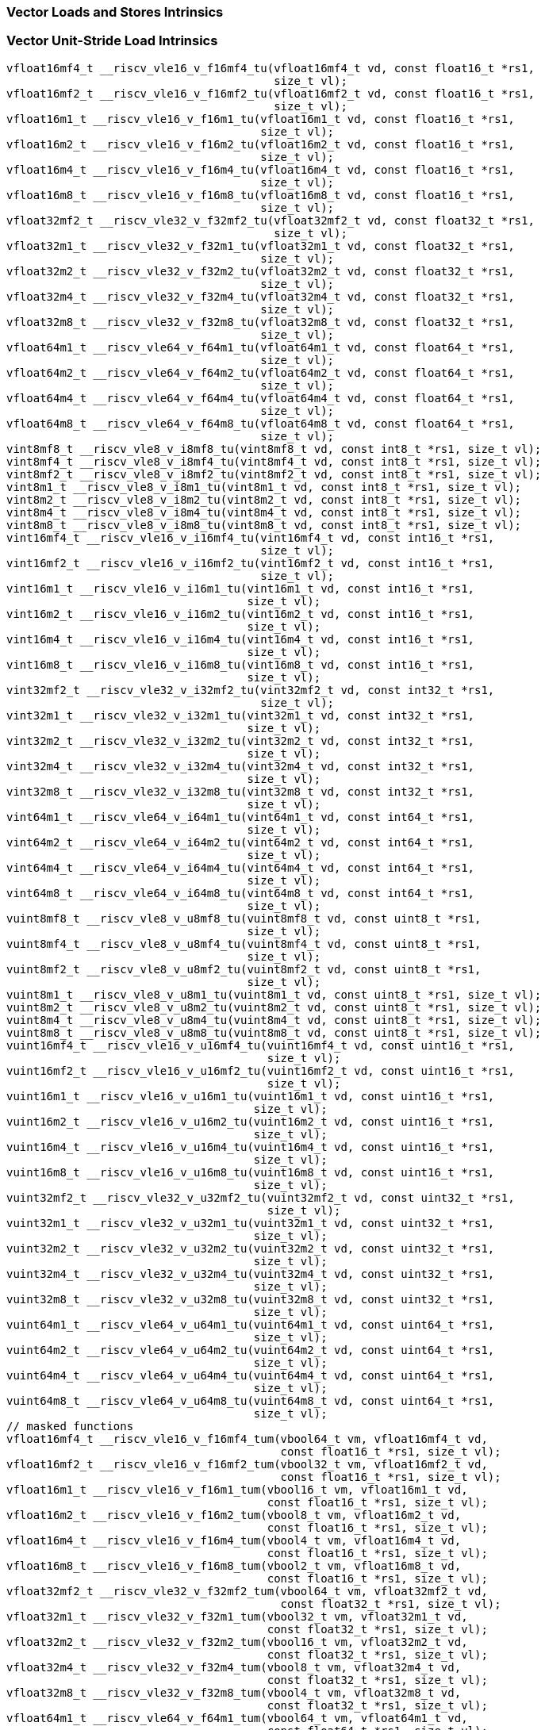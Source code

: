 
=== Vector Loads and Stores Intrinsics

[[policy-variant-vector-unit-stride-load]]
=== Vector Unit-Stride Load Intrinsics

[,c]
----
vfloat16mf4_t __riscv_vle16_v_f16mf4_tu(vfloat16mf4_t vd, const float16_t *rs1,
                                        size_t vl);
vfloat16mf2_t __riscv_vle16_v_f16mf2_tu(vfloat16mf2_t vd, const float16_t *rs1,
                                        size_t vl);
vfloat16m1_t __riscv_vle16_v_f16m1_tu(vfloat16m1_t vd, const float16_t *rs1,
                                      size_t vl);
vfloat16m2_t __riscv_vle16_v_f16m2_tu(vfloat16m2_t vd, const float16_t *rs1,
                                      size_t vl);
vfloat16m4_t __riscv_vle16_v_f16m4_tu(vfloat16m4_t vd, const float16_t *rs1,
                                      size_t vl);
vfloat16m8_t __riscv_vle16_v_f16m8_tu(vfloat16m8_t vd, const float16_t *rs1,
                                      size_t vl);
vfloat32mf2_t __riscv_vle32_v_f32mf2_tu(vfloat32mf2_t vd, const float32_t *rs1,
                                        size_t vl);
vfloat32m1_t __riscv_vle32_v_f32m1_tu(vfloat32m1_t vd, const float32_t *rs1,
                                      size_t vl);
vfloat32m2_t __riscv_vle32_v_f32m2_tu(vfloat32m2_t vd, const float32_t *rs1,
                                      size_t vl);
vfloat32m4_t __riscv_vle32_v_f32m4_tu(vfloat32m4_t vd, const float32_t *rs1,
                                      size_t vl);
vfloat32m8_t __riscv_vle32_v_f32m8_tu(vfloat32m8_t vd, const float32_t *rs1,
                                      size_t vl);
vfloat64m1_t __riscv_vle64_v_f64m1_tu(vfloat64m1_t vd, const float64_t *rs1,
                                      size_t vl);
vfloat64m2_t __riscv_vle64_v_f64m2_tu(vfloat64m2_t vd, const float64_t *rs1,
                                      size_t vl);
vfloat64m4_t __riscv_vle64_v_f64m4_tu(vfloat64m4_t vd, const float64_t *rs1,
                                      size_t vl);
vfloat64m8_t __riscv_vle64_v_f64m8_tu(vfloat64m8_t vd, const float64_t *rs1,
                                      size_t vl);
vint8mf8_t __riscv_vle8_v_i8mf8_tu(vint8mf8_t vd, const int8_t *rs1, size_t vl);
vint8mf4_t __riscv_vle8_v_i8mf4_tu(vint8mf4_t vd, const int8_t *rs1, size_t vl);
vint8mf2_t __riscv_vle8_v_i8mf2_tu(vint8mf2_t vd, const int8_t *rs1, size_t vl);
vint8m1_t __riscv_vle8_v_i8m1_tu(vint8m1_t vd, const int8_t *rs1, size_t vl);
vint8m2_t __riscv_vle8_v_i8m2_tu(vint8m2_t vd, const int8_t *rs1, size_t vl);
vint8m4_t __riscv_vle8_v_i8m4_tu(vint8m4_t vd, const int8_t *rs1, size_t vl);
vint8m8_t __riscv_vle8_v_i8m8_tu(vint8m8_t vd, const int8_t *rs1, size_t vl);
vint16mf4_t __riscv_vle16_v_i16mf4_tu(vint16mf4_t vd, const int16_t *rs1,
                                      size_t vl);
vint16mf2_t __riscv_vle16_v_i16mf2_tu(vint16mf2_t vd, const int16_t *rs1,
                                      size_t vl);
vint16m1_t __riscv_vle16_v_i16m1_tu(vint16m1_t vd, const int16_t *rs1,
                                    size_t vl);
vint16m2_t __riscv_vle16_v_i16m2_tu(vint16m2_t vd, const int16_t *rs1,
                                    size_t vl);
vint16m4_t __riscv_vle16_v_i16m4_tu(vint16m4_t vd, const int16_t *rs1,
                                    size_t vl);
vint16m8_t __riscv_vle16_v_i16m8_tu(vint16m8_t vd, const int16_t *rs1,
                                    size_t vl);
vint32mf2_t __riscv_vle32_v_i32mf2_tu(vint32mf2_t vd, const int32_t *rs1,
                                      size_t vl);
vint32m1_t __riscv_vle32_v_i32m1_tu(vint32m1_t vd, const int32_t *rs1,
                                    size_t vl);
vint32m2_t __riscv_vle32_v_i32m2_tu(vint32m2_t vd, const int32_t *rs1,
                                    size_t vl);
vint32m4_t __riscv_vle32_v_i32m4_tu(vint32m4_t vd, const int32_t *rs1,
                                    size_t vl);
vint32m8_t __riscv_vle32_v_i32m8_tu(vint32m8_t vd, const int32_t *rs1,
                                    size_t vl);
vint64m1_t __riscv_vle64_v_i64m1_tu(vint64m1_t vd, const int64_t *rs1,
                                    size_t vl);
vint64m2_t __riscv_vle64_v_i64m2_tu(vint64m2_t vd, const int64_t *rs1,
                                    size_t vl);
vint64m4_t __riscv_vle64_v_i64m4_tu(vint64m4_t vd, const int64_t *rs1,
                                    size_t vl);
vint64m8_t __riscv_vle64_v_i64m8_tu(vint64m8_t vd, const int64_t *rs1,
                                    size_t vl);
vuint8mf8_t __riscv_vle8_v_u8mf8_tu(vuint8mf8_t vd, const uint8_t *rs1,
                                    size_t vl);
vuint8mf4_t __riscv_vle8_v_u8mf4_tu(vuint8mf4_t vd, const uint8_t *rs1,
                                    size_t vl);
vuint8mf2_t __riscv_vle8_v_u8mf2_tu(vuint8mf2_t vd, const uint8_t *rs1,
                                    size_t vl);
vuint8m1_t __riscv_vle8_v_u8m1_tu(vuint8m1_t vd, const uint8_t *rs1, size_t vl);
vuint8m2_t __riscv_vle8_v_u8m2_tu(vuint8m2_t vd, const uint8_t *rs1, size_t vl);
vuint8m4_t __riscv_vle8_v_u8m4_tu(vuint8m4_t vd, const uint8_t *rs1, size_t vl);
vuint8m8_t __riscv_vle8_v_u8m8_tu(vuint8m8_t vd, const uint8_t *rs1, size_t vl);
vuint16mf4_t __riscv_vle16_v_u16mf4_tu(vuint16mf4_t vd, const uint16_t *rs1,
                                       size_t vl);
vuint16mf2_t __riscv_vle16_v_u16mf2_tu(vuint16mf2_t vd, const uint16_t *rs1,
                                       size_t vl);
vuint16m1_t __riscv_vle16_v_u16m1_tu(vuint16m1_t vd, const uint16_t *rs1,
                                     size_t vl);
vuint16m2_t __riscv_vle16_v_u16m2_tu(vuint16m2_t vd, const uint16_t *rs1,
                                     size_t vl);
vuint16m4_t __riscv_vle16_v_u16m4_tu(vuint16m4_t vd, const uint16_t *rs1,
                                     size_t vl);
vuint16m8_t __riscv_vle16_v_u16m8_tu(vuint16m8_t vd, const uint16_t *rs1,
                                     size_t vl);
vuint32mf2_t __riscv_vle32_v_u32mf2_tu(vuint32mf2_t vd, const uint32_t *rs1,
                                       size_t vl);
vuint32m1_t __riscv_vle32_v_u32m1_tu(vuint32m1_t vd, const uint32_t *rs1,
                                     size_t vl);
vuint32m2_t __riscv_vle32_v_u32m2_tu(vuint32m2_t vd, const uint32_t *rs1,
                                     size_t vl);
vuint32m4_t __riscv_vle32_v_u32m4_tu(vuint32m4_t vd, const uint32_t *rs1,
                                     size_t vl);
vuint32m8_t __riscv_vle32_v_u32m8_tu(vuint32m8_t vd, const uint32_t *rs1,
                                     size_t vl);
vuint64m1_t __riscv_vle64_v_u64m1_tu(vuint64m1_t vd, const uint64_t *rs1,
                                     size_t vl);
vuint64m2_t __riscv_vle64_v_u64m2_tu(vuint64m2_t vd, const uint64_t *rs1,
                                     size_t vl);
vuint64m4_t __riscv_vle64_v_u64m4_tu(vuint64m4_t vd, const uint64_t *rs1,
                                     size_t vl);
vuint64m8_t __riscv_vle64_v_u64m8_tu(vuint64m8_t vd, const uint64_t *rs1,
                                     size_t vl);
// masked functions
vfloat16mf4_t __riscv_vle16_v_f16mf4_tum(vbool64_t vm, vfloat16mf4_t vd,
                                         const float16_t *rs1, size_t vl);
vfloat16mf2_t __riscv_vle16_v_f16mf2_tum(vbool32_t vm, vfloat16mf2_t vd,
                                         const float16_t *rs1, size_t vl);
vfloat16m1_t __riscv_vle16_v_f16m1_tum(vbool16_t vm, vfloat16m1_t vd,
                                       const float16_t *rs1, size_t vl);
vfloat16m2_t __riscv_vle16_v_f16m2_tum(vbool8_t vm, vfloat16m2_t vd,
                                       const float16_t *rs1, size_t vl);
vfloat16m4_t __riscv_vle16_v_f16m4_tum(vbool4_t vm, vfloat16m4_t vd,
                                       const float16_t *rs1, size_t vl);
vfloat16m8_t __riscv_vle16_v_f16m8_tum(vbool2_t vm, vfloat16m8_t vd,
                                       const float16_t *rs1, size_t vl);
vfloat32mf2_t __riscv_vle32_v_f32mf2_tum(vbool64_t vm, vfloat32mf2_t vd,
                                         const float32_t *rs1, size_t vl);
vfloat32m1_t __riscv_vle32_v_f32m1_tum(vbool32_t vm, vfloat32m1_t vd,
                                       const float32_t *rs1, size_t vl);
vfloat32m2_t __riscv_vle32_v_f32m2_tum(vbool16_t vm, vfloat32m2_t vd,
                                       const float32_t *rs1, size_t vl);
vfloat32m4_t __riscv_vle32_v_f32m4_tum(vbool8_t vm, vfloat32m4_t vd,
                                       const float32_t *rs1, size_t vl);
vfloat32m8_t __riscv_vle32_v_f32m8_tum(vbool4_t vm, vfloat32m8_t vd,
                                       const float32_t *rs1, size_t vl);
vfloat64m1_t __riscv_vle64_v_f64m1_tum(vbool64_t vm, vfloat64m1_t vd,
                                       const float64_t *rs1, size_t vl);
vfloat64m2_t __riscv_vle64_v_f64m2_tum(vbool32_t vm, vfloat64m2_t vd,
                                       const float64_t *rs1, size_t vl);
vfloat64m4_t __riscv_vle64_v_f64m4_tum(vbool16_t vm, vfloat64m4_t vd,
                                       const float64_t *rs1, size_t vl);
vfloat64m8_t __riscv_vle64_v_f64m8_tum(vbool8_t vm, vfloat64m8_t vd,
                                       const float64_t *rs1, size_t vl);
vint8mf8_t __riscv_vle8_v_i8mf8_tum(vbool64_t vm, vint8mf8_t vd,
                                    const int8_t *rs1, size_t vl);
vint8mf4_t __riscv_vle8_v_i8mf4_tum(vbool32_t vm, vint8mf4_t vd,
                                    const int8_t *rs1, size_t vl);
vint8mf2_t __riscv_vle8_v_i8mf2_tum(vbool16_t vm, vint8mf2_t vd,
                                    const int8_t *rs1, size_t vl);
vint8m1_t __riscv_vle8_v_i8m1_tum(vbool8_t vm, vint8m1_t vd, const int8_t *rs1,
                                  size_t vl);
vint8m2_t __riscv_vle8_v_i8m2_tum(vbool4_t vm, vint8m2_t vd, const int8_t *rs1,
                                  size_t vl);
vint8m4_t __riscv_vle8_v_i8m4_tum(vbool2_t vm, vint8m4_t vd, const int8_t *rs1,
                                  size_t vl);
vint8m8_t __riscv_vle8_v_i8m8_tum(vbool1_t vm, vint8m8_t vd, const int8_t *rs1,
                                  size_t vl);
vint16mf4_t __riscv_vle16_v_i16mf4_tum(vbool64_t vm, vint16mf4_t vd,
                                       const int16_t *rs1, size_t vl);
vint16mf2_t __riscv_vle16_v_i16mf2_tum(vbool32_t vm, vint16mf2_t vd,
                                       const int16_t *rs1, size_t vl);
vint16m1_t __riscv_vle16_v_i16m1_tum(vbool16_t vm, vint16m1_t vd,
                                     const int16_t *rs1, size_t vl);
vint16m2_t __riscv_vle16_v_i16m2_tum(vbool8_t vm, vint16m2_t vd,
                                     const int16_t *rs1, size_t vl);
vint16m4_t __riscv_vle16_v_i16m4_tum(vbool4_t vm, vint16m4_t vd,
                                     const int16_t *rs1, size_t vl);
vint16m8_t __riscv_vle16_v_i16m8_tum(vbool2_t vm, vint16m8_t vd,
                                     const int16_t *rs1, size_t vl);
vint32mf2_t __riscv_vle32_v_i32mf2_tum(vbool64_t vm, vint32mf2_t vd,
                                       const int32_t *rs1, size_t vl);
vint32m1_t __riscv_vle32_v_i32m1_tum(vbool32_t vm, vint32m1_t vd,
                                     const int32_t *rs1, size_t vl);
vint32m2_t __riscv_vle32_v_i32m2_tum(vbool16_t vm, vint32m2_t vd,
                                     const int32_t *rs1, size_t vl);
vint32m4_t __riscv_vle32_v_i32m4_tum(vbool8_t vm, vint32m4_t vd,
                                     const int32_t *rs1, size_t vl);
vint32m8_t __riscv_vle32_v_i32m8_tum(vbool4_t vm, vint32m8_t vd,
                                     const int32_t *rs1, size_t vl);
vint64m1_t __riscv_vle64_v_i64m1_tum(vbool64_t vm, vint64m1_t vd,
                                     const int64_t *rs1, size_t vl);
vint64m2_t __riscv_vle64_v_i64m2_tum(vbool32_t vm, vint64m2_t vd,
                                     const int64_t *rs1, size_t vl);
vint64m4_t __riscv_vle64_v_i64m4_tum(vbool16_t vm, vint64m4_t vd,
                                     const int64_t *rs1, size_t vl);
vint64m8_t __riscv_vle64_v_i64m8_tum(vbool8_t vm, vint64m8_t vd,
                                     const int64_t *rs1, size_t vl);
vuint8mf8_t __riscv_vle8_v_u8mf8_tum(vbool64_t vm, vuint8mf8_t vd,
                                     const uint8_t *rs1, size_t vl);
vuint8mf4_t __riscv_vle8_v_u8mf4_tum(vbool32_t vm, vuint8mf4_t vd,
                                     const uint8_t *rs1, size_t vl);
vuint8mf2_t __riscv_vle8_v_u8mf2_tum(vbool16_t vm, vuint8mf2_t vd,
                                     const uint8_t *rs1, size_t vl);
vuint8m1_t __riscv_vle8_v_u8m1_tum(vbool8_t vm, vuint8m1_t vd,
                                   const uint8_t *rs1, size_t vl);
vuint8m2_t __riscv_vle8_v_u8m2_tum(vbool4_t vm, vuint8m2_t vd,
                                   const uint8_t *rs1, size_t vl);
vuint8m4_t __riscv_vle8_v_u8m4_tum(vbool2_t vm, vuint8m4_t vd,
                                   const uint8_t *rs1, size_t vl);
vuint8m8_t __riscv_vle8_v_u8m8_tum(vbool1_t vm, vuint8m8_t vd,
                                   const uint8_t *rs1, size_t vl);
vuint16mf4_t __riscv_vle16_v_u16mf4_tum(vbool64_t vm, vuint16mf4_t vd,
                                        const uint16_t *rs1, size_t vl);
vuint16mf2_t __riscv_vle16_v_u16mf2_tum(vbool32_t vm, vuint16mf2_t vd,
                                        const uint16_t *rs1, size_t vl);
vuint16m1_t __riscv_vle16_v_u16m1_tum(vbool16_t vm, vuint16m1_t vd,
                                      const uint16_t *rs1, size_t vl);
vuint16m2_t __riscv_vle16_v_u16m2_tum(vbool8_t vm, vuint16m2_t vd,
                                      const uint16_t *rs1, size_t vl);
vuint16m4_t __riscv_vle16_v_u16m4_tum(vbool4_t vm, vuint16m4_t vd,
                                      const uint16_t *rs1, size_t vl);
vuint16m8_t __riscv_vle16_v_u16m8_tum(vbool2_t vm, vuint16m8_t vd,
                                      const uint16_t *rs1, size_t vl);
vuint32mf2_t __riscv_vle32_v_u32mf2_tum(vbool64_t vm, vuint32mf2_t vd,
                                        const uint32_t *rs1, size_t vl);
vuint32m1_t __riscv_vle32_v_u32m1_tum(vbool32_t vm, vuint32m1_t vd,
                                      const uint32_t *rs1, size_t vl);
vuint32m2_t __riscv_vle32_v_u32m2_tum(vbool16_t vm, vuint32m2_t vd,
                                      const uint32_t *rs1, size_t vl);
vuint32m4_t __riscv_vle32_v_u32m4_tum(vbool8_t vm, vuint32m4_t vd,
                                      const uint32_t *rs1, size_t vl);
vuint32m8_t __riscv_vle32_v_u32m8_tum(vbool4_t vm, vuint32m8_t vd,
                                      const uint32_t *rs1, size_t vl);
vuint64m1_t __riscv_vle64_v_u64m1_tum(vbool64_t vm, vuint64m1_t vd,
                                      const uint64_t *rs1, size_t vl);
vuint64m2_t __riscv_vle64_v_u64m2_tum(vbool32_t vm, vuint64m2_t vd,
                                      const uint64_t *rs1, size_t vl);
vuint64m4_t __riscv_vle64_v_u64m4_tum(vbool16_t vm, vuint64m4_t vd,
                                      const uint64_t *rs1, size_t vl);
vuint64m8_t __riscv_vle64_v_u64m8_tum(vbool8_t vm, vuint64m8_t vd,
                                      const uint64_t *rs1, size_t vl);
// masked functions
vfloat16mf4_t __riscv_vle16_v_f16mf4_tumu(vbool64_t vm, vfloat16mf4_t vd,
                                          const float16_t *rs1, size_t vl);
vfloat16mf2_t __riscv_vle16_v_f16mf2_tumu(vbool32_t vm, vfloat16mf2_t vd,
                                          const float16_t *rs1, size_t vl);
vfloat16m1_t __riscv_vle16_v_f16m1_tumu(vbool16_t vm, vfloat16m1_t vd,
                                        const float16_t *rs1, size_t vl);
vfloat16m2_t __riscv_vle16_v_f16m2_tumu(vbool8_t vm, vfloat16m2_t vd,
                                        const float16_t *rs1, size_t vl);
vfloat16m4_t __riscv_vle16_v_f16m4_tumu(vbool4_t vm, vfloat16m4_t vd,
                                        const float16_t *rs1, size_t vl);
vfloat16m8_t __riscv_vle16_v_f16m8_tumu(vbool2_t vm, vfloat16m8_t vd,
                                        const float16_t *rs1, size_t vl);
vfloat32mf2_t __riscv_vle32_v_f32mf2_tumu(vbool64_t vm, vfloat32mf2_t vd,
                                          const float32_t *rs1, size_t vl);
vfloat32m1_t __riscv_vle32_v_f32m1_tumu(vbool32_t vm, vfloat32m1_t vd,
                                        const float32_t *rs1, size_t vl);
vfloat32m2_t __riscv_vle32_v_f32m2_tumu(vbool16_t vm, vfloat32m2_t vd,
                                        const float32_t *rs1, size_t vl);
vfloat32m4_t __riscv_vle32_v_f32m4_tumu(vbool8_t vm, vfloat32m4_t vd,
                                        const float32_t *rs1, size_t vl);
vfloat32m8_t __riscv_vle32_v_f32m8_tumu(vbool4_t vm, vfloat32m8_t vd,
                                        const float32_t *rs1, size_t vl);
vfloat64m1_t __riscv_vle64_v_f64m1_tumu(vbool64_t vm, vfloat64m1_t vd,
                                        const float64_t *rs1, size_t vl);
vfloat64m2_t __riscv_vle64_v_f64m2_tumu(vbool32_t vm, vfloat64m2_t vd,
                                        const float64_t *rs1, size_t vl);
vfloat64m4_t __riscv_vle64_v_f64m4_tumu(vbool16_t vm, vfloat64m4_t vd,
                                        const float64_t *rs1, size_t vl);
vfloat64m8_t __riscv_vle64_v_f64m8_tumu(vbool8_t vm, vfloat64m8_t vd,
                                        const float64_t *rs1, size_t vl);
vint8mf8_t __riscv_vle8_v_i8mf8_tumu(vbool64_t vm, vint8mf8_t vd,
                                     const int8_t *rs1, size_t vl);
vint8mf4_t __riscv_vle8_v_i8mf4_tumu(vbool32_t vm, vint8mf4_t vd,
                                     const int8_t *rs1, size_t vl);
vint8mf2_t __riscv_vle8_v_i8mf2_tumu(vbool16_t vm, vint8mf2_t vd,
                                     const int8_t *rs1, size_t vl);
vint8m1_t __riscv_vle8_v_i8m1_tumu(vbool8_t vm, vint8m1_t vd, const int8_t *rs1,
                                   size_t vl);
vint8m2_t __riscv_vle8_v_i8m2_tumu(vbool4_t vm, vint8m2_t vd, const int8_t *rs1,
                                   size_t vl);
vint8m4_t __riscv_vle8_v_i8m4_tumu(vbool2_t vm, vint8m4_t vd, const int8_t *rs1,
                                   size_t vl);
vint8m8_t __riscv_vle8_v_i8m8_tumu(vbool1_t vm, vint8m8_t vd, const int8_t *rs1,
                                   size_t vl);
vint16mf4_t __riscv_vle16_v_i16mf4_tumu(vbool64_t vm, vint16mf4_t vd,
                                        const int16_t *rs1, size_t vl);
vint16mf2_t __riscv_vle16_v_i16mf2_tumu(vbool32_t vm, vint16mf2_t vd,
                                        const int16_t *rs1, size_t vl);
vint16m1_t __riscv_vle16_v_i16m1_tumu(vbool16_t vm, vint16m1_t vd,
                                      const int16_t *rs1, size_t vl);
vint16m2_t __riscv_vle16_v_i16m2_tumu(vbool8_t vm, vint16m2_t vd,
                                      const int16_t *rs1, size_t vl);
vint16m4_t __riscv_vle16_v_i16m4_tumu(vbool4_t vm, vint16m4_t vd,
                                      const int16_t *rs1, size_t vl);
vint16m8_t __riscv_vle16_v_i16m8_tumu(vbool2_t vm, vint16m8_t vd,
                                      const int16_t *rs1, size_t vl);
vint32mf2_t __riscv_vle32_v_i32mf2_tumu(vbool64_t vm, vint32mf2_t vd,
                                        const int32_t *rs1, size_t vl);
vint32m1_t __riscv_vle32_v_i32m1_tumu(vbool32_t vm, vint32m1_t vd,
                                      const int32_t *rs1, size_t vl);
vint32m2_t __riscv_vle32_v_i32m2_tumu(vbool16_t vm, vint32m2_t vd,
                                      const int32_t *rs1, size_t vl);
vint32m4_t __riscv_vle32_v_i32m4_tumu(vbool8_t vm, vint32m4_t vd,
                                      const int32_t *rs1, size_t vl);
vint32m8_t __riscv_vle32_v_i32m8_tumu(vbool4_t vm, vint32m8_t vd,
                                      const int32_t *rs1, size_t vl);
vint64m1_t __riscv_vle64_v_i64m1_tumu(vbool64_t vm, vint64m1_t vd,
                                      const int64_t *rs1, size_t vl);
vint64m2_t __riscv_vle64_v_i64m2_tumu(vbool32_t vm, vint64m2_t vd,
                                      const int64_t *rs1, size_t vl);
vint64m4_t __riscv_vle64_v_i64m4_tumu(vbool16_t vm, vint64m4_t vd,
                                      const int64_t *rs1, size_t vl);
vint64m8_t __riscv_vle64_v_i64m8_tumu(vbool8_t vm, vint64m8_t vd,
                                      const int64_t *rs1, size_t vl);
vuint8mf8_t __riscv_vle8_v_u8mf8_tumu(vbool64_t vm, vuint8mf8_t vd,
                                      const uint8_t *rs1, size_t vl);
vuint8mf4_t __riscv_vle8_v_u8mf4_tumu(vbool32_t vm, vuint8mf4_t vd,
                                      const uint8_t *rs1, size_t vl);
vuint8mf2_t __riscv_vle8_v_u8mf2_tumu(vbool16_t vm, vuint8mf2_t vd,
                                      const uint8_t *rs1, size_t vl);
vuint8m1_t __riscv_vle8_v_u8m1_tumu(vbool8_t vm, vuint8m1_t vd,
                                    const uint8_t *rs1, size_t vl);
vuint8m2_t __riscv_vle8_v_u8m2_tumu(vbool4_t vm, vuint8m2_t vd,
                                    const uint8_t *rs1, size_t vl);
vuint8m4_t __riscv_vle8_v_u8m4_tumu(vbool2_t vm, vuint8m4_t vd,
                                    const uint8_t *rs1, size_t vl);
vuint8m8_t __riscv_vle8_v_u8m8_tumu(vbool1_t vm, vuint8m8_t vd,
                                    const uint8_t *rs1, size_t vl);
vuint16mf4_t __riscv_vle16_v_u16mf4_tumu(vbool64_t vm, vuint16mf4_t vd,
                                         const uint16_t *rs1, size_t vl);
vuint16mf2_t __riscv_vle16_v_u16mf2_tumu(vbool32_t vm, vuint16mf2_t vd,
                                         const uint16_t *rs1, size_t vl);
vuint16m1_t __riscv_vle16_v_u16m1_tumu(vbool16_t vm, vuint16m1_t vd,
                                       const uint16_t *rs1, size_t vl);
vuint16m2_t __riscv_vle16_v_u16m2_tumu(vbool8_t vm, vuint16m2_t vd,
                                       const uint16_t *rs1, size_t vl);
vuint16m4_t __riscv_vle16_v_u16m4_tumu(vbool4_t vm, vuint16m4_t vd,
                                       const uint16_t *rs1, size_t vl);
vuint16m8_t __riscv_vle16_v_u16m8_tumu(vbool2_t vm, vuint16m8_t vd,
                                       const uint16_t *rs1, size_t vl);
vuint32mf2_t __riscv_vle32_v_u32mf2_tumu(vbool64_t vm, vuint32mf2_t vd,
                                         const uint32_t *rs1, size_t vl);
vuint32m1_t __riscv_vle32_v_u32m1_tumu(vbool32_t vm, vuint32m1_t vd,
                                       const uint32_t *rs1, size_t vl);
vuint32m2_t __riscv_vle32_v_u32m2_tumu(vbool16_t vm, vuint32m2_t vd,
                                       const uint32_t *rs1, size_t vl);
vuint32m4_t __riscv_vle32_v_u32m4_tumu(vbool8_t vm, vuint32m4_t vd,
                                       const uint32_t *rs1, size_t vl);
vuint32m8_t __riscv_vle32_v_u32m8_tumu(vbool4_t vm, vuint32m8_t vd,
                                       const uint32_t *rs1, size_t vl);
vuint64m1_t __riscv_vle64_v_u64m1_tumu(vbool64_t vm, vuint64m1_t vd,
                                       const uint64_t *rs1, size_t vl);
vuint64m2_t __riscv_vle64_v_u64m2_tumu(vbool32_t vm, vuint64m2_t vd,
                                       const uint64_t *rs1, size_t vl);
vuint64m4_t __riscv_vle64_v_u64m4_tumu(vbool16_t vm, vuint64m4_t vd,
                                       const uint64_t *rs1, size_t vl);
vuint64m8_t __riscv_vle64_v_u64m8_tumu(vbool8_t vm, vuint64m8_t vd,
                                       const uint64_t *rs1, size_t vl);
// masked functions
vfloat16mf4_t __riscv_vle16_v_f16mf4_mu(vbool64_t vm, vfloat16mf4_t vd,
                                        const float16_t *rs1, size_t vl);
vfloat16mf2_t __riscv_vle16_v_f16mf2_mu(vbool32_t vm, vfloat16mf2_t vd,
                                        const float16_t *rs1, size_t vl);
vfloat16m1_t __riscv_vle16_v_f16m1_mu(vbool16_t vm, vfloat16m1_t vd,
                                      const float16_t *rs1, size_t vl);
vfloat16m2_t __riscv_vle16_v_f16m2_mu(vbool8_t vm, vfloat16m2_t vd,
                                      const float16_t *rs1, size_t vl);
vfloat16m4_t __riscv_vle16_v_f16m4_mu(vbool4_t vm, vfloat16m4_t vd,
                                      const float16_t *rs1, size_t vl);
vfloat16m8_t __riscv_vle16_v_f16m8_mu(vbool2_t vm, vfloat16m8_t vd,
                                      const float16_t *rs1, size_t vl);
vfloat32mf2_t __riscv_vle32_v_f32mf2_mu(vbool64_t vm, vfloat32mf2_t vd,
                                        const float32_t *rs1, size_t vl);
vfloat32m1_t __riscv_vle32_v_f32m1_mu(vbool32_t vm, vfloat32m1_t vd,
                                      const float32_t *rs1, size_t vl);
vfloat32m2_t __riscv_vle32_v_f32m2_mu(vbool16_t vm, vfloat32m2_t vd,
                                      const float32_t *rs1, size_t vl);
vfloat32m4_t __riscv_vle32_v_f32m4_mu(vbool8_t vm, vfloat32m4_t vd,
                                      const float32_t *rs1, size_t vl);
vfloat32m8_t __riscv_vle32_v_f32m8_mu(vbool4_t vm, vfloat32m8_t vd,
                                      const float32_t *rs1, size_t vl);
vfloat64m1_t __riscv_vle64_v_f64m1_mu(vbool64_t vm, vfloat64m1_t vd,
                                      const float64_t *rs1, size_t vl);
vfloat64m2_t __riscv_vle64_v_f64m2_mu(vbool32_t vm, vfloat64m2_t vd,
                                      const float64_t *rs1, size_t vl);
vfloat64m4_t __riscv_vle64_v_f64m4_mu(vbool16_t vm, vfloat64m4_t vd,
                                      const float64_t *rs1, size_t vl);
vfloat64m8_t __riscv_vle64_v_f64m8_mu(vbool8_t vm, vfloat64m8_t vd,
                                      const float64_t *rs1, size_t vl);
vint8mf8_t __riscv_vle8_v_i8mf8_mu(vbool64_t vm, vint8mf8_t vd,
                                   const int8_t *rs1, size_t vl);
vint8mf4_t __riscv_vle8_v_i8mf4_mu(vbool32_t vm, vint8mf4_t vd,
                                   const int8_t *rs1, size_t vl);
vint8mf2_t __riscv_vle8_v_i8mf2_mu(vbool16_t vm, vint8mf2_t vd,
                                   const int8_t *rs1, size_t vl);
vint8m1_t __riscv_vle8_v_i8m1_mu(vbool8_t vm, vint8m1_t vd, const int8_t *rs1,
                                 size_t vl);
vint8m2_t __riscv_vle8_v_i8m2_mu(vbool4_t vm, vint8m2_t vd, const int8_t *rs1,
                                 size_t vl);
vint8m4_t __riscv_vle8_v_i8m4_mu(vbool2_t vm, vint8m4_t vd, const int8_t *rs1,
                                 size_t vl);
vint8m8_t __riscv_vle8_v_i8m8_mu(vbool1_t vm, vint8m8_t vd, const int8_t *rs1,
                                 size_t vl);
vint16mf4_t __riscv_vle16_v_i16mf4_mu(vbool64_t vm, vint16mf4_t vd,
                                      const int16_t *rs1, size_t vl);
vint16mf2_t __riscv_vle16_v_i16mf2_mu(vbool32_t vm, vint16mf2_t vd,
                                      const int16_t *rs1, size_t vl);
vint16m1_t __riscv_vle16_v_i16m1_mu(vbool16_t vm, vint16m1_t vd,
                                    const int16_t *rs1, size_t vl);
vint16m2_t __riscv_vle16_v_i16m2_mu(vbool8_t vm, vint16m2_t vd,
                                    const int16_t *rs1, size_t vl);
vint16m4_t __riscv_vle16_v_i16m4_mu(vbool4_t vm, vint16m4_t vd,
                                    const int16_t *rs1, size_t vl);
vint16m8_t __riscv_vle16_v_i16m8_mu(vbool2_t vm, vint16m8_t vd,
                                    const int16_t *rs1, size_t vl);
vint32mf2_t __riscv_vle32_v_i32mf2_mu(vbool64_t vm, vint32mf2_t vd,
                                      const int32_t *rs1, size_t vl);
vint32m1_t __riscv_vle32_v_i32m1_mu(vbool32_t vm, vint32m1_t vd,
                                    const int32_t *rs1, size_t vl);
vint32m2_t __riscv_vle32_v_i32m2_mu(vbool16_t vm, vint32m2_t vd,
                                    const int32_t *rs1, size_t vl);
vint32m4_t __riscv_vle32_v_i32m4_mu(vbool8_t vm, vint32m4_t vd,
                                    const int32_t *rs1, size_t vl);
vint32m8_t __riscv_vle32_v_i32m8_mu(vbool4_t vm, vint32m8_t vd,
                                    const int32_t *rs1, size_t vl);
vint64m1_t __riscv_vle64_v_i64m1_mu(vbool64_t vm, vint64m1_t vd,
                                    const int64_t *rs1, size_t vl);
vint64m2_t __riscv_vle64_v_i64m2_mu(vbool32_t vm, vint64m2_t vd,
                                    const int64_t *rs1, size_t vl);
vint64m4_t __riscv_vle64_v_i64m4_mu(vbool16_t vm, vint64m4_t vd,
                                    const int64_t *rs1, size_t vl);
vint64m8_t __riscv_vle64_v_i64m8_mu(vbool8_t vm, vint64m8_t vd,
                                    const int64_t *rs1, size_t vl);
vuint8mf8_t __riscv_vle8_v_u8mf8_mu(vbool64_t vm, vuint8mf8_t vd,
                                    const uint8_t *rs1, size_t vl);
vuint8mf4_t __riscv_vle8_v_u8mf4_mu(vbool32_t vm, vuint8mf4_t vd,
                                    const uint8_t *rs1, size_t vl);
vuint8mf2_t __riscv_vle8_v_u8mf2_mu(vbool16_t vm, vuint8mf2_t vd,
                                    const uint8_t *rs1, size_t vl);
vuint8m1_t __riscv_vle8_v_u8m1_mu(vbool8_t vm, vuint8m1_t vd,
                                  const uint8_t *rs1, size_t vl);
vuint8m2_t __riscv_vle8_v_u8m2_mu(vbool4_t vm, vuint8m2_t vd,
                                  const uint8_t *rs1, size_t vl);
vuint8m4_t __riscv_vle8_v_u8m4_mu(vbool2_t vm, vuint8m4_t vd,
                                  const uint8_t *rs1, size_t vl);
vuint8m8_t __riscv_vle8_v_u8m8_mu(vbool1_t vm, vuint8m8_t vd,
                                  const uint8_t *rs1, size_t vl);
vuint16mf4_t __riscv_vle16_v_u16mf4_mu(vbool64_t vm, vuint16mf4_t vd,
                                       const uint16_t *rs1, size_t vl);
vuint16mf2_t __riscv_vle16_v_u16mf2_mu(vbool32_t vm, vuint16mf2_t vd,
                                       const uint16_t *rs1, size_t vl);
vuint16m1_t __riscv_vle16_v_u16m1_mu(vbool16_t vm, vuint16m1_t vd,
                                     const uint16_t *rs1, size_t vl);
vuint16m2_t __riscv_vle16_v_u16m2_mu(vbool8_t vm, vuint16m2_t vd,
                                     const uint16_t *rs1, size_t vl);
vuint16m4_t __riscv_vle16_v_u16m4_mu(vbool4_t vm, vuint16m4_t vd,
                                     const uint16_t *rs1, size_t vl);
vuint16m8_t __riscv_vle16_v_u16m8_mu(vbool2_t vm, vuint16m8_t vd,
                                     const uint16_t *rs1, size_t vl);
vuint32mf2_t __riscv_vle32_v_u32mf2_mu(vbool64_t vm, vuint32mf2_t vd,
                                       const uint32_t *rs1, size_t vl);
vuint32m1_t __riscv_vle32_v_u32m1_mu(vbool32_t vm, vuint32m1_t vd,
                                     const uint32_t *rs1, size_t vl);
vuint32m2_t __riscv_vle32_v_u32m2_mu(vbool16_t vm, vuint32m2_t vd,
                                     const uint32_t *rs1, size_t vl);
vuint32m4_t __riscv_vle32_v_u32m4_mu(vbool8_t vm, vuint32m4_t vd,
                                     const uint32_t *rs1, size_t vl);
vuint32m8_t __riscv_vle32_v_u32m8_mu(vbool4_t vm, vuint32m8_t vd,
                                     const uint32_t *rs1, size_t vl);
vuint64m1_t __riscv_vle64_v_u64m1_mu(vbool64_t vm, vuint64m1_t vd,
                                     const uint64_t *rs1, size_t vl);
vuint64m2_t __riscv_vle64_v_u64m2_mu(vbool32_t vm, vuint64m2_t vd,
                                     const uint64_t *rs1, size_t vl);
vuint64m4_t __riscv_vle64_v_u64m4_mu(vbool16_t vm, vuint64m4_t vd,
                                     const uint64_t *rs1, size_t vl);
vuint64m8_t __riscv_vle64_v_u64m8_mu(vbool8_t vm, vuint64m8_t vd,
                                     const uint64_t *rs1, size_t vl);
----

[[policy-variant-vector-unit-stride-store]]
=== Vector Unit-Stride Store Intrinsics
Intrinsics here don't have a policy variant.

[[policy-variant-vector-unit-stride]]
=== Vector Mask Load/Store Intrinsics
Intrinsics here don't have a policy variant.

[[policy-variant-vector-strided-load]]
=== Vector Strided Load Intrinsics

[,c]
----
vfloat16mf4_t __riscv_vlse16_v_f16mf4_tu(vfloat16mf4_t vd, const float16_t *rs1,
                                         ptrdiff_t rs2, size_t vl);
vfloat16mf2_t __riscv_vlse16_v_f16mf2_tu(vfloat16mf2_t vd, const float16_t *rs1,
                                         ptrdiff_t rs2, size_t vl);
vfloat16m1_t __riscv_vlse16_v_f16m1_tu(vfloat16m1_t vd, const float16_t *rs1,
                                       ptrdiff_t rs2, size_t vl);
vfloat16m2_t __riscv_vlse16_v_f16m2_tu(vfloat16m2_t vd, const float16_t *rs1,
                                       ptrdiff_t rs2, size_t vl);
vfloat16m4_t __riscv_vlse16_v_f16m4_tu(vfloat16m4_t vd, const float16_t *rs1,
                                       ptrdiff_t rs2, size_t vl);
vfloat16m8_t __riscv_vlse16_v_f16m8_tu(vfloat16m8_t vd, const float16_t *rs1,
                                       ptrdiff_t rs2, size_t vl);
vfloat32mf2_t __riscv_vlse32_v_f32mf2_tu(vfloat32mf2_t vd, const float32_t *rs1,
                                         ptrdiff_t rs2, size_t vl);
vfloat32m1_t __riscv_vlse32_v_f32m1_tu(vfloat32m1_t vd, const float32_t *rs1,
                                       ptrdiff_t rs2, size_t vl);
vfloat32m2_t __riscv_vlse32_v_f32m2_tu(vfloat32m2_t vd, const float32_t *rs1,
                                       ptrdiff_t rs2, size_t vl);
vfloat32m4_t __riscv_vlse32_v_f32m4_tu(vfloat32m4_t vd, const float32_t *rs1,
                                       ptrdiff_t rs2, size_t vl);
vfloat32m8_t __riscv_vlse32_v_f32m8_tu(vfloat32m8_t vd, const float32_t *rs1,
                                       ptrdiff_t rs2, size_t vl);
vfloat64m1_t __riscv_vlse64_v_f64m1_tu(vfloat64m1_t vd, const float64_t *rs1,
                                       ptrdiff_t rs2, size_t vl);
vfloat64m2_t __riscv_vlse64_v_f64m2_tu(vfloat64m2_t vd, const float64_t *rs1,
                                       ptrdiff_t rs2, size_t vl);
vfloat64m4_t __riscv_vlse64_v_f64m4_tu(vfloat64m4_t vd, const float64_t *rs1,
                                       ptrdiff_t rs2, size_t vl);
vfloat64m8_t __riscv_vlse64_v_f64m8_tu(vfloat64m8_t vd, const float64_t *rs1,
                                       ptrdiff_t rs2, size_t vl);
vint8mf8_t __riscv_vlse8_v_i8mf8_tu(vint8mf8_t vd, const int8_t *rs1,
                                    ptrdiff_t rs2, size_t vl);
vint8mf4_t __riscv_vlse8_v_i8mf4_tu(vint8mf4_t vd, const int8_t *rs1,
                                    ptrdiff_t rs2, size_t vl);
vint8mf2_t __riscv_vlse8_v_i8mf2_tu(vint8mf2_t vd, const int8_t *rs1,
                                    ptrdiff_t rs2, size_t vl);
vint8m1_t __riscv_vlse8_v_i8m1_tu(vint8m1_t vd, const int8_t *rs1,
                                  ptrdiff_t rs2, size_t vl);
vint8m2_t __riscv_vlse8_v_i8m2_tu(vint8m2_t vd, const int8_t *rs1,
                                  ptrdiff_t rs2, size_t vl);
vint8m4_t __riscv_vlse8_v_i8m4_tu(vint8m4_t vd, const int8_t *rs1,
                                  ptrdiff_t rs2, size_t vl);
vint8m8_t __riscv_vlse8_v_i8m8_tu(vint8m8_t vd, const int8_t *rs1,
                                  ptrdiff_t rs2, size_t vl);
vint16mf4_t __riscv_vlse16_v_i16mf4_tu(vint16mf4_t vd, const int16_t *rs1,
                                       ptrdiff_t rs2, size_t vl);
vint16mf2_t __riscv_vlse16_v_i16mf2_tu(vint16mf2_t vd, const int16_t *rs1,
                                       ptrdiff_t rs2, size_t vl);
vint16m1_t __riscv_vlse16_v_i16m1_tu(vint16m1_t vd, const int16_t *rs1,
                                     ptrdiff_t rs2, size_t vl);
vint16m2_t __riscv_vlse16_v_i16m2_tu(vint16m2_t vd, const int16_t *rs1,
                                     ptrdiff_t rs2, size_t vl);
vint16m4_t __riscv_vlse16_v_i16m4_tu(vint16m4_t vd, const int16_t *rs1,
                                     ptrdiff_t rs2, size_t vl);
vint16m8_t __riscv_vlse16_v_i16m8_tu(vint16m8_t vd, const int16_t *rs1,
                                     ptrdiff_t rs2, size_t vl);
vint32mf2_t __riscv_vlse32_v_i32mf2_tu(vint32mf2_t vd, const int32_t *rs1,
                                       ptrdiff_t rs2, size_t vl);
vint32m1_t __riscv_vlse32_v_i32m1_tu(vint32m1_t vd, const int32_t *rs1,
                                     ptrdiff_t rs2, size_t vl);
vint32m2_t __riscv_vlse32_v_i32m2_tu(vint32m2_t vd, const int32_t *rs1,
                                     ptrdiff_t rs2, size_t vl);
vint32m4_t __riscv_vlse32_v_i32m4_tu(vint32m4_t vd, const int32_t *rs1,
                                     ptrdiff_t rs2, size_t vl);
vint32m8_t __riscv_vlse32_v_i32m8_tu(vint32m8_t vd, const int32_t *rs1,
                                     ptrdiff_t rs2, size_t vl);
vint64m1_t __riscv_vlse64_v_i64m1_tu(vint64m1_t vd, const int64_t *rs1,
                                     ptrdiff_t rs2, size_t vl);
vint64m2_t __riscv_vlse64_v_i64m2_tu(vint64m2_t vd, const int64_t *rs1,
                                     ptrdiff_t rs2, size_t vl);
vint64m4_t __riscv_vlse64_v_i64m4_tu(vint64m4_t vd, const int64_t *rs1,
                                     ptrdiff_t rs2, size_t vl);
vint64m8_t __riscv_vlse64_v_i64m8_tu(vint64m8_t vd, const int64_t *rs1,
                                     ptrdiff_t rs2, size_t vl);
vuint8mf8_t __riscv_vlse8_v_u8mf8_tu(vuint8mf8_t vd, const uint8_t *rs1,
                                     ptrdiff_t rs2, size_t vl);
vuint8mf4_t __riscv_vlse8_v_u8mf4_tu(vuint8mf4_t vd, const uint8_t *rs1,
                                     ptrdiff_t rs2, size_t vl);
vuint8mf2_t __riscv_vlse8_v_u8mf2_tu(vuint8mf2_t vd, const uint8_t *rs1,
                                     ptrdiff_t rs2, size_t vl);
vuint8m1_t __riscv_vlse8_v_u8m1_tu(vuint8m1_t vd, const uint8_t *rs1,
                                   ptrdiff_t rs2, size_t vl);
vuint8m2_t __riscv_vlse8_v_u8m2_tu(vuint8m2_t vd, const uint8_t *rs1,
                                   ptrdiff_t rs2, size_t vl);
vuint8m4_t __riscv_vlse8_v_u8m4_tu(vuint8m4_t vd, const uint8_t *rs1,
                                   ptrdiff_t rs2, size_t vl);
vuint8m8_t __riscv_vlse8_v_u8m8_tu(vuint8m8_t vd, const uint8_t *rs1,
                                   ptrdiff_t rs2, size_t vl);
vuint16mf4_t __riscv_vlse16_v_u16mf4_tu(vuint16mf4_t vd, const uint16_t *rs1,
                                        ptrdiff_t rs2, size_t vl);
vuint16mf2_t __riscv_vlse16_v_u16mf2_tu(vuint16mf2_t vd, const uint16_t *rs1,
                                        ptrdiff_t rs2, size_t vl);
vuint16m1_t __riscv_vlse16_v_u16m1_tu(vuint16m1_t vd, const uint16_t *rs1,
                                      ptrdiff_t rs2, size_t vl);
vuint16m2_t __riscv_vlse16_v_u16m2_tu(vuint16m2_t vd, const uint16_t *rs1,
                                      ptrdiff_t rs2, size_t vl);
vuint16m4_t __riscv_vlse16_v_u16m4_tu(vuint16m4_t vd, const uint16_t *rs1,
                                      ptrdiff_t rs2, size_t vl);
vuint16m8_t __riscv_vlse16_v_u16m8_tu(vuint16m8_t vd, const uint16_t *rs1,
                                      ptrdiff_t rs2, size_t vl);
vuint32mf2_t __riscv_vlse32_v_u32mf2_tu(vuint32mf2_t vd, const uint32_t *rs1,
                                        ptrdiff_t rs2, size_t vl);
vuint32m1_t __riscv_vlse32_v_u32m1_tu(vuint32m1_t vd, const uint32_t *rs1,
                                      ptrdiff_t rs2, size_t vl);
vuint32m2_t __riscv_vlse32_v_u32m2_tu(vuint32m2_t vd, const uint32_t *rs1,
                                      ptrdiff_t rs2, size_t vl);
vuint32m4_t __riscv_vlse32_v_u32m4_tu(vuint32m4_t vd, const uint32_t *rs1,
                                      ptrdiff_t rs2, size_t vl);
vuint32m8_t __riscv_vlse32_v_u32m8_tu(vuint32m8_t vd, const uint32_t *rs1,
                                      ptrdiff_t rs2, size_t vl);
vuint64m1_t __riscv_vlse64_v_u64m1_tu(vuint64m1_t vd, const uint64_t *rs1,
                                      ptrdiff_t rs2, size_t vl);
vuint64m2_t __riscv_vlse64_v_u64m2_tu(vuint64m2_t vd, const uint64_t *rs1,
                                      ptrdiff_t rs2, size_t vl);
vuint64m4_t __riscv_vlse64_v_u64m4_tu(vuint64m4_t vd, const uint64_t *rs1,
                                      ptrdiff_t rs2, size_t vl);
vuint64m8_t __riscv_vlse64_v_u64m8_tu(vuint64m8_t vd, const uint64_t *rs1,
                                      ptrdiff_t rs2, size_t vl);
// masked functions
vfloat16mf4_t __riscv_vlse16_v_f16mf4_tum(vbool64_t vm, vfloat16mf4_t vd,
                                          const float16_t *rs1, ptrdiff_t rs2,
                                          size_t vl);
vfloat16mf2_t __riscv_vlse16_v_f16mf2_tum(vbool32_t vm, vfloat16mf2_t vd,
                                          const float16_t *rs1, ptrdiff_t rs2,
                                          size_t vl);
vfloat16m1_t __riscv_vlse16_v_f16m1_tum(vbool16_t vm, vfloat16m1_t vd,
                                        const float16_t *rs1, ptrdiff_t rs2,
                                        size_t vl);
vfloat16m2_t __riscv_vlse16_v_f16m2_tum(vbool8_t vm, vfloat16m2_t vd,
                                        const float16_t *rs1, ptrdiff_t rs2,
                                        size_t vl);
vfloat16m4_t __riscv_vlse16_v_f16m4_tum(vbool4_t vm, vfloat16m4_t vd,
                                        const float16_t *rs1, ptrdiff_t rs2,
                                        size_t vl);
vfloat16m8_t __riscv_vlse16_v_f16m8_tum(vbool2_t vm, vfloat16m8_t vd,
                                        const float16_t *rs1, ptrdiff_t rs2,
                                        size_t vl);
vfloat32mf2_t __riscv_vlse32_v_f32mf2_tum(vbool64_t vm, vfloat32mf2_t vd,
                                          const float32_t *rs1, ptrdiff_t rs2,
                                          size_t vl);
vfloat32m1_t __riscv_vlse32_v_f32m1_tum(vbool32_t vm, vfloat32m1_t vd,
                                        const float32_t *rs1, ptrdiff_t rs2,
                                        size_t vl);
vfloat32m2_t __riscv_vlse32_v_f32m2_tum(vbool16_t vm, vfloat32m2_t vd,
                                        const float32_t *rs1, ptrdiff_t rs2,
                                        size_t vl);
vfloat32m4_t __riscv_vlse32_v_f32m4_tum(vbool8_t vm, vfloat32m4_t vd,
                                        const float32_t *rs1, ptrdiff_t rs2,
                                        size_t vl);
vfloat32m8_t __riscv_vlse32_v_f32m8_tum(vbool4_t vm, vfloat32m8_t vd,
                                        const float32_t *rs1, ptrdiff_t rs2,
                                        size_t vl);
vfloat64m1_t __riscv_vlse64_v_f64m1_tum(vbool64_t vm, vfloat64m1_t vd,
                                        const float64_t *rs1, ptrdiff_t rs2,
                                        size_t vl);
vfloat64m2_t __riscv_vlse64_v_f64m2_tum(vbool32_t vm, vfloat64m2_t vd,
                                        const float64_t *rs1, ptrdiff_t rs2,
                                        size_t vl);
vfloat64m4_t __riscv_vlse64_v_f64m4_tum(vbool16_t vm, vfloat64m4_t vd,
                                        const float64_t *rs1, ptrdiff_t rs2,
                                        size_t vl);
vfloat64m8_t __riscv_vlse64_v_f64m8_tum(vbool8_t vm, vfloat64m8_t vd,
                                        const float64_t *rs1, ptrdiff_t rs2,
                                        size_t vl);
vint8mf8_t __riscv_vlse8_v_i8mf8_tum(vbool64_t vm, vint8mf8_t vd,
                                     const int8_t *rs1, ptrdiff_t rs2,
                                     size_t vl);
vint8mf4_t __riscv_vlse8_v_i8mf4_tum(vbool32_t vm, vint8mf4_t vd,
                                     const int8_t *rs1, ptrdiff_t rs2,
                                     size_t vl);
vint8mf2_t __riscv_vlse8_v_i8mf2_tum(vbool16_t vm, vint8mf2_t vd,
                                     const int8_t *rs1, ptrdiff_t rs2,
                                     size_t vl);
vint8m1_t __riscv_vlse8_v_i8m1_tum(vbool8_t vm, vint8m1_t vd, const int8_t *rs1,
                                   ptrdiff_t rs2, size_t vl);
vint8m2_t __riscv_vlse8_v_i8m2_tum(vbool4_t vm, vint8m2_t vd, const int8_t *rs1,
                                   ptrdiff_t rs2, size_t vl);
vint8m4_t __riscv_vlse8_v_i8m4_tum(vbool2_t vm, vint8m4_t vd, const int8_t *rs1,
                                   ptrdiff_t rs2, size_t vl);
vint8m8_t __riscv_vlse8_v_i8m8_tum(vbool1_t vm, vint8m8_t vd, const int8_t *rs1,
                                   ptrdiff_t rs2, size_t vl);
vint16mf4_t __riscv_vlse16_v_i16mf4_tum(vbool64_t vm, vint16mf4_t vd,
                                        const int16_t *rs1, ptrdiff_t rs2,
                                        size_t vl);
vint16mf2_t __riscv_vlse16_v_i16mf2_tum(vbool32_t vm, vint16mf2_t vd,
                                        const int16_t *rs1, ptrdiff_t rs2,
                                        size_t vl);
vint16m1_t __riscv_vlse16_v_i16m1_tum(vbool16_t vm, vint16m1_t vd,
                                      const int16_t *rs1, ptrdiff_t rs2,
                                      size_t vl);
vint16m2_t __riscv_vlse16_v_i16m2_tum(vbool8_t vm, vint16m2_t vd,
                                      const int16_t *rs1, ptrdiff_t rs2,
                                      size_t vl);
vint16m4_t __riscv_vlse16_v_i16m4_tum(vbool4_t vm, vint16m4_t vd,
                                      const int16_t *rs1, ptrdiff_t rs2,
                                      size_t vl);
vint16m8_t __riscv_vlse16_v_i16m8_tum(vbool2_t vm, vint16m8_t vd,
                                      const int16_t *rs1, ptrdiff_t rs2,
                                      size_t vl);
vint32mf2_t __riscv_vlse32_v_i32mf2_tum(vbool64_t vm, vint32mf2_t vd,
                                        const int32_t *rs1, ptrdiff_t rs2,
                                        size_t vl);
vint32m1_t __riscv_vlse32_v_i32m1_tum(vbool32_t vm, vint32m1_t vd,
                                      const int32_t *rs1, ptrdiff_t rs2,
                                      size_t vl);
vint32m2_t __riscv_vlse32_v_i32m2_tum(vbool16_t vm, vint32m2_t vd,
                                      const int32_t *rs1, ptrdiff_t rs2,
                                      size_t vl);
vint32m4_t __riscv_vlse32_v_i32m4_tum(vbool8_t vm, vint32m4_t vd,
                                      const int32_t *rs1, ptrdiff_t rs2,
                                      size_t vl);
vint32m8_t __riscv_vlse32_v_i32m8_tum(vbool4_t vm, vint32m8_t vd,
                                      const int32_t *rs1, ptrdiff_t rs2,
                                      size_t vl);
vint64m1_t __riscv_vlse64_v_i64m1_tum(vbool64_t vm, vint64m1_t vd,
                                      const int64_t *rs1, ptrdiff_t rs2,
                                      size_t vl);
vint64m2_t __riscv_vlse64_v_i64m2_tum(vbool32_t vm, vint64m2_t vd,
                                      const int64_t *rs1, ptrdiff_t rs2,
                                      size_t vl);
vint64m4_t __riscv_vlse64_v_i64m4_tum(vbool16_t vm, vint64m4_t vd,
                                      const int64_t *rs1, ptrdiff_t rs2,
                                      size_t vl);
vint64m8_t __riscv_vlse64_v_i64m8_tum(vbool8_t vm, vint64m8_t vd,
                                      const int64_t *rs1, ptrdiff_t rs2,
                                      size_t vl);
vuint8mf8_t __riscv_vlse8_v_u8mf8_tum(vbool64_t vm, vuint8mf8_t vd,
                                      const uint8_t *rs1, ptrdiff_t rs2,
                                      size_t vl);
vuint8mf4_t __riscv_vlse8_v_u8mf4_tum(vbool32_t vm, vuint8mf4_t vd,
                                      const uint8_t *rs1, ptrdiff_t rs2,
                                      size_t vl);
vuint8mf2_t __riscv_vlse8_v_u8mf2_tum(vbool16_t vm, vuint8mf2_t vd,
                                      const uint8_t *rs1, ptrdiff_t rs2,
                                      size_t vl);
vuint8m1_t __riscv_vlse8_v_u8m1_tum(vbool8_t vm, vuint8m1_t vd,
                                    const uint8_t *rs1, ptrdiff_t rs2,
                                    size_t vl);
vuint8m2_t __riscv_vlse8_v_u8m2_tum(vbool4_t vm, vuint8m2_t vd,
                                    const uint8_t *rs1, ptrdiff_t rs2,
                                    size_t vl);
vuint8m4_t __riscv_vlse8_v_u8m4_tum(vbool2_t vm, vuint8m4_t vd,
                                    const uint8_t *rs1, ptrdiff_t rs2,
                                    size_t vl);
vuint8m8_t __riscv_vlse8_v_u8m8_tum(vbool1_t vm, vuint8m8_t vd,
                                    const uint8_t *rs1, ptrdiff_t rs2,
                                    size_t vl);
vuint16mf4_t __riscv_vlse16_v_u16mf4_tum(vbool64_t vm, vuint16mf4_t vd,
                                         const uint16_t *rs1, ptrdiff_t rs2,
                                         size_t vl);
vuint16mf2_t __riscv_vlse16_v_u16mf2_tum(vbool32_t vm, vuint16mf2_t vd,
                                         const uint16_t *rs1, ptrdiff_t rs2,
                                         size_t vl);
vuint16m1_t __riscv_vlse16_v_u16m1_tum(vbool16_t vm, vuint16m1_t vd,
                                       const uint16_t *rs1, ptrdiff_t rs2,
                                       size_t vl);
vuint16m2_t __riscv_vlse16_v_u16m2_tum(vbool8_t vm, vuint16m2_t vd,
                                       const uint16_t *rs1, ptrdiff_t rs2,
                                       size_t vl);
vuint16m4_t __riscv_vlse16_v_u16m4_tum(vbool4_t vm, vuint16m4_t vd,
                                       const uint16_t *rs1, ptrdiff_t rs2,
                                       size_t vl);
vuint16m8_t __riscv_vlse16_v_u16m8_tum(vbool2_t vm, vuint16m8_t vd,
                                       const uint16_t *rs1, ptrdiff_t rs2,
                                       size_t vl);
vuint32mf2_t __riscv_vlse32_v_u32mf2_tum(vbool64_t vm, vuint32mf2_t vd,
                                         const uint32_t *rs1, ptrdiff_t rs2,
                                         size_t vl);
vuint32m1_t __riscv_vlse32_v_u32m1_tum(vbool32_t vm, vuint32m1_t vd,
                                       const uint32_t *rs1, ptrdiff_t rs2,
                                       size_t vl);
vuint32m2_t __riscv_vlse32_v_u32m2_tum(vbool16_t vm, vuint32m2_t vd,
                                       const uint32_t *rs1, ptrdiff_t rs2,
                                       size_t vl);
vuint32m4_t __riscv_vlse32_v_u32m4_tum(vbool8_t vm, vuint32m4_t vd,
                                       const uint32_t *rs1, ptrdiff_t rs2,
                                       size_t vl);
vuint32m8_t __riscv_vlse32_v_u32m8_tum(vbool4_t vm, vuint32m8_t vd,
                                       const uint32_t *rs1, ptrdiff_t rs2,
                                       size_t vl);
vuint64m1_t __riscv_vlse64_v_u64m1_tum(vbool64_t vm, vuint64m1_t vd,
                                       const uint64_t *rs1, ptrdiff_t rs2,
                                       size_t vl);
vuint64m2_t __riscv_vlse64_v_u64m2_tum(vbool32_t vm, vuint64m2_t vd,
                                       const uint64_t *rs1, ptrdiff_t rs2,
                                       size_t vl);
vuint64m4_t __riscv_vlse64_v_u64m4_tum(vbool16_t vm, vuint64m4_t vd,
                                       const uint64_t *rs1, ptrdiff_t rs2,
                                       size_t vl);
vuint64m8_t __riscv_vlse64_v_u64m8_tum(vbool8_t vm, vuint64m8_t vd,
                                       const uint64_t *rs1, ptrdiff_t rs2,
                                       size_t vl);
// masked functions
vfloat16mf4_t __riscv_vlse16_v_f16mf4_tumu(vbool64_t vm, vfloat16mf4_t vd,
                                           const float16_t *rs1, ptrdiff_t rs2,
                                           size_t vl);
vfloat16mf2_t __riscv_vlse16_v_f16mf2_tumu(vbool32_t vm, vfloat16mf2_t vd,
                                           const float16_t *rs1, ptrdiff_t rs2,
                                           size_t vl);
vfloat16m1_t __riscv_vlse16_v_f16m1_tumu(vbool16_t vm, vfloat16m1_t vd,
                                         const float16_t *rs1, ptrdiff_t rs2,
                                         size_t vl);
vfloat16m2_t __riscv_vlse16_v_f16m2_tumu(vbool8_t vm, vfloat16m2_t vd,
                                         const float16_t *rs1, ptrdiff_t rs2,
                                         size_t vl);
vfloat16m4_t __riscv_vlse16_v_f16m4_tumu(vbool4_t vm, vfloat16m4_t vd,
                                         const float16_t *rs1, ptrdiff_t rs2,
                                         size_t vl);
vfloat16m8_t __riscv_vlse16_v_f16m8_tumu(vbool2_t vm, vfloat16m8_t vd,
                                         const float16_t *rs1, ptrdiff_t rs2,
                                         size_t vl);
vfloat32mf2_t __riscv_vlse32_v_f32mf2_tumu(vbool64_t vm, vfloat32mf2_t vd,
                                           const float32_t *rs1, ptrdiff_t rs2,
                                           size_t vl);
vfloat32m1_t __riscv_vlse32_v_f32m1_tumu(vbool32_t vm, vfloat32m1_t vd,
                                         const float32_t *rs1, ptrdiff_t rs2,
                                         size_t vl);
vfloat32m2_t __riscv_vlse32_v_f32m2_tumu(vbool16_t vm, vfloat32m2_t vd,
                                         const float32_t *rs1, ptrdiff_t rs2,
                                         size_t vl);
vfloat32m4_t __riscv_vlse32_v_f32m4_tumu(vbool8_t vm, vfloat32m4_t vd,
                                         const float32_t *rs1, ptrdiff_t rs2,
                                         size_t vl);
vfloat32m8_t __riscv_vlse32_v_f32m8_tumu(vbool4_t vm, vfloat32m8_t vd,
                                         const float32_t *rs1, ptrdiff_t rs2,
                                         size_t vl);
vfloat64m1_t __riscv_vlse64_v_f64m1_tumu(vbool64_t vm, vfloat64m1_t vd,
                                         const float64_t *rs1, ptrdiff_t rs2,
                                         size_t vl);
vfloat64m2_t __riscv_vlse64_v_f64m2_tumu(vbool32_t vm, vfloat64m2_t vd,
                                         const float64_t *rs1, ptrdiff_t rs2,
                                         size_t vl);
vfloat64m4_t __riscv_vlse64_v_f64m4_tumu(vbool16_t vm, vfloat64m4_t vd,
                                         const float64_t *rs1, ptrdiff_t rs2,
                                         size_t vl);
vfloat64m8_t __riscv_vlse64_v_f64m8_tumu(vbool8_t vm, vfloat64m8_t vd,
                                         const float64_t *rs1, ptrdiff_t rs2,
                                         size_t vl);
vint8mf8_t __riscv_vlse8_v_i8mf8_tumu(vbool64_t vm, vint8mf8_t vd,
                                      const int8_t *rs1, ptrdiff_t rs2,
                                      size_t vl);
vint8mf4_t __riscv_vlse8_v_i8mf4_tumu(vbool32_t vm, vint8mf4_t vd,
                                      const int8_t *rs1, ptrdiff_t rs2,
                                      size_t vl);
vint8mf2_t __riscv_vlse8_v_i8mf2_tumu(vbool16_t vm, vint8mf2_t vd,
                                      const int8_t *rs1, ptrdiff_t rs2,
                                      size_t vl);
vint8m1_t __riscv_vlse8_v_i8m1_tumu(vbool8_t vm, vint8m1_t vd,
                                    const int8_t *rs1, ptrdiff_t rs2,
                                    size_t vl);
vint8m2_t __riscv_vlse8_v_i8m2_tumu(vbool4_t vm, vint8m2_t vd,
                                    const int8_t *rs1, ptrdiff_t rs2,
                                    size_t vl);
vint8m4_t __riscv_vlse8_v_i8m4_tumu(vbool2_t vm, vint8m4_t vd,
                                    const int8_t *rs1, ptrdiff_t rs2,
                                    size_t vl);
vint8m8_t __riscv_vlse8_v_i8m8_tumu(vbool1_t vm, vint8m8_t vd,
                                    const int8_t *rs1, ptrdiff_t rs2,
                                    size_t vl);
vint16mf4_t __riscv_vlse16_v_i16mf4_tumu(vbool64_t vm, vint16mf4_t vd,
                                         const int16_t *rs1, ptrdiff_t rs2,
                                         size_t vl);
vint16mf2_t __riscv_vlse16_v_i16mf2_tumu(vbool32_t vm, vint16mf2_t vd,
                                         const int16_t *rs1, ptrdiff_t rs2,
                                         size_t vl);
vint16m1_t __riscv_vlse16_v_i16m1_tumu(vbool16_t vm, vint16m1_t vd,
                                       const int16_t *rs1, ptrdiff_t rs2,
                                       size_t vl);
vint16m2_t __riscv_vlse16_v_i16m2_tumu(vbool8_t vm, vint16m2_t vd,
                                       const int16_t *rs1, ptrdiff_t rs2,
                                       size_t vl);
vint16m4_t __riscv_vlse16_v_i16m4_tumu(vbool4_t vm, vint16m4_t vd,
                                       const int16_t *rs1, ptrdiff_t rs2,
                                       size_t vl);
vint16m8_t __riscv_vlse16_v_i16m8_tumu(vbool2_t vm, vint16m8_t vd,
                                       const int16_t *rs1, ptrdiff_t rs2,
                                       size_t vl);
vint32mf2_t __riscv_vlse32_v_i32mf2_tumu(vbool64_t vm, vint32mf2_t vd,
                                         const int32_t *rs1, ptrdiff_t rs2,
                                         size_t vl);
vint32m1_t __riscv_vlse32_v_i32m1_tumu(vbool32_t vm, vint32m1_t vd,
                                       const int32_t *rs1, ptrdiff_t rs2,
                                       size_t vl);
vint32m2_t __riscv_vlse32_v_i32m2_tumu(vbool16_t vm, vint32m2_t vd,
                                       const int32_t *rs1, ptrdiff_t rs2,
                                       size_t vl);
vint32m4_t __riscv_vlse32_v_i32m4_tumu(vbool8_t vm, vint32m4_t vd,
                                       const int32_t *rs1, ptrdiff_t rs2,
                                       size_t vl);
vint32m8_t __riscv_vlse32_v_i32m8_tumu(vbool4_t vm, vint32m8_t vd,
                                       const int32_t *rs1, ptrdiff_t rs2,
                                       size_t vl);
vint64m1_t __riscv_vlse64_v_i64m1_tumu(vbool64_t vm, vint64m1_t vd,
                                       const int64_t *rs1, ptrdiff_t rs2,
                                       size_t vl);
vint64m2_t __riscv_vlse64_v_i64m2_tumu(vbool32_t vm, vint64m2_t vd,
                                       const int64_t *rs1, ptrdiff_t rs2,
                                       size_t vl);
vint64m4_t __riscv_vlse64_v_i64m4_tumu(vbool16_t vm, vint64m4_t vd,
                                       const int64_t *rs1, ptrdiff_t rs2,
                                       size_t vl);
vint64m8_t __riscv_vlse64_v_i64m8_tumu(vbool8_t vm, vint64m8_t vd,
                                       const int64_t *rs1, ptrdiff_t rs2,
                                       size_t vl);
vuint8mf8_t __riscv_vlse8_v_u8mf8_tumu(vbool64_t vm, vuint8mf8_t vd,
                                       const uint8_t *rs1, ptrdiff_t rs2,
                                       size_t vl);
vuint8mf4_t __riscv_vlse8_v_u8mf4_tumu(vbool32_t vm, vuint8mf4_t vd,
                                       const uint8_t *rs1, ptrdiff_t rs2,
                                       size_t vl);
vuint8mf2_t __riscv_vlse8_v_u8mf2_tumu(vbool16_t vm, vuint8mf2_t vd,
                                       const uint8_t *rs1, ptrdiff_t rs2,
                                       size_t vl);
vuint8m1_t __riscv_vlse8_v_u8m1_tumu(vbool8_t vm, vuint8m1_t vd,
                                     const uint8_t *rs1, ptrdiff_t rs2,
                                     size_t vl);
vuint8m2_t __riscv_vlse8_v_u8m2_tumu(vbool4_t vm, vuint8m2_t vd,
                                     const uint8_t *rs1, ptrdiff_t rs2,
                                     size_t vl);
vuint8m4_t __riscv_vlse8_v_u8m4_tumu(vbool2_t vm, vuint8m4_t vd,
                                     const uint8_t *rs1, ptrdiff_t rs2,
                                     size_t vl);
vuint8m8_t __riscv_vlse8_v_u8m8_tumu(vbool1_t vm, vuint8m8_t vd,
                                     const uint8_t *rs1, ptrdiff_t rs2,
                                     size_t vl);
vuint16mf4_t __riscv_vlse16_v_u16mf4_tumu(vbool64_t vm, vuint16mf4_t vd,
                                          const uint16_t *rs1, ptrdiff_t rs2,
                                          size_t vl);
vuint16mf2_t __riscv_vlse16_v_u16mf2_tumu(vbool32_t vm, vuint16mf2_t vd,
                                          const uint16_t *rs1, ptrdiff_t rs2,
                                          size_t vl);
vuint16m1_t __riscv_vlse16_v_u16m1_tumu(vbool16_t vm, vuint16m1_t vd,
                                        const uint16_t *rs1, ptrdiff_t rs2,
                                        size_t vl);
vuint16m2_t __riscv_vlse16_v_u16m2_tumu(vbool8_t vm, vuint16m2_t vd,
                                        const uint16_t *rs1, ptrdiff_t rs2,
                                        size_t vl);
vuint16m4_t __riscv_vlse16_v_u16m4_tumu(vbool4_t vm, vuint16m4_t vd,
                                        const uint16_t *rs1, ptrdiff_t rs2,
                                        size_t vl);
vuint16m8_t __riscv_vlse16_v_u16m8_tumu(vbool2_t vm, vuint16m8_t vd,
                                        const uint16_t *rs1, ptrdiff_t rs2,
                                        size_t vl);
vuint32mf2_t __riscv_vlse32_v_u32mf2_tumu(vbool64_t vm, vuint32mf2_t vd,
                                          const uint32_t *rs1, ptrdiff_t rs2,
                                          size_t vl);
vuint32m1_t __riscv_vlse32_v_u32m1_tumu(vbool32_t vm, vuint32m1_t vd,
                                        const uint32_t *rs1, ptrdiff_t rs2,
                                        size_t vl);
vuint32m2_t __riscv_vlse32_v_u32m2_tumu(vbool16_t vm, vuint32m2_t vd,
                                        const uint32_t *rs1, ptrdiff_t rs2,
                                        size_t vl);
vuint32m4_t __riscv_vlse32_v_u32m4_tumu(vbool8_t vm, vuint32m4_t vd,
                                        const uint32_t *rs1, ptrdiff_t rs2,
                                        size_t vl);
vuint32m8_t __riscv_vlse32_v_u32m8_tumu(vbool4_t vm, vuint32m8_t vd,
                                        const uint32_t *rs1, ptrdiff_t rs2,
                                        size_t vl);
vuint64m1_t __riscv_vlse64_v_u64m1_tumu(vbool64_t vm, vuint64m1_t vd,
                                        const uint64_t *rs1, ptrdiff_t rs2,
                                        size_t vl);
vuint64m2_t __riscv_vlse64_v_u64m2_tumu(vbool32_t vm, vuint64m2_t vd,
                                        const uint64_t *rs1, ptrdiff_t rs2,
                                        size_t vl);
vuint64m4_t __riscv_vlse64_v_u64m4_tumu(vbool16_t vm, vuint64m4_t vd,
                                        const uint64_t *rs1, ptrdiff_t rs2,
                                        size_t vl);
vuint64m8_t __riscv_vlse64_v_u64m8_tumu(vbool8_t vm, vuint64m8_t vd,
                                        const uint64_t *rs1, ptrdiff_t rs2,
                                        size_t vl);
// masked functions
vfloat16mf4_t __riscv_vlse16_v_f16mf4_mu(vbool64_t vm, vfloat16mf4_t vd,
                                         const float16_t *rs1, ptrdiff_t rs2,
                                         size_t vl);
vfloat16mf2_t __riscv_vlse16_v_f16mf2_mu(vbool32_t vm, vfloat16mf2_t vd,
                                         const float16_t *rs1, ptrdiff_t rs2,
                                         size_t vl);
vfloat16m1_t __riscv_vlse16_v_f16m1_mu(vbool16_t vm, vfloat16m1_t vd,
                                       const float16_t *rs1, ptrdiff_t rs2,
                                       size_t vl);
vfloat16m2_t __riscv_vlse16_v_f16m2_mu(vbool8_t vm, vfloat16m2_t vd,
                                       const float16_t *rs1, ptrdiff_t rs2,
                                       size_t vl);
vfloat16m4_t __riscv_vlse16_v_f16m4_mu(vbool4_t vm, vfloat16m4_t vd,
                                       const float16_t *rs1, ptrdiff_t rs2,
                                       size_t vl);
vfloat16m8_t __riscv_vlse16_v_f16m8_mu(vbool2_t vm, vfloat16m8_t vd,
                                       const float16_t *rs1, ptrdiff_t rs2,
                                       size_t vl);
vfloat32mf2_t __riscv_vlse32_v_f32mf2_mu(vbool64_t vm, vfloat32mf2_t vd,
                                         const float32_t *rs1, ptrdiff_t rs2,
                                         size_t vl);
vfloat32m1_t __riscv_vlse32_v_f32m1_mu(vbool32_t vm, vfloat32m1_t vd,
                                       const float32_t *rs1, ptrdiff_t rs2,
                                       size_t vl);
vfloat32m2_t __riscv_vlse32_v_f32m2_mu(vbool16_t vm, vfloat32m2_t vd,
                                       const float32_t *rs1, ptrdiff_t rs2,
                                       size_t vl);
vfloat32m4_t __riscv_vlse32_v_f32m4_mu(vbool8_t vm, vfloat32m4_t vd,
                                       const float32_t *rs1, ptrdiff_t rs2,
                                       size_t vl);
vfloat32m8_t __riscv_vlse32_v_f32m8_mu(vbool4_t vm, vfloat32m8_t vd,
                                       const float32_t *rs1, ptrdiff_t rs2,
                                       size_t vl);
vfloat64m1_t __riscv_vlse64_v_f64m1_mu(vbool64_t vm, vfloat64m1_t vd,
                                       const float64_t *rs1, ptrdiff_t rs2,
                                       size_t vl);
vfloat64m2_t __riscv_vlse64_v_f64m2_mu(vbool32_t vm, vfloat64m2_t vd,
                                       const float64_t *rs1, ptrdiff_t rs2,
                                       size_t vl);
vfloat64m4_t __riscv_vlse64_v_f64m4_mu(vbool16_t vm, vfloat64m4_t vd,
                                       const float64_t *rs1, ptrdiff_t rs2,
                                       size_t vl);
vfloat64m8_t __riscv_vlse64_v_f64m8_mu(vbool8_t vm, vfloat64m8_t vd,
                                       const float64_t *rs1, ptrdiff_t rs2,
                                       size_t vl);
vint8mf8_t __riscv_vlse8_v_i8mf8_mu(vbool64_t vm, vint8mf8_t vd,
                                    const int8_t *rs1, ptrdiff_t rs2,
                                    size_t vl);
vint8mf4_t __riscv_vlse8_v_i8mf4_mu(vbool32_t vm, vint8mf4_t vd,
                                    const int8_t *rs1, ptrdiff_t rs2,
                                    size_t vl);
vint8mf2_t __riscv_vlse8_v_i8mf2_mu(vbool16_t vm, vint8mf2_t vd,
                                    const int8_t *rs1, ptrdiff_t rs2,
                                    size_t vl);
vint8m1_t __riscv_vlse8_v_i8m1_mu(vbool8_t vm, vint8m1_t vd, const int8_t *rs1,
                                  ptrdiff_t rs2, size_t vl);
vint8m2_t __riscv_vlse8_v_i8m2_mu(vbool4_t vm, vint8m2_t vd, const int8_t *rs1,
                                  ptrdiff_t rs2, size_t vl);
vint8m4_t __riscv_vlse8_v_i8m4_mu(vbool2_t vm, vint8m4_t vd, const int8_t *rs1,
                                  ptrdiff_t rs2, size_t vl);
vint8m8_t __riscv_vlse8_v_i8m8_mu(vbool1_t vm, vint8m8_t vd, const int8_t *rs1,
                                  ptrdiff_t rs2, size_t vl);
vint16mf4_t __riscv_vlse16_v_i16mf4_mu(vbool64_t vm, vint16mf4_t vd,
                                       const int16_t *rs1, ptrdiff_t rs2,
                                       size_t vl);
vint16mf2_t __riscv_vlse16_v_i16mf2_mu(vbool32_t vm, vint16mf2_t vd,
                                       const int16_t *rs1, ptrdiff_t rs2,
                                       size_t vl);
vint16m1_t __riscv_vlse16_v_i16m1_mu(vbool16_t vm, vint16m1_t vd,
                                     const int16_t *rs1, ptrdiff_t rs2,
                                     size_t vl);
vint16m2_t __riscv_vlse16_v_i16m2_mu(vbool8_t vm, vint16m2_t vd,
                                     const int16_t *rs1, ptrdiff_t rs2,
                                     size_t vl);
vint16m4_t __riscv_vlse16_v_i16m4_mu(vbool4_t vm, vint16m4_t vd,
                                     const int16_t *rs1, ptrdiff_t rs2,
                                     size_t vl);
vint16m8_t __riscv_vlse16_v_i16m8_mu(vbool2_t vm, vint16m8_t vd,
                                     const int16_t *rs1, ptrdiff_t rs2,
                                     size_t vl);
vint32mf2_t __riscv_vlse32_v_i32mf2_mu(vbool64_t vm, vint32mf2_t vd,
                                       const int32_t *rs1, ptrdiff_t rs2,
                                       size_t vl);
vint32m1_t __riscv_vlse32_v_i32m1_mu(vbool32_t vm, vint32m1_t vd,
                                     const int32_t *rs1, ptrdiff_t rs2,
                                     size_t vl);
vint32m2_t __riscv_vlse32_v_i32m2_mu(vbool16_t vm, vint32m2_t vd,
                                     const int32_t *rs1, ptrdiff_t rs2,
                                     size_t vl);
vint32m4_t __riscv_vlse32_v_i32m4_mu(vbool8_t vm, vint32m4_t vd,
                                     const int32_t *rs1, ptrdiff_t rs2,
                                     size_t vl);
vint32m8_t __riscv_vlse32_v_i32m8_mu(vbool4_t vm, vint32m8_t vd,
                                     const int32_t *rs1, ptrdiff_t rs2,
                                     size_t vl);
vint64m1_t __riscv_vlse64_v_i64m1_mu(vbool64_t vm, vint64m1_t vd,
                                     const int64_t *rs1, ptrdiff_t rs2,
                                     size_t vl);
vint64m2_t __riscv_vlse64_v_i64m2_mu(vbool32_t vm, vint64m2_t vd,
                                     const int64_t *rs1, ptrdiff_t rs2,
                                     size_t vl);
vint64m4_t __riscv_vlse64_v_i64m4_mu(vbool16_t vm, vint64m4_t vd,
                                     const int64_t *rs1, ptrdiff_t rs2,
                                     size_t vl);
vint64m8_t __riscv_vlse64_v_i64m8_mu(vbool8_t vm, vint64m8_t vd,
                                     const int64_t *rs1, ptrdiff_t rs2,
                                     size_t vl);
vuint8mf8_t __riscv_vlse8_v_u8mf8_mu(vbool64_t vm, vuint8mf8_t vd,
                                     const uint8_t *rs1, ptrdiff_t rs2,
                                     size_t vl);
vuint8mf4_t __riscv_vlse8_v_u8mf4_mu(vbool32_t vm, vuint8mf4_t vd,
                                     const uint8_t *rs1, ptrdiff_t rs2,
                                     size_t vl);
vuint8mf2_t __riscv_vlse8_v_u8mf2_mu(vbool16_t vm, vuint8mf2_t vd,
                                     const uint8_t *rs1, ptrdiff_t rs2,
                                     size_t vl);
vuint8m1_t __riscv_vlse8_v_u8m1_mu(vbool8_t vm, vuint8m1_t vd,
                                   const uint8_t *rs1, ptrdiff_t rs2,
                                   size_t vl);
vuint8m2_t __riscv_vlse8_v_u8m2_mu(vbool4_t vm, vuint8m2_t vd,
                                   const uint8_t *rs1, ptrdiff_t rs2,
                                   size_t vl);
vuint8m4_t __riscv_vlse8_v_u8m4_mu(vbool2_t vm, vuint8m4_t vd,
                                   const uint8_t *rs1, ptrdiff_t rs2,
                                   size_t vl);
vuint8m8_t __riscv_vlse8_v_u8m8_mu(vbool1_t vm, vuint8m8_t vd,
                                   const uint8_t *rs1, ptrdiff_t rs2,
                                   size_t vl);
vuint16mf4_t __riscv_vlse16_v_u16mf4_mu(vbool64_t vm, vuint16mf4_t vd,
                                        const uint16_t *rs1, ptrdiff_t rs2,
                                        size_t vl);
vuint16mf2_t __riscv_vlse16_v_u16mf2_mu(vbool32_t vm, vuint16mf2_t vd,
                                        const uint16_t *rs1, ptrdiff_t rs2,
                                        size_t vl);
vuint16m1_t __riscv_vlse16_v_u16m1_mu(vbool16_t vm, vuint16m1_t vd,
                                      const uint16_t *rs1, ptrdiff_t rs2,
                                      size_t vl);
vuint16m2_t __riscv_vlse16_v_u16m2_mu(vbool8_t vm, vuint16m2_t vd,
                                      const uint16_t *rs1, ptrdiff_t rs2,
                                      size_t vl);
vuint16m4_t __riscv_vlse16_v_u16m4_mu(vbool4_t vm, vuint16m4_t vd,
                                      const uint16_t *rs1, ptrdiff_t rs2,
                                      size_t vl);
vuint16m8_t __riscv_vlse16_v_u16m8_mu(vbool2_t vm, vuint16m8_t vd,
                                      const uint16_t *rs1, ptrdiff_t rs2,
                                      size_t vl);
vuint32mf2_t __riscv_vlse32_v_u32mf2_mu(vbool64_t vm, vuint32mf2_t vd,
                                        const uint32_t *rs1, ptrdiff_t rs2,
                                        size_t vl);
vuint32m1_t __riscv_vlse32_v_u32m1_mu(vbool32_t vm, vuint32m1_t vd,
                                      const uint32_t *rs1, ptrdiff_t rs2,
                                      size_t vl);
vuint32m2_t __riscv_vlse32_v_u32m2_mu(vbool16_t vm, vuint32m2_t vd,
                                      const uint32_t *rs1, ptrdiff_t rs2,
                                      size_t vl);
vuint32m4_t __riscv_vlse32_v_u32m4_mu(vbool8_t vm, vuint32m4_t vd,
                                      const uint32_t *rs1, ptrdiff_t rs2,
                                      size_t vl);
vuint32m8_t __riscv_vlse32_v_u32m8_mu(vbool4_t vm, vuint32m8_t vd,
                                      const uint32_t *rs1, ptrdiff_t rs2,
                                      size_t vl);
vuint64m1_t __riscv_vlse64_v_u64m1_mu(vbool64_t vm, vuint64m1_t vd,
                                      const uint64_t *rs1, ptrdiff_t rs2,
                                      size_t vl);
vuint64m2_t __riscv_vlse64_v_u64m2_mu(vbool32_t vm, vuint64m2_t vd,
                                      const uint64_t *rs1, ptrdiff_t rs2,
                                      size_t vl);
vuint64m4_t __riscv_vlse64_v_u64m4_mu(vbool16_t vm, vuint64m4_t vd,
                                      const uint64_t *rs1, ptrdiff_t rs2,
                                      size_t vl);
vuint64m8_t __riscv_vlse64_v_u64m8_mu(vbool8_t vm, vuint64m8_t vd,
                                      const uint64_t *rs1, ptrdiff_t rs2,
                                      size_t vl);
----

[[policy-variant-vector-strided-store]]
=== Vector Strided Store Intrinsics
Intrinsics here don't have a policy variant.

[[policy-variant-vector-indexed-load]]
=== Vector Indexed Load Intrinsics

[,c]
----
vfloat16mf4_t __riscv_vloxei8_v_f16mf4_tu(vfloat16mf4_t vd,
                                          const float16_t *rs1, vuint8mf8_t rs2,
                                          size_t vl);
vfloat16mf2_t __riscv_vloxei8_v_f16mf2_tu(vfloat16mf2_t vd,
                                          const float16_t *rs1, vuint8mf4_t rs2,
                                          size_t vl);
vfloat16m1_t __riscv_vloxei8_v_f16m1_tu(vfloat16m1_t vd, const float16_t *rs1,
                                        vuint8mf2_t rs2, size_t vl);
vfloat16m2_t __riscv_vloxei8_v_f16m2_tu(vfloat16m2_t vd, const float16_t *rs1,
                                        vuint8m1_t rs2, size_t vl);
vfloat16m4_t __riscv_vloxei8_v_f16m4_tu(vfloat16m4_t vd, const float16_t *rs1,
                                        vuint8m2_t rs2, size_t vl);
vfloat16m8_t __riscv_vloxei8_v_f16m8_tu(vfloat16m8_t vd, const float16_t *rs1,
                                        vuint8m4_t rs2, size_t vl);
vfloat16mf4_t __riscv_vloxei16_v_f16mf4_tu(vfloat16mf4_t vd,
                                           const float16_t *rs1,
                                           vuint16mf4_t rs2, size_t vl);
vfloat16mf2_t __riscv_vloxei16_v_f16mf2_tu(vfloat16mf2_t vd,
                                           const float16_t *rs1,
                                           vuint16mf2_t rs2, size_t vl);
vfloat16m1_t __riscv_vloxei16_v_f16m1_tu(vfloat16m1_t vd, const float16_t *rs1,
                                         vuint16m1_t rs2, size_t vl);
vfloat16m2_t __riscv_vloxei16_v_f16m2_tu(vfloat16m2_t vd, const float16_t *rs1,
                                         vuint16m2_t rs2, size_t vl);
vfloat16m4_t __riscv_vloxei16_v_f16m4_tu(vfloat16m4_t vd, const float16_t *rs1,
                                         vuint16m4_t rs2, size_t vl);
vfloat16m8_t __riscv_vloxei16_v_f16m8_tu(vfloat16m8_t vd, const float16_t *rs1,
                                         vuint16m8_t rs2, size_t vl);
vfloat16mf4_t __riscv_vloxei32_v_f16mf4_tu(vfloat16mf4_t vd,
                                           const float16_t *rs1,
                                           vuint32mf2_t rs2, size_t vl);
vfloat16mf2_t __riscv_vloxei32_v_f16mf2_tu(vfloat16mf2_t vd,
                                           const float16_t *rs1,
                                           vuint32m1_t rs2, size_t vl);
vfloat16m1_t __riscv_vloxei32_v_f16m1_tu(vfloat16m1_t vd, const float16_t *rs1,
                                         vuint32m2_t rs2, size_t vl);
vfloat16m2_t __riscv_vloxei32_v_f16m2_tu(vfloat16m2_t vd, const float16_t *rs1,
                                         vuint32m4_t rs2, size_t vl);
vfloat16m4_t __riscv_vloxei32_v_f16m4_tu(vfloat16m4_t vd, const float16_t *rs1,
                                         vuint32m8_t rs2, size_t vl);
vfloat16mf4_t __riscv_vloxei64_v_f16mf4_tu(vfloat16mf4_t vd,
                                           const float16_t *rs1,
                                           vuint64m1_t rs2, size_t vl);
vfloat16mf2_t __riscv_vloxei64_v_f16mf2_tu(vfloat16mf2_t vd,
                                           const float16_t *rs1,
                                           vuint64m2_t rs2, size_t vl);
vfloat16m1_t __riscv_vloxei64_v_f16m1_tu(vfloat16m1_t vd, const float16_t *rs1,
                                         vuint64m4_t rs2, size_t vl);
vfloat16m2_t __riscv_vloxei64_v_f16m2_tu(vfloat16m2_t vd, const float16_t *rs1,
                                         vuint64m8_t rs2, size_t vl);
vfloat32mf2_t __riscv_vloxei8_v_f32mf2_tu(vfloat32mf2_t vd,
                                          const float32_t *rs1, vuint8mf8_t rs2,
                                          size_t vl);
vfloat32m1_t __riscv_vloxei8_v_f32m1_tu(vfloat32m1_t vd, const float32_t *rs1,
                                        vuint8mf4_t rs2, size_t vl);
vfloat32m2_t __riscv_vloxei8_v_f32m2_tu(vfloat32m2_t vd, const float32_t *rs1,
                                        vuint8mf2_t rs2, size_t vl);
vfloat32m4_t __riscv_vloxei8_v_f32m4_tu(vfloat32m4_t vd, const float32_t *rs1,
                                        vuint8m1_t rs2, size_t vl);
vfloat32m8_t __riscv_vloxei8_v_f32m8_tu(vfloat32m8_t vd, const float32_t *rs1,
                                        vuint8m2_t rs2, size_t vl);
vfloat32mf2_t __riscv_vloxei16_v_f32mf2_tu(vfloat32mf2_t vd,
                                           const float32_t *rs1,
                                           vuint16mf4_t rs2, size_t vl);
vfloat32m1_t __riscv_vloxei16_v_f32m1_tu(vfloat32m1_t vd, const float32_t *rs1,
                                         vuint16mf2_t rs2, size_t vl);
vfloat32m2_t __riscv_vloxei16_v_f32m2_tu(vfloat32m2_t vd, const float32_t *rs1,
                                         vuint16m1_t rs2, size_t vl);
vfloat32m4_t __riscv_vloxei16_v_f32m4_tu(vfloat32m4_t vd, const float32_t *rs1,
                                         vuint16m2_t rs2, size_t vl);
vfloat32m8_t __riscv_vloxei16_v_f32m8_tu(vfloat32m8_t vd, const float32_t *rs1,
                                         vuint16m4_t rs2, size_t vl);
vfloat32mf2_t __riscv_vloxei32_v_f32mf2_tu(vfloat32mf2_t vd,
                                           const float32_t *rs1,
                                           vuint32mf2_t rs2, size_t vl);
vfloat32m1_t __riscv_vloxei32_v_f32m1_tu(vfloat32m1_t vd, const float32_t *rs1,
                                         vuint32m1_t rs2, size_t vl);
vfloat32m2_t __riscv_vloxei32_v_f32m2_tu(vfloat32m2_t vd, const float32_t *rs1,
                                         vuint32m2_t rs2, size_t vl);
vfloat32m4_t __riscv_vloxei32_v_f32m4_tu(vfloat32m4_t vd, const float32_t *rs1,
                                         vuint32m4_t rs2, size_t vl);
vfloat32m8_t __riscv_vloxei32_v_f32m8_tu(vfloat32m8_t vd, const float32_t *rs1,
                                         vuint32m8_t rs2, size_t vl);
vfloat32mf2_t __riscv_vloxei64_v_f32mf2_tu(vfloat32mf2_t vd,
                                           const float32_t *rs1,
                                           vuint64m1_t rs2, size_t vl);
vfloat32m1_t __riscv_vloxei64_v_f32m1_tu(vfloat32m1_t vd, const float32_t *rs1,
                                         vuint64m2_t rs2, size_t vl);
vfloat32m2_t __riscv_vloxei64_v_f32m2_tu(vfloat32m2_t vd, const float32_t *rs1,
                                         vuint64m4_t rs2, size_t vl);
vfloat32m4_t __riscv_vloxei64_v_f32m4_tu(vfloat32m4_t vd, const float32_t *rs1,
                                         vuint64m8_t rs2, size_t vl);
vfloat64m1_t __riscv_vloxei8_v_f64m1_tu(vfloat64m1_t vd, const float64_t *rs1,
                                        vuint8mf8_t rs2, size_t vl);
vfloat64m2_t __riscv_vloxei8_v_f64m2_tu(vfloat64m2_t vd, const float64_t *rs1,
                                        vuint8mf4_t rs2, size_t vl);
vfloat64m4_t __riscv_vloxei8_v_f64m4_tu(vfloat64m4_t vd, const float64_t *rs1,
                                        vuint8mf2_t rs2, size_t vl);
vfloat64m8_t __riscv_vloxei8_v_f64m8_tu(vfloat64m8_t vd, const float64_t *rs1,
                                        vuint8m1_t rs2, size_t vl);
vfloat64m1_t __riscv_vloxei16_v_f64m1_tu(vfloat64m1_t vd, const float64_t *rs1,
                                         vuint16mf4_t rs2, size_t vl);
vfloat64m2_t __riscv_vloxei16_v_f64m2_tu(vfloat64m2_t vd, const float64_t *rs1,
                                         vuint16mf2_t rs2, size_t vl);
vfloat64m4_t __riscv_vloxei16_v_f64m4_tu(vfloat64m4_t vd, const float64_t *rs1,
                                         vuint16m1_t rs2, size_t vl);
vfloat64m8_t __riscv_vloxei16_v_f64m8_tu(vfloat64m8_t vd, const float64_t *rs1,
                                         vuint16m2_t rs2, size_t vl);
vfloat64m1_t __riscv_vloxei32_v_f64m1_tu(vfloat64m1_t vd, const float64_t *rs1,
                                         vuint32mf2_t rs2, size_t vl);
vfloat64m2_t __riscv_vloxei32_v_f64m2_tu(vfloat64m2_t vd, const float64_t *rs1,
                                         vuint32m1_t rs2, size_t vl);
vfloat64m4_t __riscv_vloxei32_v_f64m4_tu(vfloat64m4_t vd, const float64_t *rs1,
                                         vuint32m2_t rs2, size_t vl);
vfloat64m8_t __riscv_vloxei32_v_f64m8_tu(vfloat64m8_t vd, const float64_t *rs1,
                                         vuint32m4_t rs2, size_t vl);
vfloat64m1_t __riscv_vloxei64_v_f64m1_tu(vfloat64m1_t vd, const float64_t *rs1,
                                         vuint64m1_t rs2, size_t vl);
vfloat64m2_t __riscv_vloxei64_v_f64m2_tu(vfloat64m2_t vd, const float64_t *rs1,
                                         vuint64m2_t rs2, size_t vl);
vfloat64m4_t __riscv_vloxei64_v_f64m4_tu(vfloat64m4_t vd, const float64_t *rs1,
                                         vuint64m4_t rs2, size_t vl);
vfloat64m8_t __riscv_vloxei64_v_f64m8_tu(vfloat64m8_t vd, const float64_t *rs1,
                                         vuint64m8_t rs2, size_t vl);
vfloat16mf4_t __riscv_vluxei8_v_f16mf4_tu(vfloat16mf4_t vd,
                                          const float16_t *rs1, vuint8mf8_t rs2,
                                          size_t vl);
vfloat16mf2_t __riscv_vluxei8_v_f16mf2_tu(vfloat16mf2_t vd,
                                          const float16_t *rs1, vuint8mf4_t rs2,
                                          size_t vl);
vfloat16m1_t __riscv_vluxei8_v_f16m1_tu(vfloat16m1_t vd, const float16_t *rs1,
                                        vuint8mf2_t rs2, size_t vl);
vfloat16m2_t __riscv_vluxei8_v_f16m2_tu(vfloat16m2_t vd, const float16_t *rs1,
                                        vuint8m1_t rs2, size_t vl);
vfloat16m4_t __riscv_vluxei8_v_f16m4_tu(vfloat16m4_t vd, const float16_t *rs1,
                                        vuint8m2_t rs2, size_t vl);
vfloat16m8_t __riscv_vluxei8_v_f16m8_tu(vfloat16m8_t vd, const float16_t *rs1,
                                        vuint8m4_t rs2, size_t vl);
vfloat16mf4_t __riscv_vluxei16_v_f16mf4_tu(vfloat16mf4_t vd,
                                           const float16_t *rs1,
                                           vuint16mf4_t rs2, size_t vl);
vfloat16mf2_t __riscv_vluxei16_v_f16mf2_tu(vfloat16mf2_t vd,
                                           const float16_t *rs1,
                                           vuint16mf2_t rs2, size_t vl);
vfloat16m1_t __riscv_vluxei16_v_f16m1_tu(vfloat16m1_t vd, const float16_t *rs1,
                                         vuint16m1_t rs2, size_t vl);
vfloat16m2_t __riscv_vluxei16_v_f16m2_tu(vfloat16m2_t vd, const float16_t *rs1,
                                         vuint16m2_t rs2, size_t vl);
vfloat16m4_t __riscv_vluxei16_v_f16m4_tu(vfloat16m4_t vd, const float16_t *rs1,
                                         vuint16m4_t rs2, size_t vl);
vfloat16m8_t __riscv_vluxei16_v_f16m8_tu(vfloat16m8_t vd, const float16_t *rs1,
                                         vuint16m8_t rs2, size_t vl);
vfloat16mf4_t __riscv_vluxei32_v_f16mf4_tu(vfloat16mf4_t vd,
                                           const float16_t *rs1,
                                           vuint32mf2_t rs2, size_t vl);
vfloat16mf2_t __riscv_vluxei32_v_f16mf2_tu(vfloat16mf2_t vd,
                                           const float16_t *rs1,
                                           vuint32m1_t rs2, size_t vl);
vfloat16m1_t __riscv_vluxei32_v_f16m1_tu(vfloat16m1_t vd, const float16_t *rs1,
                                         vuint32m2_t rs2, size_t vl);
vfloat16m2_t __riscv_vluxei32_v_f16m2_tu(vfloat16m2_t vd, const float16_t *rs1,
                                         vuint32m4_t rs2, size_t vl);
vfloat16m4_t __riscv_vluxei32_v_f16m4_tu(vfloat16m4_t vd, const float16_t *rs1,
                                         vuint32m8_t rs2, size_t vl);
vfloat16mf4_t __riscv_vluxei64_v_f16mf4_tu(vfloat16mf4_t vd,
                                           const float16_t *rs1,
                                           vuint64m1_t rs2, size_t vl);
vfloat16mf2_t __riscv_vluxei64_v_f16mf2_tu(vfloat16mf2_t vd,
                                           const float16_t *rs1,
                                           vuint64m2_t rs2, size_t vl);
vfloat16m1_t __riscv_vluxei64_v_f16m1_tu(vfloat16m1_t vd, const float16_t *rs1,
                                         vuint64m4_t rs2, size_t vl);
vfloat16m2_t __riscv_vluxei64_v_f16m2_tu(vfloat16m2_t vd, const float16_t *rs1,
                                         vuint64m8_t rs2, size_t vl);
vfloat32mf2_t __riscv_vluxei8_v_f32mf2_tu(vfloat32mf2_t vd,
                                          const float32_t *rs1, vuint8mf8_t rs2,
                                          size_t vl);
vfloat32m1_t __riscv_vluxei8_v_f32m1_tu(vfloat32m1_t vd, const float32_t *rs1,
                                        vuint8mf4_t rs2, size_t vl);
vfloat32m2_t __riscv_vluxei8_v_f32m2_tu(vfloat32m2_t vd, const float32_t *rs1,
                                        vuint8mf2_t rs2, size_t vl);
vfloat32m4_t __riscv_vluxei8_v_f32m4_tu(vfloat32m4_t vd, const float32_t *rs1,
                                        vuint8m1_t rs2, size_t vl);
vfloat32m8_t __riscv_vluxei8_v_f32m8_tu(vfloat32m8_t vd, const float32_t *rs1,
                                        vuint8m2_t rs2, size_t vl);
vfloat32mf2_t __riscv_vluxei16_v_f32mf2_tu(vfloat32mf2_t vd,
                                           const float32_t *rs1,
                                           vuint16mf4_t rs2, size_t vl);
vfloat32m1_t __riscv_vluxei16_v_f32m1_tu(vfloat32m1_t vd, const float32_t *rs1,
                                         vuint16mf2_t rs2, size_t vl);
vfloat32m2_t __riscv_vluxei16_v_f32m2_tu(vfloat32m2_t vd, const float32_t *rs1,
                                         vuint16m1_t rs2, size_t vl);
vfloat32m4_t __riscv_vluxei16_v_f32m4_tu(vfloat32m4_t vd, const float32_t *rs1,
                                         vuint16m2_t rs2, size_t vl);
vfloat32m8_t __riscv_vluxei16_v_f32m8_tu(vfloat32m8_t vd, const float32_t *rs1,
                                         vuint16m4_t rs2, size_t vl);
vfloat32mf2_t __riscv_vluxei32_v_f32mf2_tu(vfloat32mf2_t vd,
                                           const float32_t *rs1,
                                           vuint32mf2_t rs2, size_t vl);
vfloat32m1_t __riscv_vluxei32_v_f32m1_tu(vfloat32m1_t vd, const float32_t *rs1,
                                         vuint32m1_t rs2, size_t vl);
vfloat32m2_t __riscv_vluxei32_v_f32m2_tu(vfloat32m2_t vd, const float32_t *rs1,
                                         vuint32m2_t rs2, size_t vl);
vfloat32m4_t __riscv_vluxei32_v_f32m4_tu(vfloat32m4_t vd, const float32_t *rs1,
                                         vuint32m4_t rs2, size_t vl);
vfloat32m8_t __riscv_vluxei32_v_f32m8_tu(vfloat32m8_t vd, const float32_t *rs1,
                                         vuint32m8_t rs2, size_t vl);
vfloat32mf2_t __riscv_vluxei64_v_f32mf2_tu(vfloat32mf2_t vd,
                                           const float32_t *rs1,
                                           vuint64m1_t rs2, size_t vl);
vfloat32m1_t __riscv_vluxei64_v_f32m1_tu(vfloat32m1_t vd, const float32_t *rs1,
                                         vuint64m2_t rs2, size_t vl);
vfloat32m2_t __riscv_vluxei64_v_f32m2_tu(vfloat32m2_t vd, const float32_t *rs1,
                                         vuint64m4_t rs2, size_t vl);
vfloat32m4_t __riscv_vluxei64_v_f32m4_tu(vfloat32m4_t vd, const float32_t *rs1,
                                         vuint64m8_t rs2, size_t vl);
vfloat64m1_t __riscv_vluxei8_v_f64m1_tu(vfloat64m1_t vd, const float64_t *rs1,
                                        vuint8mf8_t rs2, size_t vl);
vfloat64m2_t __riscv_vluxei8_v_f64m2_tu(vfloat64m2_t vd, const float64_t *rs1,
                                        vuint8mf4_t rs2, size_t vl);
vfloat64m4_t __riscv_vluxei8_v_f64m4_tu(vfloat64m4_t vd, const float64_t *rs1,
                                        vuint8mf2_t rs2, size_t vl);
vfloat64m8_t __riscv_vluxei8_v_f64m8_tu(vfloat64m8_t vd, const float64_t *rs1,
                                        vuint8m1_t rs2, size_t vl);
vfloat64m1_t __riscv_vluxei16_v_f64m1_tu(vfloat64m1_t vd, const float64_t *rs1,
                                         vuint16mf4_t rs2, size_t vl);
vfloat64m2_t __riscv_vluxei16_v_f64m2_tu(vfloat64m2_t vd, const float64_t *rs1,
                                         vuint16mf2_t rs2, size_t vl);
vfloat64m4_t __riscv_vluxei16_v_f64m4_tu(vfloat64m4_t vd, const float64_t *rs1,
                                         vuint16m1_t rs2, size_t vl);
vfloat64m8_t __riscv_vluxei16_v_f64m8_tu(vfloat64m8_t vd, const float64_t *rs1,
                                         vuint16m2_t rs2, size_t vl);
vfloat64m1_t __riscv_vluxei32_v_f64m1_tu(vfloat64m1_t vd, const float64_t *rs1,
                                         vuint32mf2_t rs2, size_t vl);
vfloat64m2_t __riscv_vluxei32_v_f64m2_tu(vfloat64m2_t vd, const float64_t *rs1,
                                         vuint32m1_t rs2, size_t vl);
vfloat64m4_t __riscv_vluxei32_v_f64m4_tu(vfloat64m4_t vd, const float64_t *rs1,
                                         vuint32m2_t rs2, size_t vl);
vfloat64m8_t __riscv_vluxei32_v_f64m8_tu(vfloat64m8_t vd, const float64_t *rs1,
                                         vuint32m4_t rs2, size_t vl);
vfloat64m1_t __riscv_vluxei64_v_f64m1_tu(vfloat64m1_t vd, const float64_t *rs1,
                                         vuint64m1_t rs2, size_t vl);
vfloat64m2_t __riscv_vluxei64_v_f64m2_tu(vfloat64m2_t vd, const float64_t *rs1,
                                         vuint64m2_t rs2, size_t vl);
vfloat64m4_t __riscv_vluxei64_v_f64m4_tu(vfloat64m4_t vd, const float64_t *rs1,
                                         vuint64m4_t rs2, size_t vl);
vfloat64m8_t __riscv_vluxei64_v_f64m8_tu(vfloat64m8_t vd, const float64_t *rs1,
                                         vuint64m8_t rs2, size_t vl);
vint8mf8_t __riscv_vloxei8_v_i8mf8_tu(vint8mf8_t vd, const int8_t *rs1,
                                      vuint8mf8_t rs2, size_t vl);
vint8mf4_t __riscv_vloxei8_v_i8mf4_tu(vint8mf4_t vd, const int8_t *rs1,
                                      vuint8mf4_t rs2, size_t vl);
vint8mf2_t __riscv_vloxei8_v_i8mf2_tu(vint8mf2_t vd, const int8_t *rs1,
                                      vuint8mf2_t rs2, size_t vl);
vint8m1_t __riscv_vloxei8_v_i8m1_tu(vint8m1_t vd, const int8_t *rs1,
                                    vuint8m1_t rs2, size_t vl);
vint8m2_t __riscv_vloxei8_v_i8m2_tu(vint8m2_t vd, const int8_t *rs1,
                                    vuint8m2_t rs2, size_t vl);
vint8m4_t __riscv_vloxei8_v_i8m4_tu(vint8m4_t vd, const int8_t *rs1,
                                    vuint8m4_t rs2, size_t vl);
vint8m8_t __riscv_vloxei8_v_i8m8_tu(vint8m8_t vd, const int8_t *rs1,
                                    vuint8m8_t rs2, size_t vl);
vint8mf8_t __riscv_vloxei16_v_i8mf8_tu(vint8mf8_t vd, const int8_t *rs1,
                                       vuint16mf4_t rs2, size_t vl);
vint8mf4_t __riscv_vloxei16_v_i8mf4_tu(vint8mf4_t vd, const int8_t *rs1,
                                       vuint16mf2_t rs2, size_t vl);
vint8mf2_t __riscv_vloxei16_v_i8mf2_tu(vint8mf2_t vd, const int8_t *rs1,
                                       vuint16m1_t rs2, size_t vl);
vint8m1_t __riscv_vloxei16_v_i8m1_tu(vint8m1_t vd, const int8_t *rs1,
                                     vuint16m2_t rs2, size_t vl);
vint8m2_t __riscv_vloxei16_v_i8m2_tu(vint8m2_t vd, const int8_t *rs1,
                                     vuint16m4_t rs2, size_t vl);
vint8m4_t __riscv_vloxei16_v_i8m4_tu(vint8m4_t vd, const int8_t *rs1,
                                     vuint16m8_t rs2, size_t vl);
vint8mf8_t __riscv_vloxei32_v_i8mf8_tu(vint8mf8_t vd, const int8_t *rs1,
                                       vuint32mf2_t rs2, size_t vl);
vint8mf4_t __riscv_vloxei32_v_i8mf4_tu(vint8mf4_t vd, const int8_t *rs1,
                                       vuint32m1_t rs2, size_t vl);
vint8mf2_t __riscv_vloxei32_v_i8mf2_tu(vint8mf2_t vd, const int8_t *rs1,
                                       vuint32m2_t rs2, size_t vl);
vint8m1_t __riscv_vloxei32_v_i8m1_tu(vint8m1_t vd, const int8_t *rs1,
                                     vuint32m4_t rs2, size_t vl);
vint8m2_t __riscv_vloxei32_v_i8m2_tu(vint8m2_t vd, const int8_t *rs1,
                                     vuint32m8_t rs2, size_t vl);
vint8mf8_t __riscv_vloxei64_v_i8mf8_tu(vint8mf8_t vd, const int8_t *rs1,
                                       vuint64m1_t rs2, size_t vl);
vint8mf4_t __riscv_vloxei64_v_i8mf4_tu(vint8mf4_t vd, const int8_t *rs1,
                                       vuint64m2_t rs2, size_t vl);
vint8mf2_t __riscv_vloxei64_v_i8mf2_tu(vint8mf2_t vd, const int8_t *rs1,
                                       vuint64m4_t rs2, size_t vl);
vint8m1_t __riscv_vloxei64_v_i8m1_tu(vint8m1_t vd, const int8_t *rs1,
                                     vuint64m8_t rs2, size_t vl);
vint16mf4_t __riscv_vloxei8_v_i16mf4_tu(vint16mf4_t vd, const int16_t *rs1,
                                        vuint8mf8_t rs2, size_t vl);
vint16mf2_t __riscv_vloxei8_v_i16mf2_tu(vint16mf2_t vd, const int16_t *rs1,
                                        vuint8mf4_t rs2, size_t vl);
vint16m1_t __riscv_vloxei8_v_i16m1_tu(vint16m1_t vd, const int16_t *rs1,
                                      vuint8mf2_t rs2, size_t vl);
vint16m2_t __riscv_vloxei8_v_i16m2_tu(vint16m2_t vd, const int16_t *rs1,
                                      vuint8m1_t rs2, size_t vl);
vint16m4_t __riscv_vloxei8_v_i16m4_tu(vint16m4_t vd, const int16_t *rs1,
                                      vuint8m2_t rs2, size_t vl);
vint16m8_t __riscv_vloxei8_v_i16m8_tu(vint16m8_t vd, const int16_t *rs1,
                                      vuint8m4_t rs2, size_t vl);
vint16mf4_t __riscv_vloxei16_v_i16mf4_tu(vint16mf4_t vd, const int16_t *rs1,
                                         vuint16mf4_t rs2, size_t vl);
vint16mf2_t __riscv_vloxei16_v_i16mf2_tu(vint16mf2_t vd, const int16_t *rs1,
                                         vuint16mf2_t rs2, size_t vl);
vint16m1_t __riscv_vloxei16_v_i16m1_tu(vint16m1_t vd, const int16_t *rs1,
                                       vuint16m1_t rs2, size_t vl);
vint16m2_t __riscv_vloxei16_v_i16m2_tu(vint16m2_t vd, const int16_t *rs1,
                                       vuint16m2_t rs2, size_t vl);
vint16m4_t __riscv_vloxei16_v_i16m4_tu(vint16m4_t vd, const int16_t *rs1,
                                       vuint16m4_t rs2, size_t vl);
vint16m8_t __riscv_vloxei16_v_i16m8_tu(vint16m8_t vd, const int16_t *rs1,
                                       vuint16m8_t rs2, size_t vl);
vint16mf4_t __riscv_vloxei32_v_i16mf4_tu(vint16mf4_t vd, const int16_t *rs1,
                                         vuint32mf2_t rs2, size_t vl);
vint16mf2_t __riscv_vloxei32_v_i16mf2_tu(vint16mf2_t vd, const int16_t *rs1,
                                         vuint32m1_t rs2, size_t vl);
vint16m1_t __riscv_vloxei32_v_i16m1_tu(vint16m1_t vd, const int16_t *rs1,
                                       vuint32m2_t rs2, size_t vl);
vint16m2_t __riscv_vloxei32_v_i16m2_tu(vint16m2_t vd, const int16_t *rs1,
                                       vuint32m4_t rs2, size_t vl);
vint16m4_t __riscv_vloxei32_v_i16m4_tu(vint16m4_t vd, const int16_t *rs1,
                                       vuint32m8_t rs2, size_t vl);
vint16mf4_t __riscv_vloxei64_v_i16mf4_tu(vint16mf4_t vd, const int16_t *rs1,
                                         vuint64m1_t rs2, size_t vl);
vint16mf2_t __riscv_vloxei64_v_i16mf2_tu(vint16mf2_t vd, const int16_t *rs1,
                                         vuint64m2_t rs2, size_t vl);
vint16m1_t __riscv_vloxei64_v_i16m1_tu(vint16m1_t vd, const int16_t *rs1,
                                       vuint64m4_t rs2, size_t vl);
vint16m2_t __riscv_vloxei64_v_i16m2_tu(vint16m2_t vd, const int16_t *rs1,
                                       vuint64m8_t rs2, size_t vl);
vint32mf2_t __riscv_vloxei8_v_i32mf2_tu(vint32mf2_t vd, const int32_t *rs1,
                                        vuint8mf8_t rs2, size_t vl);
vint32m1_t __riscv_vloxei8_v_i32m1_tu(vint32m1_t vd, const int32_t *rs1,
                                      vuint8mf4_t rs2, size_t vl);
vint32m2_t __riscv_vloxei8_v_i32m2_tu(vint32m2_t vd, const int32_t *rs1,
                                      vuint8mf2_t rs2, size_t vl);
vint32m4_t __riscv_vloxei8_v_i32m4_tu(vint32m4_t vd, const int32_t *rs1,
                                      vuint8m1_t rs2, size_t vl);
vint32m8_t __riscv_vloxei8_v_i32m8_tu(vint32m8_t vd, const int32_t *rs1,
                                      vuint8m2_t rs2, size_t vl);
vint32mf2_t __riscv_vloxei16_v_i32mf2_tu(vint32mf2_t vd, const int32_t *rs1,
                                         vuint16mf4_t rs2, size_t vl);
vint32m1_t __riscv_vloxei16_v_i32m1_tu(vint32m1_t vd, const int32_t *rs1,
                                       vuint16mf2_t rs2, size_t vl);
vint32m2_t __riscv_vloxei16_v_i32m2_tu(vint32m2_t vd, const int32_t *rs1,
                                       vuint16m1_t rs2, size_t vl);
vint32m4_t __riscv_vloxei16_v_i32m4_tu(vint32m4_t vd, const int32_t *rs1,
                                       vuint16m2_t rs2, size_t vl);
vint32m8_t __riscv_vloxei16_v_i32m8_tu(vint32m8_t vd, const int32_t *rs1,
                                       vuint16m4_t rs2, size_t vl);
vint32mf2_t __riscv_vloxei32_v_i32mf2_tu(vint32mf2_t vd, const int32_t *rs1,
                                         vuint32mf2_t rs2, size_t vl);
vint32m1_t __riscv_vloxei32_v_i32m1_tu(vint32m1_t vd, const int32_t *rs1,
                                       vuint32m1_t rs2, size_t vl);
vint32m2_t __riscv_vloxei32_v_i32m2_tu(vint32m2_t vd, const int32_t *rs1,
                                       vuint32m2_t rs2, size_t vl);
vint32m4_t __riscv_vloxei32_v_i32m4_tu(vint32m4_t vd, const int32_t *rs1,
                                       vuint32m4_t rs2, size_t vl);
vint32m8_t __riscv_vloxei32_v_i32m8_tu(vint32m8_t vd, const int32_t *rs1,
                                       vuint32m8_t rs2, size_t vl);
vint32mf2_t __riscv_vloxei64_v_i32mf2_tu(vint32mf2_t vd, const int32_t *rs1,
                                         vuint64m1_t rs2, size_t vl);
vint32m1_t __riscv_vloxei64_v_i32m1_tu(vint32m1_t vd, const int32_t *rs1,
                                       vuint64m2_t rs2, size_t vl);
vint32m2_t __riscv_vloxei64_v_i32m2_tu(vint32m2_t vd, const int32_t *rs1,
                                       vuint64m4_t rs2, size_t vl);
vint32m4_t __riscv_vloxei64_v_i32m4_tu(vint32m4_t vd, const int32_t *rs1,
                                       vuint64m8_t rs2, size_t vl);
vint64m1_t __riscv_vloxei8_v_i64m1_tu(vint64m1_t vd, const int64_t *rs1,
                                      vuint8mf8_t rs2, size_t vl);
vint64m2_t __riscv_vloxei8_v_i64m2_tu(vint64m2_t vd, const int64_t *rs1,
                                      vuint8mf4_t rs2, size_t vl);
vint64m4_t __riscv_vloxei8_v_i64m4_tu(vint64m4_t vd, const int64_t *rs1,
                                      vuint8mf2_t rs2, size_t vl);
vint64m8_t __riscv_vloxei8_v_i64m8_tu(vint64m8_t vd, const int64_t *rs1,
                                      vuint8m1_t rs2, size_t vl);
vint64m1_t __riscv_vloxei16_v_i64m1_tu(vint64m1_t vd, const int64_t *rs1,
                                       vuint16mf4_t rs2, size_t vl);
vint64m2_t __riscv_vloxei16_v_i64m2_tu(vint64m2_t vd, const int64_t *rs1,
                                       vuint16mf2_t rs2, size_t vl);
vint64m4_t __riscv_vloxei16_v_i64m4_tu(vint64m4_t vd, const int64_t *rs1,
                                       vuint16m1_t rs2, size_t vl);
vint64m8_t __riscv_vloxei16_v_i64m8_tu(vint64m8_t vd, const int64_t *rs1,
                                       vuint16m2_t rs2, size_t vl);
vint64m1_t __riscv_vloxei32_v_i64m1_tu(vint64m1_t vd, const int64_t *rs1,
                                       vuint32mf2_t rs2, size_t vl);
vint64m2_t __riscv_vloxei32_v_i64m2_tu(vint64m2_t vd, const int64_t *rs1,
                                       vuint32m1_t rs2, size_t vl);
vint64m4_t __riscv_vloxei32_v_i64m4_tu(vint64m4_t vd, const int64_t *rs1,
                                       vuint32m2_t rs2, size_t vl);
vint64m8_t __riscv_vloxei32_v_i64m8_tu(vint64m8_t vd, const int64_t *rs1,
                                       vuint32m4_t rs2, size_t vl);
vint64m1_t __riscv_vloxei64_v_i64m1_tu(vint64m1_t vd, const int64_t *rs1,
                                       vuint64m1_t rs2, size_t vl);
vint64m2_t __riscv_vloxei64_v_i64m2_tu(vint64m2_t vd, const int64_t *rs1,
                                       vuint64m2_t rs2, size_t vl);
vint64m4_t __riscv_vloxei64_v_i64m4_tu(vint64m4_t vd, const int64_t *rs1,
                                       vuint64m4_t rs2, size_t vl);
vint64m8_t __riscv_vloxei64_v_i64m8_tu(vint64m8_t vd, const int64_t *rs1,
                                       vuint64m8_t rs2, size_t vl);
vint8mf8_t __riscv_vluxei8_v_i8mf8_tu(vint8mf8_t vd, const int8_t *rs1,
                                      vuint8mf8_t rs2, size_t vl);
vint8mf4_t __riscv_vluxei8_v_i8mf4_tu(vint8mf4_t vd, const int8_t *rs1,
                                      vuint8mf4_t rs2, size_t vl);
vint8mf2_t __riscv_vluxei8_v_i8mf2_tu(vint8mf2_t vd, const int8_t *rs1,
                                      vuint8mf2_t rs2, size_t vl);
vint8m1_t __riscv_vluxei8_v_i8m1_tu(vint8m1_t vd, const int8_t *rs1,
                                    vuint8m1_t rs2, size_t vl);
vint8m2_t __riscv_vluxei8_v_i8m2_tu(vint8m2_t vd, const int8_t *rs1,
                                    vuint8m2_t rs2, size_t vl);
vint8m4_t __riscv_vluxei8_v_i8m4_tu(vint8m4_t vd, const int8_t *rs1,
                                    vuint8m4_t rs2, size_t vl);
vint8m8_t __riscv_vluxei8_v_i8m8_tu(vint8m8_t vd, const int8_t *rs1,
                                    vuint8m8_t rs2, size_t vl);
vint8mf8_t __riscv_vluxei16_v_i8mf8_tu(vint8mf8_t vd, const int8_t *rs1,
                                       vuint16mf4_t rs2, size_t vl);
vint8mf4_t __riscv_vluxei16_v_i8mf4_tu(vint8mf4_t vd, const int8_t *rs1,
                                       vuint16mf2_t rs2, size_t vl);
vint8mf2_t __riscv_vluxei16_v_i8mf2_tu(vint8mf2_t vd, const int8_t *rs1,
                                       vuint16m1_t rs2, size_t vl);
vint8m1_t __riscv_vluxei16_v_i8m1_tu(vint8m1_t vd, const int8_t *rs1,
                                     vuint16m2_t rs2, size_t vl);
vint8m2_t __riscv_vluxei16_v_i8m2_tu(vint8m2_t vd, const int8_t *rs1,
                                     vuint16m4_t rs2, size_t vl);
vint8m4_t __riscv_vluxei16_v_i8m4_tu(vint8m4_t vd, const int8_t *rs1,
                                     vuint16m8_t rs2, size_t vl);
vint8mf8_t __riscv_vluxei32_v_i8mf8_tu(vint8mf8_t vd, const int8_t *rs1,
                                       vuint32mf2_t rs2, size_t vl);
vint8mf4_t __riscv_vluxei32_v_i8mf4_tu(vint8mf4_t vd, const int8_t *rs1,
                                       vuint32m1_t rs2, size_t vl);
vint8mf2_t __riscv_vluxei32_v_i8mf2_tu(vint8mf2_t vd, const int8_t *rs1,
                                       vuint32m2_t rs2, size_t vl);
vint8m1_t __riscv_vluxei32_v_i8m1_tu(vint8m1_t vd, const int8_t *rs1,
                                     vuint32m4_t rs2, size_t vl);
vint8m2_t __riscv_vluxei32_v_i8m2_tu(vint8m2_t vd, const int8_t *rs1,
                                     vuint32m8_t rs2, size_t vl);
vint8mf8_t __riscv_vluxei64_v_i8mf8_tu(vint8mf8_t vd, const int8_t *rs1,
                                       vuint64m1_t rs2, size_t vl);
vint8mf4_t __riscv_vluxei64_v_i8mf4_tu(vint8mf4_t vd, const int8_t *rs1,
                                       vuint64m2_t rs2, size_t vl);
vint8mf2_t __riscv_vluxei64_v_i8mf2_tu(vint8mf2_t vd, const int8_t *rs1,
                                       vuint64m4_t rs2, size_t vl);
vint8m1_t __riscv_vluxei64_v_i8m1_tu(vint8m1_t vd, const int8_t *rs1,
                                     vuint64m8_t rs2, size_t vl);
vint16mf4_t __riscv_vluxei8_v_i16mf4_tu(vint16mf4_t vd, const int16_t *rs1,
                                        vuint8mf8_t rs2, size_t vl);
vint16mf2_t __riscv_vluxei8_v_i16mf2_tu(vint16mf2_t vd, const int16_t *rs1,
                                        vuint8mf4_t rs2, size_t vl);
vint16m1_t __riscv_vluxei8_v_i16m1_tu(vint16m1_t vd, const int16_t *rs1,
                                      vuint8mf2_t rs2, size_t vl);
vint16m2_t __riscv_vluxei8_v_i16m2_tu(vint16m2_t vd, const int16_t *rs1,
                                      vuint8m1_t rs2, size_t vl);
vint16m4_t __riscv_vluxei8_v_i16m4_tu(vint16m4_t vd, const int16_t *rs1,
                                      vuint8m2_t rs2, size_t vl);
vint16m8_t __riscv_vluxei8_v_i16m8_tu(vint16m8_t vd, const int16_t *rs1,
                                      vuint8m4_t rs2, size_t vl);
vint16mf4_t __riscv_vluxei16_v_i16mf4_tu(vint16mf4_t vd, const int16_t *rs1,
                                         vuint16mf4_t rs2, size_t vl);
vint16mf2_t __riscv_vluxei16_v_i16mf2_tu(vint16mf2_t vd, const int16_t *rs1,
                                         vuint16mf2_t rs2, size_t vl);
vint16m1_t __riscv_vluxei16_v_i16m1_tu(vint16m1_t vd, const int16_t *rs1,
                                       vuint16m1_t rs2, size_t vl);
vint16m2_t __riscv_vluxei16_v_i16m2_tu(vint16m2_t vd, const int16_t *rs1,
                                       vuint16m2_t rs2, size_t vl);
vint16m4_t __riscv_vluxei16_v_i16m4_tu(vint16m4_t vd, const int16_t *rs1,
                                       vuint16m4_t rs2, size_t vl);
vint16m8_t __riscv_vluxei16_v_i16m8_tu(vint16m8_t vd, const int16_t *rs1,
                                       vuint16m8_t rs2, size_t vl);
vint16mf4_t __riscv_vluxei32_v_i16mf4_tu(vint16mf4_t vd, const int16_t *rs1,
                                         vuint32mf2_t rs2, size_t vl);
vint16mf2_t __riscv_vluxei32_v_i16mf2_tu(vint16mf2_t vd, const int16_t *rs1,
                                         vuint32m1_t rs2, size_t vl);
vint16m1_t __riscv_vluxei32_v_i16m1_tu(vint16m1_t vd, const int16_t *rs1,
                                       vuint32m2_t rs2, size_t vl);
vint16m2_t __riscv_vluxei32_v_i16m2_tu(vint16m2_t vd, const int16_t *rs1,
                                       vuint32m4_t rs2, size_t vl);
vint16m4_t __riscv_vluxei32_v_i16m4_tu(vint16m4_t vd, const int16_t *rs1,
                                       vuint32m8_t rs2, size_t vl);
vint16mf4_t __riscv_vluxei64_v_i16mf4_tu(vint16mf4_t vd, const int16_t *rs1,
                                         vuint64m1_t rs2, size_t vl);
vint16mf2_t __riscv_vluxei64_v_i16mf2_tu(vint16mf2_t vd, const int16_t *rs1,
                                         vuint64m2_t rs2, size_t vl);
vint16m1_t __riscv_vluxei64_v_i16m1_tu(vint16m1_t vd, const int16_t *rs1,
                                       vuint64m4_t rs2, size_t vl);
vint16m2_t __riscv_vluxei64_v_i16m2_tu(vint16m2_t vd, const int16_t *rs1,
                                       vuint64m8_t rs2, size_t vl);
vint32mf2_t __riscv_vluxei8_v_i32mf2_tu(vint32mf2_t vd, const int32_t *rs1,
                                        vuint8mf8_t rs2, size_t vl);
vint32m1_t __riscv_vluxei8_v_i32m1_tu(vint32m1_t vd, const int32_t *rs1,
                                      vuint8mf4_t rs2, size_t vl);
vint32m2_t __riscv_vluxei8_v_i32m2_tu(vint32m2_t vd, const int32_t *rs1,
                                      vuint8mf2_t rs2, size_t vl);
vint32m4_t __riscv_vluxei8_v_i32m4_tu(vint32m4_t vd, const int32_t *rs1,
                                      vuint8m1_t rs2, size_t vl);
vint32m8_t __riscv_vluxei8_v_i32m8_tu(vint32m8_t vd, const int32_t *rs1,
                                      vuint8m2_t rs2, size_t vl);
vint32mf2_t __riscv_vluxei16_v_i32mf2_tu(vint32mf2_t vd, const int32_t *rs1,
                                         vuint16mf4_t rs2, size_t vl);
vint32m1_t __riscv_vluxei16_v_i32m1_tu(vint32m1_t vd, const int32_t *rs1,
                                       vuint16mf2_t rs2, size_t vl);
vint32m2_t __riscv_vluxei16_v_i32m2_tu(vint32m2_t vd, const int32_t *rs1,
                                       vuint16m1_t rs2, size_t vl);
vint32m4_t __riscv_vluxei16_v_i32m4_tu(vint32m4_t vd, const int32_t *rs1,
                                       vuint16m2_t rs2, size_t vl);
vint32m8_t __riscv_vluxei16_v_i32m8_tu(vint32m8_t vd, const int32_t *rs1,
                                       vuint16m4_t rs2, size_t vl);
vint32mf2_t __riscv_vluxei32_v_i32mf2_tu(vint32mf2_t vd, const int32_t *rs1,
                                         vuint32mf2_t rs2, size_t vl);
vint32m1_t __riscv_vluxei32_v_i32m1_tu(vint32m1_t vd, const int32_t *rs1,
                                       vuint32m1_t rs2, size_t vl);
vint32m2_t __riscv_vluxei32_v_i32m2_tu(vint32m2_t vd, const int32_t *rs1,
                                       vuint32m2_t rs2, size_t vl);
vint32m4_t __riscv_vluxei32_v_i32m4_tu(vint32m4_t vd, const int32_t *rs1,
                                       vuint32m4_t rs2, size_t vl);
vint32m8_t __riscv_vluxei32_v_i32m8_tu(vint32m8_t vd, const int32_t *rs1,
                                       vuint32m8_t rs2, size_t vl);
vint32mf2_t __riscv_vluxei64_v_i32mf2_tu(vint32mf2_t vd, const int32_t *rs1,
                                         vuint64m1_t rs2, size_t vl);
vint32m1_t __riscv_vluxei64_v_i32m1_tu(vint32m1_t vd, const int32_t *rs1,
                                       vuint64m2_t rs2, size_t vl);
vint32m2_t __riscv_vluxei64_v_i32m2_tu(vint32m2_t vd, const int32_t *rs1,
                                       vuint64m4_t rs2, size_t vl);
vint32m4_t __riscv_vluxei64_v_i32m4_tu(vint32m4_t vd, const int32_t *rs1,
                                       vuint64m8_t rs2, size_t vl);
vint64m1_t __riscv_vluxei8_v_i64m1_tu(vint64m1_t vd, const int64_t *rs1,
                                      vuint8mf8_t rs2, size_t vl);
vint64m2_t __riscv_vluxei8_v_i64m2_tu(vint64m2_t vd, const int64_t *rs1,
                                      vuint8mf4_t rs2, size_t vl);
vint64m4_t __riscv_vluxei8_v_i64m4_tu(vint64m4_t vd, const int64_t *rs1,
                                      vuint8mf2_t rs2, size_t vl);
vint64m8_t __riscv_vluxei8_v_i64m8_tu(vint64m8_t vd, const int64_t *rs1,
                                      vuint8m1_t rs2, size_t vl);
vint64m1_t __riscv_vluxei16_v_i64m1_tu(vint64m1_t vd, const int64_t *rs1,
                                       vuint16mf4_t rs2, size_t vl);
vint64m2_t __riscv_vluxei16_v_i64m2_tu(vint64m2_t vd, const int64_t *rs1,
                                       vuint16mf2_t rs2, size_t vl);
vint64m4_t __riscv_vluxei16_v_i64m4_tu(vint64m4_t vd, const int64_t *rs1,
                                       vuint16m1_t rs2, size_t vl);
vint64m8_t __riscv_vluxei16_v_i64m8_tu(vint64m8_t vd, const int64_t *rs1,
                                       vuint16m2_t rs2, size_t vl);
vint64m1_t __riscv_vluxei32_v_i64m1_tu(vint64m1_t vd, const int64_t *rs1,
                                       vuint32mf2_t rs2, size_t vl);
vint64m2_t __riscv_vluxei32_v_i64m2_tu(vint64m2_t vd, const int64_t *rs1,
                                       vuint32m1_t rs2, size_t vl);
vint64m4_t __riscv_vluxei32_v_i64m4_tu(vint64m4_t vd, const int64_t *rs1,
                                       vuint32m2_t rs2, size_t vl);
vint64m8_t __riscv_vluxei32_v_i64m8_tu(vint64m8_t vd, const int64_t *rs1,
                                       vuint32m4_t rs2, size_t vl);
vint64m1_t __riscv_vluxei64_v_i64m1_tu(vint64m1_t vd, const int64_t *rs1,
                                       vuint64m1_t rs2, size_t vl);
vint64m2_t __riscv_vluxei64_v_i64m2_tu(vint64m2_t vd, const int64_t *rs1,
                                       vuint64m2_t rs2, size_t vl);
vint64m4_t __riscv_vluxei64_v_i64m4_tu(vint64m4_t vd, const int64_t *rs1,
                                       vuint64m4_t rs2, size_t vl);
vint64m8_t __riscv_vluxei64_v_i64m8_tu(vint64m8_t vd, const int64_t *rs1,
                                       vuint64m8_t rs2, size_t vl);
vuint8mf8_t __riscv_vloxei8_v_u8mf8_tu(vuint8mf8_t vd, const uint8_t *rs1,
                                       vuint8mf8_t rs2, size_t vl);
vuint8mf4_t __riscv_vloxei8_v_u8mf4_tu(vuint8mf4_t vd, const uint8_t *rs1,
                                       vuint8mf4_t rs2, size_t vl);
vuint8mf2_t __riscv_vloxei8_v_u8mf2_tu(vuint8mf2_t vd, const uint8_t *rs1,
                                       vuint8mf2_t rs2, size_t vl);
vuint8m1_t __riscv_vloxei8_v_u8m1_tu(vuint8m1_t vd, const uint8_t *rs1,
                                     vuint8m1_t rs2, size_t vl);
vuint8m2_t __riscv_vloxei8_v_u8m2_tu(vuint8m2_t vd, const uint8_t *rs1,
                                     vuint8m2_t rs2, size_t vl);
vuint8m4_t __riscv_vloxei8_v_u8m4_tu(vuint8m4_t vd, const uint8_t *rs1,
                                     vuint8m4_t rs2, size_t vl);
vuint8m8_t __riscv_vloxei8_v_u8m8_tu(vuint8m8_t vd, const uint8_t *rs1,
                                     vuint8m8_t rs2, size_t vl);
vuint8mf8_t __riscv_vloxei16_v_u8mf8_tu(vuint8mf8_t vd, const uint8_t *rs1,
                                        vuint16mf4_t rs2, size_t vl);
vuint8mf4_t __riscv_vloxei16_v_u8mf4_tu(vuint8mf4_t vd, const uint8_t *rs1,
                                        vuint16mf2_t rs2, size_t vl);
vuint8mf2_t __riscv_vloxei16_v_u8mf2_tu(vuint8mf2_t vd, const uint8_t *rs1,
                                        vuint16m1_t rs2, size_t vl);
vuint8m1_t __riscv_vloxei16_v_u8m1_tu(vuint8m1_t vd, const uint8_t *rs1,
                                      vuint16m2_t rs2, size_t vl);
vuint8m2_t __riscv_vloxei16_v_u8m2_tu(vuint8m2_t vd, const uint8_t *rs1,
                                      vuint16m4_t rs2, size_t vl);
vuint8m4_t __riscv_vloxei16_v_u8m4_tu(vuint8m4_t vd, const uint8_t *rs1,
                                      vuint16m8_t rs2, size_t vl);
vuint8mf8_t __riscv_vloxei32_v_u8mf8_tu(vuint8mf8_t vd, const uint8_t *rs1,
                                        vuint32mf2_t rs2, size_t vl);
vuint8mf4_t __riscv_vloxei32_v_u8mf4_tu(vuint8mf4_t vd, const uint8_t *rs1,
                                        vuint32m1_t rs2, size_t vl);
vuint8mf2_t __riscv_vloxei32_v_u8mf2_tu(vuint8mf2_t vd, const uint8_t *rs1,
                                        vuint32m2_t rs2, size_t vl);
vuint8m1_t __riscv_vloxei32_v_u8m1_tu(vuint8m1_t vd, const uint8_t *rs1,
                                      vuint32m4_t rs2, size_t vl);
vuint8m2_t __riscv_vloxei32_v_u8m2_tu(vuint8m2_t vd, const uint8_t *rs1,
                                      vuint32m8_t rs2, size_t vl);
vuint8mf8_t __riscv_vloxei64_v_u8mf8_tu(vuint8mf8_t vd, const uint8_t *rs1,
                                        vuint64m1_t rs2, size_t vl);
vuint8mf4_t __riscv_vloxei64_v_u8mf4_tu(vuint8mf4_t vd, const uint8_t *rs1,
                                        vuint64m2_t rs2, size_t vl);
vuint8mf2_t __riscv_vloxei64_v_u8mf2_tu(vuint8mf2_t vd, const uint8_t *rs1,
                                        vuint64m4_t rs2, size_t vl);
vuint8m1_t __riscv_vloxei64_v_u8m1_tu(vuint8m1_t vd, const uint8_t *rs1,
                                      vuint64m8_t rs2, size_t vl);
vuint16mf4_t __riscv_vloxei8_v_u16mf4_tu(vuint16mf4_t vd, const uint16_t *rs1,
                                         vuint8mf8_t rs2, size_t vl);
vuint16mf2_t __riscv_vloxei8_v_u16mf2_tu(vuint16mf2_t vd, const uint16_t *rs1,
                                         vuint8mf4_t rs2, size_t vl);
vuint16m1_t __riscv_vloxei8_v_u16m1_tu(vuint16m1_t vd, const uint16_t *rs1,
                                       vuint8mf2_t rs2, size_t vl);
vuint16m2_t __riscv_vloxei8_v_u16m2_tu(vuint16m2_t vd, const uint16_t *rs1,
                                       vuint8m1_t rs2, size_t vl);
vuint16m4_t __riscv_vloxei8_v_u16m4_tu(vuint16m4_t vd, const uint16_t *rs1,
                                       vuint8m2_t rs2, size_t vl);
vuint16m8_t __riscv_vloxei8_v_u16m8_tu(vuint16m8_t vd, const uint16_t *rs1,
                                       vuint8m4_t rs2, size_t vl);
vuint16mf4_t __riscv_vloxei16_v_u16mf4_tu(vuint16mf4_t vd, const uint16_t *rs1,
                                          vuint16mf4_t rs2, size_t vl);
vuint16mf2_t __riscv_vloxei16_v_u16mf2_tu(vuint16mf2_t vd, const uint16_t *rs1,
                                          vuint16mf2_t rs2, size_t vl);
vuint16m1_t __riscv_vloxei16_v_u16m1_tu(vuint16m1_t vd, const uint16_t *rs1,
                                        vuint16m1_t rs2, size_t vl);
vuint16m2_t __riscv_vloxei16_v_u16m2_tu(vuint16m2_t vd, const uint16_t *rs1,
                                        vuint16m2_t rs2, size_t vl);
vuint16m4_t __riscv_vloxei16_v_u16m4_tu(vuint16m4_t vd, const uint16_t *rs1,
                                        vuint16m4_t rs2, size_t vl);
vuint16m8_t __riscv_vloxei16_v_u16m8_tu(vuint16m8_t vd, const uint16_t *rs1,
                                        vuint16m8_t rs2, size_t vl);
vuint16mf4_t __riscv_vloxei32_v_u16mf4_tu(vuint16mf4_t vd, const uint16_t *rs1,
                                          vuint32mf2_t rs2, size_t vl);
vuint16mf2_t __riscv_vloxei32_v_u16mf2_tu(vuint16mf2_t vd, const uint16_t *rs1,
                                          vuint32m1_t rs2, size_t vl);
vuint16m1_t __riscv_vloxei32_v_u16m1_tu(vuint16m1_t vd, const uint16_t *rs1,
                                        vuint32m2_t rs2, size_t vl);
vuint16m2_t __riscv_vloxei32_v_u16m2_tu(vuint16m2_t vd, const uint16_t *rs1,
                                        vuint32m4_t rs2, size_t vl);
vuint16m4_t __riscv_vloxei32_v_u16m4_tu(vuint16m4_t vd, const uint16_t *rs1,
                                        vuint32m8_t rs2, size_t vl);
vuint16mf4_t __riscv_vloxei64_v_u16mf4_tu(vuint16mf4_t vd, const uint16_t *rs1,
                                          vuint64m1_t rs2, size_t vl);
vuint16mf2_t __riscv_vloxei64_v_u16mf2_tu(vuint16mf2_t vd, const uint16_t *rs1,
                                          vuint64m2_t rs2, size_t vl);
vuint16m1_t __riscv_vloxei64_v_u16m1_tu(vuint16m1_t vd, const uint16_t *rs1,
                                        vuint64m4_t rs2, size_t vl);
vuint16m2_t __riscv_vloxei64_v_u16m2_tu(vuint16m2_t vd, const uint16_t *rs1,
                                        vuint64m8_t rs2, size_t vl);
vuint32mf2_t __riscv_vloxei8_v_u32mf2_tu(vuint32mf2_t vd, const uint32_t *rs1,
                                         vuint8mf8_t rs2, size_t vl);
vuint32m1_t __riscv_vloxei8_v_u32m1_tu(vuint32m1_t vd, const uint32_t *rs1,
                                       vuint8mf4_t rs2, size_t vl);
vuint32m2_t __riscv_vloxei8_v_u32m2_tu(vuint32m2_t vd, const uint32_t *rs1,
                                       vuint8mf2_t rs2, size_t vl);
vuint32m4_t __riscv_vloxei8_v_u32m4_tu(vuint32m4_t vd, const uint32_t *rs1,
                                       vuint8m1_t rs2, size_t vl);
vuint32m8_t __riscv_vloxei8_v_u32m8_tu(vuint32m8_t vd, const uint32_t *rs1,
                                       vuint8m2_t rs2, size_t vl);
vuint32mf2_t __riscv_vloxei16_v_u32mf2_tu(vuint32mf2_t vd, const uint32_t *rs1,
                                          vuint16mf4_t rs2, size_t vl);
vuint32m1_t __riscv_vloxei16_v_u32m1_tu(vuint32m1_t vd, const uint32_t *rs1,
                                        vuint16mf2_t rs2, size_t vl);
vuint32m2_t __riscv_vloxei16_v_u32m2_tu(vuint32m2_t vd, const uint32_t *rs1,
                                        vuint16m1_t rs2, size_t vl);
vuint32m4_t __riscv_vloxei16_v_u32m4_tu(vuint32m4_t vd, const uint32_t *rs1,
                                        vuint16m2_t rs2, size_t vl);
vuint32m8_t __riscv_vloxei16_v_u32m8_tu(vuint32m8_t vd, const uint32_t *rs1,
                                        vuint16m4_t rs2, size_t vl);
vuint32mf2_t __riscv_vloxei32_v_u32mf2_tu(vuint32mf2_t vd, const uint32_t *rs1,
                                          vuint32mf2_t rs2, size_t vl);
vuint32m1_t __riscv_vloxei32_v_u32m1_tu(vuint32m1_t vd, const uint32_t *rs1,
                                        vuint32m1_t rs2, size_t vl);
vuint32m2_t __riscv_vloxei32_v_u32m2_tu(vuint32m2_t vd, const uint32_t *rs1,
                                        vuint32m2_t rs2, size_t vl);
vuint32m4_t __riscv_vloxei32_v_u32m4_tu(vuint32m4_t vd, const uint32_t *rs1,
                                        vuint32m4_t rs2, size_t vl);
vuint32m8_t __riscv_vloxei32_v_u32m8_tu(vuint32m8_t vd, const uint32_t *rs1,
                                        vuint32m8_t rs2, size_t vl);
vuint32mf2_t __riscv_vloxei64_v_u32mf2_tu(vuint32mf2_t vd, const uint32_t *rs1,
                                          vuint64m1_t rs2, size_t vl);
vuint32m1_t __riscv_vloxei64_v_u32m1_tu(vuint32m1_t vd, const uint32_t *rs1,
                                        vuint64m2_t rs2, size_t vl);
vuint32m2_t __riscv_vloxei64_v_u32m2_tu(vuint32m2_t vd, const uint32_t *rs1,
                                        vuint64m4_t rs2, size_t vl);
vuint32m4_t __riscv_vloxei64_v_u32m4_tu(vuint32m4_t vd, const uint32_t *rs1,
                                        vuint64m8_t rs2, size_t vl);
vuint64m1_t __riscv_vloxei8_v_u64m1_tu(vuint64m1_t vd, const uint64_t *rs1,
                                       vuint8mf8_t rs2, size_t vl);
vuint64m2_t __riscv_vloxei8_v_u64m2_tu(vuint64m2_t vd, const uint64_t *rs1,
                                       vuint8mf4_t rs2, size_t vl);
vuint64m4_t __riscv_vloxei8_v_u64m4_tu(vuint64m4_t vd, const uint64_t *rs1,
                                       vuint8mf2_t rs2, size_t vl);
vuint64m8_t __riscv_vloxei8_v_u64m8_tu(vuint64m8_t vd, const uint64_t *rs1,
                                       vuint8m1_t rs2, size_t vl);
vuint64m1_t __riscv_vloxei16_v_u64m1_tu(vuint64m1_t vd, const uint64_t *rs1,
                                        vuint16mf4_t rs2, size_t vl);
vuint64m2_t __riscv_vloxei16_v_u64m2_tu(vuint64m2_t vd, const uint64_t *rs1,
                                        vuint16mf2_t rs2, size_t vl);
vuint64m4_t __riscv_vloxei16_v_u64m4_tu(vuint64m4_t vd, const uint64_t *rs1,
                                        vuint16m1_t rs2, size_t vl);
vuint64m8_t __riscv_vloxei16_v_u64m8_tu(vuint64m8_t vd, const uint64_t *rs1,
                                        vuint16m2_t rs2, size_t vl);
vuint64m1_t __riscv_vloxei32_v_u64m1_tu(vuint64m1_t vd, const uint64_t *rs1,
                                        vuint32mf2_t rs2, size_t vl);
vuint64m2_t __riscv_vloxei32_v_u64m2_tu(vuint64m2_t vd, const uint64_t *rs1,
                                        vuint32m1_t rs2, size_t vl);
vuint64m4_t __riscv_vloxei32_v_u64m4_tu(vuint64m4_t vd, const uint64_t *rs1,
                                        vuint32m2_t rs2, size_t vl);
vuint64m8_t __riscv_vloxei32_v_u64m8_tu(vuint64m8_t vd, const uint64_t *rs1,
                                        vuint32m4_t rs2, size_t vl);
vuint64m1_t __riscv_vloxei64_v_u64m1_tu(vuint64m1_t vd, const uint64_t *rs1,
                                        vuint64m1_t rs2, size_t vl);
vuint64m2_t __riscv_vloxei64_v_u64m2_tu(vuint64m2_t vd, const uint64_t *rs1,
                                        vuint64m2_t rs2, size_t vl);
vuint64m4_t __riscv_vloxei64_v_u64m4_tu(vuint64m4_t vd, const uint64_t *rs1,
                                        vuint64m4_t rs2, size_t vl);
vuint64m8_t __riscv_vloxei64_v_u64m8_tu(vuint64m8_t vd, const uint64_t *rs1,
                                        vuint64m8_t rs2, size_t vl);
vuint8mf8_t __riscv_vluxei8_v_u8mf8_tu(vuint8mf8_t vd, const uint8_t *rs1,
                                       vuint8mf8_t rs2, size_t vl);
vuint8mf4_t __riscv_vluxei8_v_u8mf4_tu(vuint8mf4_t vd, const uint8_t *rs1,
                                       vuint8mf4_t rs2, size_t vl);
vuint8mf2_t __riscv_vluxei8_v_u8mf2_tu(vuint8mf2_t vd, const uint8_t *rs1,
                                       vuint8mf2_t rs2, size_t vl);
vuint8m1_t __riscv_vluxei8_v_u8m1_tu(vuint8m1_t vd, const uint8_t *rs1,
                                     vuint8m1_t rs2, size_t vl);
vuint8m2_t __riscv_vluxei8_v_u8m2_tu(vuint8m2_t vd, const uint8_t *rs1,
                                     vuint8m2_t rs2, size_t vl);
vuint8m4_t __riscv_vluxei8_v_u8m4_tu(vuint8m4_t vd, const uint8_t *rs1,
                                     vuint8m4_t rs2, size_t vl);
vuint8m8_t __riscv_vluxei8_v_u8m8_tu(vuint8m8_t vd, const uint8_t *rs1,
                                     vuint8m8_t rs2, size_t vl);
vuint8mf8_t __riscv_vluxei16_v_u8mf8_tu(vuint8mf8_t vd, const uint8_t *rs1,
                                        vuint16mf4_t rs2, size_t vl);
vuint8mf4_t __riscv_vluxei16_v_u8mf4_tu(vuint8mf4_t vd, const uint8_t *rs1,
                                        vuint16mf2_t rs2, size_t vl);
vuint8mf2_t __riscv_vluxei16_v_u8mf2_tu(vuint8mf2_t vd, const uint8_t *rs1,
                                        vuint16m1_t rs2, size_t vl);
vuint8m1_t __riscv_vluxei16_v_u8m1_tu(vuint8m1_t vd, const uint8_t *rs1,
                                      vuint16m2_t rs2, size_t vl);
vuint8m2_t __riscv_vluxei16_v_u8m2_tu(vuint8m2_t vd, const uint8_t *rs1,
                                      vuint16m4_t rs2, size_t vl);
vuint8m4_t __riscv_vluxei16_v_u8m4_tu(vuint8m4_t vd, const uint8_t *rs1,
                                      vuint16m8_t rs2, size_t vl);
vuint8mf8_t __riscv_vluxei32_v_u8mf8_tu(vuint8mf8_t vd, const uint8_t *rs1,
                                        vuint32mf2_t rs2, size_t vl);
vuint8mf4_t __riscv_vluxei32_v_u8mf4_tu(vuint8mf4_t vd, const uint8_t *rs1,
                                        vuint32m1_t rs2, size_t vl);
vuint8mf2_t __riscv_vluxei32_v_u8mf2_tu(vuint8mf2_t vd, const uint8_t *rs1,
                                        vuint32m2_t rs2, size_t vl);
vuint8m1_t __riscv_vluxei32_v_u8m1_tu(vuint8m1_t vd, const uint8_t *rs1,
                                      vuint32m4_t rs2, size_t vl);
vuint8m2_t __riscv_vluxei32_v_u8m2_tu(vuint8m2_t vd, const uint8_t *rs1,
                                      vuint32m8_t rs2, size_t vl);
vuint8mf8_t __riscv_vluxei64_v_u8mf8_tu(vuint8mf8_t vd, const uint8_t *rs1,
                                        vuint64m1_t rs2, size_t vl);
vuint8mf4_t __riscv_vluxei64_v_u8mf4_tu(vuint8mf4_t vd, const uint8_t *rs1,
                                        vuint64m2_t rs2, size_t vl);
vuint8mf2_t __riscv_vluxei64_v_u8mf2_tu(vuint8mf2_t vd, const uint8_t *rs1,
                                        vuint64m4_t rs2, size_t vl);
vuint8m1_t __riscv_vluxei64_v_u8m1_tu(vuint8m1_t vd, const uint8_t *rs1,
                                      vuint64m8_t rs2, size_t vl);
vuint16mf4_t __riscv_vluxei8_v_u16mf4_tu(vuint16mf4_t vd, const uint16_t *rs1,
                                         vuint8mf8_t rs2, size_t vl);
vuint16mf2_t __riscv_vluxei8_v_u16mf2_tu(vuint16mf2_t vd, const uint16_t *rs1,
                                         vuint8mf4_t rs2, size_t vl);
vuint16m1_t __riscv_vluxei8_v_u16m1_tu(vuint16m1_t vd, const uint16_t *rs1,
                                       vuint8mf2_t rs2, size_t vl);
vuint16m2_t __riscv_vluxei8_v_u16m2_tu(vuint16m2_t vd, const uint16_t *rs1,
                                       vuint8m1_t rs2, size_t vl);
vuint16m4_t __riscv_vluxei8_v_u16m4_tu(vuint16m4_t vd, const uint16_t *rs1,
                                       vuint8m2_t rs2, size_t vl);
vuint16m8_t __riscv_vluxei8_v_u16m8_tu(vuint16m8_t vd, const uint16_t *rs1,
                                       vuint8m4_t rs2, size_t vl);
vuint16mf4_t __riscv_vluxei16_v_u16mf4_tu(vuint16mf4_t vd, const uint16_t *rs1,
                                          vuint16mf4_t rs2, size_t vl);
vuint16mf2_t __riscv_vluxei16_v_u16mf2_tu(vuint16mf2_t vd, const uint16_t *rs1,
                                          vuint16mf2_t rs2, size_t vl);
vuint16m1_t __riscv_vluxei16_v_u16m1_tu(vuint16m1_t vd, const uint16_t *rs1,
                                        vuint16m1_t rs2, size_t vl);
vuint16m2_t __riscv_vluxei16_v_u16m2_tu(vuint16m2_t vd, const uint16_t *rs1,
                                        vuint16m2_t rs2, size_t vl);
vuint16m4_t __riscv_vluxei16_v_u16m4_tu(vuint16m4_t vd, const uint16_t *rs1,
                                        vuint16m4_t rs2, size_t vl);
vuint16m8_t __riscv_vluxei16_v_u16m8_tu(vuint16m8_t vd, const uint16_t *rs1,
                                        vuint16m8_t rs2, size_t vl);
vuint16mf4_t __riscv_vluxei32_v_u16mf4_tu(vuint16mf4_t vd, const uint16_t *rs1,
                                          vuint32mf2_t rs2, size_t vl);
vuint16mf2_t __riscv_vluxei32_v_u16mf2_tu(vuint16mf2_t vd, const uint16_t *rs1,
                                          vuint32m1_t rs2, size_t vl);
vuint16m1_t __riscv_vluxei32_v_u16m1_tu(vuint16m1_t vd, const uint16_t *rs1,
                                        vuint32m2_t rs2, size_t vl);
vuint16m2_t __riscv_vluxei32_v_u16m2_tu(vuint16m2_t vd, const uint16_t *rs1,
                                        vuint32m4_t rs2, size_t vl);
vuint16m4_t __riscv_vluxei32_v_u16m4_tu(vuint16m4_t vd, const uint16_t *rs1,
                                        vuint32m8_t rs2, size_t vl);
vuint16mf4_t __riscv_vluxei64_v_u16mf4_tu(vuint16mf4_t vd, const uint16_t *rs1,
                                          vuint64m1_t rs2, size_t vl);
vuint16mf2_t __riscv_vluxei64_v_u16mf2_tu(vuint16mf2_t vd, const uint16_t *rs1,
                                          vuint64m2_t rs2, size_t vl);
vuint16m1_t __riscv_vluxei64_v_u16m1_tu(vuint16m1_t vd, const uint16_t *rs1,
                                        vuint64m4_t rs2, size_t vl);
vuint16m2_t __riscv_vluxei64_v_u16m2_tu(vuint16m2_t vd, const uint16_t *rs1,
                                        vuint64m8_t rs2, size_t vl);
vuint32mf2_t __riscv_vluxei8_v_u32mf2_tu(vuint32mf2_t vd, const uint32_t *rs1,
                                         vuint8mf8_t rs2, size_t vl);
vuint32m1_t __riscv_vluxei8_v_u32m1_tu(vuint32m1_t vd, const uint32_t *rs1,
                                       vuint8mf4_t rs2, size_t vl);
vuint32m2_t __riscv_vluxei8_v_u32m2_tu(vuint32m2_t vd, const uint32_t *rs1,
                                       vuint8mf2_t rs2, size_t vl);
vuint32m4_t __riscv_vluxei8_v_u32m4_tu(vuint32m4_t vd, const uint32_t *rs1,
                                       vuint8m1_t rs2, size_t vl);
vuint32m8_t __riscv_vluxei8_v_u32m8_tu(vuint32m8_t vd, const uint32_t *rs1,
                                       vuint8m2_t rs2, size_t vl);
vuint32mf2_t __riscv_vluxei16_v_u32mf2_tu(vuint32mf2_t vd, const uint32_t *rs1,
                                          vuint16mf4_t rs2, size_t vl);
vuint32m1_t __riscv_vluxei16_v_u32m1_tu(vuint32m1_t vd, const uint32_t *rs1,
                                        vuint16mf2_t rs2, size_t vl);
vuint32m2_t __riscv_vluxei16_v_u32m2_tu(vuint32m2_t vd, const uint32_t *rs1,
                                        vuint16m1_t rs2, size_t vl);
vuint32m4_t __riscv_vluxei16_v_u32m4_tu(vuint32m4_t vd, const uint32_t *rs1,
                                        vuint16m2_t rs2, size_t vl);
vuint32m8_t __riscv_vluxei16_v_u32m8_tu(vuint32m8_t vd, const uint32_t *rs1,
                                        vuint16m4_t rs2, size_t vl);
vuint32mf2_t __riscv_vluxei32_v_u32mf2_tu(vuint32mf2_t vd, const uint32_t *rs1,
                                          vuint32mf2_t rs2, size_t vl);
vuint32m1_t __riscv_vluxei32_v_u32m1_tu(vuint32m1_t vd, const uint32_t *rs1,
                                        vuint32m1_t rs2, size_t vl);
vuint32m2_t __riscv_vluxei32_v_u32m2_tu(vuint32m2_t vd, const uint32_t *rs1,
                                        vuint32m2_t rs2, size_t vl);
vuint32m4_t __riscv_vluxei32_v_u32m4_tu(vuint32m4_t vd, const uint32_t *rs1,
                                        vuint32m4_t rs2, size_t vl);
vuint32m8_t __riscv_vluxei32_v_u32m8_tu(vuint32m8_t vd, const uint32_t *rs1,
                                        vuint32m8_t rs2, size_t vl);
vuint32mf2_t __riscv_vluxei64_v_u32mf2_tu(vuint32mf2_t vd, const uint32_t *rs1,
                                          vuint64m1_t rs2, size_t vl);
vuint32m1_t __riscv_vluxei64_v_u32m1_tu(vuint32m1_t vd, const uint32_t *rs1,
                                        vuint64m2_t rs2, size_t vl);
vuint32m2_t __riscv_vluxei64_v_u32m2_tu(vuint32m2_t vd, const uint32_t *rs1,
                                        vuint64m4_t rs2, size_t vl);
vuint32m4_t __riscv_vluxei64_v_u32m4_tu(vuint32m4_t vd, const uint32_t *rs1,
                                        vuint64m8_t rs2, size_t vl);
vuint64m1_t __riscv_vluxei8_v_u64m1_tu(vuint64m1_t vd, const uint64_t *rs1,
                                       vuint8mf8_t rs2, size_t vl);
vuint64m2_t __riscv_vluxei8_v_u64m2_tu(vuint64m2_t vd, const uint64_t *rs1,
                                       vuint8mf4_t rs2, size_t vl);
vuint64m4_t __riscv_vluxei8_v_u64m4_tu(vuint64m4_t vd, const uint64_t *rs1,
                                       vuint8mf2_t rs2, size_t vl);
vuint64m8_t __riscv_vluxei8_v_u64m8_tu(vuint64m8_t vd, const uint64_t *rs1,
                                       vuint8m1_t rs2, size_t vl);
vuint64m1_t __riscv_vluxei16_v_u64m1_tu(vuint64m1_t vd, const uint64_t *rs1,
                                        vuint16mf4_t rs2, size_t vl);
vuint64m2_t __riscv_vluxei16_v_u64m2_tu(vuint64m2_t vd, const uint64_t *rs1,
                                        vuint16mf2_t rs2, size_t vl);
vuint64m4_t __riscv_vluxei16_v_u64m4_tu(vuint64m4_t vd, const uint64_t *rs1,
                                        vuint16m1_t rs2, size_t vl);
vuint64m8_t __riscv_vluxei16_v_u64m8_tu(vuint64m8_t vd, const uint64_t *rs1,
                                        vuint16m2_t rs2, size_t vl);
vuint64m1_t __riscv_vluxei32_v_u64m1_tu(vuint64m1_t vd, const uint64_t *rs1,
                                        vuint32mf2_t rs2, size_t vl);
vuint64m2_t __riscv_vluxei32_v_u64m2_tu(vuint64m2_t vd, const uint64_t *rs1,
                                        vuint32m1_t rs2, size_t vl);
vuint64m4_t __riscv_vluxei32_v_u64m4_tu(vuint64m4_t vd, const uint64_t *rs1,
                                        vuint32m2_t rs2, size_t vl);
vuint64m8_t __riscv_vluxei32_v_u64m8_tu(vuint64m8_t vd, const uint64_t *rs1,
                                        vuint32m4_t rs2, size_t vl);
vuint64m1_t __riscv_vluxei64_v_u64m1_tu(vuint64m1_t vd, const uint64_t *rs1,
                                        vuint64m1_t rs2, size_t vl);
vuint64m2_t __riscv_vluxei64_v_u64m2_tu(vuint64m2_t vd, const uint64_t *rs1,
                                        vuint64m2_t rs2, size_t vl);
vuint64m4_t __riscv_vluxei64_v_u64m4_tu(vuint64m4_t vd, const uint64_t *rs1,
                                        vuint64m4_t rs2, size_t vl);
vuint64m8_t __riscv_vluxei64_v_u64m8_tu(vuint64m8_t vd, const uint64_t *rs1,
                                        vuint64m8_t rs2, size_t vl);
// masked functions
vfloat16mf4_t __riscv_vloxei8_v_f16mf4_tum(vbool64_t vm, vfloat16mf4_t vd,
                                           const float16_t *rs1,
                                           vuint8mf8_t rs2, size_t vl);
vfloat16mf2_t __riscv_vloxei8_v_f16mf2_tum(vbool32_t vm, vfloat16mf2_t vd,
                                           const float16_t *rs1,
                                           vuint8mf4_t rs2, size_t vl);
vfloat16m1_t __riscv_vloxei8_v_f16m1_tum(vbool16_t vm, vfloat16m1_t vd,
                                         const float16_t *rs1, vuint8mf2_t rs2,
                                         size_t vl);
vfloat16m2_t __riscv_vloxei8_v_f16m2_tum(vbool8_t vm, vfloat16m2_t vd,
                                         const float16_t *rs1, vuint8m1_t rs2,
                                         size_t vl);
vfloat16m4_t __riscv_vloxei8_v_f16m4_tum(vbool4_t vm, vfloat16m4_t vd,
                                         const float16_t *rs1, vuint8m2_t rs2,
                                         size_t vl);
vfloat16m8_t __riscv_vloxei8_v_f16m8_tum(vbool2_t vm, vfloat16m8_t vd,
                                         const float16_t *rs1, vuint8m4_t rs2,
                                         size_t vl);
vfloat16mf4_t __riscv_vloxei16_v_f16mf4_tum(vbool64_t vm, vfloat16mf4_t vd,
                                            const float16_t *rs1,
                                            vuint16mf4_t rs2, size_t vl);
vfloat16mf2_t __riscv_vloxei16_v_f16mf2_tum(vbool32_t vm, vfloat16mf2_t vd,
                                            const float16_t *rs1,
                                            vuint16mf2_t rs2, size_t vl);
vfloat16m1_t __riscv_vloxei16_v_f16m1_tum(vbool16_t vm, vfloat16m1_t vd,
                                          const float16_t *rs1, vuint16m1_t rs2,
                                          size_t vl);
vfloat16m2_t __riscv_vloxei16_v_f16m2_tum(vbool8_t vm, vfloat16m2_t vd,
                                          const float16_t *rs1, vuint16m2_t rs2,
                                          size_t vl);
vfloat16m4_t __riscv_vloxei16_v_f16m4_tum(vbool4_t vm, vfloat16m4_t vd,
                                          const float16_t *rs1, vuint16m4_t rs2,
                                          size_t vl);
vfloat16m8_t __riscv_vloxei16_v_f16m8_tum(vbool2_t vm, vfloat16m8_t vd,
                                          const float16_t *rs1, vuint16m8_t rs2,
                                          size_t vl);
vfloat16mf4_t __riscv_vloxei32_v_f16mf4_tum(vbool64_t vm, vfloat16mf4_t vd,
                                            const float16_t *rs1,
                                            vuint32mf2_t rs2, size_t vl);
vfloat16mf2_t __riscv_vloxei32_v_f16mf2_tum(vbool32_t vm, vfloat16mf2_t vd,
                                            const float16_t *rs1,
                                            vuint32m1_t rs2, size_t vl);
vfloat16m1_t __riscv_vloxei32_v_f16m1_tum(vbool16_t vm, vfloat16m1_t vd,
                                          const float16_t *rs1, vuint32m2_t rs2,
                                          size_t vl);
vfloat16m2_t __riscv_vloxei32_v_f16m2_tum(vbool8_t vm, vfloat16m2_t vd,
                                          const float16_t *rs1, vuint32m4_t rs2,
                                          size_t vl);
vfloat16m4_t __riscv_vloxei32_v_f16m4_tum(vbool4_t vm, vfloat16m4_t vd,
                                          const float16_t *rs1, vuint32m8_t rs2,
                                          size_t vl);
vfloat16mf4_t __riscv_vloxei64_v_f16mf4_tum(vbool64_t vm, vfloat16mf4_t vd,
                                            const float16_t *rs1,
                                            vuint64m1_t rs2, size_t vl);
vfloat16mf2_t __riscv_vloxei64_v_f16mf2_tum(vbool32_t vm, vfloat16mf2_t vd,
                                            const float16_t *rs1,
                                            vuint64m2_t rs2, size_t vl);
vfloat16m1_t __riscv_vloxei64_v_f16m1_tum(vbool16_t vm, vfloat16m1_t vd,
                                          const float16_t *rs1, vuint64m4_t rs2,
                                          size_t vl);
vfloat16m2_t __riscv_vloxei64_v_f16m2_tum(vbool8_t vm, vfloat16m2_t vd,
                                          const float16_t *rs1, vuint64m8_t rs2,
                                          size_t vl);
vfloat32mf2_t __riscv_vloxei8_v_f32mf2_tum(vbool64_t vm, vfloat32mf2_t vd,
                                           const float32_t *rs1,
                                           vuint8mf8_t rs2, size_t vl);
vfloat32m1_t __riscv_vloxei8_v_f32m1_tum(vbool32_t vm, vfloat32m1_t vd,
                                         const float32_t *rs1, vuint8mf4_t rs2,
                                         size_t vl);
vfloat32m2_t __riscv_vloxei8_v_f32m2_tum(vbool16_t vm, vfloat32m2_t vd,
                                         const float32_t *rs1, vuint8mf2_t rs2,
                                         size_t vl);
vfloat32m4_t __riscv_vloxei8_v_f32m4_tum(vbool8_t vm, vfloat32m4_t vd,
                                         const float32_t *rs1, vuint8m1_t rs2,
                                         size_t vl);
vfloat32m8_t __riscv_vloxei8_v_f32m8_tum(vbool4_t vm, vfloat32m8_t vd,
                                         const float32_t *rs1, vuint8m2_t rs2,
                                         size_t vl);
vfloat32mf2_t __riscv_vloxei16_v_f32mf2_tum(vbool64_t vm, vfloat32mf2_t vd,
                                            const float32_t *rs1,
                                            vuint16mf4_t rs2, size_t vl);
vfloat32m1_t __riscv_vloxei16_v_f32m1_tum(vbool32_t vm, vfloat32m1_t vd,
                                          const float32_t *rs1,
                                          vuint16mf2_t rs2, size_t vl);
vfloat32m2_t __riscv_vloxei16_v_f32m2_tum(vbool16_t vm, vfloat32m2_t vd,
                                          const float32_t *rs1, vuint16m1_t rs2,
                                          size_t vl);
vfloat32m4_t __riscv_vloxei16_v_f32m4_tum(vbool8_t vm, vfloat32m4_t vd,
                                          const float32_t *rs1, vuint16m2_t rs2,
                                          size_t vl);
vfloat32m8_t __riscv_vloxei16_v_f32m8_tum(vbool4_t vm, vfloat32m8_t vd,
                                          const float32_t *rs1, vuint16m4_t rs2,
                                          size_t vl);
vfloat32mf2_t __riscv_vloxei32_v_f32mf2_tum(vbool64_t vm, vfloat32mf2_t vd,
                                            const float32_t *rs1,
                                            vuint32mf2_t rs2, size_t vl);
vfloat32m1_t __riscv_vloxei32_v_f32m1_tum(vbool32_t vm, vfloat32m1_t vd,
                                          const float32_t *rs1, vuint32m1_t rs2,
                                          size_t vl);
vfloat32m2_t __riscv_vloxei32_v_f32m2_tum(vbool16_t vm, vfloat32m2_t vd,
                                          const float32_t *rs1, vuint32m2_t rs2,
                                          size_t vl);
vfloat32m4_t __riscv_vloxei32_v_f32m4_tum(vbool8_t vm, vfloat32m4_t vd,
                                          const float32_t *rs1, vuint32m4_t rs2,
                                          size_t vl);
vfloat32m8_t __riscv_vloxei32_v_f32m8_tum(vbool4_t vm, vfloat32m8_t vd,
                                          const float32_t *rs1, vuint32m8_t rs2,
                                          size_t vl);
vfloat32mf2_t __riscv_vloxei64_v_f32mf2_tum(vbool64_t vm, vfloat32mf2_t vd,
                                            const float32_t *rs1,
                                            vuint64m1_t rs2, size_t vl);
vfloat32m1_t __riscv_vloxei64_v_f32m1_tum(vbool32_t vm, vfloat32m1_t vd,
                                          const float32_t *rs1, vuint64m2_t rs2,
                                          size_t vl);
vfloat32m2_t __riscv_vloxei64_v_f32m2_tum(vbool16_t vm, vfloat32m2_t vd,
                                          const float32_t *rs1, vuint64m4_t rs2,
                                          size_t vl);
vfloat32m4_t __riscv_vloxei64_v_f32m4_tum(vbool8_t vm, vfloat32m4_t vd,
                                          const float32_t *rs1, vuint64m8_t rs2,
                                          size_t vl);
vfloat64m1_t __riscv_vloxei8_v_f64m1_tum(vbool64_t vm, vfloat64m1_t vd,
                                         const float64_t *rs1, vuint8mf8_t rs2,
                                         size_t vl);
vfloat64m2_t __riscv_vloxei8_v_f64m2_tum(vbool32_t vm, vfloat64m2_t vd,
                                         const float64_t *rs1, vuint8mf4_t rs2,
                                         size_t vl);
vfloat64m4_t __riscv_vloxei8_v_f64m4_tum(vbool16_t vm, vfloat64m4_t vd,
                                         const float64_t *rs1, vuint8mf2_t rs2,
                                         size_t vl);
vfloat64m8_t __riscv_vloxei8_v_f64m8_tum(vbool8_t vm, vfloat64m8_t vd,
                                         const float64_t *rs1, vuint8m1_t rs2,
                                         size_t vl);
vfloat64m1_t __riscv_vloxei16_v_f64m1_tum(vbool64_t vm, vfloat64m1_t vd,
                                          const float64_t *rs1,
                                          vuint16mf4_t rs2, size_t vl);
vfloat64m2_t __riscv_vloxei16_v_f64m2_tum(vbool32_t vm, vfloat64m2_t vd,
                                          const float64_t *rs1,
                                          vuint16mf2_t rs2, size_t vl);
vfloat64m4_t __riscv_vloxei16_v_f64m4_tum(vbool16_t vm, vfloat64m4_t vd,
                                          const float64_t *rs1, vuint16m1_t rs2,
                                          size_t vl);
vfloat64m8_t __riscv_vloxei16_v_f64m8_tum(vbool8_t vm, vfloat64m8_t vd,
                                          const float64_t *rs1, vuint16m2_t rs2,
                                          size_t vl);
vfloat64m1_t __riscv_vloxei32_v_f64m1_tum(vbool64_t vm, vfloat64m1_t vd,
                                          const float64_t *rs1,
                                          vuint32mf2_t rs2, size_t vl);
vfloat64m2_t __riscv_vloxei32_v_f64m2_tum(vbool32_t vm, vfloat64m2_t vd,
                                          const float64_t *rs1, vuint32m1_t rs2,
                                          size_t vl);
vfloat64m4_t __riscv_vloxei32_v_f64m4_tum(vbool16_t vm, vfloat64m4_t vd,
                                          const float64_t *rs1, vuint32m2_t rs2,
                                          size_t vl);
vfloat64m8_t __riscv_vloxei32_v_f64m8_tum(vbool8_t vm, vfloat64m8_t vd,
                                          const float64_t *rs1, vuint32m4_t rs2,
                                          size_t vl);
vfloat64m1_t __riscv_vloxei64_v_f64m1_tum(vbool64_t vm, vfloat64m1_t vd,
                                          const float64_t *rs1, vuint64m1_t rs2,
                                          size_t vl);
vfloat64m2_t __riscv_vloxei64_v_f64m2_tum(vbool32_t vm, vfloat64m2_t vd,
                                          const float64_t *rs1, vuint64m2_t rs2,
                                          size_t vl);
vfloat64m4_t __riscv_vloxei64_v_f64m4_tum(vbool16_t vm, vfloat64m4_t vd,
                                          const float64_t *rs1, vuint64m4_t rs2,
                                          size_t vl);
vfloat64m8_t __riscv_vloxei64_v_f64m8_tum(vbool8_t vm, vfloat64m8_t vd,
                                          const float64_t *rs1, vuint64m8_t rs2,
                                          size_t vl);
vfloat16mf4_t __riscv_vluxei8_v_f16mf4_tum(vbool64_t vm, vfloat16mf4_t vd,
                                           const float16_t *rs1,
                                           vuint8mf8_t rs2, size_t vl);
vfloat16mf2_t __riscv_vluxei8_v_f16mf2_tum(vbool32_t vm, vfloat16mf2_t vd,
                                           const float16_t *rs1,
                                           vuint8mf4_t rs2, size_t vl);
vfloat16m1_t __riscv_vluxei8_v_f16m1_tum(vbool16_t vm, vfloat16m1_t vd,
                                         const float16_t *rs1, vuint8mf2_t rs2,
                                         size_t vl);
vfloat16m2_t __riscv_vluxei8_v_f16m2_tum(vbool8_t vm, vfloat16m2_t vd,
                                         const float16_t *rs1, vuint8m1_t rs2,
                                         size_t vl);
vfloat16m4_t __riscv_vluxei8_v_f16m4_tum(vbool4_t vm, vfloat16m4_t vd,
                                         const float16_t *rs1, vuint8m2_t rs2,
                                         size_t vl);
vfloat16m8_t __riscv_vluxei8_v_f16m8_tum(vbool2_t vm, vfloat16m8_t vd,
                                         const float16_t *rs1, vuint8m4_t rs2,
                                         size_t vl);
vfloat16mf4_t __riscv_vluxei16_v_f16mf4_tum(vbool64_t vm, vfloat16mf4_t vd,
                                            const float16_t *rs1,
                                            vuint16mf4_t rs2, size_t vl);
vfloat16mf2_t __riscv_vluxei16_v_f16mf2_tum(vbool32_t vm, vfloat16mf2_t vd,
                                            const float16_t *rs1,
                                            vuint16mf2_t rs2, size_t vl);
vfloat16m1_t __riscv_vluxei16_v_f16m1_tum(vbool16_t vm, vfloat16m1_t vd,
                                          const float16_t *rs1, vuint16m1_t rs2,
                                          size_t vl);
vfloat16m2_t __riscv_vluxei16_v_f16m2_tum(vbool8_t vm, vfloat16m2_t vd,
                                          const float16_t *rs1, vuint16m2_t rs2,
                                          size_t vl);
vfloat16m4_t __riscv_vluxei16_v_f16m4_tum(vbool4_t vm, vfloat16m4_t vd,
                                          const float16_t *rs1, vuint16m4_t rs2,
                                          size_t vl);
vfloat16m8_t __riscv_vluxei16_v_f16m8_tum(vbool2_t vm, vfloat16m8_t vd,
                                          const float16_t *rs1, vuint16m8_t rs2,
                                          size_t vl);
vfloat16mf4_t __riscv_vluxei32_v_f16mf4_tum(vbool64_t vm, vfloat16mf4_t vd,
                                            const float16_t *rs1,
                                            vuint32mf2_t rs2, size_t vl);
vfloat16mf2_t __riscv_vluxei32_v_f16mf2_tum(vbool32_t vm, vfloat16mf2_t vd,
                                            const float16_t *rs1,
                                            vuint32m1_t rs2, size_t vl);
vfloat16m1_t __riscv_vluxei32_v_f16m1_tum(vbool16_t vm, vfloat16m1_t vd,
                                          const float16_t *rs1, vuint32m2_t rs2,
                                          size_t vl);
vfloat16m2_t __riscv_vluxei32_v_f16m2_tum(vbool8_t vm, vfloat16m2_t vd,
                                          const float16_t *rs1, vuint32m4_t rs2,
                                          size_t vl);
vfloat16m4_t __riscv_vluxei32_v_f16m4_tum(vbool4_t vm, vfloat16m4_t vd,
                                          const float16_t *rs1, vuint32m8_t rs2,
                                          size_t vl);
vfloat16mf4_t __riscv_vluxei64_v_f16mf4_tum(vbool64_t vm, vfloat16mf4_t vd,
                                            const float16_t *rs1,
                                            vuint64m1_t rs2, size_t vl);
vfloat16mf2_t __riscv_vluxei64_v_f16mf2_tum(vbool32_t vm, vfloat16mf2_t vd,
                                            const float16_t *rs1,
                                            vuint64m2_t rs2, size_t vl);
vfloat16m1_t __riscv_vluxei64_v_f16m1_tum(vbool16_t vm, vfloat16m1_t vd,
                                          const float16_t *rs1, vuint64m4_t rs2,
                                          size_t vl);
vfloat16m2_t __riscv_vluxei64_v_f16m2_tum(vbool8_t vm, vfloat16m2_t vd,
                                          const float16_t *rs1, vuint64m8_t rs2,
                                          size_t vl);
vfloat32mf2_t __riscv_vluxei8_v_f32mf2_tum(vbool64_t vm, vfloat32mf2_t vd,
                                           const float32_t *rs1,
                                           vuint8mf8_t rs2, size_t vl);
vfloat32m1_t __riscv_vluxei8_v_f32m1_tum(vbool32_t vm, vfloat32m1_t vd,
                                         const float32_t *rs1, vuint8mf4_t rs2,
                                         size_t vl);
vfloat32m2_t __riscv_vluxei8_v_f32m2_tum(vbool16_t vm, vfloat32m2_t vd,
                                         const float32_t *rs1, vuint8mf2_t rs2,
                                         size_t vl);
vfloat32m4_t __riscv_vluxei8_v_f32m4_tum(vbool8_t vm, vfloat32m4_t vd,
                                         const float32_t *rs1, vuint8m1_t rs2,
                                         size_t vl);
vfloat32m8_t __riscv_vluxei8_v_f32m8_tum(vbool4_t vm, vfloat32m8_t vd,
                                         const float32_t *rs1, vuint8m2_t rs2,
                                         size_t vl);
vfloat32mf2_t __riscv_vluxei16_v_f32mf2_tum(vbool64_t vm, vfloat32mf2_t vd,
                                            const float32_t *rs1,
                                            vuint16mf4_t rs2, size_t vl);
vfloat32m1_t __riscv_vluxei16_v_f32m1_tum(vbool32_t vm, vfloat32m1_t vd,
                                          const float32_t *rs1,
                                          vuint16mf2_t rs2, size_t vl);
vfloat32m2_t __riscv_vluxei16_v_f32m2_tum(vbool16_t vm, vfloat32m2_t vd,
                                          const float32_t *rs1, vuint16m1_t rs2,
                                          size_t vl);
vfloat32m4_t __riscv_vluxei16_v_f32m4_tum(vbool8_t vm, vfloat32m4_t vd,
                                          const float32_t *rs1, vuint16m2_t rs2,
                                          size_t vl);
vfloat32m8_t __riscv_vluxei16_v_f32m8_tum(vbool4_t vm, vfloat32m8_t vd,
                                          const float32_t *rs1, vuint16m4_t rs2,
                                          size_t vl);
vfloat32mf2_t __riscv_vluxei32_v_f32mf2_tum(vbool64_t vm, vfloat32mf2_t vd,
                                            const float32_t *rs1,
                                            vuint32mf2_t rs2, size_t vl);
vfloat32m1_t __riscv_vluxei32_v_f32m1_tum(vbool32_t vm, vfloat32m1_t vd,
                                          const float32_t *rs1, vuint32m1_t rs2,
                                          size_t vl);
vfloat32m2_t __riscv_vluxei32_v_f32m2_tum(vbool16_t vm, vfloat32m2_t vd,
                                          const float32_t *rs1, vuint32m2_t rs2,
                                          size_t vl);
vfloat32m4_t __riscv_vluxei32_v_f32m4_tum(vbool8_t vm, vfloat32m4_t vd,
                                          const float32_t *rs1, vuint32m4_t rs2,
                                          size_t vl);
vfloat32m8_t __riscv_vluxei32_v_f32m8_tum(vbool4_t vm, vfloat32m8_t vd,
                                          const float32_t *rs1, vuint32m8_t rs2,
                                          size_t vl);
vfloat32mf2_t __riscv_vluxei64_v_f32mf2_tum(vbool64_t vm, vfloat32mf2_t vd,
                                            const float32_t *rs1,
                                            vuint64m1_t rs2, size_t vl);
vfloat32m1_t __riscv_vluxei64_v_f32m1_tum(vbool32_t vm, vfloat32m1_t vd,
                                          const float32_t *rs1, vuint64m2_t rs2,
                                          size_t vl);
vfloat32m2_t __riscv_vluxei64_v_f32m2_tum(vbool16_t vm, vfloat32m2_t vd,
                                          const float32_t *rs1, vuint64m4_t rs2,
                                          size_t vl);
vfloat32m4_t __riscv_vluxei64_v_f32m4_tum(vbool8_t vm, vfloat32m4_t vd,
                                          const float32_t *rs1, vuint64m8_t rs2,
                                          size_t vl);
vfloat64m1_t __riscv_vluxei8_v_f64m1_tum(vbool64_t vm, vfloat64m1_t vd,
                                         const float64_t *rs1, vuint8mf8_t rs2,
                                         size_t vl);
vfloat64m2_t __riscv_vluxei8_v_f64m2_tum(vbool32_t vm, vfloat64m2_t vd,
                                         const float64_t *rs1, vuint8mf4_t rs2,
                                         size_t vl);
vfloat64m4_t __riscv_vluxei8_v_f64m4_tum(vbool16_t vm, vfloat64m4_t vd,
                                         const float64_t *rs1, vuint8mf2_t rs2,
                                         size_t vl);
vfloat64m8_t __riscv_vluxei8_v_f64m8_tum(vbool8_t vm, vfloat64m8_t vd,
                                         const float64_t *rs1, vuint8m1_t rs2,
                                         size_t vl);
vfloat64m1_t __riscv_vluxei16_v_f64m1_tum(vbool64_t vm, vfloat64m1_t vd,
                                          const float64_t *rs1,
                                          vuint16mf4_t rs2, size_t vl);
vfloat64m2_t __riscv_vluxei16_v_f64m2_tum(vbool32_t vm, vfloat64m2_t vd,
                                          const float64_t *rs1,
                                          vuint16mf2_t rs2, size_t vl);
vfloat64m4_t __riscv_vluxei16_v_f64m4_tum(vbool16_t vm, vfloat64m4_t vd,
                                          const float64_t *rs1, vuint16m1_t rs2,
                                          size_t vl);
vfloat64m8_t __riscv_vluxei16_v_f64m8_tum(vbool8_t vm, vfloat64m8_t vd,
                                          const float64_t *rs1, vuint16m2_t rs2,
                                          size_t vl);
vfloat64m1_t __riscv_vluxei32_v_f64m1_tum(vbool64_t vm, vfloat64m1_t vd,
                                          const float64_t *rs1,
                                          vuint32mf2_t rs2, size_t vl);
vfloat64m2_t __riscv_vluxei32_v_f64m2_tum(vbool32_t vm, vfloat64m2_t vd,
                                          const float64_t *rs1, vuint32m1_t rs2,
                                          size_t vl);
vfloat64m4_t __riscv_vluxei32_v_f64m4_tum(vbool16_t vm, vfloat64m4_t vd,
                                          const float64_t *rs1, vuint32m2_t rs2,
                                          size_t vl);
vfloat64m8_t __riscv_vluxei32_v_f64m8_tum(vbool8_t vm, vfloat64m8_t vd,
                                          const float64_t *rs1, vuint32m4_t rs2,
                                          size_t vl);
vfloat64m1_t __riscv_vluxei64_v_f64m1_tum(vbool64_t vm, vfloat64m1_t vd,
                                          const float64_t *rs1, vuint64m1_t rs2,
                                          size_t vl);
vfloat64m2_t __riscv_vluxei64_v_f64m2_tum(vbool32_t vm, vfloat64m2_t vd,
                                          const float64_t *rs1, vuint64m2_t rs2,
                                          size_t vl);
vfloat64m4_t __riscv_vluxei64_v_f64m4_tum(vbool16_t vm, vfloat64m4_t vd,
                                          const float64_t *rs1, vuint64m4_t rs2,
                                          size_t vl);
vfloat64m8_t __riscv_vluxei64_v_f64m8_tum(vbool8_t vm, vfloat64m8_t vd,
                                          const float64_t *rs1, vuint64m8_t rs2,
                                          size_t vl);
vint8mf8_t __riscv_vloxei8_v_i8mf8_tum(vbool64_t vm, vint8mf8_t vd,
                                       const int8_t *rs1, vuint8mf8_t rs2,
                                       size_t vl);
vint8mf4_t __riscv_vloxei8_v_i8mf4_tum(vbool32_t vm, vint8mf4_t vd,
                                       const int8_t *rs1, vuint8mf4_t rs2,
                                       size_t vl);
vint8mf2_t __riscv_vloxei8_v_i8mf2_tum(vbool16_t vm, vint8mf2_t vd,
                                       const int8_t *rs1, vuint8mf2_t rs2,
                                       size_t vl);
vint8m1_t __riscv_vloxei8_v_i8m1_tum(vbool8_t vm, vint8m1_t vd,
                                     const int8_t *rs1, vuint8m1_t rs2,
                                     size_t vl);
vint8m2_t __riscv_vloxei8_v_i8m2_tum(vbool4_t vm, vint8m2_t vd,
                                     const int8_t *rs1, vuint8m2_t rs2,
                                     size_t vl);
vint8m4_t __riscv_vloxei8_v_i8m4_tum(vbool2_t vm, vint8m4_t vd,
                                     const int8_t *rs1, vuint8m4_t rs2,
                                     size_t vl);
vint8m8_t __riscv_vloxei8_v_i8m8_tum(vbool1_t vm, vint8m8_t vd,
                                     const int8_t *rs1, vuint8m8_t rs2,
                                     size_t vl);
vint8mf8_t __riscv_vloxei16_v_i8mf8_tum(vbool64_t vm, vint8mf8_t vd,
                                        const int8_t *rs1, vuint16mf4_t rs2,
                                        size_t vl);
vint8mf4_t __riscv_vloxei16_v_i8mf4_tum(vbool32_t vm, vint8mf4_t vd,
                                        const int8_t *rs1, vuint16mf2_t rs2,
                                        size_t vl);
vint8mf2_t __riscv_vloxei16_v_i8mf2_tum(vbool16_t vm, vint8mf2_t vd,
                                        const int8_t *rs1, vuint16m1_t rs2,
                                        size_t vl);
vint8m1_t __riscv_vloxei16_v_i8m1_tum(vbool8_t vm, vint8m1_t vd,
                                      const int8_t *rs1, vuint16m2_t rs2,
                                      size_t vl);
vint8m2_t __riscv_vloxei16_v_i8m2_tum(vbool4_t vm, vint8m2_t vd,
                                      const int8_t *rs1, vuint16m4_t rs2,
                                      size_t vl);
vint8m4_t __riscv_vloxei16_v_i8m4_tum(vbool2_t vm, vint8m4_t vd,
                                      const int8_t *rs1, vuint16m8_t rs2,
                                      size_t vl);
vint8mf8_t __riscv_vloxei32_v_i8mf8_tum(vbool64_t vm, vint8mf8_t vd,
                                        const int8_t *rs1, vuint32mf2_t rs2,
                                        size_t vl);
vint8mf4_t __riscv_vloxei32_v_i8mf4_tum(vbool32_t vm, vint8mf4_t vd,
                                        const int8_t *rs1, vuint32m1_t rs2,
                                        size_t vl);
vint8mf2_t __riscv_vloxei32_v_i8mf2_tum(vbool16_t vm, vint8mf2_t vd,
                                        const int8_t *rs1, vuint32m2_t rs2,
                                        size_t vl);
vint8m1_t __riscv_vloxei32_v_i8m1_tum(vbool8_t vm, vint8m1_t vd,
                                      const int8_t *rs1, vuint32m4_t rs2,
                                      size_t vl);
vint8m2_t __riscv_vloxei32_v_i8m2_tum(vbool4_t vm, vint8m2_t vd,
                                      const int8_t *rs1, vuint32m8_t rs2,
                                      size_t vl);
vint8mf8_t __riscv_vloxei64_v_i8mf8_tum(vbool64_t vm, vint8mf8_t vd,
                                        const int8_t *rs1, vuint64m1_t rs2,
                                        size_t vl);
vint8mf4_t __riscv_vloxei64_v_i8mf4_tum(vbool32_t vm, vint8mf4_t vd,
                                        const int8_t *rs1, vuint64m2_t rs2,
                                        size_t vl);
vint8mf2_t __riscv_vloxei64_v_i8mf2_tum(vbool16_t vm, vint8mf2_t vd,
                                        const int8_t *rs1, vuint64m4_t rs2,
                                        size_t vl);
vint8m1_t __riscv_vloxei64_v_i8m1_tum(vbool8_t vm, vint8m1_t vd,
                                      const int8_t *rs1, vuint64m8_t rs2,
                                      size_t vl);
vint16mf4_t __riscv_vloxei8_v_i16mf4_tum(vbool64_t vm, vint16mf4_t vd,
                                         const int16_t *rs1, vuint8mf8_t rs2,
                                         size_t vl);
vint16mf2_t __riscv_vloxei8_v_i16mf2_tum(vbool32_t vm, vint16mf2_t vd,
                                         const int16_t *rs1, vuint8mf4_t rs2,
                                         size_t vl);
vint16m1_t __riscv_vloxei8_v_i16m1_tum(vbool16_t vm, vint16m1_t vd,
                                       const int16_t *rs1, vuint8mf2_t rs2,
                                       size_t vl);
vint16m2_t __riscv_vloxei8_v_i16m2_tum(vbool8_t vm, vint16m2_t vd,
                                       const int16_t *rs1, vuint8m1_t rs2,
                                       size_t vl);
vint16m4_t __riscv_vloxei8_v_i16m4_tum(vbool4_t vm, vint16m4_t vd,
                                       const int16_t *rs1, vuint8m2_t rs2,
                                       size_t vl);
vint16m8_t __riscv_vloxei8_v_i16m8_tum(vbool2_t vm, vint16m8_t vd,
                                       const int16_t *rs1, vuint8m4_t rs2,
                                       size_t vl);
vint16mf4_t __riscv_vloxei16_v_i16mf4_tum(vbool64_t vm, vint16mf4_t vd,
                                          const int16_t *rs1, vuint16mf4_t rs2,
                                          size_t vl);
vint16mf2_t __riscv_vloxei16_v_i16mf2_tum(vbool32_t vm, vint16mf2_t vd,
                                          const int16_t *rs1, vuint16mf2_t rs2,
                                          size_t vl);
vint16m1_t __riscv_vloxei16_v_i16m1_tum(vbool16_t vm, vint16m1_t vd,
                                        const int16_t *rs1, vuint16m1_t rs2,
                                        size_t vl);
vint16m2_t __riscv_vloxei16_v_i16m2_tum(vbool8_t vm, vint16m2_t vd,
                                        const int16_t *rs1, vuint16m2_t rs2,
                                        size_t vl);
vint16m4_t __riscv_vloxei16_v_i16m4_tum(vbool4_t vm, vint16m4_t vd,
                                        const int16_t *rs1, vuint16m4_t rs2,
                                        size_t vl);
vint16m8_t __riscv_vloxei16_v_i16m8_tum(vbool2_t vm, vint16m8_t vd,
                                        const int16_t *rs1, vuint16m8_t rs2,
                                        size_t vl);
vint16mf4_t __riscv_vloxei32_v_i16mf4_tum(vbool64_t vm, vint16mf4_t vd,
                                          const int16_t *rs1, vuint32mf2_t rs2,
                                          size_t vl);
vint16mf2_t __riscv_vloxei32_v_i16mf2_tum(vbool32_t vm, vint16mf2_t vd,
                                          const int16_t *rs1, vuint32m1_t rs2,
                                          size_t vl);
vint16m1_t __riscv_vloxei32_v_i16m1_tum(vbool16_t vm, vint16m1_t vd,
                                        const int16_t *rs1, vuint32m2_t rs2,
                                        size_t vl);
vint16m2_t __riscv_vloxei32_v_i16m2_tum(vbool8_t vm, vint16m2_t vd,
                                        const int16_t *rs1, vuint32m4_t rs2,
                                        size_t vl);
vint16m4_t __riscv_vloxei32_v_i16m4_tum(vbool4_t vm, vint16m4_t vd,
                                        const int16_t *rs1, vuint32m8_t rs2,
                                        size_t vl);
vint16mf4_t __riscv_vloxei64_v_i16mf4_tum(vbool64_t vm, vint16mf4_t vd,
                                          const int16_t *rs1, vuint64m1_t rs2,
                                          size_t vl);
vint16mf2_t __riscv_vloxei64_v_i16mf2_tum(vbool32_t vm, vint16mf2_t vd,
                                          const int16_t *rs1, vuint64m2_t rs2,
                                          size_t vl);
vint16m1_t __riscv_vloxei64_v_i16m1_tum(vbool16_t vm, vint16m1_t vd,
                                        const int16_t *rs1, vuint64m4_t rs2,
                                        size_t vl);
vint16m2_t __riscv_vloxei64_v_i16m2_tum(vbool8_t vm, vint16m2_t vd,
                                        const int16_t *rs1, vuint64m8_t rs2,
                                        size_t vl);
vint32mf2_t __riscv_vloxei8_v_i32mf2_tum(vbool64_t vm, vint32mf2_t vd,
                                         const int32_t *rs1, vuint8mf8_t rs2,
                                         size_t vl);
vint32m1_t __riscv_vloxei8_v_i32m1_tum(vbool32_t vm, vint32m1_t vd,
                                       const int32_t *rs1, vuint8mf4_t rs2,
                                       size_t vl);
vint32m2_t __riscv_vloxei8_v_i32m2_tum(vbool16_t vm, vint32m2_t vd,
                                       const int32_t *rs1, vuint8mf2_t rs2,
                                       size_t vl);
vint32m4_t __riscv_vloxei8_v_i32m4_tum(vbool8_t vm, vint32m4_t vd,
                                       const int32_t *rs1, vuint8m1_t rs2,
                                       size_t vl);
vint32m8_t __riscv_vloxei8_v_i32m8_tum(vbool4_t vm, vint32m8_t vd,
                                       const int32_t *rs1, vuint8m2_t rs2,
                                       size_t vl);
vint32mf2_t __riscv_vloxei16_v_i32mf2_tum(vbool64_t vm, vint32mf2_t vd,
                                          const int32_t *rs1, vuint16mf4_t rs2,
                                          size_t vl);
vint32m1_t __riscv_vloxei16_v_i32m1_tum(vbool32_t vm, vint32m1_t vd,
                                        const int32_t *rs1, vuint16mf2_t rs2,
                                        size_t vl);
vint32m2_t __riscv_vloxei16_v_i32m2_tum(vbool16_t vm, vint32m2_t vd,
                                        const int32_t *rs1, vuint16m1_t rs2,
                                        size_t vl);
vint32m4_t __riscv_vloxei16_v_i32m4_tum(vbool8_t vm, vint32m4_t vd,
                                        const int32_t *rs1, vuint16m2_t rs2,
                                        size_t vl);
vint32m8_t __riscv_vloxei16_v_i32m8_tum(vbool4_t vm, vint32m8_t vd,
                                        const int32_t *rs1, vuint16m4_t rs2,
                                        size_t vl);
vint32mf2_t __riscv_vloxei32_v_i32mf2_tum(vbool64_t vm, vint32mf2_t vd,
                                          const int32_t *rs1, vuint32mf2_t rs2,
                                          size_t vl);
vint32m1_t __riscv_vloxei32_v_i32m1_tum(vbool32_t vm, vint32m1_t vd,
                                        const int32_t *rs1, vuint32m1_t rs2,
                                        size_t vl);
vint32m2_t __riscv_vloxei32_v_i32m2_tum(vbool16_t vm, vint32m2_t vd,
                                        const int32_t *rs1, vuint32m2_t rs2,
                                        size_t vl);
vint32m4_t __riscv_vloxei32_v_i32m4_tum(vbool8_t vm, vint32m4_t vd,
                                        const int32_t *rs1, vuint32m4_t rs2,
                                        size_t vl);
vint32m8_t __riscv_vloxei32_v_i32m8_tum(vbool4_t vm, vint32m8_t vd,
                                        const int32_t *rs1, vuint32m8_t rs2,
                                        size_t vl);
vint32mf2_t __riscv_vloxei64_v_i32mf2_tum(vbool64_t vm, vint32mf2_t vd,
                                          const int32_t *rs1, vuint64m1_t rs2,
                                          size_t vl);
vint32m1_t __riscv_vloxei64_v_i32m1_tum(vbool32_t vm, vint32m1_t vd,
                                        const int32_t *rs1, vuint64m2_t rs2,
                                        size_t vl);
vint32m2_t __riscv_vloxei64_v_i32m2_tum(vbool16_t vm, vint32m2_t vd,
                                        const int32_t *rs1, vuint64m4_t rs2,
                                        size_t vl);
vint32m4_t __riscv_vloxei64_v_i32m4_tum(vbool8_t vm, vint32m4_t vd,
                                        const int32_t *rs1, vuint64m8_t rs2,
                                        size_t vl);
vint64m1_t __riscv_vloxei8_v_i64m1_tum(vbool64_t vm, vint64m1_t vd,
                                       const int64_t *rs1, vuint8mf8_t rs2,
                                       size_t vl);
vint64m2_t __riscv_vloxei8_v_i64m2_tum(vbool32_t vm, vint64m2_t vd,
                                       const int64_t *rs1, vuint8mf4_t rs2,
                                       size_t vl);
vint64m4_t __riscv_vloxei8_v_i64m4_tum(vbool16_t vm, vint64m4_t vd,
                                       const int64_t *rs1, vuint8mf2_t rs2,
                                       size_t vl);
vint64m8_t __riscv_vloxei8_v_i64m8_tum(vbool8_t vm, vint64m8_t vd,
                                       const int64_t *rs1, vuint8m1_t rs2,
                                       size_t vl);
vint64m1_t __riscv_vloxei16_v_i64m1_tum(vbool64_t vm, vint64m1_t vd,
                                        const int64_t *rs1, vuint16mf4_t rs2,
                                        size_t vl);
vint64m2_t __riscv_vloxei16_v_i64m2_tum(vbool32_t vm, vint64m2_t vd,
                                        const int64_t *rs1, vuint16mf2_t rs2,
                                        size_t vl);
vint64m4_t __riscv_vloxei16_v_i64m4_tum(vbool16_t vm, vint64m4_t vd,
                                        const int64_t *rs1, vuint16m1_t rs2,
                                        size_t vl);
vint64m8_t __riscv_vloxei16_v_i64m8_tum(vbool8_t vm, vint64m8_t vd,
                                        const int64_t *rs1, vuint16m2_t rs2,
                                        size_t vl);
vint64m1_t __riscv_vloxei32_v_i64m1_tum(vbool64_t vm, vint64m1_t vd,
                                        const int64_t *rs1, vuint32mf2_t rs2,
                                        size_t vl);
vint64m2_t __riscv_vloxei32_v_i64m2_tum(vbool32_t vm, vint64m2_t vd,
                                        const int64_t *rs1, vuint32m1_t rs2,
                                        size_t vl);
vint64m4_t __riscv_vloxei32_v_i64m4_tum(vbool16_t vm, vint64m4_t vd,
                                        const int64_t *rs1, vuint32m2_t rs2,
                                        size_t vl);
vint64m8_t __riscv_vloxei32_v_i64m8_tum(vbool8_t vm, vint64m8_t vd,
                                        const int64_t *rs1, vuint32m4_t rs2,
                                        size_t vl);
vint64m1_t __riscv_vloxei64_v_i64m1_tum(vbool64_t vm, vint64m1_t vd,
                                        const int64_t *rs1, vuint64m1_t rs2,
                                        size_t vl);
vint64m2_t __riscv_vloxei64_v_i64m2_tum(vbool32_t vm, vint64m2_t vd,
                                        const int64_t *rs1, vuint64m2_t rs2,
                                        size_t vl);
vint64m4_t __riscv_vloxei64_v_i64m4_tum(vbool16_t vm, vint64m4_t vd,
                                        const int64_t *rs1, vuint64m4_t rs2,
                                        size_t vl);
vint64m8_t __riscv_vloxei64_v_i64m8_tum(vbool8_t vm, vint64m8_t vd,
                                        const int64_t *rs1, vuint64m8_t rs2,
                                        size_t vl);
vint8mf8_t __riscv_vluxei8_v_i8mf8_tum(vbool64_t vm, vint8mf8_t vd,
                                       const int8_t *rs1, vuint8mf8_t rs2,
                                       size_t vl);
vint8mf4_t __riscv_vluxei8_v_i8mf4_tum(vbool32_t vm, vint8mf4_t vd,
                                       const int8_t *rs1, vuint8mf4_t rs2,
                                       size_t vl);
vint8mf2_t __riscv_vluxei8_v_i8mf2_tum(vbool16_t vm, vint8mf2_t vd,
                                       const int8_t *rs1, vuint8mf2_t rs2,
                                       size_t vl);
vint8m1_t __riscv_vluxei8_v_i8m1_tum(vbool8_t vm, vint8m1_t vd,
                                     const int8_t *rs1, vuint8m1_t rs2,
                                     size_t vl);
vint8m2_t __riscv_vluxei8_v_i8m2_tum(vbool4_t vm, vint8m2_t vd,
                                     const int8_t *rs1, vuint8m2_t rs2,
                                     size_t vl);
vint8m4_t __riscv_vluxei8_v_i8m4_tum(vbool2_t vm, vint8m4_t vd,
                                     const int8_t *rs1, vuint8m4_t rs2,
                                     size_t vl);
vint8m8_t __riscv_vluxei8_v_i8m8_tum(vbool1_t vm, vint8m8_t vd,
                                     const int8_t *rs1, vuint8m8_t rs2,
                                     size_t vl);
vint8mf8_t __riscv_vluxei16_v_i8mf8_tum(vbool64_t vm, vint8mf8_t vd,
                                        const int8_t *rs1, vuint16mf4_t rs2,
                                        size_t vl);
vint8mf4_t __riscv_vluxei16_v_i8mf4_tum(vbool32_t vm, vint8mf4_t vd,
                                        const int8_t *rs1, vuint16mf2_t rs2,
                                        size_t vl);
vint8mf2_t __riscv_vluxei16_v_i8mf2_tum(vbool16_t vm, vint8mf2_t vd,
                                        const int8_t *rs1, vuint16m1_t rs2,
                                        size_t vl);
vint8m1_t __riscv_vluxei16_v_i8m1_tum(vbool8_t vm, vint8m1_t vd,
                                      const int8_t *rs1, vuint16m2_t rs2,
                                      size_t vl);
vint8m2_t __riscv_vluxei16_v_i8m2_tum(vbool4_t vm, vint8m2_t vd,
                                      const int8_t *rs1, vuint16m4_t rs2,
                                      size_t vl);
vint8m4_t __riscv_vluxei16_v_i8m4_tum(vbool2_t vm, vint8m4_t vd,
                                      const int8_t *rs1, vuint16m8_t rs2,
                                      size_t vl);
vint8mf8_t __riscv_vluxei32_v_i8mf8_tum(vbool64_t vm, vint8mf8_t vd,
                                        const int8_t *rs1, vuint32mf2_t rs2,
                                        size_t vl);
vint8mf4_t __riscv_vluxei32_v_i8mf4_tum(vbool32_t vm, vint8mf4_t vd,
                                        const int8_t *rs1, vuint32m1_t rs2,
                                        size_t vl);
vint8mf2_t __riscv_vluxei32_v_i8mf2_tum(vbool16_t vm, vint8mf2_t vd,
                                        const int8_t *rs1, vuint32m2_t rs2,
                                        size_t vl);
vint8m1_t __riscv_vluxei32_v_i8m1_tum(vbool8_t vm, vint8m1_t vd,
                                      const int8_t *rs1, vuint32m4_t rs2,
                                      size_t vl);
vint8m2_t __riscv_vluxei32_v_i8m2_tum(vbool4_t vm, vint8m2_t vd,
                                      const int8_t *rs1, vuint32m8_t rs2,
                                      size_t vl);
vint8mf8_t __riscv_vluxei64_v_i8mf8_tum(vbool64_t vm, vint8mf8_t vd,
                                        const int8_t *rs1, vuint64m1_t rs2,
                                        size_t vl);
vint8mf4_t __riscv_vluxei64_v_i8mf4_tum(vbool32_t vm, vint8mf4_t vd,
                                        const int8_t *rs1, vuint64m2_t rs2,
                                        size_t vl);
vint8mf2_t __riscv_vluxei64_v_i8mf2_tum(vbool16_t vm, vint8mf2_t vd,
                                        const int8_t *rs1, vuint64m4_t rs2,
                                        size_t vl);
vint8m1_t __riscv_vluxei64_v_i8m1_tum(vbool8_t vm, vint8m1_t vd,
                                      const int8_t *rs1, vuint64m8_t rs2,
                                      size_t vl);
vint16mf4_t __riscv_vluxei8_v_i16mf4_tum(vbool64_t vm, vint16mf4_t vd,
                                         const int16_t *rs1, vuint8mf8_t rs2,
                                         size_t vl);
vint16mf2_t __riscv_vluxei8_v_i16mf2_tum(vbool32_t vm, vint16mf2_t vd,
                                         const int16_t *rs1, vuint8mf4_t rs2,
                                         size_t vl);
vint16m1_t __riscv_vluxei8_v_i16m1_tum(vbool16_t vm, vint16m1_t vd,
                                       const int16_t *rs1, vuint8mf2_t rs2,
                                       size_t vl);
vint16m2_t __riscv_vluxei8_v_i16m2_tum(vbool8_t vm, vint16m2_t vd,
                                       const int16_t *rs1, vuint8m1_t rs2,
                                       size_t vl);
vint16m4_t __riscv_vluxei8_v_i16m4_tum(vbool4_t vm, vint16m4_t vd,
                                       const int16_t *rs1, vuint8m2_t rs2,
                                       size_t vl);
vint16m8_t __riscv_vluxei8_v_i16m8_tum(vbool2_t vm, vint16m8_t vd,
                                       const int16_t *rs1, vuint8m4_t rs2,
                                       size_t vl);
vint16mf4_t __riscv_vluxei16_v_i16mf4_tum(vbool64_t vm, vint16mf4_t vd,
                                          const int16_t *rs1, vuint16mf4_t rs2,
                                          size_t vl);
vint16mf2_t __riscv_vluxei16_v_i16mf2_tum(vbool32_t vm, vint16mf2_t vd,
                                          const int16_t *rs1, vuint16mf2_t rs2,
                                          size_t vl);
vint16m1_t __riscv_vluxei16_v_i16m1_tum(vbool16_t vm, vint16m1_t vd,
                                        const int16_t *rs1, vuint16m1_t rs2,
                                        size_t vl);
vint16m2_t __riscv_vluxei16_v_i16m2_tum(vbool8_t vm, vint16m2_t vd,
                                        const int16_t *rs1, vuint16m2_t rs2,
                                        size_t vl);
vint16m4_t __riscv_vluxei16_v_i16m4_tum(vbool4_t vm, vint16m4_t vd,
                                        const int16_t *rs1, vuint16m4_t rs2,
                                        size_t vl);
vint16m8_t __riscv_vluxei16_v_i16m8_tum(vbool2_t vm, vint16m8_t vd,
                                        const int16_t *rs1, vuint16m8_t rs2,
                                        size_t vl);
vint16mf4_t __riscv_vluxei32_v_i16mf4_tum(vbool64_t vm, vint16mf4_t vd,
                                          const int16_t *rs1, vuint32mf2_t rs2,
                                          size_t vl);
vint16mf2_t __riscv_vluxei32_v_i16mf2_tum(vbool32_t vm, vint16mf2_t vd,
                                          const int16_t *rs1, vuint32m1_t rs2,
                                          size_t vl);
vint16m1_t __riscv_vluxei32_v_i16m1_tum(vbool16_t vm, vint16m1_t vd,
                                        const int16_t *rs1, vuint32m2_t rs2,
                                        size_t vl);
vint16m2_t __riscv_vluxei32_v_i16m2_tum(vbool8_t vm, vint16m2_t vd,
                                        const int16_t *rs1, vuint32m4_t rs2,
                                        size_t vl);
vint16m4_t __riscv_vluxei32_v_i16m4_tum(vbool4_t vm, vint16m4_t vd,
                                        const int16_t *rs1, vuint32m8_t rs2,
                                        size_t vl);
vint16mf4_t __riscv_vluxei64_v_i16mf4_tum(vbool64_t vm, vint16mf4_t vd,
                                          const int16_t *rs1, vuint64m1_t rs2,
                                          size_t vl);
vint16mf2_t __riscv_vluxei64_v_i16mf2_tum(vbool32_t vm, vint16mf2_t vd,
                                          const int16_t *rs1, vuint64m2_t rs2,
                                          size_t vl);
vint16m1_t __riscv_vluxei64_v_i16m1_tum(vbool16_t vm, vint16m1_t vd,
                                        const int16_t *rs1, vuint64m4_t rs2,
                                        size_t vl);
vint16m2_t __riscv_vluxei64_v_i16m2_tum(vbool8_t vm, vint16m2_t vd,
                                        const int16_t *rs1, vuint64m8_t rs2,
                                        size_t vl);
vint32mf2_t __riscv_vluxei8_v_i32mf2_tum(vbool64_t vm, vint32mf2_t vd,
                                         const int32_t *rs1, vuint8mf8_t rs2,
                                         size_t vl);
vint32m1_t __riscv_vluxei8_v_i32m1_tum(vbool32_t vm, vint32m1_t vd,
                                       const int32_t *rs1, vuint8mf4_t rs2,
                                       size_t vl);
vint32m2_t __riscv_vluxei8_v_i32m2_tum(vbool16_t vm, vint32m2_t vd,
                                       const int32_t *rs1, vuint8mf2_t rs2,
                                       size_t vl);
vint32m4_t __riscv_vluxei8_v_i32m4_tum(vbool8_t vm, vint32m4_t vd,
                                       const int32_t *rs1, vuint8m1_t rs2,
                                       size_t vl);
vint32m8_t __riscv_vluxei8_v_i32m8_tum(vbool4_t vm, vint32m8_t vd,
                                       const int32_t *rs1, vuint8m2_t rs2,
                                       size_t vl);
vint32mf2_t __riscv_vluxei16_v_i32mf2_tum(vbool64_t vm, vint32mf2_t vd,
                                          const int32_t *rs1, vuint16mf4_t rs2,
                                          size_t vl);
vint32m1_t __riscv_vluxei16_v_i32m1_tum(vbool32_t vm, vint32m1_t vd,
                                        const int32_t *rs1, vuint16mf2_t rs2,
                                        size_t vl);
vint32m2_t __riscv_vluxei16_v_i32m2_tum(vbool16_t vm, vint32m2_t vd,
                                        const int32_t *rs1, vuint16m1_t rs2,
                                        size_t vl);
vint32m4_t __riscv_vluxei16_v_i32m4_tum(vbool8_t vm, vint32m4_t vd,
                                        const int32_t *rs1, vuint16m2_t rs2,
                                        size_t vl);
vint32m8_t __riscv_vluxei16_v_i32m8_tum(vbool4_t vm, vint32m8_t vd,
                                        const int32_t *rs1, vuint16m4_t rs2,
                                        size_t vl);
vint32mf2_t __riscv_vluxei32_v_i32mf2_tum(vbool64_t vm, vint32mf2_t vd,
                                          const int32_t *rs1, vuint32mf2_t rs2,
                                          size_t vl);
vint32m1_t __riscv_vluxei32_v_i32m1_tum(vbool32_t vm, vint32m1_t vd,
                                        const int32_t *rs1, vuint32m1_t rs2,
                                        size_t vl);
vint32m2_t __riscv_vluxei32_v_i32m2_tum(vbool16_t vm, vint32m2_t vd,
                                        const int32_t *rs1, vuint32m2_t rs2,
                                        size_t vl);
vint32m4_t __riscv_vluxei32_v_i32m4_tum(vbool8_t vm, vint32m4_t vd,
                                        const int32_t *rs1, vuint32m4_t rs2,
                                        size_t vl);
vint32m8_t __riscv_vluxei32_v_i32m8_tum(vbool4_t vm, vint32m8_t vd,
                                        const int32_t *rs1, vuint32m8_t rs2,
                                        size_t vl);
vint32mf2_t __riscv_vluxei64_v_i32mf2_tum(vbool64_t vm, vint32mf2_t vd,
                                          const int32_t *rs1, vuint64m1_t rs2,
                                          size_t vl);
vint32m1_t __riscv_vluxei64_v_i32m1_tum(vbool32_t vm, vint32m1_t vd,
                                        const int32_t *rs1, vuint64m2_t rs2,
                                        size_t vl);
vint32m2_t __riscv_vluxei64_v_i32m2_tum(vbool16_t vm, vint32m2_t vd,
                                        const int32_t *rs1, vuint64m4_t rs2,
                                        size_t vl);
vint32m4_t __riscv_vluxei64_v_i32m4_tum(vbool8_t vm, vint32m4_t vd,
                                        const int32_t *rs1, vuint64m8_t rs2,
                                        size_t vl);
vint64m1_t __riscv_vluxei8_v_i64m1_tum(vbool64_t vm, vint64m1_t vd,
                                       const int64_t *rs1, vuint8mf8_t rs2,
                                       size_t vl);
vint64m2_t __riscv_vluxei8_v_i64m2_tum(vbool32_t vm, vint64m2_t vd,
                                       const int64_t *rs1, vuint8mf4_t rs2,
                                       size_t vl);
vint64m4_t __riscv_vluxei8_v_i64m4_tum(vbool16_t vm, vint64m4_t vd,
                                       const int64_t *rs1, vuint8mf2_t rs2,
                                       size_t vl);
vint64m8_t __riscv_vluxei8_v_i64m8_tum(vbool8_t vm, vint64m8_t vd,
                                       const int64_t *rs1, vuint8m1_t rs2,
                                       size_t vl);
vint64m1_t __riscv_vluxei16_v_i64m1_tum(vbool64_t vm, vint64m1_t vd,
                                        const int64_t *rs1, vuint16mf4_t rs2,
                                        size_t vl);
vint64m2_t __riscv_vluxei16_v_i64m2_tum(vbool32_t vm, vint64m2_t vd,
                                        const int64_t *rs1, vuint16mf2_t rs2,
                                        size_t vl);
vint64m4_t __riscv_vluxei16_v_i64m4_tum(vbool16_t vm, vint64m4_t vd,
                                        const int64_t *rs1, vuint16m1_t rs2,
                                        size_t vl);
vint64m8_t __riscv_vluxei16_v_i64m8_tum(vbool8_t vm, vint64m8_t vd,
                                        const int64_t *rs1, vuint16m2_t rs2,
                                        size_t vl);
vint64m1_t __riscv_vluxei32_v_i64m1_tum(vbool64_t vm, vint64m1_t vd,
                                        const int64_t *rs1, vuint32mf2_t rs2,
                                        size_t vl);
vint64m2_t __riscv_vluxei32_v_i64m2_tum(vbool32_t vm, vint64m2_t vd,
                                        const int64_t *rs1, vuint32m1_t rs2,
                                        size_t vl);
vint64m4_t __riscv_vluxei32_v_i64m4_tum(vbool16_t vm, vint64m4_t vd,
                                        const int64_t *rs1, vuint32m2_t rs2,
                                        size_t vl);
vint64m8_t __riscv_vluxei32_v_i64m8_tum(vbool8_t vm, vint64m8_t vd,
                                        const int64_t *rs1, vuint32m4_t rs2,
                                        size_t vl);
vint64m1_t __riscv_vluxei64_v_i64m1_tum(vbool64_t vm, vint64m1_t vd,
                                        const int64_t *rs1, vuint64m1_t rs2,
                                        size_t vl);
vint64m2_t __riscv_vluxei64_v_i64m2_tum(vbool32_t vm, vint64m2_t vd,
                                        const int64_t *rs1, vuint64m2_t rs2,
                                        size_t vl);
vint64m4_t __riscv_vluxei64_v_i64m4_tum(vbool16_t vm, vint64m4_t vd,
                                        const int64_t *rs1, vuint64m4_t rs2,
                                        size_t vl);
vint64m8_t __riscv_vluxei64_v_i64m8_tum(vbool8_t vm, vint64m8_t vd,
                                        const int64_t *rs1, vuint64m8_t rs2,
                                        size_t vl);
vuint8mf8_t __riscv_vloxei8_v_u8mf8_tum(vbool64_t vm, vuint8mf8_t vd,
                                        const uint8_t *rs1, vuint8mf8_t rs2,
                                        size_t vl);
vuint8mf4_t __riscv_vloxei8_v_u8mf4_tum(vbool32_t vm, vuint8mf4_t vd,
                                        const uint8_t *rs1, vuint8mf4_t rs2,
                                        size_t vl);
vuint8mf2_t __riscv_vloxei8_v_u8mf2_tum(vbool16_t vm, vuint8mf2_t vd,
                                        const uint8_t *rs1, vuint8mf2_t rs2,
                                        size_t vl);
vuint8m1_t __riscv_vloxei8_v_u8m1_tum(vbool8_t vm, vuint8m1_t vd,
                                      const uint8_t *rs1, vuint8m1_t rs2,
                                      size_t vl);
vuint8m2_t __riscv_vloxei8_v_u8m2_tum(vbool4_t vm, vuint8m2_t vd,
                                      const uint8_t *rs1, vuint8m2_t rs2,
                                      size_t vl);
vuint8m4_t __riscv_vloxei8_v_u8m4_tum(vbool2_t vm, vuint8m4_t vd,
                                      const uint8_t *rs1, vuint8m4_t rs2,
                                      size_t vl);
vuint8m8_t __riscv_vloxei8_v_u8m8_tum(vbool1_t vm, vuint8m8_t vd,
                                      const uint8_t *rs1, vuint8m8_t rs2,
                                      size_t vl);
vuint8mf8_t __riscv_vloxei16_v_u8mf8_tum(vbool64_t vm, vuint8mf8_t vd,
                                         const uint8_t *rs1, vuint16mf4_t rs2,
                                         size_t vl);
vuint8mf4_t __riscv_vloxei16_v_u8mf4_tum(vbool32_t vm, vuint8mf4_t vd,
                                         const uint8_t *rs1, vuint16mf2_t rs2,
                                         size_t vl);
vuint8mf2_t __riscv_vloxei16_v_u8mf2_tum(vbool16_t vm, vuint8mf2_t vd,
                                         const uint8_t *rs1, vuint16m1_t rs2,
                                         size_t vl);
vuint8m1_t __riscv_vloxei16_v_u8m1_tum(vbool8_t vm, vuint8m1_t vd,
                                       const uint8_t *rs1, vuint16m2_t rs2,
                                       size_t vl);
vuint8m2_t __riscv_vloxei16_v_u8m2_tum(vbool4_t vm, vuint8m2_t vd,
                                       const uint8_t *rs1, vuint16m4_t rs2,
                                       size_t vl);
vuint8m4_t __riscv_vloxei16_v_u8m4_tum(vbool2_t vm, vuint8m4_t vd,
                                       const uint8_t *rs1, vuint16m8_t rs2,
                                       size_t vl);
vuint8mf8_t __riscv_vloxei32_v_u8mf8_tum(vbool64_t vm, vuint8mf8_t vd,
                                         const uint8_t *rs1, vuint32mf2_t rs2,
                                         size_t vl);
vuint8mf4_t __riscv_vloxei32_v_u8mf4_tum(vbool32_t vm, vuint8mf4_t vd,
                                         const uint8_t *rs1, vuint32m1_t rs2,
                                         size_t vl);
vuint8mf2_t __riscv_vloxei32_v_u8mf2_tum(vbool16_t vm, vuint8mf2_t vd,
                                         const uint8_t *rs1, vuint32m2_t rs2,
                                         size_t vl);
vuint8m1_t __riscv_vloxei32_v_u8m1_tum(vbool8_t vm, vuint8m1_t vd,
                                       const uint8_t *rs1, vuint32m4_t rs2,
                                       size_t vl);
vuint8m2_t __riscv_vloxei32_v_u8m2_tum(vbool4_t vm, vuint8m2_t vd,
                                       const uint8_t *rs1, vuint32m8_t rs2,
                                       size_t vl);
vuint8mf8_t __riscv_vloxei64_v_u8mf8_tum(vbool64_t vm, vuint8mf8_t vd,
                                         const uint8_t *rs1, vuint64m1_t rs2,
                                         size_t vl);
vuint8mf4_t __riscv_vloxei64_v_u8mf4_tum(vbool32_t vm, vuint8mf4_t vd,
                                         const uint8_t *rs1, vuint64m2_t rs2,
                                         size_t vl);
vuint8mf2_t __riscv_vloxei64_v_u8mf2_tum(vbool16_t vm, vuint8mf2_t vd,
                                         const uint8_t *rs1, vuint64m4_t rs2,
                                         size_t vl);
vuint8m1_t __riscv_vloxei64_v_u8m1_tum(vbool8_t vm, vuint8m1_t vd,
                                       const uint8_t *rs1, vuint64m8_t rs2,
                                       size_t vl);
vuint16mf4_t __riscv_vloxei8_v_u16mf4_tum(vbool64_t vm, vuint16mf4_t vd,
                                          const uint16_t *rs1, vuint8mf8_t rs2,
                                          size_t vl);
vuint16mf2_t __riscv_vloxei8_v_u16mf2_tum(vbool32_t vm, vuint16mf2_t vd,
                                          const uint16_t *rs1, vuint8mf4_t rs2,
                                          size_t vl);
vuint16m1_t __riscv_vloxei8_v_u16m1_tum(vbool16_t vm, vuint16m1_t vd,
                                        const uint16_t *rs1, vuint8mf2_t rs2,
                                        size_t vl);
vuint16m2_t __riscv_vloxei8_v_u16m2_tum(vbool8_t vm, vuint16m2_t vd,
                                        const uint16_t *rs1, vuint8m1_t rs2,
                                        size_t vl);
vuint16m4_t __riscv_vloxei8_v_u16m4_tum(vbool4_t vm, vuint16m4_t vd,
                                        const uint16_t *rs1, vuint8m2_t rs2,
                                        size_t vl);
vuint16m8_t __riscv_vloxei8_v_u16m8_tum(vbool2_t vm, vuint16m8_t vd,
                                        const uint16_t *rs1, vuint8m4_t rs2,
                                        size_t vl);
vuint16mf4_t __riscv_vloxei16_v_u16mf4_tum(vbool64_t vm, vuint16mf4_t vd,
                                           const uint16_t *rs1,
                                           vuint16mf4_t rs2, size_t vl);
vuint16mf2_t __riscv_vloxei16_v_u16mf2_tum(vbool32_t vm, vuint16mf2_t vd,
                                           const uint16_t *rs1,
                                           vuint16mf2_t rs2, size_t vl);
vuint16m1_t __riscv_vloxei16_v_u16m1_tum(vbool16_t vm, vuint16m1_t vd,
                                         const uint16_t *rs1, vuint16m1_t rs2,
                                         size_t vl);
vuint16m2_t __riscv_vloxei16_v_u16m2_tum(vbool8_t vm, vuint16m2_t vd,
                                         const uint16_t *rs1, vuint16m2_t rs2,
                                         size_t vl);
vuint16m4_t __riscv_vloxei16_v_u16m4_tum(vbool4_t vm, vuint16m4_t vd,
                                         const uint16_t *rs1, vuint16m4_t rs2,
                                         size_t vl);
vuint16m8_t __riscv_vloxei16_v_u16m8_tum(vbool2_t vm, vuint16m8_t vd,
                                         const uint16_t *rs1, vuint16m8_t rs2,
                                         size_t vl);
vuint16mf4_t __riscv_vloxei32_v_u16mf4_tum(vbool64_t vm, vuint16mf4_t vd,
                                           const uint16_t *rs1,
                                           vuint32mf2_t rs2, size_t vl);
vuint16mf2_t __riscv_vloxei32_v_u16mf2_tum(vbool32_t vm, vuint16mf2_t vd,
                                           const uint16_t *rs1, vuint32m1_t rs2,
                                           size_t vl);
vuint16m1_t __riscv_vloxei32_v_u16m1_tum(vbool16_t vm, vuint16m1_t vd,
                                         const uint16_t *rs1, vuint32m2_t rs2,
                                         size_t vl);
vuint16m2_t __riscv_vloxei32_v_u16m2_tum(vbool8_t vm, vuint16m2_t vd,
                                         const uint16_t *rs1, vuint32m4_t rs2,
                                         size_t vl);
vuint16m4_t __riscv_vloxei32_v_u16m4_tum(vbool4_t vm, vuint16m4_t vd,
                                         const uint16_t *rs1, vuint32m8_t rs2,
                                         size_t vl);
vuint16mf4_t __riscv_vloxei64_v_u16mf4_tum(vbool64_t vm, vuint16mf4_t vd,
                                           const uint16_t *rs1, vuint64m1_t rs2,
                                           size_t vl);
vuint16mf2_t __riscv_vloxei64_v_u16mf2_tum(vbool32_t vm, vuint16mf2_t vd,
                                           const uint16_t *rs1, vuint64m2_t rs2,
                                           size_t vl);
vuint16m1_t __riscv_vloxei64_v_u16m1_tum(vbool16_t vm, vuint16m1_t vd,
                                         const uint16_t *rs1, vuint64m4_t rs2,
                                         size_t vl);
vuint16m2_t __riscv_vloxei64_v_u16m2_tum(vbool8_t vm, vuint16m2_t vd,
                                         const uint16_t *rs1, vuint64m8_t rs2,
                                         size_t vl);
vuint32mf2_t __riscv_vloxei8_v_u32mf2_tum(vbool64_t vm, vuint32mf2_t vd,
                                          const uint32_t *rs1, vuint8mf8_t rs2,
                                          size_t vl);
vuint32m1_t __riscv_vloxei8_v_u32m1_tum(vbool32_t vm, vuint32m1_t vd,
                                        const uint32_t *rs1, vuint8mf4_t rs2,
                                        size_t vl);
vuint32m2_t __riscv_vloxei8_v_u32m2_tum(vbool16_t vm, vuint32m2_t vd,
                                        const uint32_t *rs1, vuint8mf2_t rs2,
                                        size_t vl);
vuint32m4_t __riscv_vloxei8_v_u32m4_tum(vbool8_t vm, vuint32m4_t vd,
                                        const uint32_t *rs1, vuint8m1_t rs2,
                                        size_t vl);
vuint32m8_t __riscv_vloxei8_v_u32m8_tum(vbool4_t vm, vuint32m8_t vd,
                                        const uint32_t *rs1, vuint8m2_t rs2,
                                        size_t vl);
vuint32mf2_t __riscv_vloxei16_v_u32mf2_tum(vbool64_t vm, vuint32mf2_t vd,
                                           const uint32_t *rs1,
                                           vuint16mf4_t rs2, size_t vl);
vuint32m1_t __riscv_vloxei16_v_u32m1_tum(vbool32_t vm, vuint32m1_t vd,
                                         const uint32_t *rs1, vuint16mf2_t rs2,
                                         size_t vl);
vuint32m2_t __riscv_vloxei16_v_u32m2_tum(vbool16_t vm, vuint32m2_t vd,
                                         const uint32_t *rs1, vuint16m1_t rs2,
                                         size_t vl);
vuint32m4_t __riscv_vloxei16_v_u32m4_tum(vbool8_t vm, vuint32m4_t vd,
                                         const uint32_t *rs1, vuint16m2_t rs2,
                                         size_t vl);
vuint32m8_t __riscv_vloxei16_v_u32m8_tum(vbool4_t vm, vuint32m8_t vd,
                                         const uint32_t *rs1, vuint16m4_t rs2,
                                         size_t vl);
vuint32mf2_t __riscv_vloxei32_v_u32mf2_tum(vbool64_t vm, vuint32mf2_t vd,
                                           const uint32_t *rs1,
                                           vuint32mf2_t rs2, size_t vl);
vuint32m1_t __riscv_vloxei32_v_u32m1_tum(vbool32_t vm, vuint32m1_t vd,
                                         const uint32_t *rs1, vuint32m1_t rs2,
                                         size_t vl);
vuint32m2_t __riscv_vloxei32_v_u32m2_tum(vbool16_t vm, vuint32m2_t vd,
                                         const uint32_t *rs1, vuint32m2_t rs2,
                                         size_t vl);
vuint32m4_t __riscv_vloxei32_v_u32m4_tum(vbool8_t vm, vuint32m4_t vd,
                                         const uint32_t *rs1, vuint32m4_t rs2,
                                         size_t vl);
vuint32m8_t __riscv_vloxei32_v_u32m8_tum(vbool4_t vm, vuint32m8_t vd,
                                         const uint32_t *rs1, vuint32m8_t rs2,
                                         size_t vl);
vuint32mf2_t __riscv_vloxei64_v_u32mf2_tum(vbool64_t vm, vuint32mf2_t vd,
                                           const uint32_t *rs1, vuint64m1_t rs2,
                                           size_t vl);
vuint32m1_t __riscv_vloxei64_v_u32m1_tum(vbool32_t vm, vuint32m1_t vd,
                                         const uint32_t *rs1, vuint64m2_t rs2,
                                         size_t vl);
vuint32m2_t __riscv_vloxei64_v_u32m2_tum(vbool16_t vm, vuint32m2_t vd,
                                         const uint32_t *rs1, vuint64m4_t rs2,
                                         size_t vl);
vuint32m4_t __riscv_vloxei64_v_u32m4_tum(vbool8_t vm, vuint32m4_t vd,
                                         const uint32_t *rs1, vuint64m8_t rs2,
                                         size_t vl);
vuint64m1_t __riscv_vloxei8_v_u64m1_tum(vbool64_t vm, vuint64m1_t vd,
                                        const uint64_t *rs1, vuint8mf8_t rs2,
                                        size_t vl);
vuint64m2_t __riscv_vloxei8_v_u64m2_tum(vbool32_t vm, vuint64m2_t vd,
                                        const uint64_t *rs1, vuint8mf4_t rs2,
                                        size_t vl);
vuint64m4_t __riscv_vloxei8_v_u64m4_tum(vbool16_t vm, vuint64m4_t vd,
                                        const uint64_t *rs1, vuint8mf2_t rs2,
                                        size_t vl);
vuint64m8_t __riscv_vloxei8_v_u64m8_tum(vbool8_t vm, vuint64m8_t vd,
                                        const uint64_t *rs1, vuint8m1_t rs2,
                                        size_t vl);
vuint64m1_t __riscv_vloxei16_v_u64m1_tum(vbool64_t vm, vuint64m1_t vd,
                                         const uint64_t *rs1, vuint16mf4_t rs2,
                                         size_t vl);
vuint64m2_t __riscv_vloxei16_v_u64m2_tum(vbool32_t vm, vuint64m2_t vd,
                                         const uint64_t *rs1, vuint16mf2_t rs2,
                                         size_t vl);
vuint64m4_t __riscv_vloxei16_v_u64m4_tum(vbool16_t vm, vuint64m4_t vd,
                                         const uint64_t *rs1, vuint16m1_t rs2,
                                         size_t vl);
vuint64m8_t __riscv_vloxei16_v_u64m8_tum(vbool8_t vm, vuint64m8_t vd,
                                         const uint64_t *rs1, vuint16m2_t rs2,
                                         size_t vl);
vuint64m1_t __riscv_vloxei32_v_u64m1_tum(vbool64_t vm, vuint64m1_t vd,
                                         const uint64_t *rs1, vuint32mf2_t rs2,
                                         size_t vl);
vuint64m2_t __riscv_vloxei32_v_u64m2_tum(vbool32_t vm, vuint64m2_t vd,
                                         const uint64_t *rs1, vuint32m1_t rs2,
                                         size_t vl);
vuint64m4_t __riscv_vloxei32_v_u64m4_tum(vbool16_t vm, vuint64m4_t vd,
                                         const uint64_t *rs1, vuint32m2_t rs2,
                                         size_t vl);
vuint64m8_t __riscv_vloxei32_v_u64m8_tum(vbool8_t vm, vuint64m8_t vd,
                                         const uint64_t *rs1, vuint32m4_t rs2,
                                         size_t vl);
vuint64m1_t __riscv_vloxei64_v_u64m1_tum(vbool64_t vm, vuint64m1_t vd,
                                         const uint64_t *rs1, vuint64m1_t rs2,
                                         size_t vl);
vuint64m2_t __riscv_vloxei64_v_u64m2_tum(vbool32_t vm, vuint64m2_t vd,
                                         const uint64_t *rs1, vuint64m2_t rs2,
                                         size_t vl);
vuint64m4_t __riscv_vloxei64_v_u64m4_tum(vbool16_t vm, vuint64m4_t vd,
                                         const uint64_t *rs1, vuint64m4_t rs2,
                                         size_t vl);
vuint64m8_t __riscv_vloxei64_v_u64m8_tum(vbool8_t vm, vuint64m8_t vd,
                                         const uint64_t *rs1, vuint64m8_t rs2,
                                         size_t vl);
vuint8mf8_t __riscv_vluxei8_v_u8mf8_tum(vbool64_t vm, vuint8mf8_t vd,
                                        const uint8_t *rs1, vuint8mf8_t rs2,
                                        size_t vl);
vuint8mf4_t __riscv_vluxei8_v_u8mf4_tum(vbool32_t vm, vuint8mf4_t vd,
                                        const uint8_t *rs1, vuint8mf4_t rs2,
                                        size_t vl);
vuint8mf2_t __riscv_vluxei8_v_u8mf2_tum(vbool16_t vm, vuint8mf2_t vd,
                                        const uint8_t *rs1, vuint8mf2_t rs2,
                                        size_t vl);
vuint8m1_t __riscv_vluxei8_v_u8m1_tum(vbool8_t vm, vuint8m1_t vd,
                                      const uint8_t *rs1, vuint8m1_t rs2,
                                      size_t vl);
vuint8m2_t __riscv_vluxei8_v_u8m2_tum(vbool4_t vm, vuint8m2_t vd,
                                      const uint8_t *rs1, vuint8m2_t rs2,
                                      size_t vl);
vuint8m4_t __riscv_vluxei8_v_u8m4_tum(vbool2_t vm, vuint8m4_t vd,
                                      const uint8_t *rs1, vuint8m4_t rs2,
                                      size_t vl);
vuint8m8_t __riscv_vluxei8_v_u8m8_tum(vbool1_t vm, vuint8m8_t vd,
                                      const uint8_t *rs1, vuint8m8_t rs2,
                                      size_t vl);
vuint8mf8_t __riscv_vluxei16_v_u8mf8_tum(vbool64_t vm, vuint8mf8_t vd,
                                         const uint8_t *rs1, vuint16mf4_t rs2,
                                         size_t vl);
vuint8mf4_t __riscv_vluxei16_v_u8mf4_tum(vbool32_t vm, vuint8mf4_t vd,
                                         const uint8_t *rs1, vuint16mf2_t rs2,
                                         size_t vl);
vuint8mf2_t __riscv_vluxei16_v_u8mf2_tum(vbool16_t vm, vuint8mf2_t vd,
                                         const uint8_t *rs1, vuint16m1_t rs2,
                                         size_t vl);
vuint8m1_t __riscv_vluxei16_v_u8m1_tum(vbool8_t vm, vuint8m1_t vd,
                                       const uint8_t *rs1, vuint16m2_t rs2,
                                       size_t vl);
vuint8m2_t __riscv_vluxei16_v_u8m2_tum(vbool4_t vm, vuint8m2_t vd,
                                       const uint8_t *rs1, vuint16m4_t rs2,
                                       size_t vl);
vuint8m4_t __riscv_vluxei16_v_u8m4_tum(vbool2_t vm, vuint8m4_t vd,
                                       const uint8_t *rs1, vuint16m8_t rs2,
                                       size_t vl);
vuint8mf8_t __riscv_vluxei32_v_u8mf8_tum(vbool64_t vm, vuint8mf8_t vd,
                                         const uint8_t *rs1, vuint32mf2_t rs2,
                                         size_t vl);
vuint8mf4_t __riscv_vluxei32_v_u8mf4_tum(vbool32_t vm, vuint8mf4_t vd,
                                         const uint8_t *rs1, vuint32m1_t rs2,
                                         size_t vl);
vuint8mf2_t __riscv_vluxei32_v_u8mf2_tum(vbool16_t vm, vuint8mf2_t vd,
                                         const uint8_t *rs1, vuint32m2_t rs2,
                                         size_t vl);
vuint8m1_t __riscv_vluxei32_v_u8m1_tum(vbool8_t vm, vuint8m1_t vd,
                                       const uint8_t *rs1, vuint32m4_t rs2,
                                       size_t vl);
vuint8m2_t __riscv_vluxei32_v_u8m2_tum(vbool4_t vm, vuint8m2_t vd,
                                       const uint8_t *rs1, vuint32m8_t rs2,
                                       size_t vl);
vuint8mf8_t __riscv_vluxei64_v_u8mf8_tum(vbool64_t vm, vuint8mf8_t vd,
                                         const uint8_t *rs1, vuint64m1_t rs2,
                                         size_t vl);
vuint8mf4_t __riscv_vluxei64_v_u8mf4_tum(vbool32_t vm, vuint8mf4_t vd,
                                         const uint8_t *rs1, vuint64m2_t rs2,
                                         size_t vl);
vuint8mf2_t __riscv_vluxei64_v_u8mf2_tum(vbool16_t vm, vuint8mf2_t vd,
                                         const uint8_t *rs1, vuint64m4_t rs2,
                                         size_t vl);
vuint8m1_t __riscv_vluxei64_v_u8m1_tum(vbool8_t vm, vuint8m1_t vd,
                                       const uint8_t *rs1, vuint64m8_t rs2,
                                       size_t vl);
vuint16mf4_t __riscv_vluxei8_v_u16mf4_tum(vbool64_t vm, vuint16mf4_t vd,
                                          const uint16_t *rs1, vuint8mf8_t rs2,
                                          size_t vl);
vuint16mf2_t __riscv_vluxei8_v_u16mf2_tum(vbool32_t vm, vuint16mf2_t vd,
                                          const uint16_t *rs1, vuint8mf4_t rs2,
                                          size_t vl);
vuint16m1_t __riscv_vluxei8_v_u16m1_tum(vbool16_t vm, vuint16m1_t vd,
                                        const uint16_t *rs1, vuint8mf2_t rs2,
                                        size_t vl);
vuint16m2_t __riscv_vluxei8_v_u16m2_tum(vbool8_t vm, vuint16m2_t vd,
                                        const uint16_t *rs1, vuint8m1_t rs2,
                                        size_t vl);
vuint16m4_t __riscv_vluxei8_v_u16m4_tum(vbool4_t vm, vuint16m4_t vd,
                                        const uint16_t *rs1, vuint8m2_t rs2,
                                        size_t vl);
vuint16m8_t __riscv_vluxei8_v_u16m8_tum(vbool2_t vm, vuint16m8_t vd,
                                        const uint16_t *rs1, vuint8m4_t rs2,
                                        size_t vl);
vuint16mf4_t __riscv_vluxei16_v_u16mf4_tum(vbool64_t vm, vuint16mf4_t vd,
                                           const uint16_t *rs1,
                                           vuint16mf4_t rs2, size_t vl);
vuint16mf2_t __riscv_vluxei16_v_u16mf2_tum(vbool32_t vm, vuint16mf2_t vd,
                                           const uint16_t *rs1,
                                           vuint16mf2_t rs2, size_t vl);
vuint16m1_t __riscv_vluxei16_v_u16m1_tum(vbool16_t vm, vuint16m1_t vd,
                                         const uint16_t *rs1, vuint16m1_t rs2,
                                         size_t vl);
vuint16m2_t __riscv_vluxei16_v_u16m2_tum(vbool8_t vm, vuint16m2_t vd,
                                         const uint16_t *rs1, vuint16m2_t rs2,
                                         size_t vl);
vuint16m4_t __riscv_vluxei16_v_u16m4_tum(vbool4_t vm, vuint16m4_t vd,
                                         const uint16_t *rs1, vuint16m4_t rs2,
                                         size_t vl);
vuint16m8_t __riscv_vluxei16_v_u16m8_tum(vbool2_t vm, vuint16m8_t vd,
                                         const uint16_t *rs1, vuint16m8_t rs2,
                                         size_t vl);
vuint16mf4_t __riscv_vluxei32_v_u16mf4_tum(vbool64_t vm, vuint16mf4_t vd,
                                           const uint16_t *rs1,
                                           vuint32mf2_t rs2, size_t vl);
vuint16mf2_t __riscv_vluxei32_v_u16mf2_tum(vbool32_t vm, vuint16mf2_t vd,
                                           const uint16_t *rs1, vuint32m1_t rs2,
                                           size_t vl);
vuint16m1_t __riscv_vluxei32_v_u16m1_tum(vbool16_t vm, vuint16m1_t vd,
                                         const uint16_t *rs1, vuint32m2_t rs2,
                                         size_t vl);
vuint16m2_t __riscv_vluxei32_v_u16m2_tum(vbool8_t vm, vuint16m2_t vd,
                                         const uint16_t *rs1, vuint32m4_t rs2,
                                         size_t vl);
vuint16m4_t __riscv_vluxei32_v_u16m4_tum(vbool4_t vm, vuint16m4_t vd,
                                         const uint16_t *rs1, vuint32m8_t rs2,
                                         size_t vl);
vuint16mf4_t __riscv_vluxei64_v_u16mf4_tum(vbool64_t vm, vuint16mf4_t vd,
                                           const uint16_t *rs1, vuint64m1_t rs2,
                                           size_t vl);
vuint16mf2_t __riscv_vluxei64_v_u16mf2_tum(vbool32_t vm, vuint16mf2_t vd,
                                           const uint16_t *rs1, vuint64m2_t rs2,
                                           size_t vl);
vuint16m1_t __riscv_vluxei64_v_u16m1_tum(vbool16_t vm, vuint16m1_t vd,
                                         const uint16_t *rs1, vuint64m4_t rs2,
                                         size_t vl);
vuint16m2_t __riscv_vluxei64_v_u16m2_tum(vbool8_t vm, vuint16m2_t vd,
                                         const uint16_t *rs1, vuint64m8_t rs2,
                                         size_t vl);
vuint32mf2_t __riscv_vluxei8_v_u32mf2_tum(vbool64_t vm, vuint32mf2_t vd,
                                          const uint32_t *rs1, vuint8mf8_t rs2,
                                          size_t vl);
vuint32m1_t __riscv_vluxei8_v_u32m1_tum(vbool32_t vm, vuint32m1_t vd,
                                        const uint32_t *rs1, vuint8mf4_t rs2,
                                        size_t vl);
vuint32m2_t __riscv_vluxei8_v_u32m2_tum(vbool16_t vm, vuint32m2_t vd,
                                        const uint32_t *rs1, vuint8mf2_t rs2,
                                        size_t vl);
vuint32m4_t __riscv_vluxei8_v_u32m4_tum(vbool8_t vm, vuint32m4_t vd,
                                        const uint32_t *rs1, vuint8m1_t rs2,
                                        size_t vl);
vuint32m8_t __riscv_vluxei8_v_u32m8_tum(vbool4_t vm, vuint32m8_t vd,
                                        const uint32_t *rs1, vuint8m2_t rs2,
                                        size_t vl);
vuint32mf2_t __riscv_vluxei16_v_u32mf2_tum(vbool64_t vm, vuint32mf2_t vd,
                                           const uint32_t *rs1,
                                           vuint16mf4_t rs2, size_t vl);
vuint32m1_t __riscv_vluxei16_v_u32m1_tum(vbool32_t vm, vuint32m1_t vd,
                                         const uint32_t *rs1, vuint16mf2_t rs2,
                                         size_t vl);
vuint32m2_t __riscv_vluxei16_v_u32m2_tum(vbool16_t vm, vuint32m2_t vd,
                                         const uint32_t *rs1, vuint16m1_t rs2,
                                         size_t vl);
vuint32m4_t __riscv_vluxei16_v_u32m4_tum(vbool8_t vm, vuint32m4_t vd,
                                         const uint32_t *rs1, vuint16m2_t rs2,
                                         size_t vl);
vuint32m8_t __riscv_vluxei16_v_u32m8_tum(vbool4_t vm, vuint32m8_t vd,
                                         const uint32_t *rs1, vuint16m4_t rs2,
                                         size_t vl);
vuint32mf2_t __riscv_vluxei32_v_u32mf2_tum(vbool64_t vm, vuint32mf2_t vd,
                                           const uint32_t *rs1,
                                           vuint32mf2_t rs2, size_t vl);
vuint32m1_t __riscv_vluxei32_v_u32m1_tum(vbool32_t vm, vuint32m1_t vd,
                                         const uint32_t *rs1, vuint32m1_t rs2,
                                         size_t vl);
vuint32m2_t __riscv_vluxei32_v_u32m2_tum(vbool16_t vm, vuint32m2_t vd,
                                         const uint32_t *rs1, vuint32m2_t rs2,
                                         size_t vl);
vuint32m4_t __riscv_vluxei32_v_u32m4_tum(vbool8_t vm, vuint32m4_t vd,
                                         const uint32_t *rs1, vuint32m4_t rs2,
                                         size_t vl);
vuint32m8_t __riscv_vluxei32_v_u32m8_tum(vbool4_t vm, vuint32m8_t vd,
                                         const uint32_t *rs1, vuint32m8_t rs2,
                                         size_t vl);
vuint32mf2_t __riscv_vluxei64_v_u32mf2_tum(vbool64_t vm, vuint32mf2_t vd,
                                           const uint32_t *rs1, vuint64m1_t rs2,
                                           size_t vl);
vuint32m1_t __riscv_vluxei64_v_u32m1_tum(vbool32_t vm, vuint32m1_t vd,
                                         const uint32_t *rs1, vuint64m2_t rs2,
                                         size_t vl);
vuint32m2_t __riscv_vluxei64_v_u32m2_tum(vbool16_t vm, vuint32m2_t vd,
                                         const uint32_t *rs1, vuint64m4_t rs2,
                                         size_t vl);
vuint32m4_t __riscv_vluxei64_v_u32m4_tum(vbool8_t vm, vuint32m4_t vd,
                                         const uint32_t *rs1, vuint64m8_t rs2,
                                         size_t vl);
vuint64m1_t __riscv_vluxei8_v_u64m1_tum(vbool64_t vm, vuint64m1_t vd,
                                        const uint64_t *rs1, vuint8mf8_t rs2,
                                        size_t vl);
vuint64m2_t __riscv_vluxei8_v_u64m2_tum(vbool32_t vm, vuint64m2_t vd,
                                        const uint64_t *rs1, vuint8mf4_t rs2,
                                        size_t vl);
vuint64m4_t __riscv_vluxei8_v_u64m4_tum(vbool16_t vm, vuint64m4_t vd,
                                        const uint64_t *rs1, vuint8mf2_t rs2,
                                        size_t vl);
vuint64m8_t __riscv_vluxei8_v_u64m8_tum(vbool8_t vm, vuint64m8_t vd,
                                        const uint64_t *rs1, vuint8m1_t rs2,
                                        size_t vl);
vuint64m1_t __riscv_vluxei16_v_u64m1_tum(vbool64_t vm, vuint64m1_t vd,
                                         const uint64_t *rs1, vuint16mf4_t rs2,
                                         size_t vl);
vuint64m2_t __riscv_vluxei16_v_u64m2_tum(vbool32_t vm, vuint64m2_t vd,
                                         const uint64_t *rs1, vuint16mf2_t rs2,
                                         size_t vl);
vuint64m4_t __riscv_vluxei16_v_u64m4_tum(vbool16_t vm, vuint64m4_t vd,
                                         const uint64_t *rs1, vuint16m1_t rs2,
                                         size_t vl);
vuint64m8_t __riscv_vluxei16_v_u64m8_tum(vbool8_t vm, vuint64m8_t vd,
                                         const uint64_t *rs1, vuint16m2_t rs2,
                                         size_t vl);
vuint64m1_t __riscv_vluxei32_v_u64m1_tum(vbool64_t vm, vuint64m1_t vd,
                                         const uint64_t *rs1, vuint32mf2_t rs2,
                                         size_t vl);
vuint64m2_t __riscv_vluxei32_v_u64m2_tum(vbool32_t vm, vuint64m2_t vd,
                                         const uint64_t *rs1, vuint32m1_t rs2,
                                         size_t vl);
vuint64m4_t __riscv_vluxei32_v_u64m4_tum(vbool16_t vm, vuint64m4_t vd,
                                         const uint64_t *rs1, vuint32m2_t rs2,
                                         size_t vl);
vuint64m8_t __riscv_vluxei32_v_u64m8_tum(vbool8_t vm, vuint64m8_t vd,
                                         const uint64_t *rs1, vuint32m4_t rs2,
                                         size_t vl);
vuint64m1_t __riscv_vluxei64_v_u64m1_tum(vbool64_t vm, vuint64m1_t vd,
                                         const uint64_t *rs1, vuint64m1_t rs2,
                                         size_t vl);
vuint64m2_t __riscv_vluxei64_v_u64m2_tum(vbool32_t vm, vuint64m2_t vd,
                                         const uint64_t *rs1, vuint64m2_t rs2,
                                         size_t vl);
vuint64m4_t __riscv_vluxei64_v_u64m4_tum(vbool16_t vm, vuint64m4_t vd,
                                         const uint64_t *rs1, vuint64m4_t rs2,
                                         size_t vl);
vuint64m8_t __riscv_vluxei64_v_u64m8_tum(vbool8_t vm, vuint64m8_t vd,
                                         const uint64_t *rs1, vuint64m8_t rs2,
                                         size_t vl);
// masked functions
vfloat16mf4_t __riscv_vloxei8_v_f16mf4_tumu(vbool64_t vm, vfloat16mf4_t vd,
                                            const float16_t *rs1,
                                            vuint8mf8_t rs2, size_t vl);
vfloat16mf2_t __riscv_vloxei8_v_f16mf2_tumu(vbool32_t vm, vfloat16mf2_t vd,
                                            const float16_t *rs1,
                                            vuint8mf4_t rs2, size_t vl);
vfloat16m1_t __riscv_vloxei8_v_f16m1_tumu(vbool16_t vm, vfloat16m1_t vd,
                                          const float16_t *rs1, vuint8mf2_t rs2,
                                          size_t vl);
vfloat16m2_t __riscv_vloxei8_v_f16m2_tumu(vbool8_t vm, vfloat16m2_t vd,
                                          const float16_t *rs1, vuint8m1_t rs2,
                                          size_t vl);
vfloat16m4_t __riscv_vloxei8_v_f16m4_tumu(vbool4_t vm, vfloat16m4_t vd,
                                          const float16_t *rs1, vuint8m2_t rs2,
                                          size_t vl);
vfloat16m8_t __riscv_vloxei8_v_f16m8_tumu(vbool2_t vm, vfloat16m8_t vd,
                                          const float16_t *rs1, vuint8m4_t rs2,
                                          size_t vl);
vfloat16mf4_t __riscv_vloxei16_v_f16mf4_tumu(vbool64_t vm, vfloat16mf4_t vd,
                                             const float16_t *rs1,
                                             vuint16mf4_t rs2, size_t vl);
vfloat16mf2_t __riscv_vloxei16_v_f16mf2_tumu(vbool32_t vm, vfloat16mf2_t vd,
                                             const float16_t *rs1,
                                             vuint16mf2_t rs2, size_t vl);
vfloat16m1_t __riscv_vloxei16_v_f16m1_tumu(vbool16_t vm, vfloat16m1_t vd,
                                           const float16_t *rs1,
                                           vuint16m1_t rs2, size_t vl);
vfloat16m2_t __riscv_vloxei16_v_f16m2_tumu(vbool8_t vm, vfloat16m2_t vd,
                                           const float16_t *rs1,
                                           vuint16m2_t rs2, size_t vl);
vfloat16m4_t __riscv_vloxei16_v_f16m4_tumu(vbool4_t vm, vfloat16m4_t vd,
                                           const float16_t *rs1,
                                           vuint16m4_t rs2, size_t vl);
vfloat16m8_t __riscv_vloxei16_v_f16m8_tumu(vbool2_t vm, vfloat16m8_t vd,
                                           const float16_t *rs1,
                                           vuint16m8_t rs2, size_t vl);
vfloat16mf4_t __riscv_vloxei32_v_f16mf4_tumu(vbool64_t vm, vfloat16mf4_t vd,
                                             const float16_t *rs1,
                                             vuint32mf2_t rs2, size_t vl);
vfloat16mf2_t __riscv_vloxei32_v_f16mf2_tumu(vbool32_t vm, vfloat16mf2_t vd,
                                             const float16_t *rs1,
                                             vuint32m1_t rs2, size_t vl);
vfloat16m1_t __riscv_vloxei32_v_f16m1_tumu(vbool16_t vm, vfloat16m1_t vd,
                                           const float16_t *rs1,
                                           vuint32m2_t rs2, size_t vl);
vfloat16m2_t __riscv_vloxei32_v_f16m2_tumu(vbool8_t vm, vfloat16m2_t vd,
                                           const float16_t *rs1,
                                           vuint32m4_t rs2, size_t vl);
vfloat16m4_t __riscv_vloxei32_v_f16m4_tumu(vbool4_t vm, vfloat16m4_t vd,
                                           const float16_t *rs1,
                                           vuint32m8_t rs2, size_t vl);
vfloat16mf4_t __riscv_vloxei64_v_f16mf4_tumu(vbool64_t vm, vfloat16mf4_t vd,
                                             const float16_t *rs1,
                                             vuint64m1_t rs2, size_t vl);
vfloat16mf2_t __riscv_vloxei64_v_f16mf2_tumu(vbool32_t vm, vfloat16mf2_t vd,
                                             const float16_t *rs1,
                                             vuint64m2_t rs2, size_t vl);
vfloat16m1_t __riscv_vloxei64_v_f16m1_tumu(vbool16_t vm, vfloat16m1_t vd,
                                           const float16_t *rs1,
                                           vuint64m4_t rs2, size_t vl);
vfloat16m2_t __riscv_vloxei64_v_f16m2_tumu(vbool8_t vm, vfloat16m2_t vd,
                                           const float16_t *rs1,
                                           vuint64m8_t rs2, size_t vl);
vfloat32mf2_t __riscv_vloxei8_v_f32mf2_tumu(vbool64_t vm, vfloat32mf2_t vd,
                                            const float32_t *rs1,
                                            vuint8mf8_t rs2, size_t vl);
vfloat32m1_t __riscv_vloxei8_v_f32m1_tumu(vbool32_t vm, vfloat32m1_t vd,
                                          const float32_t *rs1, vuint8mf4_t rs2,
                                          size_t vl);
vfloat32m2_t __riscv_vloxei8_v_f32m2_tumu(vbool16_t vm, vfloat32m2_t vd,
                                          const float32_t *rs1, vuint8mf2_t rs2,
                                          size_t vl);
vfloat32m4_t __riscv_vloxei8_v_f32m4_tumu(vbool8_t vm, vfloat32m4_t vd,
                                          const float32_t *rs1, vuint8m1_t rs2,
                                          size_t vl);
vfloat32m8_t __riscv_vloxei8_v_f32m8_tumu(vbool4_t vm, vfloat32m8_t vd,
                                          const float32_t *rs1, vuint8m2_t rs2,
                                          size_t vl);
vfloat32mf2_t __riscv_vloxei16_v_f32mf2_tumu(vbool64_t vm, vfloat32mf2_t vd,
                                             const float32_t *rs1,
                                             vuint16mf4_t rs2, size_t vl);
vfloat32m1_t __riscv_vloxei16_v_f32m1_tumu(vbool32_t vm, vfloat32m1_t vd,
                                           const float32_t *rs1,
                                           vuint16mf2_t rs2, size_t vl);
vfloat32m2_t __riscv_vloxei16_v_f32m2_tumu(vbool16_t vm, vfloat32m2_t vd,
                                           const float32_t *rs1,
                                           vuint16m1_t rs2, size_t vl);
vfloat32m4_t __riscv_vloxei16_v_f32m4_tumu(vbool8_t vm, vfloat32m4_t vd,
                                           const float32_t *rs1,
                                           vuint16m2_t rs2, size_t vl);
vfloat32m8_t __riscv_vloxei16_v_f32m8_tumu(vbool4_t vm, vfloat32m8_t vd,
                                           const float32_t *rs1,
                                           vuint16m4_t rs2, size_t vl);
vfloat32mf2_t __riscv_vloxei32_v_f32mf2_tumu(vbool64_t vm, vfloat32mf2_t vd,
                                             const float32_t *rs1,
                                             vuint32mf2_t rs2, size_t vl);
vfloat32m1_t __riscv_vloxei32_v_f32m1_tumu(vbool32_t vm, vfloat32m1_t vd,
                                           const float32_t *rs1,
                                           vuint32m1_t rs2, size_t vl);
vfloat32m2_t __riscv_vloxei32_v_f32m2_tumu(vbool16_t vm, vfloat32m2_t vd,
                                           const float32_t *rs1,
                                           vuint32m2_t rs2, size_t vl);
vfloat32m4_t __riscv_vloxei32_v_f32m4_tumu(vbool8_t vm, vfloat32m4_t vd,
                                           const float32_t *rs1,
                                           vuint32m4_t rs2, size_t vl);
vfloat32m8_t __riscv_vloxei32_v_f32m8_tumu(vbool4_t vm, vfloat32m8_t vd,
                                           const float32_t *rs1,
                                           vuint32m8_t rs2, size_t vl);
vfloat32mf2_t __riscv_vloxei64_v_f32mf2_tumu(vbool64_t vm, vfloat32mf2_t vd,
                                             const float32_t *rs1,
                                             vuint64m1_t rs2, size_t vl);
vfloat32m1_t __riscv_vloxei64_v_f32m1_tumu(vbool32_t vm, vfloat32m1_t vd,
                                           const float32_t *rs1,
                                           vuint64m2_t rs2, size_t vl);
vfloat32m2_t __riscv_vloxei64_v_f32m2_tumu(vbool16_t vm, vfloat32m2_t vd,
                                           const float32_t *rs1,
                                           vuint64m4_t rs2, size_t vl);
vfloat32m4_t __riscv_vloxei64_v_f32m4_tumu(vbool8_t vm, vfloat32m4_t vd,
                                           const float32_t *rs1,
                                           vuint64m8_t rs2, size_t vl);
vfloat64m1_t __riscv_vloxei8_v_f64m1_tumu(vbool64_t vm, vfloat64m1_t vd,
                                          const float64_t *rs1, vuint8mf8_t rs2,
                                          size_t vl);
vfloat64m2_t __riscv_vloxei8_v_f64m2_tumu(vbool32_t vm, vfloat64m2_t vd,
                                          const float64_t *rs1, vuint8mf4_t rs2,
                                          size_t vl);
vfloat64m4_t __riscv_vloxei8_v_f64m4_tumu(vbool16_t vm, vfloat64m4_t vd,
                                          const float64_t *rs1, vuint8mf2_t rs2,
                                          size_t vl);
vfloat64m8_t __riscv_vloxei8_v_f64m8_tumu(vbool8_t vm, vfloat64m8_t vd,
                                          const float64_t *rs1, vuint8m1_t rs2,
                                          size_t vl);
vfloat64m1_t __riscv_vloxei16_v_f64m1_tumu(vbool64_t vm, vfloat64m1_t vd,
                                           const float64_t *rs1,
                                           vuint16mf4_t rs2, size_t vl);
vfloat64m2_t __riscv_vloxei16_v_f64m2_tumu(vbool32_t vm, vfloat64m2_t vd,
                                           const float64_t *rs1,
                                           vuint16mf2_t rs2, size_t vl);
vfloat64m4_t __riscv_vloxei16_v_f64m4_tumu(vbool16_t vm, vfloat64m4_t vd,
                                           const float64_t *rs1,
                                           vuint16m1_t rs2, size_t vl);
vfloat64m8_t __riscv_vloxei16_v_f64m8_tumu(vbool8_t vm, vfloat64m8_t vd,
                                           const float64_t *rs1,
                                           vuint16m2_t rs2, size_t vl);
vfloat64m1_t __riscv_vloxei32_v_f64m1_tumu(vbool64_t vm, vfloat64m1_t vd,
                                           const float64_t *rs1,
                                           vuint32mf2_t rs2, size_t vl);
vfloat64m2_t __riscv_vloxei32_v_f64m2_tumu(vbool32_t vm, vfloat64m2_t vd,
                                           const float64_t *rs1,
                                           vuint32m1_t rs2, size_t vl);
vfloat64m4_t __riscv_vloxei32_v_f64m4_tumu(vbool16_t vm, vfloat64m4_t vd,
                                           const float64_t *rs1,
                                           vuint32m2_t rs2, size_t vl);
vfloat64m8_t __riscv_vloxei32_v_f64m8_tumu(vbool8_t vm, vfloat64m8_t vd,
                                           const float64_t *rs1,
                                           vuint32m4_t rs2, size_t vl);
vfloat64m1_t __riscv_vloxei64_v_f64m1_tumu(vbool64_t vm, vfloat64m1_t vd,
                                           const float64_t *rs1,
                                           vuint64m1_t rs2, size_t vl);
vfloat64m2_t __riscv_vloxei64_v_f64m2_tumu(vbool32_t vm, vfloat64m2_t vd,
                                           const float64_t *rs1,
                                           vuint64m2_t rs2, size_t vl);
vfloat64m4_t __riscv_vloxei64_v_f64m4_tumu(vbool16_t vm, vfloat64m4_t vd,
                                           const float64_t *rs1,
                                           vuint64m4_t rs2, size_t vl);
vfloat64m8_t __riscv_vloxei64_v_f64m8_tumu(vbool8_t vm, vfloat64m8_t vd,
                                           const float64_t *rs1,
                                           vuint64m8_t rs2, size_t vl);
vfloat16mf4_t __riscv_vluxei8_v_f16mf4_tumu(vbool64_t vm, vfloat16mf4_t vd,
                                            const float16_t *rs1,
                                            vuint8mf8_t rs2, size_t vl);
vfloat16mf2_t __riscv_vluxei8_v_f16mf2_tumu(vbool32_t vm, vfloat16mf2_t vd,
                                            const float16_t *rs1,
                                            vuint8mf4_t rs2, size_t vl);
vfloat16m1_t __riscv_vluxei8_v_f16m1_tumu(vbool16_t vm, vfloat16m1_t vd,
                                          const float16_t *rs1, vuint8mf2_t rs2,
                                          size_t vl);
vfloat16m2_t __riscv_vluxei8_v_f16m2_tumu(vbool8_t vm, vfloat16m2_t vd,
                                          const float16_t *rs1, vuint8m1_t rs2,
                                          size_t vl);
vfloat16m4_t __riscv_vluxei8_v_f16m4_tumu(vbool4_t vm, vfloat16m4_t vd,
                                          const float16_t *rs1, vuint8m2_t rs2,
                                          size_t vl);
vfloat16m8_t __riscv_vluxei8_v_f16m8_tumu(vbool2_t vm, vfloat16m8_t vd,
                                          const float16_t *rs1, vuint8m4_t rs2,
                                          size_t vl);
vfloat16mf4_t __riscv_vluxei16_v_f16mf4_tumu(vbool64_t vm, vfloat16mf4_t vd,
                                             const float16_t *rs1,
                                             vuint16mf4_t rs2, size_t vl);
vfloat16mf2_t __riscv_vluxei16_v_f16mf2_tumu(vbool32_t vm, vfloat16mf2_t vd,
                                             const float16_t *rs1,
                                             vuint16mf2_t rs2, size_t vl);
vfloat16m1_t __riscv_vluxei16_v_f16m1_tumu(vbool16_t vm, vfloat16m1_t vd,
                                           const float16_t *rs1,
                                           vuint16m1_t rs2, size_t vl);
vfloat16m2_t __riscv_vluxei16_v_f16m2_tumu(vbool8_t vm, vfloat16m2_t vd,
                                           const float16_t *rs1,
                                           vuint16m2_t rs2, size_t vl);
vfloat16m4_t __riscv_vluxei16_v_f16m4_tumu(vbool4_t vm, vfloat16m4_t vd,
                                           const float16_t *rs1,
                                           vuint16m4_t rs2, size_t vl);
vfloat16m8_t __riscv_vluxei16_v_f16m8_tumu(vbool2_t vm, vfloat16m8_t vd,
                                           const float16_t *rs1,
                                           vuint16m8_t rs2, size_t vl);
vfloat16mf4_t __riscv_vluxei32_v_f16mf4_tumu(vbool64_t vm, vfloat16mf4_t vd,
                                             const float16_t *rs1,
                                             vuint32mf2_t rs2, size_t vl);
vfloat16mf2_t __riscv_vluxei32_v_f16mf2_tumu(vbool32_t vm, vfloat16mf2_t vd,
                                             const float16_t *rs1,
                                             vuint32m1_t rs2, size_t vl);
vfloat16m1_t __riscv_vluxei32_v_f16m1_tumu(vbool16_t vm, vfloat16m1_t vd,
                                           const float16_t *rs1,
                                           vuint32m2_t rs2, size_t vl);
vfloat16m2_t __riscv_vluxei32_v_f16m2_tumu(vbool8_t vm, vfloat16m2_t vd,
                                           const float16_t *rs1,
                                           vuint32m4_t rs2, size_t vl);
vfloat16m4_t __riscv_vluxei32_v_f16m4_tumu(vbool4_t vm, vfloat16m4_t vd,
                                           const float16_t *rs1,
                                           vuint32m8_t rs2, size_t vl);
vfloat16mf4_t __riscv_vluxei64_v_f16mf4_tumu(vbool64_t vm, vfloat16mf4_t vd,
                                             const float16_t *rs1,
                                             vuint64m1_t rs2, size_t vl);
vfloat16mf2_t __riscv_vluxei64_v_f16mf2_tumu(vbool32_t vm, vfloat16mf2_t vd,
                                             const float16_t *rs1,
                                             vuint64m2_t rs2, size_t vl);
vfloat16m1_t __riscv_vluxei64_v_f16m1_tumu(vbool16_t vm, vfloat16m1_t vd,
                                           const float16_t *rs1,
                                           vuint64m4_t rs2, size_t vl);
vfloat16m2_t __riscv_vluxei64_v_f16m2_tumu(vbool8_t vm, vfloat16m2_t vd,
                                           const float16_t *rs1,
                                           vuint64m8_t rs2, size_t vl);
vfloat32mf2_t __riscv_vluxei8_v_f32mf2_tumu(vbool64_t vm, vfloat32mf2_t vd,
                                            const float32_t *rs1,
                                            vuint8mf8_t rs2, size_t vl);
vfloat32m1_t __riscv_vluxei8_v_f32m1_tumu(vbool32_t vm, vfloat32m1_t vd,
                                          const float32_t *rs1, vuint8mf4_t rs2,
                                          size_t vl);
vfloat32m2_t __riscv_vluxei8_v_f32m2_tumu(vbool16_t vm, vfloat32m2_t vd,
                                          const float32_t *rs1, vuint8mf2_t rs2,
                                          size_t vl);
vfloat32m4_t __riscv_vluxei8_v_f32m4_tumu(vbool8_t vm, vfloat32m4_t vd,
                                          const float32_t *rs1, vuint8m1_t rs2,
                                          size_t vl);
vfloat32m8_t __riscv_vluxei8_v_f32m8_tumu(vbool4_t vm, vfloat32m8_t vd,
                                          const float32_t *rs1, vuint8m2_t rs2,
                                          size_t vl);
vfloat32mf2_t __riscv_vluxei16_v_f32mf2_tumu(vbool64_t vm, vfloat32mf2_t vd,
                                             const float32_t *rs1,
                                             vuint16mf4_t rs2, size_t vl);
vfloat32m1_t __riscv_vluxei16_v_f32m1_tumu(vbool32_t vm, vfloat32m1_t vd,
                                           const float32_t *rs1,
                                           vuint16mf2_t rs2, size_t vl);
vfloat32m2_t __riscv_vluxei16_v_f32m2_tumu(vbool16_t vm, vfloat32m2_t vd,
                                           const float32_t *rs1,
                                           vuint16m1_t rs2, size_t vl);
vfloat32m4_t __riscv_vluxei16_v_f32m4_tumu(vbool8_t vm, vfloat32m4_t vd,
                                           const float32_t *rs1,
                                           vuint16m2_t rs2, size_t vl);
vfloat32m8_t __riscv_vluxei16_v_f32m8_tumu(vbool4_t vm, vfloat32m8_t vd,
                                           const float32_t *rs1,
                                           vuint16m4_t rs2, size_t vl);
vfloat32mf2_t __riscv_vluxei32_v_f32mf2_tumu(vbool64_t vm, vfloat32mf2_t vd,
                                             const float32_t *rs1,
                                             vuint32mf2_t rs2, size_t vl);
vfloat32m1_t __riscv_vluxei32_v_f32m1_tumu(vbool32_t vm, vfloat32m1_t vd,
                                           const float32_t *rs1,
                                           vuint32m1_t rs2, size_t vl);
vfloat32m2_t __riscv_vluxei32_v_f32m2_tumu(vbool16_t vm, vfloat32m2_t vd,
                                           const float32_t *rs1,
                                           vuint32m2_t rs2, size_t vl);
vfloat32m4_t __riscv_vluxei32_v_f32m4_tumu(vbool8_t vm, vfloat32m4_t vd,
                                           const float32_t *rs1,
                                           vuint32m4_t rs2, size_t vl);
vfloat32m8_t __riscv_vluxei32_v_f32m8_tumu(vbool4_t vm, vfloat32m8_t vd,
                                           const float32_t *rs1,
                                           vuint32m8_t rs2, size_t vl);
vfloat32mf2_t __riscv_vluxei64_v_f32mf2_tumu(vbool64_t vm, vfloat32mf2_t vd,
                                             const float32_t *rs1,
                                             vuint64m1_t rs2, size_t vl);
vfloat32m1_t __riscv_vluxei64_v_f32m1_tumu(vbool32_t vm, vfloat32m1_t vd,
                                           const float32_t *rs1,
                                           vuint64m2_t rs2, size_t vl);
vfloat32m2_t __riscv_vluxei64_v_f32m2_tumu(vbool16_t vm, vfloat32m2_t vd,
                                           const float32_t *rs1,
                                           vuint64m4_t rs2, size_t vl);
vfloat32m4_t __riscv_vluxei64_v_f32m4_tumu(vbool8_t vm, vfloat32m4_t vd,
                                           const float32_t *rs1,
                                           vuint64m8_t rs2, size_t vl);
vfloat64m1_t __riscv_vluxei8_v_f64m1_tumu(vbool64_t vm, vfloat64m1_t vd,
                                          const float64_t *rs1, vuint8mf8_t rs2,
                                          size_t vl);
vfloat64m2_t __riscv_vluxei8_v_f64m2_tumu(vbool32_t vm, vfloat64m2_t vd,
                                          const float64_t *rs1, vuint8mf4_t rs2,
                                          size_t vl);
vfloat64m4_t __riscv_vluxei8_v_f64m4_tumu(vbool16_t vm, vfloat64m4_t vd,
                                          const float64_t *rs1, vuint8mf2_t rs2,
                                          size_t vl);
vfloat64m8_t __riscv_vluxei8_v_f64m8_tumu(vbool8_t vm, vfloat64m8_t vd,
                                          const float64_t *rs1, vuint8m1_t rs2,
                                          size_t vl);
vfloat64m1_t __riscv_vluxei16_v_f64m1_tumu(vbool64_t vm, vfloat64m1_t vd,
                                           const float64_t *rs1,
                                           vuint16mf4_t rs2, size_t vl);
vfloat64m2_t __riscv_vluxei16_v_f64m2_tumu(vbool32_t vm, vfloat64m2_t vd,
                                           const float64_t *rs1,
                                           vuint16mf2_t rs2, size_t vl);
vfloat64m4_t __riscv_vluxei16_v_f64m4_tumu(vbool16_t vm, vfloat64m4_t vd,
                                           const float64_t *rs1,
                                           vuint16m1_t rs2, size_t vl);
vfloat64m8_t __riscv_vluxei16_v_f64m8_tumu(vbool8_t vm, vfloat64m8_t vd,
                                           const float64_t *rs1,
                                           vuint16m2_t rs2, size_t vl);
vfloat64m1_t __riscv_vluxei32_v_f64m1_tumu(vbool64_t vm, vfloat64m1_t vd,
                                           const float64_t *rs1,
                                           vuint32mf2_t rs2, size_t vl);
vfloat64m2_t __riscv_vluxei32_v_f64m2_tumu(vbool32_t vm, vfloat64m2_t vd,
                                           const float64_t *rs1,
                                           vuint32m1_t rs2, size_t vl);
vfloat64m4_t __riscv_vluxei32_v_f64m4_tumu(vbool16_t vm, vfloat64m4_t vd,
                                           const float64_t *rs1,
                                           vuint32m2_t rs2, size_t vl);
vfloat64m8_t __riscv_vluxei32_v_f64m8_tumu(vbool8_t vm, vfloat64m8_t vd,
                                           const float64_t *rs1,
                                           vuint32m4_t rs2, size_t vl);
vfloat64m1_t __riscv_vluxei64_v_f64m1_tumu(vbool64_t vm, vfloat64m1_t vd,
                                           const float64_t *rs1,
                                           vuint64m1_t rs2, size_t vl);
vfloat64m2_t __riscv_vluxei64_v_f64m2_tumu(vbool32_t vm, vfloat64m2_t vd,
                                           const float64_t *rs1,
                                           vuint64m2_t rs2, size_t vl);
vfloat64m4_t __riscv_vluxei64_v_f64m4_tumu(vbool16_t vm, vfloat64m4_t vd,
                                           const float64_t *rs1,
                                           vuint64m4_t rs2, size_t vl);
vfloat64m8_t __riscv_vluxei64_v_f64m8_tumu(vbool8_t vm, vfloat64m8_t vd,
                                           const float64_t *rs1,
                                           vuint64m8_t rs2, size_t vl);
vint8mf8_t __riscv_vloxei8_v_i8mf8_tumu(vbool64_t vm, vint8mf8_t vd,
                                        const int8_t *rs1, vuint8mf8_t rs2,
                                        size_t vl);
vint8mf4_t __riscv_vloxei8_v_i8mf4_tumu(vbool32_t vm, vint8mf4_t vd,
                                        const int8_t *rs1, vuint8mf4_t rs2,
                                        size_t vl);
vint8mf2_t __riscv_vloxei8_v_i8mf2_tumu(vbool16_t vm, vint8mf2_t vd,
                                        const int8_t *rs1, vuint8mf2_t rs2,
                                        size_t vl);
vint8m1_t __riscv_vloxei8_v_i8m1_tumu(vbool8_t vm, vint8m1_t vd,
                                      const int8_t *rs1, vuint8m1_t rs2,
                                      size_t vl);
vint8m2_t __riscv_vloxei8_v_i8m2_tumu(vbool4_t vm, vint8m2_t vd,
                                      const int8_t *rs1, vuint8m2_t rs2,
                                      size_t vl);
vint8m4_t __riscv_vloxei8_v_i8m4_tumu(vbool2_t vm, vint8m4_t vd,
                                      const int8_t *rs1, vuint8m4_t rs2,
                                      size_t vl);
vint8m8_t __riscv_vloxei8_v_i8m8_tumu(vbool1_t vm, vint8m8_t vd,
                                      const int8_t *rs1, vuint8m8_t rs2,
                                      size_t vl);
vint8mf8_t __riscv_vloxei16_v_i8mf8_tumu(vbool64_t vm, vint8mf8_t vd,
                                         const int8_t *rs1, vuint16mf4_t rs2,
                                         size_t vl);
vint8mf4_t __riscv_vloxei16_v_i8mf4_tumu(vbool32_t vm, vint8mf4_t vd,
                                         const int8_t *rs1, vuint16mf2_t rs2,
                                         size_t vl);
vint8mf2_t __riscv_vloxei16_v_i8mf2_tumu(vbool16_t vm, vint8mf2_t vd,
                                         const int8_t *rs1, vuint16m1_t rs2,
                                         size_t vl);
vint8m1_t __riscv_vloxei16_v_i8m1_tumu(vbool8_t vm, vint8m1_t vd,
                                       const int8_t *rs1, vuint16m2_t rs2,
                                       size_t vl);
vint8m2_t __riscv_vloxei16_v_i8m2_tumu(vbool4_t vm, vint8m2_t vd,
                                       const int8_t *rs1, vuint16m4_t rs2,
                                       size_t vl);
vint8m4_t __riscv_vloxei16_v_i8m4_tumu(vbool2_t vm, vint8m4_t vd,
                                       const int8_t *rs1, vuint16m8_t rs2,
                                       size_t vl);
vint8mf8_t __riscv_vloxei32_v_i8mf8_tumu(vbool64_t vm, vint8mf8_t vd,
                                         const int8_t *rs1, vuint32mf2_t rs2,
                                         size_t vl);
vint8mf4_t __riscv_vloxei32_v_i8mf4_tumu(vbool32_t vm, vint8mf4_t vd,
                                         const int8_t *rs1, vuint32m1_t rs2,
                                         size_t vl);
vint8mf2_t __riscv_vloxei32_v_i8mf2_tumu(vbool16_t vm, vint8mf2_t vd,
                                         const int8_t *rs1, vuint32m2_t rs2,
                                         size_t vl);
vint8m1_t __riscv_vloxei32_v_i8m1_tumu(vbool8_t vm, vint8m1_t vd,
                                       const int8_t *rs1, vuint32m4_t rs2,
                                       size_t vl);
vint8m2_t __riscv_vloxei32_v_i8m2_tumu(vbool4_t vm, vint8m2_t vd,
                                       const int8_t *rs1, vuint32m8_t rs2,
                                       size_t vl);
vint8mf8_t __riscv_vloxei64_v_i8mf8_tumu(vbool64_t vm, vint8mf8_t vd,
                                         const int8_t *rs1, vuint64m1_t rs2,
                                         size_t vl);
vint8mf4_t __riscv_vloxei64_v_i8mf4_tumu(vbool32_t vm, vint8mf4_t vd,
                                         const int8_t *rs1, vuint64m2_t rs2,
                                         size_t vl);
vint8mf2_t __riscv_vloxei64_v_i8mf2_tumu(vbool16_t vm, vint8mf2_t vd,
                                         const int8_t *rs1, vuint64m4_t rs2,
                                         size_t vl);
vint8m1_t __riscv_vloxei64_v_i8m1_tumu(vbool8_t vm, vint8m1_t vd,
                                       const int8_t *rs1, vuint64m8_t rs2,
                                       size_t vl);
vint16mf4_t __riscv_vloxei8_v_i16mf4_tumu(vbool64_t vm, vint16mf4_t vd,
                                          const int16_t *rs1, vuint8mf8_t rs2,
                                          size_t vl);
vint16mf2_t __riscv_vloxei8_v_i16mf2_tumu(vbool32_t vm, vint16mf2_t vd,
                                          const int16_t *rs1, vuint8mf4_t rs2,
                                          size_t vl);
vint16m1_t __riscv_vloxei8_v_i16m1_tumu(vbool16_t vm, vint16m1_t vd,
                                        const int16_t *rs1, vuint8mf2_t rs2,
                                        size_t vl);
vint16m2_t __riscv_vloxei8_v_i16m2_tumu(vbool8_t vm, vint16m2_t vd,
                                        const int16_t *rs1, vuint8m1_t rs2,
                                        size_t vl);
vint16m4_t __riscv_vloxei8_v_i16m4_tumu(vbool4_t vm, vint16m4_t vd,
                                        const int16_t *rs1, vuint8m2_t rs2,
                                        size_t vl);
vint16m8_t __riscv_vloxei8_v_i16m8_tumu(vbool2_t vm, vint16m8_t vd,
                                        const int16_t *rs1, vuint8m4_t rs2,
                                        size_t vl);
vint16mf4_t __riscv_vloxei16_v_i16mf4_tumu(vbool64_t vm, vint16mf4_t vd,
                                           const int16_t *rs1, vuint16mf4_t rs2,
                                           size_t vl);
vint16mf2_t __riscv_vloxei16_v_i16mf2_tumu(vbool32_t vm, vint16mf2_t vd,
                                           const int16_t *rs1, vuint16mf2_t rs2,
                                           size_t vl);
vint16m1_t __riscv_vloxei16_v_i16m1_tumu(vbool16_t vm, vint16m1_t vd,
                                         const int16_t *rs1, vuint16m1_t rs2,
                                         size_t vl);
vint16m2_t __riscv_vloxei16_v_i16m2_tumu(vbool8_t vm, vint16m2_t vd,
                                         const int16_t *rs1, vuint16m2_t rs2,
                                         size_t vl);
vint16m4_t __riscv_vloxei16_v_i16m4_tumu(vbool4_t vm, vint16m4_t vd,
                                         const int16_t *rs1, vuint16m4_t rs2,
                                         size_t vl);
vint16m8_t __riscv_vloxei16_v_i16m8_tumu(vbool2_t vm, vint16m8_t vd,
                                         const int16_t *rs1, vuint16m8_t rs2,
                                         size_t vl);
vint16mf4_t __riscv_vloxei32_v_i16mf4_tumu(vbool64_t vm, vint16mf4_t vd,
                                           const int16_t *rs1, vuint32mf2_t rs2,
                                           size_t vl);
vint16mf2_t __riscv_vloxei32_v_i16mf2_tumu(vbool32_t vm, vint16mf2_t vd,
                                           const int16_t *rs1, vuint32m1_t rs2,
                                           size_t vl);
vint16m1_t __riscv_vloxei32_v_i16m1_tumu(vbool16_t vm, vint16m1_t vd,
                                         const int16_t *rs1, vuint32m2_t rs2,
                                         size_t vl);
vint16m2_t __riscv_vloxei32_v_i16m2_tumu(vbool8_t vm, vint16m2_t vd,
                                         const int16_t *rs1, vuint32m4_t rs2,
                                         size_t vl);
vint16m4_t __riscv_vloxei32_v_i16m4_tumu(vbool4_t vm, vint16m4_t vd,
                                         const int16_t *rs1, vuint32m8_t rs2,
                                         size_t vl);
vint16mf4_t __riscv_vloxei64_v_i16mf4_tumu(vbool64_t vm, vint16mf4_t vd,
                                           const int16_t *rs1, vuint64m1_t rs2,
                                           size_t vl);
vint16mf2_t __riscv_vloxei64_v_i16mf2_tumu(vbool32_t vm, vint16mf2_t vd,
                                           const int16_t *rs1, vuint64m2_t rs2,
                                           size_t vl);
vint16m1_t __riscv_vloxei64_v_i16m1_tumu(vbool16_t vm, vint16m1_t vd,
                                         const int16_t *rs1, vuint64m4_t rs2,
                                         size_t vl);
vint16m2_t __riscv_vloxei64_v_i16m2_tumu(vbool8_t vm, vint16m2_t vd,
                                         const int16_t *rs1, vuint64m8_t rs2,
                                         size_t vl);
vint32mf2_t __riscv_vloxei8_v_i32mf2_tumu(vbool64_t vm, vint32mf2_t vd,
                                          const int32_t *rs1, vuint8mf8_t rs2,
                                          size_t vl);
vint32m1_t __riscv_vloxei8_v_i32m1_tumu(vbool32_t vm, vint32m1_t vd,
                                        const int32_t *rs1, vuint8mf4_t rs2,
                                        size_t vl);
vint32m2_t __riscv_vloxei8_v_i32m2_tumu(vbool16_t vm, vint32m2_t vd,
                                        const int32_t *rs1, vuint8mf2_t rs2,
                                        size_t vl);
vint32m4_t __riscv_vloxei8_v_i32m4_tumu(vbool8_t vm, vint32m4_t vd,
                                        const int32_t *rs1, vuint8m1_t rs2,
                                        size_t vl);
vint32m8_t __riscv_vloxei8_v_i32m8_tumu(vbool4_t vm, vint32m8_t vd,
                                        const int32_t *rs1, vuint8m2_t rs2,
                                        size_t vl);
vint32mf2_t __riscv_vloxei16_v_i32mf2_tumu(vbool64_t vm, vint32mf2_t vd,
                                           const int32_t *rs1, vuint16mf4_t rs2,
                                           size_t vl);
vint32m1_t __riscv_vloxei16_v_i32m1_tumu(vbool32_t vm, vint32m1_t vd,
                                         const int32_t *rs1, vuint16mf2_t rs2,
                                         size_t vl);
vint32m2_t __riscv_vloxei16_v_i32m2_tumu(vbool16_t vm, vint32m2_t vd,
                                         const int32_t *rs1, vuint16m1_t rs2,
                                         size_t vl);
vint32m4_t __riscv_vloxei16_v_i32m4_tumu(vbool8_t vm, vint32m4_t vd,
                                         const int32_t *rs1, vuint16m2_t rs2,
                                         size_t vl);
vint32m8_t __riscv_vloxei16_v_i32m8_tumu(vbool4_t vm, vint32m8_t vd,
                                         const int32_t *rs1, vuint16m4_t rs2,
                                         size_t vl);
vint32mf2_t __riscv_vloxei32_v_i32mf2_tumu(vbool64_t vm, vint32mf2_t vd,
                                           const int32_t *rs1, vuint32mf2_t rs2,
                                           size_t vl);
vint32m1_t __riscv_vloxei32_v_i32m1_tumu(vbool32_t vm, vint32m1_t vd,
                                         const int32_t *rs1, vuint32m1_t rs2,
                                         size_t vl);
vint32m2_t __riscv_vloxei32_v_i32m2_tumu(vbool16_t vm, vint32m2_t vd,
                                         const int32_t *rs1, vuint32m2_t rs2,
                                         size_t vl);
vint32m4_t __riscv_vloxei32_v_i32m4_tumu(vbool8_t vm, vint32m4_t vd,
                                         const int32_t *rs1, vuint32m4_t rs2,
                                         size_t vl);
vint32m8_t __riscv_vloxei32_v_i32m8_tumu(vbool4_t vm, vint32m8_t vd,
                                         const int32_t *rs1, vuint32m8_t rs2,
                                         size_t vl);
vint32mf2_t __riscv_vloxei64_v_i32mf2_tumu(vbool64_t vm, vint32mf2_t vd,
                                           const int32_t *rs1, vuint64m1_t rs2,
                                           size_t vl);
vint32m1_t __riscv_vloxei64_v_i32m1_tumu(vbool32_t vm, vint32m1_t vd,
                                         const int32_t *rs1, vuint64m2_t rs2,
                                         size_t vl);
vint32m2_t __riscv_vloxei64_v_i32m2_tumu(vbool16_t vm, vint32m2_t vd,
                                         const int32_t *rs1, vuint64m4_t rs2,
                                         size_t vl);
vint32m4_t __riscv_vloxei64_v_i32m4_tumu(vbool8_t vm, vint32m4_t vd,
                                         const int32_t *rs1, vuint64m8_t rs2,
                                         size_t vl);
vint64m1_t __riscv_vloxei8_v_i64m1_tumu(vbool64_t vm, vint64m1_t vd,
                                        const int64_t *rs1, vuint8mf8_t rs2,
                                        size_t vl);
vint64m2_t __riscv_vloxei8_v_i64m2_tumu(vbool32_t vm, vint64m2_t vd,
                                        const int64_t *rs1, vuint8mf4_t rs2,
                                        size_t vl);
vint64m4_t __riscv_vloxei8_v_i64m4_tumu(vbool16_t vm, vint64m4_t vd,
                                        const int64_t *rs1, vuint8mf2_t rs2,
                                        size_t vl);
vint64m8_t __riscv_vloxei8_v_i64m8_tumu(vbool8_t vm, vint64m8_t vd,
                                        const int64_t *rs1, vuint8m1_t rs2,
                                        size_t vl);
vint64m1_t __riscv_vloxei16_v_i64m1_tumu(vbool64_t vm, vint64m1_t vd,
                                         const int64_t *rs1, vuint16mf4_t rs2,
                                         size_t vl);
vint64m2_t __riscv_vloxei16_v_i64m2_tumu(vbool32_t vm, vint64m2_t vd,
                                         const int64_t *rs1, vuint16mf2_t rs2,
                                         size_t vl);
vint64m4_t __riscv_vloxei16_v_i64m4_tumu(vbool16_t vm, vint64m4_t vd,
                                         const int64_t *rs1, vuint16m1_t rs2,
                                         size_t vl);
vint64m8_t __riscv_vloxei16_v_i64m8_tumu(vbool8_t vm, vint64m8_t vd,
                                         const int64_t *rs1, vuint16m2_t rs2,
                                         size_t vl);
vint64m1_t __riscv_vloxei32_v_i64m1_tumu(vbool64_t vm, vint64m1_t vd,
                                         const int64_t *rs1, vuint32mf2_t rs2,
                                         size_t vl);
vint64m2_t __riscv_vloxei32_v_i64m2_tumu(vbool32_t vm, vint64m2_t vd,
                                         const int64_t *rs1, vuint32m1_t rs2,
                                         size_t vl);
vint64m4_t __riscv_vloxei32_v_i64m4_tumu(vbool16_t vm, vint64m4_t vd,
                                         const int64_t *rs1, vuint32m2_t rs2,
                                         size_t vl);
vint64m8_t __riscv_vloxei32_v_i64m8_tumu(vbool8_t vm, vint64m8_t vd,
                                         const int64_t *rs1, vuint32m4_t rs2,
                                         size_t vl);
vint64m1_t __riscv_vloxei64_v_i64m1_tumu(vbool64_t vm, vint64m1_t vd,
                                         const int64_t *rs1, vuint64m1_t rs2,
                                         size_t vl);
vint64m2_t __riscv_vloxei64_v_i64m2_tumu(vbool32_t vm, vint64m2_t vd,
                                         const int64_t *rs1, vuint64m2_t rs2,
                                         size_t vl);
vint64m4_t __riscv_vloxei64_v_i64m4_tumu(vbool16_t vm, vint64m4_t vd,
                                         const int64_t *rs1, vuint64m4_t rs2,
                                         size_t vl);
vint64m8_t __riscv_vloxei64_v_i64m8_tumu(vbool8_t vm, vint64m8_t vd,
                                         const int64_t *rs1, vuint64m8_t rs2,
                                         size_t vl);
vint8mf8_t __riscv_vluxei8_v_i8mf8_tumu(vbool64_t vm, vint8mf8_t vd,
                                        const int8_t *rs1, vuint8mf8_t rs2,
                                        size_t vl);
vint8mf4_t __riscv_vluxei8_v_i8mf4_tumu(vbool32_t vm, vint8mf4_t vd,
                                        const int8_t *rs1, vuint8mf4_t rs2,
                                        size_t vl);
vint8mf2_t __riscv_vluxei8_v_i8mf2_tumu(vbool16_t vm, vint8mf2_t vd,
                                        const int8_t *rs1, vuint8mf2_t rs2,
                                        size_t vl);
vint8m1_t __riscv_vluxei8_v_i8m1_tumu(vbool8_t vm, vint8m1_t vd,
                                      const int8_t *rs1, vuint8m1_t rs2,
                                      size_t vl);
vint8m2_t __riscv_vluxei8_v_i8m2_tumu(vbool4_t vm, vint8m2_t vd,
                                      const int8_t *rs1, vuint8m2_t rs2,
                                      size_t vl);
vint8m4_t __riscv_vluxei8_v_i8m4_tumu(vbool2_t vm, vint8m4_t vd,
                                      const int8_t *rs1, vuint8m4_t rs2,
                                      size_t vl);
vint8m8_t __riscv_vluxei8_v_i8m8_tumu(vbool1_t vm, vint8m8_t vd,
                                      const int8_t *rs1, vuint8m8_t rs2,
                                      size_t vl);
vint8mf8_t __riscv_vluxei16_v_i8mf8_tumu(vbool64_t vm, vint8mf8_t vd,
                                         const int8_t *rs1, vuint16mf4_t rs2,
                                         size_t vl);
vint8mf4_t __riscv_vluxei16_v_i8mf4_tumu(vbool32_t vm, vint8mf4_t vd,
                                         const int8_t *rs1, vuint16mf2_t rs2,
                                         size_t vl);
vint8mf2_t __riscv_vluxei16_v_i8mf2_tumu(vbool16_t vm, vint8mf2_t vd,
                                         const int8_t *rs1, vuint16m1_t rs2,
                                         size_t vl);
vint8m1_t __riscv_vluxei16_v_i8m1_tumu(vbool8_t vm, vint8m1_t vd,
                                       const int8_t *rs1, vuint16m2_t rs2,
                                       size_t vl);
vint8m2_t __riscv_vluxei16_v_i8m2_tumu(vbool4_t vm, vint8m2_t vd,
                                       const int8_t *rs1, vuint16m4_t rs2,
                                       size_t vl);
vint8m4_t __riscv_vluxei16_v_i8m4_tumu(vbool2_t vm, vint8m4_t vd,
                                       const int8_t *rs1, vuint16m8_t rs2,
                                       size_t vl);
vint8mf8_t __riscv_vluxei32_v_i8mf8_tumu(vbool64_t vm, vint8mf8_t vd,
                                         const int8_t *rs1, vuint32mf2_t rs2,
                                         size_t vl);
vint8mf4_t __riscv_vluxei32_v_i8mf4_tumu(vbool32_t vm, vint8mf4_t vd,
                                         const int8_t *rs1, vuint32m1_t rs2,
                                         size_t vl);
vint8mf2_t __riscv_vluxei32_v_i8mf2_tumu(vbool16_t vm, vint8mf2_t vd,
                                         const int8_t *rs1, vuint32m2_t rs2,
                                         size_t vl);
vint8m1_t __riscv_vluxei32_v_i8m1_tumu(vbool8_t vm, vint8m1_t vd,
                                       const int8_t *rs1, vuint32m4_t rs2,
                                       size_t vl);
vint8m2_t __riscv_vluxei32_v_i8m2_tumu(vbool4_t vm, vint8m2_t vd,
                                       const int8_t *rs1, vuint32m8_t rs2,
                                       size_t vl);
vint8mf8_t __riscv_vluxei64_v_i8mf8_tumu(vbool64_t vm, vint8mf8_t vd,
                                         const int8_t *rs1, vuint64m1_t rs2,
                                         size_t vl);
vint8mf4_t __riscv_vluxei64_v_i8mf4_tumu(vbool32_t vm, vint8mf4_t vd,
                                         const int8_t *rs1, vuint64m2_t rs2,
                                         size_t vl);
vint8mf2_t __riscv_vluxei64_v_i8mf2_tumu(vbool16_t vm, vint8mf2_t vd,
                                         const int8_t *rs1, vuint64m4_t rs2,
                                         size_t vl);
vint8m1_t __riscv_vluxei64_v_i8m1_tumu(vbool8_t vm, vint8m1_t vd,
                                       const int8_t *rs1, vuint64m8_t rs2,
                                       size_t vl);
vint16mf4_t __riscv_vluxei8_v_i16mf4_tumu(vbool64_t vm, vint16mf4_t vd,
                                          const int16_t *rs1, vuint8mf8_t rs2,
                                          size_t vl);
vint16mf2_t __riscv_vluxei8_v_i16mf2_tumu(vbool32_t vm, vint16mf2_t vd,
                                          const int16_t *rs1, vuint8mf4_t rs2,
                                          size_t vl);
vint16m1_t __riscv_vluxei8_v_i16m1_tumu(vbool16_t vm, vint16m1_t vd,
                                        const int16_t *rs1, vuint8mf2_t rs2,
                                        size_t vl);
vint16m2_t __riscv_vluxei8_v_i16m2_tumu(vbool8_t vm, vint16m2_t vd,
                                        const int16_t *rs1, vuint8m1_t rs2,
                                        size_t vl);
vint16m4_t __riscv_vluxei8_v_i16m4_tumu(vbool4_t vm, vint16m4_t vd,
                                        const int16_t *rs1, vuint8m2_t rs2,
                                        size_t vl);
vint16m8_t __riscv_vluxei8_v_i16m8_tumu(vbool2_t vm, vint16m8_t vd,
                                        const int16_t *rs1, vuint8m4_t rs2,
                                        size_t vl);
vint16mf4_t __riscv_vluxei16_v_i16mf4_tumu(vbool64_t vm, vint16mf4_t vd,
                                           const int16_t *rs1, vuint16mf4_t rs2,
                                           size_t vl);
vint16mf2_t __riscv_vluxei16_v_i16mf2_tumu(vbool32_t vm, vint16mf2_t vd,
                                           const int16_t *rs1, vuint16mf2_t rs2,
                                           size_t vl);
vint16m1_t __riscv_vluxei16_v_i16m1_tumu(vbool16_t vm, vint16m1_t vd,
                                         const int16_t *rs1, vuint16m1_t rs2,
                                         size_t vl);
vint16m2_t __riscv_vluxei16_v_i16m2_tumu(vbool8_t vm, vint16m2_t vd,
                                         const int16_t *rs1, vuint16m2_t rs2,
                                         size_t vl);
vint16m4_t __riscv_vluxei16_v_i16m4_tumu(vbool4_t vm, vint16m4_t vd,
                                         const int16_t *rs1, vuint16m4_t rs2,
                                         size_t vl);
vint16m8_t __riscv_vluxei16_v_i16m8_tumu(vbool2_t vm, vint16m8_t vd,
                                         const int16_t *rs1, vuint16m8_t rs2,
                                         size_t vl);
vint16mf4_t __riscv_vluxei32_v_i16mf4_tumu(vbool64_t vm, vint16mf4_t vd,
                                           const int16_t *rs1, vuint32mf2_t rs2,
                                           size_t vl);
vint16mf2_t __riscv_vluxei32_v_i16mf2_tumu(vbool32_t vm, vint16mf2_t vd,
                                           const int16_t *rs1, vuint32m1_t rs2,
                                           size_t vl);
vint16m1_t __riscv_vluxei32_v_i16m1_tumu(vbool16_t vm, vint16m1_t vd,
                                         const int16_t *rs1, vuint32m2_t rs2,
                                         size_t vl);
vint16m2_t __riscv_vluxei32_v_i16m2_tumu(vbool8_t vm, vint16m2_t vd,
                                         const int16_t *rs1, vuint32m4_t rs2,
                                         size_t vl);
vint16m4_t __riscv_vluxei32_v_i16m4_tumu(vbool4_t vm, vint16m4_t vd,
                                         const int16_t *rs1, vuint32m8_t rs2,
                                         size_t vl);
vint16mf4_t __riscv_vluxei64_v_i16mf4_tumu(vbool64_t vm, vint16mf4_t vd,
                                           const int16_t *rs1, vuint64m1_t rs2,
                                           size_t vl);
vint16mf2_t __riscv_vluxei64_v_i16mf2_tumu(vbool32_t vm, vint16mf2_t vd,
                                           const int16_t *rs1, vuint64m2_t rs2,
                                           size_t vl);
vint16m1_t __riscv_vluxei64_v_i16m1_tumu(vbool16_t vm, vint16m1_t vd,
                                         const int16_t *rs1, vuint64m4_t rs2,
                                         size_t vl);
vint16m2_t __riscv_vluxei64_v_i16m2_tumu(vbool8_t vm, vint16m2_t vd,
                                         const int16_t *rs1, vuint64m8_t rs2,
                                         size_t vl);
vint32mf2_t __riscv_vluxei8_v_i32mf2_tumu(vbool64_t vm, vint32mf2_t vd,
                                          const int32_t *rs1, vuint8mf8_t rs2,
                                          size_t vl);
vint32m1_t __riscv_vluxei8_v_i32m1_tumu(vbool32_t vm, vint32m1_t vd,
                                        const int32_t *rs1, vuint8mf4_t rs2,
                                        size_t vl);
vint32m2_t __riscv_vluxei8_v_i32m2_tumu(vbool16_t vm, vint32m2_t vd,
                                        const int32_t *rs1, vuint8mf2_t rs2,
                                        size_t vl);
vint32m4_t __riscv_vluxei8_v_i32m4_tumu(vbool8_t vm, vint32m4_t vd,
                                        const int32_t *rs1, vuint8m1_t rs2,
                                        size_t vl);
vint32m8_t __riscv_vluxei8_v_i32m8_tumu(vbool4_t vm, vint32m8_t vd,
                                        const int32_t *rs1, vuint8m2_t rs2,
                                        size_t vl);
vint32mf2_t __riscv_vluxei16_v_i32mf2_tumu(vbool64_t vm, vint32mf2_t vd,
                                           const int32_t *rs1, vuint16mf4_t rs2,
                                           size_t vl);
vint32m1_t __riscv_vluxei16_v_i32m1_tumu(vbool32_t vm, vint32m1_t vd,
                                         const int32_t *rs1, vuint16mf2_t rs2,
                                         size_t vl);
vint32m2_t __riscv_vluxei16_v_i32m2_tumu(vbool16_t vm, vint32m2_t vd,
                                         const int32_t *rs1, vuint16m1_t rs2,
                                         size_t vl);
vint32m4_t __riscv_vluxei16_v_i32m4_tumu(vbool8_t vm, vint32m4_t vd,
                                         const int32_t *rs1, vuint16m2_t rs2,
                                         size_t vl);
vint32m8_t __riscv_vluxei16_v_i32m8_tumu(vbool4_t vm, vint32m8_t vd,
                                         const int32_t *rs1, vuint16m4_t rs2,
                                         size_t vl);
vint32mf2_t __riscv_vluxei32_v_i32mf2_tumu(vbool64_t vm, vint32mf2_t vd,
                                           const int32_t *rs1, vuint32mf2_t rs2,
                                           size_t vl);
vint32m1_t __riscv_vluxei32_v_i32m1_tumu(vbool32_t vm, vint32m1_t vd,
                                         const int32_t *rs1, vuint32m1_t rs2,
                                         size_t vl);
vint32m2_t __riscv_vluxei32_v_i32m2_tumu(vbool16_t vm, vint32m2_t vd,
                                         const int32_t *rs1, vuint32m2_t rs2,
                                         size_t vl);
vint32m4_t __riscv_vluxei32_v_i32m4_tumu(vbool8_t vm, vint32m4_t vd,
                                         const int32_t *rs1, vuint32m4_t rs2,
                                         size_t vl);
vint32m8_t __riscv_vluxei32_v_i32m8_tumu(vbool4_t vm, vint32m8_t vd,
                                         const int32_t *rs1, vuint32m8_t rs2,
                                         size_t vl);
vint32mf2_t __riscv_vluxei64_v_i32mf2_tumu(vbool64_t vm, vint32mf2_t vd,
                                           const int32_t *rs1, vuint64m1_t rs2,
                                           size_t vl);
vint32m1_t __riscv_vluxei64_v_i32m1_tumu(vbool32_t vm, vint32m1_t vd,
                                         const int32_t *rs1, vuint64m2_t rs2,
                                         size_t vl);
vint32m2_t __riscv_vluxei64_v_i32m2_tumu(vbool16_t vm, vint32m2_t vd,
                                         const int32_t *rs1, vuint64m4_t rs2,
                                         size_t vl);
vint32m4_t __riscv_vluxei64_v_i32m4_tumu(vbool8_t vm, vint32m4_t vd,
                                         const int32_t *rs1, vuint64m8_t rs2,
                                         size_t vl);
vint64m1_t __riscv_vluxei8_v_i64m1_tumu(vbool64_t vm, vint64m1_t vd,
                                        const int64_t *rs1, vuint8mf8_t rs2,
                                        size_t vl);
vint64m2_t __riscv_vluxei8_v_i64m2_tumu(vbool32_t vm, vint64m2_t vd,
                                        const int64_t *rs1, vuint8mf4_t rs2,
                                        size_t vl);
vint64m4_t __riscv_vluxei8_v_i64m4_tumu(vbool16_t vm, vint64m4_t vd,
                                        const int64_t *rs1, vuint8mf2_t rs2,
                                        size_t vl);
vint64m8_t __riscv_vluxei8_v_i64m8_tumu(vbool8_t vm, vint64m8_t vd,
                                        const int64_t *rs1, vuint8m1_t rs2,
                                        size_t vl);
vint64m1_t __riscv_vluxei16_v_i64m1_tumu(vbool64_t vm, vint64m1_t vd,
                                         const int64_t *rs1, vuint16mf4_t rs2,
                                         size_t vl);
vint64m2_t __riscv_vluxei16_v_i64m2_tumu(vbool32_t vm, vint64m2_t vd,
                                         const int64_t *rs1, vuint16mf2_t rs2,
                                         size_t vl);
vint64m4_t __riscv_vluxei16_v_i64m4_tumu(vbool16_t vm, vint64m4_t vd,
                                         const int64_t *rs1, vuint16m1_t rs2,
                                         size_t vl);
vint64m8_t __riscv_vluxei16_v_i64m8_tumu(vbool8_t vm, vint64m8_t vd,
                                         const int64_t *rs1, vuint16m2_t rs2,
                                         size_t vl);
vint64m1_t __riscv_vluxei32_v_i64m1_tumu(vbool64_t vm, vint64m1_t vd,
                                         const int64_t *rs1, vuint32mf2_t rs2,
                                         size_t vl);
vint64m2_t __riscv_vluxei32_v_i64m2_tumu(vbool32_t vm, vint64m2_t vd,
                                         const int64_t *rs1, vuint32m1_t rs2,
                                         size_t vl);
vint64m4_t __riscv_vluxei32_v_i64m4_tumu(vbool16_t vm, vint64m4_t vd,
                                         const int64_t *rs1, vuint32m2_t rs2,
                                         size_t vl);
vint64m8_t __riscv_vluxei32_v_i64m8_tumu(vbool8_t vm, vint64m8_t vd,
                                         const int64_t *rs1, vuint32m4_t rs2,
                                         size_t vl);
vint64m1_t __riscv_vluxei64_v_i64m1_tumu(vbool64_t vm, vint64m1_t vd,
                                         const int64_t *rs1, vuint64m1_t rs2,
                                         size_t vl);
vint64m2_t __riscv_vluxei64_v_i64m2_tumu(vbool32_t vm, vint64m2_t vd,
                                         const int64_t *rs1, vuint64m2_t rs2,
                                         size_t vl);
vint64m4_t __riscv_vluxei64_v_i64m4_tumu(vbool16_t vm, vint64m4_t vd,
                                         const int64_t *rs1, vuint64m4_t rs2,
                                         size_t vl);
vint64m8_t __riscv_vluxei64_v_i64m8_tumu(vbool8_t vm, vint64m8_t vd,
                                         const int64_t *rs1, vuint64m8_t rs2,
                                         size_t vl);
vuint8mf8_t __riscv_vloxei8_v_u8mf8_tumu(vbool64_t vm, vuint8mf8_t vd,
                                         const uint8_t *rs1, vuint8mf8_t rs2,
                                         size_t vl);
vuint8mf4_t __riscv_vloxei8_v_u8mf4_tumu(vbool32_t vm, vuint8mf4_t vd,
                                         const uint8_t *rs1, vuint8mf4_t rs2,
                                         size_t vl);
vuint8mf2_t __riscv_vloxei8_v_u8mf2_tumu(vbool16_t vm, vuint8mf2_t vd,
                                         const uint8_t *rs1, vuint8mf2_t rs2,
                                         size_t vl);
vuint8m1_t __riscv_vloxei8_v_u8m1_tumu(vbool8_t vm, vuint8m1_t vd,
                                       const uint8_t *rs1, vuint8m1_t rs2,
                                       size_t vl);
vuint8m2_t __riscv_vloxei8_v_u8m2_tumu(vbool4_t vm, vuint8m2_t vd,
                                       const uint8_t *rs1, vuint8m2_t rs2,
                                       size_t vl);
vuint8m4_t __riscv_vloxei8_v_u8m4_tumu(vbool2_t vm, vuint8m4_t vd,
                                       const uint8_t *rs1, vuint8m4_t rs2,
                                       size_t vl);
vuint8m8_t __riscv_vloxei8_v_u8m8_tumu(vbool1_t vm, vuint8m8_t vd,
                                       const uint8_t *rs1, vuint8m8_t rs2,
                                       size_t vl);
vuint8mf8_t __riscv_vloxei16_v_u8mf8_tumu(vbool64_t vm, vuint8mf8_t vd,
                                          const uint8_t *rs1, vuint16mf4_t rs2,
                                          size_t vl);
vuint8mf4_t __riscv_vloxei16_v_u8mf4_tumu(vbool32_t vm, vuint8mf4_t vd,
                                          const uint8_t *rs1, vuint16mf2_t rs2,
                                          size_t vl);
vuint8mf2_t __riscv_vloxei16_v_u8mf2_tumu(vbool16_t vm, vuint8mf2_t vd,
                                          const uint8_t *rs1, vuint16m1_t rs2,
                                          size_t vl);
vuint8m1_t __riscv_vloxei16_v_u8m1_tumu(vbool8_t vm, vuint8m1_t vd,
                                        const uint8_t *rs1, vuint16m2_t rs2,
                                        size_t vl);
vuint8m2_t __riscv_vloxei16_v_u8m2_tumu(vbool4_t vm, vuint8m2_t vd,
                                        const uint8_t *rs1, vuint16m4_t rs2,
                                        size_t vl);
vuint8m4_t __riscv_vloxei16_v_u8m4_tumu(vbool2_t vm, vuint8m4_t vd,
                                        const uint8_t *rs1, vuint16m8_t rs2,
                                        size_t vl);
vuint8mf8_t __riscv_vloxei32_v_u8mf8_tumu(vbool64_t vm, vuint8mf8_t vd,
                                          const uint8_t *rs1, vuint32mf2_t rs2,
                                          size_t vl);
vuint8mf4_t __riscv_vloxei32_v_u8mf4_tumu(vbool32_t vm, vuint8mf4_t vd,
                                          const uint8_t *rs1, vuint32m1_t rs2,
                                          size_t vl);
vuint8mf2_t __riscv_vloxei32_v_u8mf2_tumu(vbool16_t vm, vuint8mf2_t vd,
                                          const uint8_t *rs1, vuint32m2_t rs2,
                                          size_t vl);
vuint8m1_t __riscv_vloxei32_v_u8m1_tumu(vbool8_t vm, vuint8m1_t vd,
                                        const uint8_t *rs1, vuint32m4_t rs2,
                                        size_t vl);
vuint8m2_t __riscv_vloxei32_v_u8m2_tumu(vbool4_t vm, vuint8m2_t vd,
                                        const uint8_t *rs1, vuint32m8_t rs2,
                                        size_t vl);
vuint8mf8_t __riscv_vloxei64_v_u8mf8_tumu(vbool64_t vm, vuint8mf8_t vd,
                                          const uint8_t *rs1, vuint64m1_t rs2,
                                          size_t vl);
vuint8mf4_t __riscv_vloxei64_v_u8mf4_tumu(vbool32_t vm, vuint8mf4_t vd,
                                          const uint8_t *rs1, vuint64m2_t rs2,
                                          size_t vl);
vuint8mf2_t __riscv_vloxei64_v_u8mf2_tumu(vbool16_t vm, vuint8mf2_t vd,
                                          const uint8_t *rs1, vuint64m4_t rs2,
                                          size_t vl);
vuint8m1_t __riscv_vloxei64_v_u8m1_tumu(vbool8_t vm, vuint8m1_t vd,
                                        const uint8_t *rs1, vuint64m8_t rs2,
                                        size_t vl);
vuint16mf4_t __riscv_vloxei8_v_u16mf4_tumu(vbool64_t vm, vuint16mf4_t vd,
                                           const uint16_t *rs1, vuint8mf8_t rs2,
                                           size_t vl);
vuint16mf2_t __riscv_vloxei8_v_u16mf2_tumu(vbool32_t vm, vuint16mf2_t vd,
                                           const uint16_t *rs1, vuint8mf4_t rs2,
                                           size_t vl);
vuint16m1_t __riscv_vloxei8_v_u16m1_tumu(vbool16_t vm, vuint16m1_t vd,
                                         const uint16_t *rs1, vuint8mf2_t rs2,
                                         size_t vl);
vuint16m2_t __riscv_vloxei8_v_u16m2_tumu(vbool8_t vm, vuint16m2_t vd,
                                         const uint16_t *rs1, vuint8m1_t rs2,
                                         size_t vl);
vuint16m4_t __riscv_vloxei8_v_u16m4_tumu(vbool4_t vm, vuint16m4_t vd,
                                         const uint16_t *rs1, vuint8m2_t rs2,
                                         size_t vl);
vuint16m8_t __riscv_vloxei8_v_u16m8_tumu(vbool2_t vm, vuint16m8_t vd,
                                         const uint16_t *rs1, vuint8m4_t rs2,
                                         size_t vl);
vuint16mf4_t __riscv_vloxei16_v_u16mf4_tumu(vbool64_t vm, vuint16mf4_t vd,
                                            const uint16_t *rs1,
                                            vuint16mf4_t rs2, size_t vl);
vuint16mf2_t __riscv_vloxei16_v_u16mf2_tumu(vbool32_t vm, vuint16mf2_t vd,
                                            const uint16_t *rs1,
                                            vuint16mf2_t rs2, size_t vl);
vuint16m1_t __riscv_vloxei16_v_u16m1_tumu(vbool16_t vm, vuint16m1_t vd,
                                          const uint16_t *rs1, vuint16m1_t rs2,
                                          size_t vl);
vuint16m2_t __riscv_vloxei16_v_u16m2_tumu(vbool8_t vm, vuint16m2_t vd,
                                          const uint16_t *rs1, vuint16m2_t rs2,
                                          size_t vl);
vuint16m4_t __riscv_vloxei16_v_u16m4_tumu(vbool4_t vm, vuint16m4_t vd,
                                          const uint16_t *rs1, vuint16m4_t rs2,
                                          size_t vl);
vuint16m8_t __riscv_vloxei16_v_u16m8_tumu(vbool2_t vm, vuint16m8_t vd,
                                          const uint16_t *rs1, vuint16m8_t rs2,
                                          size_t vl);
vuint16mf4_t __riscv_vloxei32_v_u16mf4_tumu(vbool64_t vm, vuint16mf4_t vd,
                                            const uint16_t *rs1,
                                            vuint32mf2_t rs2, size_t vl);
vuint16mf2_t __riscv_vloxei32_v_u16mf2_tumu(vbool32_t vm, vuint16mf2_t vd,
                                            const uint16_t *rs1,
                                            vuint32m1_t rs2, size_t vl);
vuint16m1_t __riscv_vloxei32_v_u16m1_tumu(vbool16_t vm, vuint16m1_t vd,
                                          const uint16_t *rs1, vuint32m2_t rs2,
                                          size_t vl);
vuint16m2_t __riscv_vloxei32_v_u16m2_tumu(vbool8_t vm, vuint16m2_t vd,
                                          const uint16_t *rs1, vuint32m4_t rs2,
                                          size_t vl);
vuint16m4_t __riscv_vloxei32_v_u16m4_tumu(vbool4_t vm, vuint16m4_t vd,
                                          const uint16_t *rs1, vuint32m8_t rs2,
                                          size_t vl);
vuint16mf4_t __riscv_vloxei64_v_u16mf4_tumu(vbool64_t vm, vuint16mf4_t vd,
                                            const uint16_t *rs1,
                                            vuint64m1_t rs2, size_t vl);
vuint16mf2_t __riscv_vloxei64_v_u16mf2_tumu(vbool32_t vm, vuint16mf2_t vd,
                                            const uint16_t *rs1,
                                            vuint64m2_t rs2, size_t vl);
vuint16m1_t __riscv_vloxei64_v_u16m1_tumu(vbool16_t vm, vuint16m1_t vd,
                                          const uint16_t *rs1, vuint64m4_t rs2,
                                          size_t vl);
vuint16m2_t __riscv_vloxei64_v_u16m2_tumu(vbool8_t vm, vuint16m2_t vd,
                                          const uint16_t *rs1, vuint64m8_t rs2,
                                          size_t vl);
vuint32mf2_t __riscv_vloxei8_v_u32mf2_tumu(vbool64_t vm, vuint32mf2_t vd,
                                           const uint32_t *rs1, vuint8mf8_t rs2,
                                           size_t vl);
vuint32m1_t __riscv_vloxei8_v_u32m1_tumu(vbool32_t vm, vuint32m1_t vd,
                                         const uint32_t *rs1, vuint8mf4_t rs2,
                                         size_t vl);
vuint32m2_t __riscv_vloxei8_v_u32m2_tumu(vbool16_t vm, vuint32m2_t vd,
                                         const uint32_t *rs1, vuint8mf2_t rs2,
                                         size_t vl);
vuint32m4_t __riscv_vloxei8_v_u32m4_tumu(vbool8_t vm, vuint32m4_t vd,
                                         const uint32_t *rs1, vuint8m1_t rs2,
                                         size_t vl);
vuint32m8_t __riscv_vloxei8_v_u32m8_tumu(vbool4_t vm, vuint32m8_t vd,
                                         const uint32_t *rs1, vuint8m2_t rs2,
                                         size_t vl);
vuint32mf2_t __riscv_vloxei16_v_u32mf2_tumu(vbool64_t vm, vuint32mf2_t vd,
                                            const uint32_t *rs1,
                                            vuint16mf4_t rs2, size_t vl);
vuint32m1_t __riscv_vloxei16_v_u32m1_tumu(vbool32_t vm, vuint32m1_t vd,
                                          const uint32_t *rs1, vuint16mf2_t rs2,
                                          size_t vl);
vuint32m2_t __riscv_vloxei16_v_u32m2_tumu(vbool16_t vm, vuint32m2_t vd,
                                          const uint32_t *rs1, vuint16m1_t rs2,
                                          size_t vl);
vuint32m4_t __riscv_vloxei16_v_u32m4_tumu(vbool8_t vm, vuint32m4_t vd,
                                          const uint32_t *rs1, vuint16m2_t rs2,
                                          size_t vl);
vuint32m8_t __riscv_vloxei16_v_u32m8_tumu(vbool4_t vm, vuint32m8_t vd,
                                          const uint32_t *rs1, vuint16m4_t rs2,
                                          size_t vl);
vuint32mf2_t __riscv_vloxei32_v_u32mf2_tumu(vbool64_t vm, vuint32mf2_t vd,
                                            const uint32_t *rs1,
                                            vuint32mf2_t rs2, size_t vl);
vuint32m1_t __riscv_vloxei32_v_u32m1_tumu(vbool32_t vm, vuint32m1_t vd,
                                          const uint32_t *rs1, vuint32m1_t rs2,
                                          size_t vl);
vuint32m2_t __riscv_vloxei32_v_u32m2_tumu(vbool16_t vm, vuint32m2_t vd,
                                          const uint32_t *rs1, vuint32m2_t rs2,
                                          size_t vl);
vuint32m4_t __riscv_vloxei32_v_u32m4_tumu(vbool8_t vm, vuint32m4_t vd,
                                          const uint32_t *rs1, vuint32m4_t rs2,
                                          size_t vl);
vuint32m8_t __riscv_vloxei32_v_u32m8_tumu(vbool4_t vm, vuint32m8_t vd,
                                          const uint32_t *rs1, vuint32m8_t rs2,
                                          size_t vl);
vuint32mf2_t __riscv_vloxei64_v_u32mf2_tumu(vbool64_t vm, vuint32mf2_t vd,
                                            const uint32_t *rs1,
                                            vuint64m1_t rs2, size_t vl);
vuint32m1_t __riscv_vloxei64_v_u32m1_tumu(vbool32_t vm, vuint32m1_t vd,
                                          const uint32_t *rs1, vuint64m2_t rs2,
                                          size_t vl);
vuint32m2_t __riscv_vloxei64_v_u32m2_tumu(vbool16_t vm, vuint32m2_t vd,
                                          const uint32_t *rs1, vuint64m4_t rs2,
                                          size_t vl);
vuint32m4_t __riscv_vloxei64_v_u32m4_tumu(vbool8_t vm, vuint32m4_t vd,
                                          const uint32_t *rs1, vuint64m8_t rs2,
                                          size_t vl);
vuint64m1_t __riscv_vloxei8_v_u64m1_tumu(vbool64_t vm, vuint64m1_t vd,
                                         const uint64_t *rs1, vuint8mf8_t rs2,
                                         size_t vl);
vuint64m2_t __riscv_vloxei8_v_u64m2_tumu(vbool32_t vm, vuint64m2_t vd,
                                         const uint64_t *rs1, vuint8mf4_t rs2,
                                         size_t vl);
vuint64m4_t __riscv_vloxei8_v_u64m4_tumu(vbool16_t vm, vuint64m4_t vd,
                                         const uint64_t *rs1, vuint8mf2_t rs2,
                                         size_t vl);
vuint64m8_t __riscv_vloxei8_v_u64m8_tumu(vbool8_t vm, vuint64m8_t vd,
                                         const uint64_t *rs1, vuint8m1_t rs2,
                                         size_t vl);
vuint64m1_t __riscv_vloxei16_v_u64m1_tumu(vbool64_t vm, vuint64m1_t vd,
                                          const uint64_t *rs1, vuint16mf4_t rs2,
                                          size_t vl);
vuint64m2_t __riscv_vloxei16_v_u64m2_tumu(vbool32_t vm, vuint64m2_t vd,
                                          const uint64_t *rs1, vuint16mf2_t rs2,
                                          size_t vl);
vuint64m4_t __riscv_vloxei16_v_u64m4_tumu(vbool16_t vm, vuint64m4_t vd,
                                          const uint64_t *rs1, vuint16m1_t rs2,
                                          size_t vl);
vuint64m8_t __riscv_vloxei16_v_u64m8_tumu(vbool8_t vm, vuint64m8_t vd,
                                          const uint64_t *rs1, vuint16m2_t rs2,
                                          size_t vl);
vuint64m1_t __riscv_vloxei32_v_u64m1_tumu(vbool64_t vm, vuint64m1_t vd,
                                          const uint64_t *rs1, vuint32mf2_t rs2,
                                          size_t vl);
vuint64m2_t __riscv_vloxei32_v_u64m2_tumu(vbool32_t vm, vuint64m2_t vd,
                                          const uint64_t *rs1, vuint32m1_t rs2,
                                          size_t vl);
vuint64m4_t __riscv_vloxei32_v_u64m4_tumu(vbool16_t vm, vuint64m4_t vd,
                                          const uint64_t *rs1, vuint32m2_t rs2,
                                          size_t vl);
vuint64m8_t __riscv_vloxei32_v_u64m8_tumu(vbool8_t vm, vuint64m8_t vd,
                                          const uint64_t *rs1, vuint32m4_t rs2,
                                          size_t vl);
vuint64m1_t __riscv_vloxei64_v_u64m1_tumu(vbool64_t vm, vuint64m1_t vd,
                                          const uint64_t *rs1, vuint64m1_t rs2,
                                          size_t vl);
vuint64m2_t __riscv_vloxei64_v_u64m2_tumu(vbool32_t vm, vuint64m2_t vd,
                                          const uint64_t *rs1, vuint64m2_t rs2,
                                          size_t vl);
vuint64m4_t __riscv_vloxei64_v_u64m4_tumu(vbool16_t vm, vuint64m4_t vd,
                                          const uint64_t *rs1, vuint64m4_t rs2,
                                          size_t vl);
vuint64m8_t __riscv_vloxei64_v_u64m8_tumu(vbool8_t vm, vuint64m8_t vd,
                                          const uint64_t *rs1, vuint64m8_t rs2,
                                          size_t vl);
vuint8mf8_t __riscv_vluxei8_v_u8mf8_tumu(vbool64_t vm, vuint8mf8_t vd,
                                         const uint8_t *rs1, vuint8mf8_t rs2,
                                         size_t vl);
vuint8mf4_t __riscv_vluxei8_v_u8mf4_tumu(vbool32_t vm, vuint8mf4_t vd,
                                         const uint8_t *rs1, vuint8mf4_t rs2,
                                         size_t vl);
vuint8mf2_t __riscv_vluxei8_v_u8mf2_tumu(vbool16_t vm, vuint8mf2_t vd,
                                         const uint8_t *rs1, vuint8mf2_t rs2,
                                         size_t vl);
vuint8m1_t __riscv_vluxei8_v_u8m1_tumu(vbool8_t vm, vuint8m1_t vd,
                                       const uint8_t *rs1, vuint8m1_t rs2,
                                       size_t vl);
vuint8m2_t __riscv_vluxei8_v_u8m2_tumu(vbool4_t vm, vuint8m2_t vd,
                                       const uint8_t *rs1, vuint8m2_t rs2,
                                       size_t vl);
vuint8m4_t __riscv_vluxei8_v_u8m4_tumu(vbool2_t vm, vuint8m4_t vd,
                                       const uint8_t *rs1, vuint8m4_t rs2,
                                       size_t vl);
vuint8m8_t __riscv_vluxei8_v_u8m8_tumu(vbool1_t vm, vuint8m8_t vd,
                                       const uint8_t *rs1, vuint8m8_t rs2,
                                       size_t vl);
vuint8mf8_t __riscv_vluxei16_v_u8mf8_tumu(vbool64_t vm, vuint8mf8_t vd,
                                          const uint8_t *rs1, vuint16mf4_t rs2,
                                          size_t vl);
vuint8mf4_t __riscv_vluxei16_v_u8mf4_tumu(vbool32_t vm, vuint8mf4_t vd,
                                          const uint8_t *rs1, vuint16mf2_t rs2,
                                          size_t vl);
vuint8mf2_t __riscv_vluxei16_v_u8mf2_tumu(vbool16_t vm, vuint8mf2_t vd,
                                          const uint8_t *rs1, vuint16m1_t rs2,
                                          size_t vl);
vuint8m1_t __riscv_vluxei16_v_u8m1_tumu(vbool8_t vm, vuint8m1_t vd,
                                        const uint8_t *rs1, vuint16m2_t rs2,
                                        size_t vl);
vuint8m2_t __riscv_vluxei16_v_u8m2_tumu(vbool4_t vm, vuint8m2_t vd,
                                        const uint8_t *rs1, vuint16m4_t rs2,
                                        size_t vl);
vuint8m4_t __riscv_vluxei16_v_u8m4_tumu(vbool2_t vm, vuint8m4_t vd,
                                        const uint8_t *rs1, vuint16m8_t rs2,
                                        size_t vl);
vuint8mf8_t __riscv_vluxei32_v_u8mf8_tumu(vbool64_t vm, vuint8mf8_t vd,
                                          const uint8_t *rs1, vuint32mf2_t rs2,
                                          size_t vl);
vuint8mf4_t __riscv_vluxei32_v_u8mf4_tumu(vbool32_t vm, vuint8mf4_t vd,
                                          const uint8_t *rs1, vuint32m1_t rs2,
                                          size_t vl);
vuint8mf2_t __riscv_vluxei32_v_u8mf2_tumu(vbool16_t vm, vuint8mf2_t vd,
                                          const uint8_t *rs1, vuint32m2_t rs2,
                                          size_t vl);
vuint8m1_t __riscv_vluxei32_v_u8m1_tumu(vbool8_t vm, vuint8m1_t vd,
                                        const uint8_t *rs1, vuint32m4_t rs2,
                                        size_t vl);
vuint8m2_t __riscv_vluxei32_v_u8m2_tumu(vbool4_t vm, vuint8m2_t vd,
                                        const uint8_t *rs1, vuint32m8_t rs2,
                                        size_t vl);
vuint8mf8_t __riscv_vluxei64_v_u8mf8_tumu(vbool64_t vm, vuint8mf8_t vd,
                                          const uint8_t *rs1, vuint64m1_t rs2,
                                          size_t vl);
vuint8mf4_t __riscv_vluxei64_v_u8mf4_tumu(vbool32_t vm, vuint8mf4_t vd,
                                          const uint8_t *rs1, vuint64m2_t rs2,
                                          size_t vl);
vuint8mf2_t __riscv_vluxei64_v_u8mf2_tumu(vbool16_t vm, vuint8mf2_t vd,
                                          const uint8_t *rs1, vuint64m4_t rs2,
                                          size_t vl);
vuint8m1_t __riscv_vluxei64_v_u8m1_tumu(vbool8_t vm, vuint8m1_t vd,
                                        const uint8_t *rs1, vuint64m8_t rs2,
                                        size_t vl);
vuint16mf4_t __riscv_vluxei8_v_u16mf4_tumu(vbool64_t vm, vuint16mf4_t vd,
                                           const uint16_t *rs1, vuint8mf8_t rs2,
                                           size_t vl);
vuint16mf2_t __riscv_vluxei8_v_u16mf2_tumu(vbool32_t vm, vuint16mf2_t vd,
                                           const uint16_t *rs1, vuint8mf4_t rs2,
                                           size_t vl);
vuint16m1_t __riscv_vluxei8_v_u16m1_tumu(vbool16_t vm, vuint16m1_t vd,
                                         const uint16_t *rs1, vuint8mf2_t rs2,
                                         size_t vl);
vuint16m2_t __riscv_vluxei8_v_u16m2_tumu(vbool8_t vm, vuint16m2_t vd,
                                         const uint16_t *rs1, vuint8m1_t rs2,
                                         size_t vl);
vuint16m4_t __riscv_vluxei8_v_u16m4_tumu(vbool4_t vm, vuint16m4_t vd,
                                         const uint16_t *rs1, vuint8m2_t rs2,
                                         size_t vl);
vuint16m8_t __riscv_vluxei8_v_u16m8_tumu(vbool2_t vm, vuint16m8_t vd,
                                         const uint16_t *rs1, vuint8m4_t rs2,
                                         size_t vl);
vuint16mf4_t __riscv_vluxei16_v_u16mf4_tumu(vbool64_t vm, vuint16mf4_t vd,
                                            const uint16_t *rs1,
                                            vuint16mf4_t rs2, size_t vl);
vuint16mf2_t __riscv_vluxei16_v_u16mf2_tumu(vbool32_t vm, vuint16mf2_t vd,
                                            const uint16_t *rs1,
                                            vuint16mf2_t rs2, size_t vl);
vuint16m1_t __riscv_vluxei16_v_u16m1_tumu(vbool16_t vm, vuint16m1_t vd,
                                          const uint16_t *rs1, vuint16m1_t rs2,
                                          size_t vl);
vuint16m2_t __riscv_vluxei16_v_u16m2_tumu(vbool8_t vm, vuint16m2_t vd,
                                          const uint16_t *rs1, vuint16m2_t rs2,
                                          size_t vl);
vuint16m4_t __riscv_vluxei16_v_u16m4_tumu(vbool4_t vm, vuint16m4_t vd,
                                          const uint16_t *rs1, vuint16m4_t rs2,
                                          size_t vl);
vuint16m8_t __riscv_vluxei16_v_u16m8_tumu(vbool2_t vm, vuint16m8_t vd,
                                          const uint16_t *rs1, vuint16m8_t rs2,
                                          size_t vl);
vuint16mf4_t __riscv_vluxei32_v_u16mf4_tumu(vbool64_t vm, vuint16mf4_t vd,
                                            const uint16_t *rs1,
                                            vuint32mf2_t rs2, size_t vl);
vuint16mf2_t __riscv_vluxei32_v_u16mf2_tumu(vbool32_t vm, vuint16mf2_t vd,
                                            const uint16_t *rs1,
                                            vuint32m1_t rs2, size_t vl);
vuint16m1_t __riscv_vluxei32_v_u16m1_tumu(vbool16_t vm, vuint16m1_t vd,
                                          const uint16_t *rs1, vuint32m2_t rs2,
                                          size_t vl);
vuint16m2_t __riscv_vluxei32_v_u16m2_tumu(vbool8_t vm, vuint16m2_t vd,
                                          const uint16_t *rs1, vuint32m4_t rs2,
                                          size_t vl);
vuint16m4_t __riscv_vluxei32_v_u16m4_tumu(vbool4_t vm, vuint16m4_t vd,
                                          const uint16_t *rs1, vuint32m8_t rs2,
                                          size_t vl);
vuint16mf4_t __riscv_vluxei64_v_u16mf4_tumu(vbool64_t vm, vuint16mf4_t vd,
                                            const uint16_t *rs1,
                                            vuint64m1_t rs2, size_t vl);
vuint16mf2_t __riscv_vluxei64_v_u16mf2_tumu(vbool32_t vm, vuint16mf2_t vd,
                                            const uint16_t *rs1,
                                            vuint64m2_t rs2, size_t vl);
vuint16m1_t __riscv_vluxei64_v_u16m1_tumu(vbool16_t vm, vuint16m1_t vd,
                                          const uint16_t *rs1, vuint64m4_t rs2,
                                          size_t vl);
vuint16m2_t __riscv_vluxei64_v_u16m2_tumu(vbool8_t vm, vuint16m2_t vd,
                                          const uint16_t *rs1, vuint64m8_t rs2,
                                          size_t vl);
vuint32mf2_t __riscv_vluxei8_v_u32mf2_tumu(vbool64_t vm, vuint32mf2_t vd,
                                           const uint32_t *rs1, vuint8mf8_t rs2,
                                           size_t vl);
vuint32m1_t __riscv_vluxei8_v_u32m1_tumu(vbool32_t vm, vuint32m1_t vd,
                                         const uint32_t *rs1, vuint8mf4_t rs2,
                                         size_t vl);
vuint32m2_t __riscv_vluxei8_v_u32m2_tumu(vbool16_t vm, vuint32m2_t vd,
                                         const uint32_t *rs1, vuint8mf2_t rs2,
                                         size_t vl);
vuint32m4_t __riscv_vluxei8_v_u32m4_tumu(vbool8_t vm, vuint32m4_t vd,
                                         const uint32_t *rs1, vuint8m1_t rs2,
                                         size_t vl);
vuint32m8_t __riscv_vluxei8_v_u32m8_tumu(vbool4_t vm, vuint32m8_t vd,
                                         const uint32_t *rs1, vuint8m2_t rs2,
                                         size_t vl);
vuint32mf2_t __riscv_vluxei16_v_u32mf2_tumu(vbool64_t vm, vuint32mf2_t vd,
                                            const uint32_t *rs1,
                                            vuint16mf4_t rs2, size_t vl);
vuint32m1_t __riscv_vluxei16_v_u32m1_tumu(vbool32_t vm, vuint32m1_t vd,
                                          const uint32_t *rs1, vuint16mf2_t rs2,
                                          size_t vl);
vuint32m2_t __riscv_vluxei16_v_u32m2_tumu(vbool16_t vm, vuint32m2_t vd,
                                          const uint32_t *rs1, vuint16m1_t rs2,
                                          size_t vl);
vuint32m4_t __riscv_vluxei16_v_u32m4_tumu(vbool8_t vm, vuint32m4_t vd,
                                          const uint32_t *rs1, vuint16m2_t rs2,
                                          size_t vl);
vuint32m8_t __riscv_vluxei16_v_u32m8_tumu(vbool4_t vm, vuint32m8_t vd,
                                          const uint32_t *rs1, vuint16m4_t rs2,
                                          size_t vl);
vuint32mf2_t __riscv_vluxei32_v_u32mf2_tumu(vbool64_t vm, vuint32mf2_t vd,
                                            const uint32_t *rs1,
                                            vuint32mf2_t rs2, size_t vl);
vuint32m1_t __riscv_vluxei32_v_u32m1_tumu(vbool32_t vm, vuint32m1_t vd,
                                          const uint32_t *rs1, vuint32m1_t rs2,
                                          size_t vl);
vuint32m2_t __riscv_vluxei32_v_u32m2_tumu(vbool16_t vm, vuint32m2_t vd,
                                          const uint32_t *rs1, vuint32m2_t rs2,
                                          size_t vl);
vuint32m4_t __riscv_vluxei32_v_u32m4_tumu(vbool8_t vm, vuint32m4_t vd,
                                          const uint32_t *rs1, vuint32m4_t rs2,
                                          size_t vl);
vuint32m8_t __riscv_vluxei32_v_u32m8_tumu(vbool4_t vm, vuint32m8_t vd,
                                          const uint32_t *rs1, vuint32m8_t rs2,
                                          size_t vl);
vuint32mf2_t __riscv_vluxei64_v_u32mf2_tumu(vbool64_t vm, vuint32mf2_t vd,
                                            const uint32_t *rs1,
                                            vuint64m1_t rs2, size_t vl);
vuint32m1_t __riscv_vluxei64_v_u32m1_tumu(vbool32_t vm, vuint32m1_t vd,
                                          const uint32_t *rs1, vuint64m2_t rs2,
                                          size_t vl);
vuint32m2_t __riscv_vluxei64_v_u32m2_tumu(vbool16_t vm, vuint32m2_t vd,
                                          const uint32_t *rs1, vuint64m4_t rs2,
                                          size_t vl);
vuint32m4_t __riscv_vluxei64_v_u32m4_tumu(vbool8_t vm, vuint32m4_t vd,
                                          const uint32_t *rs1, vuint64m8_t rs2,
                                          size_t vl);
vuint64m1_t __riscv_vluxei8_v_u64m1_tumu(vbool64_t vm, vuint64m1_t vd,
                                         const uint64_t *rs1, vuint8mf8_t rs2,
                                         size_t vl);
vuint64m2_t __riscv_vluxei8_v_u64m2_tumu(vbool32_t vm, vuint64m2_t vd,
                                         const uint64_t *rs1, vuint8mf4_t rs2,
                                         size_t vl);
vuint64m4_t __riscv_vluxei8_v_u64m4_tumu(vbool16_t vm, vuint64m4_t vd,
                                         const uint64_t *rs1, vuint8mf2_t rs2,
                                         size_t vl);
vuint64m8_t __riscv_vluxei8_v_u64m8_tumu(vbool8_t vm, vuint64m8_t vd,
                                         const uint64_t *rs1, vuint8m1_t rs2,
                                         size_t vl);
vuint64m1_t __riscv_vluxei16_v_u64m1_tumu(vbool64_t vm, vuint64m1_t vd,
                                          const uint64_t *rs1, vuint16mf4_t rs2,
                                          size_t vl);
vuint64m2_t __riscv_vluxei16_v_u64m2_tumu(vbool32_t vm, vuint64m2_t vd,
                                          const uint64_t *rs1, vuint16mf2_t rs2,
                                          size_t vl);
vuint64m4_t __riscv_vluxei16_v_u64m4_tumu(vbool16_t vm, vuint64m4_t vd,
                                          const uint64_t *rs1, vuint16m1_t rs2,
                                          size_t vl);
vuint64m8_t __riscv_vluxei16_v_u64m8_tumu(vbool8_t vm, vuint64m8_t vd,
                                          const uint64_t *rs1, vuint16m2_t rs2,
                                          size_t vl);
vuint64m1_t __riscv_vluxei32_v_u64m1_tumu(vbool64_t vm, vuint64m1_t vd,
                                          const uint64_t *rs1, vuint32mf2_t rs2,
                                          size_t vl);
vuint64m2_t __riscv_vluxei32_v_u64m2_tumu(vbool32_t vm, vuint64m2_t vd,
                                          const uint64_t *rs1, vuint32m1_t rs2,
                                          size_t vl);
vuint64m4_t __riscv_vluxei32_v_u64m4_tumu(vbool16_t vm, vuint64m4_t vd,
                                          const uint64_t *rs1, vuint32m2_t rs2,
                                          size_t vl);
vuint64m8_t __riscv_vluxei32_v_u64m8_tumu(vbool8_t vm, vuint64m8_t vd,
                                          const uint64_t *rs1, vuint32m4_t rs2,
                                          size_t vl);
vuint64m1_t __riscv_vluxei64_v_u64m1_tumu(vbool64_t vm, vuint64m1_t vd,
                                          const uint64_t *rs1, vuint64m1_t rs2,
                                          size_t vl);
vuint64m2_t __riscv_vluxei64_v_u64m2_tumu(vbool32_t vm, vuint64m2_t vd,
                                          const uint64_t *rs1, vuint64m2_t rs2,
                                          size_t vl);
vuint64m4_t __riscv_vluxei64_v_u64m4_tumu(vbool16_t vm, vuint64m4_t vd,
                                          const uint64_t *rs1, vuint64m4_t rs2,
                                          size_t vl);
vuint64m8_t __riscv_vluxei64_v_u64m8_tumu(vbool8_t vm, vuint64m8_t vd,
                                          const uint64_t *rs1, vuint64m8_t rs2,
                                          size_t vl);
// masked functions
vfloat16mf4_t __riscv_vloxei8_v_f16mf4_mu(vbool64_t vm, vfloat16mf4_t vd,
                                          const float16_t *rs1, vuint8mf8_t rs2,
                                          size_t vl);
vfloat16mf2_t __riscv_vloxei8_v_f16mf2_mu(vbool32_t vm, vfloat16mf2_t vd,
                                          const float16_t *rs1, vuint8mf4_t rs2,
                                          size_t vl);
vfloat16m1_t __riscv_vloxei8_v_f16m1_mu(vbool16_t vm, vfloat16m1_t vd,
                                        const float16_t *rs1, vuint8mf2_t rs2,
                                        size_t vl);
vfloat16m2_t __riscv_vloxei8_v_f16m2_mu(vbool8_t vm, vfloat16m2_t vd,
                                        const float16_t *rs1, vuint8m1_t rs2,
                                        size_t vl);
vfloat16m4_t __riscv_vloxei8_v_f16m4_mu(vbool4_t vm, vfloat16m4_t vd,
                                        const float16_t *rs1, vuint8m2_t rs2,
                                        size_t vl);
vfloat16m8_t __riscv_vloxei8_v_f16m8_mu(vbool2_t vm, vfloat16m8_t vd,
                                        const float16_t *rs1, vuint8m4_t rs2,
                                        size_t vl);
vfloat16mf4_t __riscv_vloxei16_v_f16mf4_mu(vbool64_t vm, vfloat16mf4_t vd,
                                           const float16_t *rs1,
                                           vuint16mf4_t rs2, size_t vl);
vfloat16mf2_t __riscv_vloxei16_v_f16mf2_mu(vbool32_t vm, vfloat16mf2_t vd,
                                           const float16_t *rs1,
                                           vuint16mf2_t rs2, size_t vl);
vfloat16m1_t __riscv_vloxei16_v_f16m1_mu(vbool16_t vm, vfloat16m1_t vd,
                                         const float16_t *rs1, vuint16m1_t rs2,
                                         size_t vl);
vfloat16m2_t __riscv_vloxei16_v_f16m2_mu(vbool8_t vm, vfloat16m2_t vd,
                                         const float16_t *rs1, vuint16m2_t rs2,
                                         size_t vl);
vfloat16m4_t __riscv_vloxei16_v_f16m4_mu(vbool4_t vm, vfloat16m4_t vd,
                                         const float16_t *rs1, vuint16m4_t rs2,
                                         size_t vl);
vfloat16m8_t __riscv_vloxei16_v_f16m8_mu(vbool2_t vm, vfloat16m8_t vd,
                                         const float16_t *rs1, vuint16m8_t rs2,
                                         size_t vl);
vfloat16mf4_t __riscv_vloxei32_v_f16mf4_mu(vbool64_t vm, vfloat16mf4_t vd,
                                           const float16_t *rs1,
                                           vuint32mf2_t rs2, size_t vl);
vfloat16mf2_t __riscv_vloxei32_v_f16mf2_mu(vbool32_t vm, vfloat16mf2_t vd,
                                           const float16_t *rs1,
                                           vuint32m1_t rs2, size_t vl);
vfloat16m1_t __riscv_vloxei32_v_f16m1_mu(vbool16_t vm, vfloat16m1_t vd,
                                         const float16_t *rs1, vuint32m2_t rs2,
                                         size_t vl);
vfloat16m2_t __riscv_vloxei32_v_f16m2_mu(vbool8_t vm, vfloat16m2_t vd,
                                         const float16_t *rs1, vuint32m4_t rs2,
                                         size_t vl);
vfloat16m4_t __riscv_vloxei32_v_f16m4_mu(vbool4_t vm, vfloat16m4_t vd,
                                         const float16_t *rs1, vuint32m8_t rs2,
                                         size_t vl);
vfloat16mf4_t __riscv_vloxei64_v_f16mf4_mu(vbool64_t vm, vfloat16mf4_t vd,
                                           const float16_t *rs1,
                                           vuint64m1_t rs2, size_t vl);
vfloat16mf2_t __riscv_vloxei64_v_f16mf2_mu(vbool32_t vm, vfloat16mf2_t vd,
                                           const float16_t *rs1,
                                           vuint64m2_t rs2, size_t vl);
vfloat16m1_t __riscv_vloxei64_v_f16m1_mu(vbool16_t vm, vfloat16m1_t vd,
                                         const float16_t *rs1, vuint64m4_t rs2,
                                         size_t vl);
vfloat16m2_t __riscv_vloxei64_v_f16m2_mu(vbool8_t vm, vfloat16m2_t vd,
                                         const float16_t *rs1, vuint64m8_t rs2,
                                         size_t vl);
vfloat32mf2_t __riscv_vloxei8_v_f32mf2_mu(vbool64_t vm, vfloat32mf2_t vd,
                                          const float32_t *rs1, vuint8mf8_t rs2,
                                          size_t vl);
vfloat32m1_t __riscv_vloxei8_v_f32m1_mu(vbool32_t vm, vfloat32m1_t vd,
                                        const float32_t *rs1, vuint8mf4_t rs2,
                                        size_t vl);
vfloat32m2_t __riscv_vloxei8_v_f32m2_mu(vbool16_t vm, vfloat32m2_t vd,
                                        const float32_t *rs1, vuint8mf2_t rs2,
                                        size_t vl);
vfloat32m4_t __riscv_vloxei8_v_f32m4_mu(vbool8_t vm, vfloat32m4_t vd,
                                        const float32_t *rs1, vuint8m1_t rs2,
                                        size_t vl);
vfloat32m8_t __riscv_vloxei8_v_f32m8_mu(vbool4_t vm, vfloat32m8_t vd,
                                        const float32_t *rs1, vuint8m2_t rs2,
                                        size_t vl);
vfloat32mf2_t __riscv_vloxei16_v_f32mf2_mu(vbool64_t vm, vfloat32mf2_t vd,
                                           const float32_t *rs1,
                                           vuint16mf4_t rs2, size_t vl);
vfloat32m1_t __riscv_vloxei16_v_f32m1_mu(vbool32_t vm, vfloat32m1_t vd,
                                         const float32_t *rs1, vuint16mf2_t rs2,
                                         size_t vl);
vfloat32m2_t __riscv_vloxei16_v_f32m2_mu(vbool16_t vm, vfloat32m2_t vd,
                                         const float32_t *rs1, vuint16m1_t rs2,
                                         size_t vl);
vfloat32m4_t __riscv_vloxei16_v_f32m4_mu(vbool8_t vm, vfloat32m4_t vd,
                                         const float32_t *rs1, vuint16m2_t rs2,
                                         size_t vl);
vfloat32m8_t __riscv_vloxei16_v_f32m8_mu(vbool4_t vm, vfloat32m8_t vd,
                                         const float32_t *rs1, vuint16m4_t rs2,
                                         size_t vl);
vfloat32mf2_t __riscv_vloxei32_v_f32mf2_mu(vbool64_t vm, vfloat32mf2_t vd,
                                           const float32_t *rs1,
                                           vuint32mf2_t rs2, size_t vl);
vfloat32m1_t __riscv_vloxei32_v_f32m1_mu(vbool32_t vm, vfloat32m1_t vd,
                                         const float32_t *rs1, vuint32m1_t rs2,
                                         size_t vl);
vfloat32m2_t __riscv_vloxei32_v_f32m2_mu(vbool16_t vm, vfloat32m2_t vd,
                                         const float32_t *rs1, vuint32m2_t rs2,
                                         size_t vl);
vfloat32m4_t __riscv_vloxei32_v_f32m4_mu(vbool8_t vm, vfloat32m4_t vd,
                                         const float32_t *rs1, vuint32m4_t rs2,
                                         size_t vl);
vfloat32m8_t __riscv_vloxei32_v_f32m8_mu(vbool4_t vm, vfloat32m8_t vd,
                                         const float32_t *rs1, vuint32m8_t rs2,
                                         size_t vl);
vfloat32mf2_t __riscv_vloxei64_v_f32mf2_mu(vbool64_t vm, vfloat32mf2_t vd,
                                           const float32_t *rs1,
                                           vuint64m1_t rs2, size_t vl);
vfloat32m1_t __riscv_vloxei64_v_f32m1_mu(vbool32_t vm, vfloat32m1_t vd,
                                         const float32_t *rs1, vuint64m2_t rs2,
                                         size_t vl);
vfloat32m2_t __riscv_vloxei64_v_f32m2_mu(vbool16_t vm, vfloat32m2_t vd,
                                         const float32_t *rs1, vuint64m4_t rs2,
                                         size_t vl);
vfloat32m4_t __riscv_vloxei64_v_f32m4_mu(vbool8_t vm, vfloat32m4_t vd,
                                         const float32_t *rs1, vuint64m8_t rs2,
                                         size_t vl);
vfloat64m1_t __riscv_vloxei8_v_f64m1_mu(vbool64_t vm, vfloat64m1_t vd,
                                        const float64_t *rs1, vuint8mf8_t rs2,
                                        size_t vl);
vfloat64m2_t __riscv_vloxei8_v_f64m2_mu(vbool32_t vm, vfloat64m2_t vd,
                                        const float64_t *rs1, vuint8mf4_t rs2,
                                        size_t vl);
vfloat64m4_t __riscv_vloxei8_v_f64m4_mu(vbool16_t vm, vfloat64m4_t vd,
                                        const float64_t *rs1, vuint8mf2_t rs2,
                                        size_t vl);
vfloat64m8_t __riscv_vloxei8_v_f64m8_mu(vbool8_t vm, vfloat64m8_t vd,
                                        const float64_t *rs1, vuint8m1_t rs2,
                                        size_t vl);
vfloat64m1_t __riscv_vloxei16_v_f64m1_mu(vbool64_t vm, vfloat64m1_t vd,
                                         const float64_t *rs1, vuint16mf4_t rs2,
                                         size_t vl);
vfloat64m2_t __riscv_vloxei16_v_f64m2_mu(vbool32_t vm, vfloat64m2_t vd,
                                         const float64_t *rs1, vuint16mf2_t rs2,
                                         size_t vl);
vfloat64m4_t __riscv_vloxei16_v_f64m4_mu(vbool16_t vm, vfloat64m4_t vd,
                                         const float64_t *rs1, vuint16m1_t rs2,
                                         size_t vl);
vfloat64m8_t __riscv_vloxei16_v_f64m8_mu(vbool8_t vm, vfloat64m8_t vd,
                                         const float64_t *rs1, vuint16m2_t rs2,
                                         size_t vl);
vfloat64m1_t __riscv_vloxei32_v_f64m1_mu(vbool64_t vm, vfloat64m1_t vd,
                                         const float64_t *rs1, vuint32mf2_t rs2,
                                         size_t vl);
vfloat64m2_t __riscv_vloxei32_v_f64m2_mu(vbool32_t vm, vfloat64m2_t vd,
                                         const float64_t *rs1, vuint32m1_t rs2,
                                         size_t vl);
vfloat64m4_t __riscv_vloxei32_v_f64m4_mu(vbool16_t vm, vfloat64m4_t vd,
                                         const float64_t *rs1, vuint32m2_t rs2,
                                         size_t vl);
vfloat64m8_t __riscv_vloxei32_v_f64m8_mu(vbool8_t vm, vfloat64m8_t vd,
                                         const float64_t *rs1, vuint32m4_t rs2,
                                         size_t vl);
vfloat64m1_t __riscv_vloxei64_v_f64m1_mu(vbool64_t vm, vfloat64m1_t vd,
                                         const float64_t *rs1, vuint64m1_t rs2,
                                         size_t vl);
vfloat64m2_t __riscv_vloxei64_v_f64m2_mu(vbool32_t vm, vfloat64m2_t vd,
                                         const float64_t *rs1, vuint64m2_t rs2,
                                         size_t vl);
vfloat64m4_t __riscv_vloxei64_v_f64m4_mu(vbool16_t vm, vfloat64m4_t vd,
                                         const float64_t *rs1, vuint64m4_t rs2,
                                         size_t vl);
vfloat64m8_t __riscv_vloxei64_v_f64m8_mu(vbool8_t vm, vfloat64m8_t vd,
                                         const float64_t *rs1, vuint64m8_t rs2,
                                         size_t vl);
vfloat16mf4_t __riscv_vluxei8_v_f16mf4_mu(vbool64_t vm, vfloat16mf4_t vd,
                                          const float16_t *rs1, vuint8mf8_t rs2,
                                          size_t vl);
vfloat16mf2_t __riscv_vluxei8_v_f16mf2_mu(vbool32_t vm, vfloat16mf2_t vd,
                                          const float16_t *rs1, vuint8mf4_t rs2,
                                          size_t vl);
vfloat16m1_t __riscv_vluxei8_v_f16m1_mu(vbool16_t vm, vfloat16m1_t vd,
                                        const float16_t *rs1, vuint8mf2_t rs2,
                                        size_t vl);
vfloat16m2_t __riscv_vluxei8_v_f16m2_mu(vbool8_t vm, vfloat16m2_t vd,
                                        const float16_t *rs1, vuint8m1_t rs2,
                                        size_t vl);
vfloat16m4_t __riscv_vluxei8_v_f16m4_mu(vbool4_t vm, vfloat16m4_t vd,
                                        const float16_t *rs1, vuint8m2_t rs2,
                                        size_t vl);
vfloat16m8_t __riscv_vluxei8_v_f16m8_mu(vbool2_t vm, vfloat16m8_t vd,
                                        const float16_t *rs1, vuint8m4_t rs2,
                                        size_t vl);
vfloat16mf4_t __riscv_vluxei16_v_f16mf4_mu(vbool64_t vm, vfloat16mf4_t vd,
                                           const float16_t *rs1,
                                           vuint16mf4_t rs2, size_t vl);
vfloat16mf2_t __riscv_vluxei16_v_f16mf2_mu(vbool32_t vm, vfloat16mf2_t vd,
                                           const float16_t *rs1,
                                           vuint16mf2_t rs2, size_t vl);
vfloat16m1_t __riscv_vluxei16_v_f16m1_mu(vbool16_t vm, vfloat16m1_t vd,
                                         const float16_t *rs1, vuint16m1_t rs2,
                                         size_t vl);
vfloat16m2_t __riscv_vluxei16_v_f16m2_mu(vbool8_t vm, vfloat16m2_t vd,
                                         const float16_t *rs1, vuint16m2_t rs2,
                                         size_t vl);
vfloat16m4_t __riscv_vluxei16_v_f16m4_mu(vbool4_t vm, vfloat16m4_t vd,
                                         const float16_t *rs1, vuint16m4_t rs2,
                                         size_t vl);
vfloat16m8_t __riscv_vluxei16_v_f16m8_mu(vbool2_t vm, vfloat16m8_t vd,
                                         const float16_t *rs1, vuint16m8_t rs2,
                                         size_t vl);
vfloat16mf4_t __riscv_vluxei32_v_f16mf4_mu(vbool64_t vm, vfloat16mf4_t vd,
                                           const float16_t *rs1,
                                           vuint32mf2_t rs2, size_t vl);
vfloat16mf2_t __riscv_vluxei32_v_f16mf2_mu(vbool32_t vm, vfloat16mf2_t vd,
                                           const float16_t *rs1,
                                           vuint32m1_t rs2, size_t vl);
vfloat16m1_t __riscv_vluxei32_v_f16m1_mu(vbool16_t vm, vfloat16m1_t vd,
                                         const float16_t *rs1, vuint32m2_t rs2,
                                         size_t vl);
vfloat16m2_t __riscv_vluxei32_v_f16m2_mu(vbool8_t vm, vfloat16m2_t vd,
                                         const float16_t *rs1, vuint32m4_t rs2,
                                         size_t vl);
vfloat16m4_t __riscv_vluxei32_v_f16m4_mu(vbool4_t vm, vfloat16m4_t vd,
                                         const float16_t *rs1, vuint32m8_t rs2,
                                         size_t vl);
vfloat16mf4_t __riscv_vluxei64_v_f16mf4_mu(vbool64_t vm, vfloat16mf4_t vd,
                                           const float16_t *rs1,
                                           vuint64m1_t rs2, size_t vl);
vfloat16mf2_t __riscv_vluxei64_v_f16mf2_mu(vbool32_t vm, vfloat16mf2_t vd,
                                           const float16_t *rs1,
                                           vuint64m2_t rs2, size_t vl);
vfloat16m1_t __riscv_vluxei64_v_f16m1_mu(vbool16_t vm, vfloat16m1_t vd,
                                         const float16_t *rs1, vuint64m4_t rs2,
                                         size_t vl);
vfloat16m2_t __riscv_vluxei64_v_f16m2_mu(vbool8_t vm, vfloat16m2_t vd,
                                         const float16_t *rs1, vuint64m8_t rs2,
                                         size_t vl);
vfloat32mf2_t __riscv_vluxei8_v_f32mf2_mu(vbool64_t vm, vfloat32mf2_t vd,
                                          const float32_t *rs1, vuint8mf8_t rs2,
                                          size_t vl);
vfloat32m1_t __riscv_vluxei8_v_f32m1_mu(vbool32_t vm, vfloat32m1_t vd,
                                        const float32_t *rs1, vuint8mf4_t rs2,
                                        size_t vl);
vfloat32m2_t __riscv_vluxei8_v_f32m2_mu(vbool16_t vm, vfloat32m2_t vd,
                                        const float32_t *rs1, vuint8mf2_t rs2,
                                        size_t vl);
vfloat32m4_t __riscv_vluxei8_v_f32m4_mu(vbool8_t vm, vfloat32m4_t vd,
                                        const float32_t *rs1, vuint8m1_t rs2,
                                        size_t vl);
vfloat32m8_t __riscv_vluxei8_v_f32m8_mu(vbool4_t vm, vfloat32m8_t vd,
                                        const float32_t *rs1, vuint8m2_t rs2,
                                        size_t vl);
vfloat32mf2_t __riscv_vluxei16_v_f32mf2_mu(vbool64_t vm, vfloat32mf2_t vd,
                                           const float32_t *rs1,
                                           vuint16mf4_t rs2, size_t vl);
vfloat32m1_t __riscv_vluxei16_v_f32m1_mu(vbool32_t vm, vfloat32m1_t vd,
                                         const float32_t *rs1, vuint16mf2_t rs2,
                                         size_t vl);
vfloat32m2_t __riscv_vluxei16_v_f32m2_mu(vbool16_t vm, vfloat32m2_t vd,
                                         const float32_t *rs1, vuint16m1_t rs2,
                                         size_t vl);
vfloat32m4_t __riscv_vluxei16_v_f32m4_mu(vbool8_t vm, vfloat32m4_t vd,
                                         const float32_t *rs1, vuint16m2_t rs2,
                                         size_t vl);
vfloat32m8_t __riscv_vluxei16_v_f32m8_mu(vbool4_t vm, vfloat32m8_t vd,
                                         const float32_t *rs1, vuint16m4_t rs2,
                                         size_t vl);
vfloat32mf2_t __riscv_vluxei32_v_f32mf2_mu(vbool64_t vm, vfloat32mf2_t vd,
                                           const float32_t *rs1,
                                           vuint32mf2_t rs2, size_t vl);
vfloat32m1_t __riscv_vluxei32_v_f32m1_mu(vbool32_t vm, vfloat32m1_t vd,
                                         const float32_t *rs1, vuint32m1_t rs2,
                                         size_t vl);
vfloat32m2_t __riscv_vluxei32_v_f32m2_mu(vbool16_t vm, vfloat32m2_t vd,
                                         const float32_t *rs1, vuint32m2_t rs2,
                                         size_t vl);
vfloat32m4_t __riscv_vluxei32_v_f32m4_mu(vbool8_t vm, vfloat32m4_t vd,
                                         const float32_t *rs1, vuint32m4_t rs2,
                                         size_t vl);
vfloat32m8_t __riscv_vluxei32_v_f32m8_mu(vbool4_t vm, vfloat32m8_t vd,
                                         const float32_t *rs1, vuint32m8_t rs2,
                                         size_t vl);
vfloat32mf2_t __riscv_vluxei64_v_f32mf2_mu(vbool64_t vm, vfloat32mf2_t vd,
                                           const float32_t *rs1,
                                           vuint64m1_t rs2, size_t vl);
vfloat32m1_t __riscv_vluxei64_v_f32m1_mu(vbool32_t vm, vfloat32m1_t vd,
                                         const float32_t *rs1, vuint64m2_t rs2,
                                         size_t vl);
vfloat32m2_t __riscv_vluxei64_v_f32m2_mu(vbool16_t vm, vfloat32m2_t vd,
                                         const float32_t *rs1, vuint64m4_t rs2,
                                         size_t vl);
vfloat32m4_t __riscv_vluxei64_v_f32m4_mu(vbool8_t vm, vfloat32m4_t vd,
                                         const float32_t *rs1, vuint64m8_t rs2,
                                         size_t vl);
vfloat64m1_t __riscv_vluxei8_v_f64m1_mu(vbool64_t vm, vfloat64m1_t vd,
                                        const float64_t *rs1, vuint8mf8_t rs2,
                                        size_t vl);
vfloat64m2_t __riscv_vluxei8_v_f64m2_mu(vbool32_t vm, vfloat64m2_t vd,
                                        const float64_t *rs1, vuint8mf4_t rs2,
                                        size_t vl);
vfloat64m4_t __riscv_vluxei8_v_f64m4_mu(vbool16_t vm, vfloat64m4_t vd,
                                        const float64_t *rs1, vuint8mf2_t rs2,
                                        size_t vl);
vfloat64m8_t __riscv_vluxei8_v_f64m8_mu(vbool8_t vm, vfloat64m8_t vd,
                                        const float64_t *rs1, vuint8m1_t rs2,
                                        size_t vl);
vfloat64m1_t __riscv_vluxei16_v_f64m1_mu(vbool64_t vm, vfloat64m1_t vd,
                                         const float64_t *rs1, vuint16mf4_t rs2,
                                         size_t vl);
vfloat64m2_t __riscv_vluxei16_v_f64m2_mu(vbool32_t vm, vfloat64m2_t vd,
                                         const float64_t *rs1, vuint16mf2_t rs2,
                                         size_t vl);
vfloat64m4_t __riscv_vluxei16_v_f64m4_mu(vbool16_t vm, vfloat64m4_t vd,
                                         const float64_t *rs1, vuint16m1_t rs2,
                                         size_t vl);
vfloat64m8_t __riscv_vluxei16_v_f64m8_mu(vbool8_t vm, vfloat64m8_t vd,
                                         const float64_t *rs1, vuint16m2_t rs2,
                                         size_t vl);
vfloat64m1_t __riscv_vluxei32_v_f64m1_mu(vbool64_t vm, vfloat64m1_t vd,
                                         const float64_t *rs1, vuint32mf2_t rs2,
                                         size_t vl);
vfloat64m2_t __riscv_vluxei32_v_f64m2_mu(vbool32_t vm, vfloat64m2_t vd,
                                         const float64_t *rs1, vuint32m1_t rs2,
                                         size_t vl);
vfloat64m4_t __riscv_vluxei32_v_f64m4_mu(vbool16_t vm, vfloat64m4_t vd,
                                         const float64_t *rs1, vuint32m2_t rs2,
                                         size_t vl);
vfloat64m8_t __riscv_vluxei32_v_f64m8_mu(vbool8_t vm, vfloat64m8_t vd,
                                         const float64_t *rs1, vuint32m4_t rs2,
                                         size_t vl);
vfloat64m1_t __riscv_vluxei64_v_f64m1_mu(vbool64_t vm, vfloat64m1_t vd,
                                         const float64_t *rs1, vuint64m1_t rs2,
                                         size_t vl);
vfloat64m2_t __riscv_vluxei64_v_f64m2_mu(vbool32_t vm, vfloat64m2_t vd,
                                         const float64_t *rs1, vuint64m2_t rs2,
                                         size_t vl);
vfloat64m4_t __riscv_vluxei64_v_f64m4_mu(vbool16_t vm, vfloat64m4_t vd,
                                         const float64_t *rs1, vuint64m4_t rs2,
                                         size_t vl);
vfloat64m8_t __riscv_vluxei64_v_f64m8_mu(vbool8_t vm, vfloat64m8_t vd,
                                         const float64_t *rs1, vuint64m8_t rs2,
                                         size_t vl);
vint8mf8_t __riscv_vloxei8_v_i8mf8_mu(vbool64_t vm, vint8mf8_t vd,
                                      const int8_t *rs1, vuint8mf8_t rs2,
                                      size_t vl);
vint8mf4_t __riscv_vloxei8_v_i8mf4_mu(vbool32_t vm, vint8mf4_t vd,
                                      const int8_t *rs1, vuint8mf4_t rs2,
                                      size_t vl);
vint8mf2_t __riscv_vloxei8_v_i8mf2_mu(vbool16_t vm, vint8mf2_t vd,
                                      const int8_t *rs1, vuint8mf2_t rs2,
                                      size_t vl);
vint8m1_t __riscv_vloxei8_v_i8m1_mu(vbool8_t vm, vint8m1_t vd,
                                    const int8_t *rs1, vuint8m1_t rs2,
                                    size_t vl);
vint8m2_t __riscv_vloxei8_v_i8m2_mu(vbool4_t vm, vint8m2_t vd,
                                    const int8_t *rs1, vuint8m2_t rs2,
                                    size_t vl);
vint8m4_t __riscv_vloxei8_v_i8m4_mu(vbool2_t vm, vint8m4_t vd,
                                    const int8_t *rs1, vuint8m4_t rs2,
                                    size_t vl);
vint8m8_t __riscv_vloxei8_v_i8m8_mu(vbool1_t vm, vint8m8_t vd,
                                    const int8_t *rs1, vuint8m8_t rs2,
                                    size_t vl);
vint8mf8_t __riscv_vloxei16_v_i8mf8_mu(vbool64_t vm, vint8mf8_t vd,
                                       const int8_t *rs1, vuint16mf4_t rs2,
                                       size_t vl);
vint8mf4_t __riscv_vloxei16_v_i8mf4_mu(vbool32_t vm, vint8mf4_t vd,
                                       const int8_t *rs1, vuint16mf2_t rs2,
                                       size_t vl);
vint8mf2_t __riscv_vloxei16_v_i8mf2_mu(vbool16_t vm, vint8mf2_t vd,
                                       const int8_t *rs1, vuint16m1_t rs2,
                                       size_t vl);
vint8m1_t __riscv_vloxei16_v_i8m1_mu(vbool8_t vm, vint8m1_t vd,
                                     const int8_t *rs1, vuint16m2_t rs2,
                                     size_t vl);
vint8m2_t __riscv_vloxei16_v_i8m2_mu(vbool4_t vm, vint8m2_t vd,
                                     const int8_t *rs1, vuint16m4_t rs2,
                                     size_t vl);
vint8m4_t __riscv_vloxei16_v_i8m4_mu(vbool2_t vm, vint8m4_t vd,
                                     const int8_t *rs1, vuint16m8_t rs2,
                                     size_t vl);
vint8mf8_t __riscv_vloxei32_v_i8mf8_mu(vbool64_t vm, vint8mf8_t vd,
                                       const int8_t *rs1, vuint32mf2_t rs2,
                                       size_t vl);
vint8mf4_t __riscv_vloxei32_v_i8mf4_mu(vbool32_t vm, vint8mf4_t vd,
                                       const int8_t *rs1, vuint32m1_t rs2,
                                       size_t vl);
vint8mf2_t __riscv_vloxei32_v_i8mf2_mu(vbool16_t vm, vint8mf2_t vd,
                                       const int8_t *rs1, vuint32m2_t rs2,
                                       size_t vl);
vint8m1_t __riscv_vloxei32_v_i8m1_mu(vbool8_t vm, vint8m1_t vd,
                                     const int8_t *rs1, vuint32m4_t rs2,
                                     size_t vl);
vint8m2_t __riscv_vloxei32_v_i8m2_mu(vbool4_t vm, vint8m2_t vd,
                                     const int8_t *rs1, vuint32m8_t rs2,
                                     size_t vl);
vint8mf8_t __riscv_vloxei64_v_i8mf8_mu(vbool64_t vm, vint8mf8_t vd,
                                       const int8_t *rs1, vuint64m1_t rs2,
                                       size_t vl);
vint8mf4_t __riscv_vloxei64_v_i8mf4_mu(vbool32_t vm, vint8mf4_t vd,
                                       const int8_t *rs1, vuint64m2_t rs2,
                                       size_t vl);
vint8mf2_t __riscv_vloxei64_v_i8mf2_mu(vbool16_t vm, vint8mf2_t vd,
                                       const int8_t *rs1, vuint64m4_t rs2,
                                       size_t vl);
vint8m1_t __riscv_vloxei64_v_i8m1_mu(vbool8_t vm, vint8m1_t vd,
                                     const int8_t *rs1, vuint64m8_t rs2,
                                     size_t vl);
vint16mf4_t __riscv_vloxei8_v_i16mf4_mu(vbool64_t vm, vint16mf4_t vd,
                                        const int16_t *rs1, vuint8mf8_t rs2,
                                        size_t vl);
vint16mf2_t __riscv_vloxei8_v_i16mf2_mu(vbool32_t vm, vint16mf2_t vd,
                                        const int16_t *rs1, vuint8mf4_t rs2,
                                        size_t vl);
vint16m1_t __riscv_vloxei8_v_i16m1_mu(vbool16_t vm, vint16m1_t vd,
                                      const int16_t *rs1, vuint8mf2_t rs2,
                                      size_t vl);
vint16m2_t __riscv_vloxei8_v_i16m2_mu(vbool8_t vm, vint16m2_t vd,
                                      const int16_t *rs1, vuint8m1_t rs2,
                                      size_t vl);
vint16m4_t __riscv_vloxei8_v_i16m4_mu(vbool4_t vm, vint16m4_t vd,
                                      const int16_t *rs1, vuint8m2_t rs2,
                                      size_t vl);
vint16m8_t __riscv_vloxei8_v_i16m8_mu(vbool2_t vm, vint16m8_t vd,
                                      const int16_t *rs1, vuint8m4_t rs2,
                                      size_t vl);
vint16mf4_t __riscv_vloxei16_v_i16mf4_mu(vbool64_t vm, vint16mf4_t vd,
                                         const int16_t *rs1, vuint16mf4_t rs2,
                                         size_t vl);
vint16mf2_t __riscv_vloxei16_v_i16mf2_mu(vbool32_t vm, vint16mf2_t vd,
                                         const int16_t *rs1, vuint16mf2_t rs2,
                                         size_t vl);
vint16m1_t __riscv_vloxei16_v_i16m1_mu(vbool16_t vm, vint16m1_t vd,
                                       const int16_t *rs1, vuint16m1_t rs2,
                                       size_t vl);
vint16m2_t __riscv_vloxei16_v_i16m2_mu(vbool8_t vm, vint16m2_t vd,
                                       const int16_t *rs1, vuint16m2_t rs2,
                                       size_t vl);
vint16m4_t __riscv_vloxei16_v_i16m4_mu(vbool4_t vm, vint16m4_t vd,
                                       const int16_t *rs1, vuint16m4_t rs2,
                                       size_t vl);
vint16m8_t __riscv_vloxei16_v_i16m8_mu(vbool2_t vm, vint16m8_t vd,
                                       const int16_t *rs1, vuint16m8_t rs2,
                                       size_t vl);
vint16mf4_t __riscv_vloxei32_v_i16mf4_mu(vbool64_t vm, vint16mf4_t vd,
                                         const int16_t *rs1, vuint32mf2_t rs2,
                                         size_t vl);
vint16mf2_t __riscv_vloxei32_v_i16mf2_mu(vbool32_t vm, vint16mf2_t vd,
                                         const int16_t *rs1, vuint32m1_t rs2,
                                         size_t vl);
vint16m1_t __riscv_vloxei32_v_i16m1_mu(vbool16_t vm, vint16m1_t vd,
                                       const int16_t *rs1, vuint32m2_t rs2,
                                       size_t vl);
vint16m2_t __riscv_vloxei32_v_i16m2_mu(vbool8_t vm, vint16m2_t vd,
                                       const int16_t *rs1, vuint32m4_t rs2,
                                       size_t vl);
vint16m4_t __riscv_vloxei32_v_i16m4_mu(vbool4_t vm, vint16m4_t vd,
                                       const int16_t *rs1, vuint32m8_t rs2,
                                       size_t vl);
vint16mf4_t __riscv_vloxei64_v_i16mf4_mu(vbool64_t vm, vint16mf4_t vd,
                                         const int16_t *rs1, vuint64m1_t rs2,
                                         size_t vl);
vint16mf2_t __riscv_vloxei64_v_i16mf2_mu(vbool32_t vm, vint16mf2_t vd,
                                         const int16_t *rs1, vuint64m2_t rs2,
                                         size_t vl);
vint16m1_t __riscv_vloxei64_v_i16m1_mu(vbool16_t vm, vint16m1_t vd,
                                       const int16_t *rs1, vuint64m4_t rs2,
                                       size_t vl);
vint16m2_t __riscv_vloxei64_v_i16m2_mu(vbool8_t vm, vint16m2_t vd,
                                       const int16_t *rs1, vuint64m8_t rs2,
                                       size_t vl);
vint32mf2_t __riscv_vloxei8_v_i32mf2_mu(vbool64_t vm, vint32mf2_t vd,
                                        const int32_t *rs1, vuint8mf8_t rs2,
                                        size_t vl);
vint32m1_t __riscv_vloxei8_v_i32m1_mu(vbool32_t vm, vint32m1_t vd,
                                      const int32_t *rs1, vuint8mf4_t rs2,
                                      size_t vl);
vint32m2_t __riscv_vloxei8_v_i32m2_mu(vbool16_t vm, vint32m2_t vd,
                                      const int32_t *rs1, vuint8mf2_t rs2,
                                      size_t vl);
vint32m4_t __riscv_vloxei8_v_i32m4_mu(vbool8_t vm, vint32m4_t vd,
                                      const int32_t *rs1, vuint8m1_t rs2,
                                      size_t vl);
vint32m8_t __riscv_vloxei8_v_i32m8_mu(vbool4_t vm, vint32m8_t vd,
                                      const int32_t *rs1, vuint8m2_t rs2,
                                      size_t vl);
vint32mf2_t __riscv_vloxei16_v_i32mf2_mu(vbool64_t vm, vint32mf2_t vd,
                                         const int32_t *rs1, vuint16mf4_t rs2,
                                         size_t vl);
vint32m1_t __riscv_vloxei16_v_i32m1_mu(vbool32_t vm, vint32m1_t vd,
                                       const int32_t *rs1, vuint16mf2_t rs2,
                                       size_t vl);
vint32m2_t __riscv_vloxei16_v_i32m2_mu(vbool16_t vm, vint32m2_t vd,
                                       const int32_t *rs1, vuint16m1_t rs2,
                                       size_t vl);
vint32m4_t __riscv_vloxei16_v_i32m4_mu(vbool8_t vm, vint32m4_t vd,
                                       const int32_t *rs1, vuint16m2_t rs2,
                                       size_t vl);
vint32m8_t __riscv_vloxei16_v_i32m8_mu(vbool4_t vm, vint32m8_t vd,
                                       const int32_t *rs1, vuint16m4_t rs2,
                                       size_t vl);
vint32mf2_t __riscv_vloxei32_v_i32mf2_mu(vbool64_t vm, vint32mf2_t vd,
                                         const int32_t *rs1, vuint32mf2_t rs2,
                                         size_t vl);
vint32m1_t __riscv_vloxei32_v_i32m1_mu(vbool32_t vm, vint32m1_t vd,
                                       const int32_t *rs1, vuint32m1_t rs2,
                                       size_t vl);
vint32m2_t __riscv_vloxei32_v_i32m2_mu(vbool16_t vm, vint32m2_t vd,
                                       const int32_t *rs1, vuint32m2_t rs2,
                                       size_t vl);
vint32m4_t __riscv_vloxei32_v_i32m4_mu(vbool8_t vm, vint32m4_t vd,
                                       const int32_t *rs1, vuint32m4_t rs2,
                                       size_t vl);
vint32m8_t __riscv_vloxei32_v_i32m8_mu(vbool4_t vm, vint32m8_t vd,
                                       const int32_t *rs1, vuint32m8_t rs2,
                                       size_t vl);
vint32mf2_t __riscv_vloxei64_v_i32mf2_mu(vbool64_t vm, vint32mf2_t vd,
                                         const int32_t *rs1, vuint64m1_t rs2,
                                         size_t vl);
vint32m1_t __riscv_vloxei64_v_i32m1_mu(vbool32_t vm, vint32m1_t vd,
                                       const int32_t *rs1, vuint64m2_t rs2,
                                       size_t vl);
vint32m2_t __riscv_vloxei64_v_i32m2_mu(vbool16_t vm, vint32m2_t vd,
                                       const int32_t *rs1, vuint64m4_t rs2,
                                       size_t vl);
vint32m4_t __riscv_vloxei64_v_i32m4_mu(vbool8_t vm, vint32m4_t vd,
                                       const int32_t *rs1, vuint64m8_t rs2,
                                       size_t vl);
vint64m1_t __riscv_vloxei8_v_i64m1_mu(vbool64_t vm, vint64m1_t vd,
                                      const int64_t *rs1, vuint8mf8_t rs2,
                                      size_t vl);
vint64m2_t __riscv_vloxei8_v_i64m2_mu(vbool32_t vm, vint64m2_t vd,
                                      const int64_t *rs1, vuint8mf4_t rs2,
                                      size_t vl);
vint64m4_t __riscv_vloxei8_v_i64m4_mu(vbool16_t vm, vint64m4_t vd,
                                      const int64_t *rs1, vuint8mf2_t rs2,
                                      size_t vl);
vint64m8_t __riscv_vloxei8_v_i64m8_mu(vbool8_t vm, vint64m8_t vd,
                                      const int64_t *rs1, vuint8m1_t rs2,
                                      size_t vl);
vint64m1_t __riscv_vloxei16_v_i64m1_mu(vbool64_t vm, vint64m1_t vd,
                                       const int64_t *rs1, vuint16mf4_t rs2,
                                       size_t vl);
vint64m2_t __riscv_vloxei16_v_i64m2_mu(vbool32_t vm, vint64m2_t vd,
                                       const int64_t *rs1, vuint16mf2_t rs2,
                                       size_t vl);
vint64m4_t __riscv_vloxei16_v_i64m4_mu(vbool16_t vm, vint64m4_t vd,
                                       const int64_t *rs1, vuint16m1_t rs2,
                                       size_t vl);
vint64m8_t __riscv_vloxei16_v_i64m8_mu(vbool8_t vm, vint64m8_t vd,
                                       const int64_t *rs1, vuint16m2_t rs2,
                                       size_t vl);
vint64m1_t __riscv_vloxei32_v_i64m1_mu(vbool64_t vm, vint64m1_t vd,
                                       const int64_t *rs1, vuint32mf2_t rs2,
                                       size_t vl);
vint64m2_t __riscv_vloxei32_v_i64m2_mu(vbool32_t vm, vint64m2_t vd,
                                       const int64_t *rs1, vuint32m1_t rs2,
                                       size_t vl);
vint64m4_t __riscv_vloxei32_v_i64m4_mu(vbool16_t vm, vint64m4_t vd,
                                       const int64_t *rs1, vuint32m2_t rs2,
                                       size_t vl);
vint64m8_t __riscv_vloxei32_v_i64m8_mu(vbool8_t vm, vint64m8_t vd,
                                       const int64_t *rs1, vuint32m4_t rs2,
                                       size_t vl);
vint64m1_t __riscv_vloxei64_v_i64m1_mu(vbool64_t vm, vint64m1_t vd,
                                       const int64_t *rs1, vuint64m1_t rs2,
                                       size_t vl);
vint64m2_t __riscv_vloxei64_v_i64m2_mu(vbool32_t vm, vint64m2_t vd,
                                       const int64_t *rs1, vuint64m2_t rs2,
                                       size_t vl);
vint64m4_t __riscv_vloxei64_v_i64m4_mu(vbool16_t vm, vint64m4_t vd,
                                       const int64_t *rs1, vuint64m4_t rs2,
                                       size_t vl);
vint64m8_t __riscv_vloxei64_v_i64m8_mu(vbool8_t vm, vint64m8_t vd,
                                       const int64_t *rs1, vuint64m8_t rs2,
                                       size_t vl);
vint8mf8_t __riscv_vluxei8_v_i8mf8_mu(vbool64_t vm, vint8mf8_t vd,
                                      const int8_t *rs1, vuint8mf8_t rs2,
                                      size_t vl);
vint8mf4_t __riscv_vluxei8_v_i8mf4_mu(vbool32_t vm, vint8mf4_t vd,
                                      const int8_t *rs1, vuint8mf4_t rs2,
                                      size_t vl);
vint8mf2_t __riscv_vluxei8_v_i8mf2_mu(vbool16_t vm, vint8mf2_t vd,
                                      const int8_t *rs1, vuint8mf2_t rs2,
                                      size_t vl);
vint8m1_t __riscv_vluxei8_v_i8m1_mu(vbool8_t vm, vint8m1_t vd,
                                    const int8_t *rs1, vuint8m1_t rs2,
                                    size_t vl);
vint8m2_t __riscv_vluxei8_v_i8m2_mu(vbool4_t vm, vint8m2_t vd,
                                    const int8_t *rs1, vuint8m2_t rs2,
                                    size_t vl);
vint8m4_t __riscv_vluxei8_v_i8m4_mu(vbool2_t vm, vint8m4_t vd,
                                    const int8_t *rs1, vuint8m4_t rs2,
                                    size_t vl);
vint8m8_t __riscv_vluxei8_v_i8m8_mu(vbool1_t vm, vint8m8_t vd,
                                    const int8_t *rs1, vuint8m8_t rs2,
                                    size_t vl);
vint8mf8_t __riscv_vluxei16_v_i8mf8_mu(vbool64_t vm, vint8mf8_t vd,
                                       const int8_t *rs1, vuint16mf4_t rs2,
                                       size_t vl);
vint8mf4_t __riscv_vluxei16_v_i8mf4_mu(vbool32_t vm, vint8mf4_t vd,
                                       const int8_t *rs1, vuint16mf2_t rs2,
                                       size_t vl);
vint8mf2_t __riscv_vluxei16_v_i8mf2_mu(vbool16_t vm, vint8mf2_t vd,
                                       const int8_t *rs1, vuint16m1_t rs2,
                                       size_t vl);
vint8m1_t __riscv_vluxei16_v_i8m1_mu(vbool8_t vm, vint8m1_t vd,
                                     const int8_t *rs1, vuint16m2_t rs2,
                                     size_t vl);
vint8m2_t __riscv_vluxei16_v_i8m2_mu(vbool4_t vm, vint8m2_t vd,
                                     const int8_t *rs1, vuint16m4_t rs2,
                                     size_t vl);
vint8m4_t __riscv_vluxei16_v_i8m4_mu(vbool2_t vm, vint8m4_t vd,
                                     const int8_t *rs1, vuint16m8_t rs2,
                                     size_t vl);
vint8mf8_t __riscv_vluxei32_v_i8mf8_mu(vbool64_t vm, vint8mf8_t vd,
                                       const int8_t *rs1, vuint32mf2_t rs2,
                                       size_t vl);
vint8mf4_t __riscv_vluxei32_v_i8mf4_mu(vbool32_t vm, vint8mf4_t vd,
                                       const int8_t *rs1, vuint32m1_t rs2,
                                       size_t vl);
vint8mf2_t __riscv_vluxei32_v_i8mf2_mu(vbool16_t vm, vint8mf2_t vd,
                                       const int8_t *rs1, vuint32m2_t rs2,
                                       size_t vl);
vint8m1_t __riscv_vluxei32_v_i8m1_mu(vbool8_t vm, vint8m1_t vd,
                                     const int8_t *rs1, vuint32m4_t rs2,
                                     size_t vl);
vint8m2_t __riscv_vluxei32_v_i8m2_mu(vbool4_t vm, vint8m2_t vd,
                                     const int8_t *rs1, vuint32m8_t rs2,
                                     size_t vl);
vint8mf8_t __riscv_vluxei64_v_i8mf8_mu(vbool64_t vm, vint8mf8_t vd,
                                       const int8_t *rs1, vuint64m1_t rs2,
                                       size_t vl);
vint8mf4_t __riscv_vluxei64_v_i8mf4_mu(vbool32_t vm, vint8mf4_t vd,
                                       const int8_t *rs1, vuint64m2_t rs2,
                                       size_t vl);
vint8mf2_t __riscv_vluxei64_v_i8mf2_mu(vbool16_t vm, vint8mf2_t vd,
                                       const int8_t *rs1, vuint64m4_t rs2,
                                       size_t vl);
vint8m1_t __riscv_vluxei64_v_i8m1_mu(vbool8_t vm, vint8m1_t vd,
                                     const int8_t *rs1, vuint64m8_t rs2,
                                     size_t vl);
vint16mf4_t __riscv_vluxei8_v_i16mf4_mu(vbool64_t vm, vint16mf4_t vd,
                                        const int16_t *rs1, vuint8mf8_t rs2,
                                        size_t vl);
vint16mf2_t __riscv_vluxei8_v_i16mf2_mu(vbool32_t vm, vint16mf2_t vd,
                                        const int16_t *rs1, vuint8mf4_t rs2,
                                        size_t vl);
vint16m1_t __riscv_vluxei8_v_i16m1_mu(vbool16_t vm, vint16m1_t vd,
                                      const int16_t *rs1, vuint8mf2_t rs2,
                                      size_t vl);
vint16m2_t __riscv_vluxei8_v_i16m2_mu(vbool8_t vm, vint16m2_t vd,
                                      const int16_t *rs1, vuint8m1_t rs2,
                                      size_t vl);
vint16m4_t __riscv_vluxei8_v_i16m4_mu(vbool4_t vm, vint16m4_t vd,
                                      const int16_t *rs1, vuint8m2_t rs2,
                                      size_t vl);
vint16m8_t __riscv_vluxei8_v_i16m8_mu(vbool2_t vm, vint16m8_t vd,
                                      const int16_t *rs1, vuint8m4_t rs2,
                                      size_t vl);
vint16mf4_t __riscv_vluxei16_v_i16mf4_mu(vbool64_t vm, vint16mf4_t vd,
                                         const int16_t *rs1, vuint16mf4_t rs2,
                                         size_t vl);
vint16mf2_t __riscv_vluxei16_v_i16mf2_mu(vbool32_t vm, vint16mf2_t vd,
                                         const int16_t *rs1, vuint16mf2_t rs2,
                                         size_t vl);
vint16m1_t __riscv_vluxei16_v_i16m1_mu(vbool16_t vm, vint16m1_t vd,
                                       const int16_t *rs1, vuint16m1_t rs2,
                                       size_t vl);
vint16m2_t __riscv_vluxei16_v_i16m2_mu(vbool8_t vm, vint16m2_t vd,
                                       const int16_t *rs1, vuint16m2_t rs2,
                                       size_t vl);
vint16m4_t __riscv_vluxei16_v_i16m4_mu(vbool4_t vm, vint16m4_t vd,
                                       const int16_t *rs1, vuint16m4_t rs2,
                                       size_t vl);
vint16m8_t __riscv_vluxei16_v_i16m8_mu(vbool2_t vm, vint16m8_t vd,
                                       const int16_t *rs1, vuint16m8_t rs2,
                                       size_t vl);
vint16mf4_t __riscv_vluxei32_v_i16mf4_mu(vbool64_t vm, vint16mf4_t vd,
                                         const int16_t *rs1, vuint32mf2_t rs2,
                                         size_t vl);
vint16mf2_t __riscv_vluxei32_v_i16mf2_mu(vbool32_t vm, vint16mf2_t vd,
                                         const int16_t *rs1, vuint32m1_t rs2,
                                         size_t vl);
vint16m1_t __riscv_vluxei32_v_i16m1_mu(vbool16_t vm, vint16m1_t vd,
                                       const int16_t *rs1, vuint32m2_t rs2,
                                       size_t vl);
vint16m2_t __riscv_vluxei32_v_i16m2_mu(vbool8_t vm, vint16m2_t vd,
                                       const int16_t *rs1, vuint32m4_t rs2,
                                       size_t vl);
vint16m4_t __riscv_vluxei32_v_i16m4_mu(vbool4_t vm, vint16m4_t vd,
                                       const int16_t *rs1, vuint32m8_t rs2,
                                       size_t vl);
vint16mf4_t __riscv_vluxei64_v_i16mf4_mu(vbool64_t vm, vint16mf4_t vd,
                                         const int16_t *rs1, vuint64m1_t rs2,
                                         size_t vl);
vint16mf2_t __riscv_vluxei64_v_i16mf2_mu(vbool32_t vm, vint16mf2_t vd,
                                         const int16_t *rs1, vuint64m2_t rs2,
                                         size_t vl);
vint16m1_t __riscv_vluxei64_v_i16m1_mu(vbool16_t vm, vint16m1_t vd,
                                       const int16_t *rs1, vuint64m4_t rs2,
                                       size_t vl);
vint16m2_t __riscv_vluxei64_v_i16m2_mu(vbool8_t vm, vint16m2_t vd,
                                       const int16_t *rs1, vuint64m8_t rs2,
                                       size_t vl);
vint32mf2_t __riscv_vluxei8_v_i32mf2_mu(vbool64_t vm, vint32mf2_t vd,
                                        const int32_t *rs1, vuint8mf8_t rs2,
                                        size_t vl);
vint32m1_t __riscv_vluxei8_v_i32m1_mu(vbool32_t vm, vint32m1_t vd,
                                      const int32_t *rs1, vuint8mf4_t rs2,
                                      size_t vl);
vint32m2_t __riscv_vluxei8_v_i32m2_mu(vbool16_t vm, vint32m2_t vd,
                                      const int32_t *rs1, vuint8mf2_t rs2,
                                      size_t vl);
vint32m4_t __riscv_vluxei8_v_i32m4_mu(vbool8_t vm, vint32m4_t vd,
                                      const int32_t *rs1, vuint8m1_t rs2,
                                      size_t vl);
vint32m8_t __riscv_vluxei8_v_i32m8_mu(vbool4_t vm, vint32m8_t vd,
                                      const int32_t *rs1, vuint8m2_t rs2,
                                      size_t vl);
vint32mf2_t __riscv_vluxei16_v_i32mf2_mu(vbool64_t vm, vint32mf2_t vd,
                                         const int32_t *rs1, vuint16mf4_t rs2,
                                         size_t vl);
vint32m1_t __riscv_vluxei16_v_i32m1_mu(vbool32_t vm, vint32m1_t vd,
                                       const int32_t *rs1, vuint16mf2_t rs2,
                                       size_t vl);
vint32m2_t __riscv_vluxei16_v_i32m2_mu(vbool16_t vm, vint32m2_t vd,
                                       const int32_t *rs1, vuint16m1_t rs2,
                                       size_t vl);
vint32m4_t __riscv_vluxei16_v_i32m4_mu(vbool8_t vm, vint32m4_t vd,
                                       const int32_t *rs1, vuint16m2_t rs2,
                                       size_t vl);
vint32m8_t __riscv_vluxei16_v_i32m8_mu(vbool4_t vm, vint32m8_t vd,
                                       const int32_t *rs1, vuint16m4_t rs2,
                                       size_t vl);
vint32mf2_t __riscv_vluxei32_v_i32mf2_mu(vbool64_t vm, vint32mf2_t vd,
                                         const int32_t *rs1, vuint32mf2_t rs2,
                                         size_t vl);
vint32m1_t __riscv_vluxei32_v_i32m1_mu(vbool32_t vm, vint32m1_t vd,
                                       const int32_t *rs1, vuint32m1_t rs2,
                                       size_t vl);
vint32m2_t __riscv_vluxei32_v_i32m2_mu(vbool16_t vm, vint32m2_t vd,
                                       const int32_t *rs1, vuint32m2_t rs2,
                                       size_t vl);
vint32m4_t __riscv_vluxei32_v_i32m4_mu(vbool8_t vm, vint32m4_t vd,
                                       const int32_t *rs1, vuint32m4_t rs2,
                                       size_t vl);
vint32m8_t __riscv_vluxei32_v_i32m8_mu(vbool4_t vm, vint32m8_t vd,
                                       const int32_t *rs1, vuint32m8_t rs2,
                                       size_t vl);
vint32mf2_t __riscv_vluxei64_v_i32mf2_mu(vbool64_t vm, vint32mf2_t vd,
                                         const int32_t *rs1, vuint64m1_t rs2,
                                         size_t vl);
vint32m1_t __riscv_vluxei64_v_i32m1_mu(vbool32_t vm, vint32m1_t vd,
                                       const int32_t *rs1, vuint64m2_t rs2,
                                       size_t vl);
vint32m2_t __riscv_vluxei64_v_i32m2_mu(vbool16_t vm, vint32m2_t vd,
                                       const int32_t *rs1, vuint64m4_t rs2,
                                       size_t vl);
vint32m4_t __riscv_vluxei64_v_i32m4_mu(vbool8_t vm, vint32m4_t vd,
                                       const int32_t *rs1, vuint64m8_t rs2,
                                       size_t vl);
vint64m1_t __riscv_vluxei8_v_i64m1_mu(vbool64_t vm, vint64m1_t vd,
                                      const int64_t *rs1, vuint8mf8_t rs2,
                                      size_t vl);
vint64m2_t __riscv_vluxei8_v_i64m2_mu(vbool32_t vm, vint64m2_t vd,
                                      const int64_t *rs1, vuint8mf4_t rs2,
                                      size_t vl);
vint64m4_t __riscv_vluxei8_v_i64m4_mu(vbool16_t vm, vint64m4_t vd,
                                      const int64_t *rs1, vuint8mf2_t rs2,
                                      size_t vl);
vint64m8_t __riscv_vluxei8_v_i64m8_mu(vbool8_t vm, vint64m8_t vd,
                                      const int64_t *rs1, vuint8m1_t rs2,
                                      size_t vl);
vint64m1_t __riscv_vluxei16_v_i64m1_mu(vbool64_t vm, vint64m1_t vd,
                                       const int64_t *rs1, vuint16mf4_t rs2,
                                       size_t vl);
vint64m2_t __riscv_vluxei16_v_i64m2_mu(vbool32_t vm, vint64m2_t vd,
                                       const int64_t *rs1, vuint16mf2_t rs2,
                                       size_t vl);
vint64m4_t __riscv_vluxei16_v_i64m4_mu(vbool16_t vm, vint64m4_t vd,
                                       const int64_t *rs1, vuint16m1_t rs2,
                                       size_t vl);
vint64m8_t __riscv_vluxei16_v_i64m8_mu(vbool8_t vm, vint64m8_t vd,
                                       const int64_t *rs1, vuint16m2_t rs2,
                                       size_t vl);
vint64m1_t __riscv_vluxei32_v_i64m1_mu(vbool64_t vm, vint64m1_t vd,
                                       const int64_t *rs1, vuint32mf2_t rs2,
                                       size_t vl);
vint64m2_t __riscv_vluxei32_v_i64m2_mu(vbool32_t vm, vint64m2_t vd,
                                       const int64_t *rs1, vuint32m1_t rs2,
                                       size_t vl);
vint64m4_t __riscv_vluxei32_v_i64m4_mu(vbool16_t vm, vint64m4_t vd,
                                       const int64_t *rs1, vuint32m2_t rs2,
                                       size_t vl);
vint64m8_t __riscv_vluxei32_v_i64m8_mu(vbool8_t vm, vint64m8_t vd,
                                       const int64_t *rs1, vuint32m4_t rs2,
                                       size_t vl);
vint64m1_t __riscv_vluxei64_v_i64m1_mu(vbool64_t vm, vint64m1_t vd,
                                       const int64_t *rs1, vuint64m1_t rs2,
                                       size_t vl);
vint64m2_t __riscv_vluxei64_v_i64m2_mu(vbool32_t vm, vint64m2_t vd,
                                       const int64_t *rs1, vuint64m2_t rs2,
                                       size_t vl);
vint64m4_t __riscv_vluxei64_v_i64m4_mu(vbool16_t vm, vint64m4_t vd,
                                       const int64_t *rs1, vuint64m4_t rs2,
                                       size_t vl);
vint64m8_t __riscv_vluxei64_v_i64m8_mu(vbool8_t vm, vint64m8_t vd,
                                       const int64_t *rs1, vuint64m8_t rs2,
                                       size_t vl);
vuint8mf8_t __riscv_vloxei8_v_u8mf8_mu(vbool64_t vm, vuint8mf8_t vd,
                                       const uint8_t *rs1, vuint8mf8_t rs2,
                                       size_t vl);
vuint8mf4_t __riscv_vloxei8_v_u8mf4_mu(vbool32_t vm, vuint8mf4_t vd,
                                       const uint8_t *rs1, vuint8mf4_t rs2,
                                       size_t vl);
vuint8mf2_t __riscv_vloxei8_v_u8mf2_mu(vbool16_t vm, vuint8mf2_t vd,
                                       const uint8_t *rs1, vuint8mf2_t rs2,
                                       size_t vl);
vuint8m1_t __riscv_vloxei8_v_u8m1_mu(vbool8_t vm, vuint8m1_t vd,
                                     const uint8_t *rs1, vuint8m1_t rs2,
                                     size_t vl);
vuint8m2_t __riscv_vloxei8_v_u8m2_mu(vbool4_t vm, vuint8m2_t vd,
                                     const uint8_t *rs1, vuint8m2_t rs2,
                                     size_t vl);
vuint8m4_t __riscv_vloxei8_v_u8m4_mu(vbool2_t vm, vuint8m4_t vd,
                                     const uint8_t *rs1, vuint8m4_t rs2,
                                     size_t vl);
vuint8m8_t __riscv_vloxei8_v_u8m8_mu(vbool1_t vm, vuint8m8_t vd,
                                     const uint8_t *rs1, vuint8m8_t rs2,
                                     size_t vl);
vuint8mf8_t __riscv_vloxei16_v_u8mf8_mu(vbool64_t vm, vuint8mf8_t vd,
                                        const uint8_t *rs1, vuint16mf4_t rs2,
                                        size_t vl);
vuint8mf4_t __riscv_vloxei16_v_u8mf4_mu(vbool32_t vm, vuint8mf4_t vd,
                                        const uint8_t *rs1, vuint16mf2_t rs2,
                                        size_t vl);
vuint8mf2_t __riscv_vloxei16_v_u8mf2_mu(vbool16_t vm, vuint8mf2_t vd,
                                        const uint8_t *rs1, vuint16m1_t rs2,
                                        size_t vl);
vuint8m1_t __riscv_vloxei16_v_u8m1_mu(vbool8_t vm, vuint8m1_t vd,
                                      const uint8_t *rs1, vuint16m2_t rs2,
                                      size_t vl);
vuint8m2_t __riscv_vloxei16_v_u8m2_mu(vbool4_t vm, vuint8m2_t vd,
                                      const uint8_t *rs1, vuint16m4_t rs2,
                                      size_t vl);
vuint8m4_t __riscv_vloxei16_v_u8m4_mu(vbool2_t vm, vuint8m4_t vd,
                                      const uint8_t *rs1, vuint16m8_t rs2,
                                      size_t vl);
vuint8mf8_t __riscv_vloxei32_v_u8mf8_mu(vbool64_t vm, vuint8mf8_t vd,
                                        const uint8_t *rs1, vuint32mf2_t rs2,
                                        size_t vl);
vuint8mf4_t __riscv_vloxei32_v_u8mf4_mu(vbool32_t vm, vuint8mf4_t vd,
                                        const uint8_t *rs1, vuint32m1_t rs2,
                                        size_t vl);
vuint8mf2_t __riscv_vloxei32_v_u8mf2_mu(vbool16_t vm, vuint8mf2_t vd,
                                        const uint8_t *rs1, vuint32m2_t rs2,
                                        size_t vl);
vuint8m1_t __riscv_vloxei32_v_u8m1_mu(vbool8_t vm, vuint8m1_t vd,
                                      const uint8_t *rs1, vuint32m4_t rs2,
                                      size_t vl);
vuint8m2_t __riscv_vloxei32_v_u8m2_mu(vbool4_t vm, vuint8m2_t vd,
                                      const uint8_t *rs1, vuint32m8_t rs2,
                                      size_t vl);
vuint8mf8_t __riscv_vloxei64_v_u8mf8_mu(vbool64_t vm, vuint8mf8_t vd,
                                        const uint8_t *rs1, vuint64m1_t rs2,
                                        size_t vl);
vuint8mf4_t __riscv_vloxei64_v_u8mf4_mu(vbool32_t vm, vuint8mf4_t vd,
                                        const uint8_t *rs1, vuint64m2_t rs2,
                                        size_t vl);
vuint8mf2_t __riscv_vloxei64_v_u8mf2_mu(vbool16_t vm, vuint8mf2_t vd,
                                        const uint8_t *rs1, vuint64m4_t rs2,
                                        size_t vl);
vuint8m1_t __riscv_vloxei64_v_u8m1_mu(vbool8_t vm, vuint8m1_t vd,
                                      const uint8_t *rs1, vuint64m8_t rs2,
                                      size_t vl);
vuint16mf4_t __riscv_vloxei8_v_u16mf4_mu(vbool64_t vm, vuint16mf4_t vd,
                                         const uint16_t *rs1, vuint8mf8_t rs2,
                                         size_t vl);
vuint16mf2_t __riscv_vloxei8_v_u16mf2_mu(vbool32_t vm, vuint16mf2_t vd,
                                         const uint16_t *rs1, vuint8mf4_t rs2,
                                         size_t vl);
vuint16m1_t __riscv_vloxei8_v_u16m1_mu(vbool16_t vm, vuint16m1_t vd,
                                       const uint16_t *rs1, vuint8mf2_t rs2,
                                       size_t vl);
vuint16m2_t __riscv_vloxei8_v_u16m2_mu(vbool8_t vm, vuint16m2_t vd,
                                       const uint16_t *rs1, vuint8m1_t rs2,
                                       size_t vl);
vuint16m4_t __riscv_vloxei8_v_u16m4_mu(vbool4_t vm, vuint16m4_t vd,
                                       const uint16_t *rs1, vuint8m2_t rs2,
                                       size_t vl);
vuint16m8_t __riscv_vloxei8_v_u16m8_mu(vbool2_t vm, vuint16m8_t vd,
                                       const uint16_t *rs1, vuint8m4_t rs2,
                                       size_t vl);
vuint16mf4_t __riscv_vloxei16_v_u16mf4_mu(vbool64_t vm, vuint16mf4_t vd,
                                          const uint16_t *rs1, vuint16mf4_t rs2,
                                          size_t vl);
vuint16mf2_t __riscv_vloxei16_v_u16mf2_mu(vbool32_t vm, vuint16mf2_t vd,
                                          const uint16_t *rs1, vuint16mf2_t rs2,
                                          size_t vl);
vuint16m1_t __riscv_vloxei16_v_u16m1_mu(vbool16_t vm, vuint16m1_t vd,
                                        const uint16_t *rs1, vuint16m1_t rs2,
                                        size_t vl);
vuint16m2_t __riscv_vloxei16_v_u16m2_mu(vbool8_t vm, vuint16m2_t vd,
                                        const uint16_t *rs1, vuint16m2_t rs2,
                                        size_t vl);
vuint16m4_t __riscv_vloxei16_v_u16m4_mu(vbool4_t vm, vuint16m4_t vd,
                                        const uint16_t *rs1, vuint16m4_t rs2,
                                        size_t vl);
vuint16m8_t __riscv_vloxei16_v_u16m8_mu(vbool2_t vm, vuint16m8_t vd,
                                        const uint16_t *rs1, vuint16m8_t rs2,
                                        size_t vl);
vuint16mf4_t __riscv_vloxei32_v_u16mf4_mu(vbool64_t vm, vuint16mf4_t vd,
                                          const uint16_t *rs1, vuint32mf2_t rs2,
                                          size_t vl);
vuint16mf2_t __riscv_vloxei32_v_u16mf2_mu(vbool32_t vm, vuint16mf2_t vd,
                                          const uint16_t *rs1, vuint32m1_t rs2,
                                          size_t vl);
vuint16m1_t __riscv_vloxei32_v_u16m1_mu(vbool16_t vm, vuint16m1_t vd,
                                        const uint16_t *rs1, vuint32m2_t rs2,
                                        size_t vl);
vuint16m2_t __riscv_vloxei32_v_u16m2_mu(vbool8_t vm, vuint16m2_t vd,
                                        const uint16_t *rs1, vuint32m4_t rs2,
                                        size_t vl);
vuint16m4_t __riscv_vloxei32_v_u16m4_mu(vbool4_t vm, vuint16m4_t vd,
                                        const uint16_t *rs1, vuint32m8_t rs2,
                                        size_t vl);
vuint16mf4_t __riscv_vloxei64_v_u16mf4_mu(vbool64_t vm, vuint16mf4_t vd,
                                          const uint16_t *rs1, vuint64m1_t rs2,
                                          size_t vl);
vuint16mf2_t __riscv_vloxei64_v_u16mf2_mu(vbool32_t vm, vuint16mf2_t vd,
                                          const uint16_t *rs1, vuint64m2_t rs2,
                                          size_t vl);
vuint16m1_t __riscv_vloxei64_v_u16m1_mu(vbool16_t vm, vuint16m1_t vd,
                                        const uint16_t *rs1, vuint64m4_t rs2,
                                        size_t vl);
vuint16m2_t __riscv_vloxei64_v_u16m2_mu(vbool8_t vm, vuint16m2_t vd,
                                        const uint16_t *rs1, vuint64m8_t rs2,
                                        size_t vl);
vuint32mf2_t __riscv_vloxei8_v_u32mf2_mu(vbool64_t vm, vuint32mf2_t vd,
                                         const uint32_t *rs1, vuint8mf8_t rs2,
                                         size_t vl);
vuint32m1_t __riscv_vloxei8_v_u32m1_mu(vbool32_t vm, vuint32m1_t vd,
                                       const uint32_t *rs1, vuint8mf4_t rs2,
                                       size_t vl);
vuint32m2_t __riscv_vloxei8_v_u32m2_mu(vbool16_t vm, vuint32m2_t vd,
                                       const uint32_t *rs1, vuint8mf2_t rs2,
                                       size_t vl);
vuint32m4_t __riscv_vloxei8_v_u32m4_mu(vbool8_t vm, vuint32m4_t vd,
                                       const uint32_t *rs1, vuint8m1_t rs2,
                                       size_t vl);
vuint32m8_t __riscv_vloxei8_v_u32m8_mu(vbool4_t vm, vuint32m8_t vd,
                                       const uint32_t *rs1, vuint8m2_t rs2,
                                       size_t vl);
vuint32mf2_t __riscv_vloxei16_v_u32mf2_mu(vbool64_t vm, vuint32mf2_t vd,
                                          const uint32_t *rs1, vuint16mf4_t rs2,
                                          size_t vl);
vuint32m1_t __riscv_vloxei16_v_u32m1_mu(vbool32_t vm, vuint32m1_t vd,
                                        const uint32_t *rs1, vuint16mf2_t rs2,
                                        size_t vl);
vuint32m2_t __riscv_vloxei16_v_u32m2_mu(vbool16_t vm, vuint32m2_t vd,
                                        const uint32_t *rs1, vuint16m1_t rs2,
                                        size_t vl);
vuint32m4_t __riscv_vloxei16_v_u32m4_mu(vbool8_t vm, vuint32m4_t vd,
                                        const uint32_t *rs1, vuint16m2_t rs2,
                                        size_t vl);
vuint32m8_t __riscv_vloxei16_v_u32m8_mu(vbool4_t vm, vuint32m8_t vd,
                                        const uint32_t *rs1, vuint16m4_t rs2,
                                        size_t vl);
vuint32mf2_t __riscv_vloxei32_v_u32mf2_mu(vbool64_t vm, vuint32mf2_t vd,
                                          const uint32_t *rs1, vuint32mf2_t rs2,
                                          size_t vl);
vuint32m1_t __riscv_vloxei32_v_u32m1_mu(vbool32_t vm, vuint32m1_t vd,
                                        const uint32_t *rs1, vuint32m1_t rs2,
                                        size_t vl);
vuint32m2_t __riscv_vloxei32_v_u32m2_mu(vbool16_t vm, vuint32m2_t vd,
                                        const uint32_t *rs1, vuint32m2_t rs2,
                                        size_t vl);
vuint32m4_t __riscv_vloxei32_v_u32m4_mu(vbool8_t vm, vuint32m4_t vd,
                                        const uint32_t *rs1, vuint32m4_t rs2,
                                        size_t vl);
vuint32m8_t __riscv_vloxei32_v_u32m8_mu(vbool4_t vm, vuint32m8_t vd,
                                        const uint32_t *rs1, vuint32m8_t rs2,
                                        size_t vl);
vuint32mf2_t __riscv_vloxei64_v_u32mf2_mu(vbool64_t vm, vuint32mf2_t vd,
                                          const uint32_t *rs1, vuint64m1_t rs2,
                                          size_t vl);
vuint32m1_t __riscv_vloxei64_v_u32m1_mu(vbool32_t vm, vuint32m1_t vd,
                                        const uint32_t *rs1, vuint64m2_t rs2,
                                        size_t vl);
vuint32m2_t __riscv_vloxei64_v_u32m2_mu(vbool16_t vm, vuint32m2_t vd,
                                        const uint32_t *rs1, vuint64m4_t rs2,
                                        size_t vl);
vuint32m4_t __riscv_vloxei64_v_u32m4_mu(vbool8_t vm, vuint32m4_t vd,
                                        const uint32_t *rs1, vuint64m8_t rs2,
                                        size_t vl);
vuint64m1_t __riscv_vloxei8_v_u64m1_mu(vbool64_t vm, vuint64m1_t vd,
                                       const uint64_t *rs1, vuint8mf8_t rs2,
                                       size_t vl);
vuint64m2_t __riscv_vloxei8_v_u64m2_mu(vbool32_t vm, vuint64m2_t vd,
                                       const uint64_t *rs1, vuint8mf4_t rs2,
                                       size_t vl);
vuint64m4_t __riscv_vloxei8_v_u64m4_mu(vbool16_t vm, vuint64m4_t vd,
                                       const uint64_t *rs1, vuint8mf2_t rs2,
                                       size_t vl);
vuint64m8_t __riscv_vloxei8_v_u64m8_mu(vbool8_t vm, vuint64m8_t vd,
                                       const uint64_t *rs1, vuint8m1_t rs2,
                                       size_t vl);
vuint64m1_t __riscv_vloxei16_v_u64m1_mu(vbool64_t vm, vuint64m1_t vd,
                                        const uint64_t *rs1, vuint16mf4_t rs2,
                                        size_t vl);
vuint64m2_t __riscv_vloxei16_v_u64m2_mu(vbool32_t vm, vuint64m2_t vd,
                                        const uint64_t *rs1, vuint16mf2_t rs2,
                                        size_t vl);
vuint64m4_t __riscv_vloxei16_v_u64m4_mu(vbool16_t vm, vuint64m4_t vd,
                                        const uint64_t *rs1, vuint16m1_t rs2,
                                        size_t vl);
vuint64m8_t __riscv_vloxei16_v_u64m8_mu(vbool8_t vm, vuint64m8_t vd,
                                        const uint64_t *rs1, vuint16m2_t rs2,
                                        size_t vl);
vuint64m1_t __riscv_vloxei32_v_u64m1_mu(vbool64_t vm, vuint64m1_t vd,
                                        const uint64_t *rs1, vuint32mf2_t rs2,
                                        size_t vl);
vuint64m2_t __riscv_vloxei32_v_u64m2_mu(vbool32_t vm, vuint64m2_t vd,
                                        const uint64_t *rs1, vuint32m1_t rs2,
                                        size_t vl);
vuint64m4_t __riscv_vloxei32_v_u64m4_mu(vbool16_t vm, vuint64m4_t vd,
                                        const uint64_t *rs1, vuint32m2_t rs2,
                                        size_t vl);
vuint64m8_t __riscv_vloxei32_v_u64m8_mu(vbool8_t vm, vuint64m8_t vd,
                                        const uint64_t *rs1, vuint32m4_t rs2,
                                        size_t vl);
vuint64m1_t __riscv_vloxei64_v_u64m1_mu(vbool64_t vm, vuint64m1_t vd,
                                        const uint64_t *rs1, vuint64m1_t rs2,
                                        size_t vl);
vuint64m2_t __riscv_vloxei64_v_u64m2_mu(vbool32_t vm, vuint64m2_t vd,
                                        const uint64_t *rs1, vuint64m2_t rs2,
                                        size_t vl);
vuint64m4_t __riscv_vloxei64_v_u64m4_mu(vbool16_t vm, vuint64m4_t vd,
                                        const uint64_t *rs1, vuint64m4_t rs2,
                                        size_t vl);
vuint64m8_t __riscv_vloxei64_v_u64m8_mu(vbool8_t vm, vuint64m8_t vd,
                                        const uint64_t *rs1, vuint64m8_t rs2,
                                        size_t vl);
vuint8mf8_t __riscv_vluxei8_v_u8mf8_mu(vbool64_t vm, vuint8mf8_t vd,
                                       const uint8_t *rs1, vuint8mf8_t rs2,
                                       size_t vl);
vuint8mf4_t __riscv_vluxei8_v_u8mf4_mu(vbool32_t vm, vuint8mf4_t vd,
                                       const uint8_t *rs1, vuint8mf4_t rs2,
                                       size_t vl);
vuint8mf2_t __riscv_vluxei8_v_u8mf2_mu(vbool16_t vm, vuint8mf2_t vd,
                                       const uint8_t *rs1, vuint8mf2_t rs2,
                                       size_t vl);
vuint8m1_t __riscv_vluxei8_v_u8m1_mu(vbool8_t vm, vuint8m1_t vd,
                                     const uint8_t *rs1, vuint8m1_t rs2,
                                     size_t vl);
vuint8m2_t __riscv_vluxei8_v_u8m2_mu(vbool4_t vm, vuint8m2_t vd,
                                     const uint8_t *rs1, vuint8m2_t rs2,
                                     size_t vl);
vuint8m4_t __riscv_vluxei8_v_u8m4_mu(vbool2_t vm, vuint8m4_t vd,
                                     const uint8_t *rs1, vuint8m4_t rs2,
                                     size_t vl);
vuint8m8_t __riscv_vluxei8_v_u8m8_mu(vbool1_t vm, vuint8m8_t vd,
                                     const uint8_t *rs1, vuint8m8_t rs2,
                                     size_t vl);
vuint8mf8_t __riscv_vluxei16_v_u8mf8_mu(vbool64_t vm, vuint8mf8_t vd,
                                        const uint8_t *rs1, vuint16mf4_t rs2,
                                        size_t vl);
vuint8mf4_t __riscv_vluxei16_v_u8mf4_mu(vbool32_t vm, vuint8mf4_t vd,
                                        const uint8_t *rs1, vuint16mf2_t rs2,
                                        size_t vl);
vuint8mf2_t __riscv_vluxei16_v_u8mf2_mu(vbool16_t vm, vuint8mf2_t vd,
                                        const uint8_t *rs1, vuint16m1_t rs2,
                                        size_t vl);
vuint8m1_t __riscv_vluxei16_v_u8m1_mu(vbool8_t vm, vuint8m1_t vd,
                                      const uint8_t *rs1, vuint16m2_t rs2,
                                      size_t vl);
vuint8m2_t __riscv_vluxei16_v_u8m2_mu(vbool4_t vm, vuint8m2_t vd,
                                      const uint8_t *rs1, vuint16m4_t rs2,
                                      size_t vl);
vuint8m4_t __riscv_vluxei16_v_u8m4_mu(vbool2_t vm, vuint8m4_t vd,
                                      const uint8_t *rs1, vuint16m8_t rs2,
                                      size_t vl);
vuint8mf8_t __riscv_vluxei32_v_u8mf8_mu(vbool64_t vm, vuint8mf8_t vd,
                                        const uint8_t *rs1, vuint32mf2_t rs2,
                                        size_t vl);
vuint8mf4_t __riscv_vluxei32_v_u8mf4_mu(vbool32_t vm, vuint8mf4_t vd,
                                        const uint8_t *rs1, vuint32m1_t rs2,
                                        size_t vl);
vuint8mf2_t __riscv_vluxei32_v_u8mf2_mu(vbool16_t vm, vuint8mf2_t vd,
                                        const uint8_t *rs1, vuint32m2_t rs2,
                                        size_t vl);
vuint8m1_t __riscv_vluxei32_v_u8m1_mu(vbool8_t vm, vuint8m1_t vd,
                                      const uint8_t *rs1, vuint32m4_t rs2,
                                      size_t vl);
vuint8m2_t __riscv_vluxei32_v_u8m2_mu(vbool4_t vm, vuint8m2_t vd,
                                      const uint8_t *rs1, vuint32m8_t rs2,
                                      size_t vl);
vuint8mf8_t __riscv_vluxei64_v_u8mf8_mu(vbool64_t vm, vuint8mf8_t vd,
                                        const uint8_t *rs1, vuint64m1_t rs2,
                                        size_t vl);
vuint8mf4_t __riscv_vluxei64_v_u8mf4_mu(vbool32_t vm, vuint8mf4_t vd,
                                        const uint8_t *rs1, vuint64m2_t rs2,
                                        size_t vl);
vuint8mf2_t __riscv_vluxei64_v_u8mf2_mu(vbool16_t vm, vuint8mf2_t vd,
                                        const uint8_t *rs1, vuint64m4_t rs2,
                                        size_t vl);
vuint8m1_t __riscv_vluxei64_v_u8m1_mu(vbool8_t vm, vuint8m1_t vd,
                                      const uint8_t *rs1, vuint64m8_t rs2,
                                      size_t vl);
vuint16mf4_t __riscv_vluxei8_v_u16mf4_mu(vbool64_t vm, vuint16mf4_t vd,
                                         const uint16_t *rs1, vuint8mf8_t rs2,
                                         size_t vl);
vuint16mf2_t __riscv_vluxei8_v_u16mf2_mu(vbool32_t vm, vuint16mf2_t vd,
                                         const uint16_t *rs1, vuint8mf4_t rs2,
                                         size_t vl);
vuint16m1_t __riscv_vluxei8_v_u16m1_mu(vbool16_t vm, vuint16m1_t vd,
                                       const uint16_t *rs1, vuint8mf2_t rs2,
                                       size_t vl);
vuint16m2_t __riscv_vluxei8_v_u16m2_mu(vbool8_t vm, vuint16m2_t vd,
                                       const uint16_t *rs1, vuint8m1_t rs2,
                                       size_t vl);
vuint16m4_t __riscv_vluxei8_v_u16m4_mu(vbool4_t vm, vuint16m4_t vd,
                                       const uint16_t *rs1, vuint8m2_t rs2,
                                       size_t vl);
vuint16m8_t __riscv_vluxei8_v_u16m8_mu(vbool2_t vm, vuint16m8_t vd,
                                       const uint16_t *rs1, vuint8m4_t rs2,
                                       size_t vl);
vuint16mf4_t __riscv_vluxei16_v_u16mf4_mu(vbool64_t vm, vuint16mf4_t vd,
                                          const uint16_t *rs1, vuint16mf4_t rs2,
                                          size_t vl);
vuint16mf2_t __riscv_vluxei16_v_u16mf2_mu(vbool32_t vm, vuint16mf2_t vd,
                                          const uint16_t *rs1, vuint16mf2_t rs2,
                                          size_t vl);
vuint16m1_t __riscv_vluxei16_v_u16m1_mu(vbool16_t vm, vuint16m1_t vd,
                                        const uint16_t *rs1, vuint16m1_t rs2,
                                        size_t vl);
vuint16m2_t __riscv_vluxei16_v_u16m2_mu(vbool8_t vm, vuint16m2_t vd,
                                        const uint16_t *rs1, vuint16m2_t rs2,
                                        size_t vl);
vuint16m4_t __riscv_vluxei16_v_u16m4_mu(vbool4_t vm, vuint16m4_t vd,
                                        const uint16_t *rs1, vuint16m4_t rs2,
                                        size_t vl);
vuint16m8_t __riscv_vluxei16_v_u16m8_mu(vbool2_t vm, vuint16m8_t vd,
                                        const uint16_t *rs1, vuint16m8_t rs2,
                                        size_t vl);
vuint16mf4_t __riscv_vluxei32_v_u16mf4_mu(vbool64_t vm, vuint16mf4_t vd,
                                          const uint16_t *rs1, vuint32mf2_t rs2,
                                          size_t vl);
vuint16mf2_t __riscv_vluxei32_v_u16mf2_mu(vbool32_t vm, vuint16mf2_t vd,
                                          const uint16_t *rs1, vuint32m1_t rs2,
                                          size_t vl);
vuint16m1_t __riscv_vluxei32_v_u16m1_mu(vbool16_t vm, vuint16m1_t vd,
                                        const uint16_t *rs1, vuint32m2_t rs2,
                                        size_t vl);
vuint16m2_t __riscv_vluxei32_v_u16m2_mu(vbool8_t vm, vuint16m2_t vd,
                                        const uint16_t *rs1, vuint32m4_t rs2,
                                        size_t vl);
vuint16m4_t __riscv_vluxei32_v_u16m4_mu(vbool4_t vm, vuint16m4_t vd,
                                        const uint16_t *rs1, vuint32m8_t rs2,
                                        size_t vl);
vuint16mf4_t __riscv_vluxei64_v_u16mf4_mu(vbool64_t vm, vuint16mf4_t vd,
                                          const uint16_t *rs1, vuint64m1_t rs2,
                                          size_t vl);
vuint16mf2_t __riscv_vluxei64_v_u16mf2_mu(vbool32_t vm, vuint16mf2_t vd,
                                          const uint16_t *rs1, vuint64m2_t rs2,
                                          size_t vl);
vuint16m1_t __riscv_vluxei64_v_u16m1_mu(vbool16_t vm, vuint16m1_t vd,
                                        const uint16_t *rs1, vuint64m4_t rs2,
                                        size_t vl);
vuint16m2_t __riscv_vluxei64_v_u16m2_mu(vbool8_t vm, vuint16m2_t vd,
                                        const uint16_t *rs1, vuint64m8_t rs2,
                                        size_t vl);
vuint32mf2_t __riscv_vluxei8_v_u32mf2_mu(vbool64_t vm, vuint32mf2_t vd,
                                         const uint32_t *rs1, vuint8mf8_t rs2,
                                         size_t vl);
vuint32m1_t __riscv_vluxei8_v_u32m1_mu(vbool32_t vm, vuint32m1_t vd,
                                       const uint32_t *rs1, vuint8mf4_t rs2,
                                       size_t vl);
vuint32m2_t __riscv_vluxei8_v_u32m2_mu(vbool16_t vm, vuint32m2_t vd,
                                       const uint32_t *rs1, vuint8mf2_t rs2,
                                       size_t vl);
vuint32m4_t __riscv_vluxei8_v_u32m4_mu(vbool8_t vm, vuint32m4_t vd,
                                       const uint32_t *rs1, vuint8m1_t rs2,
                                       size_t vl);
vuint32m8_t __riscv_vluxei8_v_u32m8_mu(vbool4_t vm, vuint32m8_t vd,
                                       const uint32_t *rs1, vuint8m2_t rs2,
                                       size_t vl);
vuint32mf2_t __riscv_vluxei16_v_u32mf2_mu(vbool64_t vm, vuint32mf2_t vd,
                                          const uint32_t *rs1, vuint16mf4_t rs2,
                                          size_t vl);
vuint32m1_t __riscv_vluxei16_v_u32m1_mu(vbool32_t vm, vuint32m1_t vd,
                                        const uint32_t *rs1, vuint16mf2_t rs2,
                                        size_t vl);
vuint32m2_t __riscv_vluxei16_v_u32m2_mu(vbool16_t vm, vuint32m2_t vd,
                                        const uint32_t *rs1, vuint16m1_t rs2,
                                        size_t vl);
vuint32m4_t __riscv_vluxei16_v_u32m4_mu(vbool8_t vm, vuint32m4_t vd,
                                        const uint32_t *rs1, vuint16m2_t rs2,
                                        size_t vl);
vuint32m8_t __riscv_vluxei16_v_u32m8_mu(vbool4_t vm, vuint32m8_t vd,
                                        const uint32_t *rs1, vuint16m4_t rs2,
                                        size_t vl);
vuint32mf2_t __riscv_vluxei32_v_u32mf2_mu(vbool64_t vm, vuint32mf2_t vd,
                                          const uint32_t *rs1, vuint32mf2_t rs2,
                                          size_t vl);
vuint32m1_t __riscv_vluxei32_v_u32m1_mu(vbool32_t vm, vuint32m1_t vd,
                                        const uint32_t *rs1, vuint32m1_t rs2,
                                        size_t vl);
vuint32m2_t __riscv_vluxei32_v_u32m2_mu(vbool16_t vm, vuint32m2_t vd,
                                        const uint32_t *rs1, vuint32m2_t rs2,
                                        size_t vl);
vuint32m4_t __riscv_vluxei32_v_u32m4_mu(vbool8_t vm, vuint32m4_t vd,
                                        const uint32_t *rs1, vuint32m4_t rs2,
                                        size_t vl);
vuint32m8_t __riscv_vluxei32_v_u32m8_mu(vbool4_t vm, vuint32m8_t vd,
                                        const uint32_t *rs1, vuint32m8_t rs2,
                                        size_t vl);
vuint32mf2_t __riscv_vluxei64_v_u32mf2_mu(vbool64_t vm, vuint32mf2_t vd,
                                          const uint32_t *rs1, vuint64m1_t rs2,
                                          size_t vl);
vuint32m1_t __riscv_vluxei64_v_u32m1_mu(vbool32_t vm, vuint32m1_t vd,
                                        const uint32_t *rs1, vuint64m2_t rs2,
                                        size_t vl);
vuint32m2_t __riscv_vluxei64_v_u32m2_mu(vbool16_t vm, vuint32m2_t vd,
                                        const uint32_t *rs1, vuint64m4_t rs2,
                                        size_t vl);
vuint32m4_t __riscv_vluxei64_v_u32m4_mu(vbool8_t vm, vuint32m4_t vd,
                                        const uint32_t *rs1, vuint64m8_t rs2,
                                        size_t vl);
vuint64m1_t __riscv_vluxei8_v_u64m1_mu(vbool64_t vm, vuint64m1_t vd,
                                       const uint64_t *rs1, vuint8mf8_t rs2,
                                       size_t vl);
vuint64m2_t __riscv_vluxei8_v_u64m2_mu(vbool32_t vm, vuint64m2_t vd,
                                       const uint64_t *rs1, vuint8mf4_t rs2,
                                       size_t vl);
vuint64m4_t __riscv_vluxei8_v_u64m4_mu(vbool16_t vm, vuint64m4_t vd,
                                       const uint64_t *rs1, vuint8mf2_t rs2,
                                       size_t vl);
vuint64m8_t __riscv_vluxei8_v_u64m8_mu(vbool8_t vm, vuint64m8_t vd,
                                       const uint64_t *rs1, vuint8m1_t rs2,
                                       size_t vl);
vuint64m1_t __riscv_vluxei16_v_u64m1_mu(vbool64_t vm, vuint64m1_t vd,
                                        const uint64_t *rs1, vuint16mf4_t rs2,
                                        size_t vl);
vuint64m2_t __riscv_vluxei16_v_u64m2_mu(vbool32_t vm, vuint64m2_t vd,
                                        const uint64_t *rs1, vuint16mf2_t rs2,
                                        size_t vl);
vuint64m4_t __riscv_vluxei16_v_u64m4_mu(vbool16_t vm, vuint64m4_t vd,
                                        const uint64_t *rs1, vuint16m1_t rs2,
                                        size_t vl);
vuint64m8_t __riscv_vluxei16_v_u64m8_mu(vbool8_t vm, vuint64m8_t vd,
                                        const uint64_t *rs1, vuint16m2_t rs2,
                                        size_t vl);
vuint64m1_t __riscv_vluxei32_v_u64m1_mu(vbool64_t vm, vuint64m1_t vd,
                                        const uint64_t *rs1, vuint32mf2_t rs2,
                                        size_t vl);
vuint64m2_t __riscv_vluxei32_v_u64m2_mu(vbool32_t vm, vuint64m2_t vd,
                                        const uint64_t *rs1, vuint32m1_t rs2,
                                        size_t vl);
vuint64m4_t __riscv_vluxei32_v_u64m4_mu(vbool16_t vm, vuint64m4_t vd,
                                        const uint64_t *rs1, vuint32m2_t rs2,
                                        size_t vl);
vuint64m8_t __riscv_vluxei32_v_u64m8_mu(vbool8_t vm, vuint64m8_t vd,
                                        const uint64_t *rs1, vuint32m4_t rs2,
                                        size_t vl);
vuint64m1_t __riscv_vluxei64_v_u64m1_mu(vbool64_t vm, vuint64m1_t vd,
                                        const uint64_t *rs1, vuint64m1_t rs2,
                                        size_t vl);
vuint64m2_t __riscv_vluxei64_v_u64m2_mu(vbool32_t vm, vuint64m2_t vd,
                                        const uint64_t *rs1, vuint64m2_t rs2,
                                        size_t vl);
vuint64m4_t __riscv_vluxei64_v_u64m4_mu(vbool16_t vm, vuint64m4_t vd,
                                        const uint64_t *rs1, vuint64m4_t rs2,
                                        size_t vl);
vuint64m8_t __riscv_vluxei64_v_u64m8_mu(vbool8_t vm, vuint64m8_t vd,
                                        const uint64_t *rs1, vuint64m8_t rs2,
                                        size_t vl);
----

[[policy-variant-vector-indexed-store]]
=== Vector Indexed Store Intrinsics
Intrinsics here don't have a policy variant.

[[policy-variant-unit-stride-fault-only-first-loads]]
=== Unit-stride Fault-Only-First Loads Intrinsics

[,c]
----
vfloat16mf4_t __riscv_vle16ff_v_f16mf4_tu(vfloat16mf4_t vd,
                                          const float16_t *rs1, size_t *new_vl,
                                          size_t vl);
vfloat16mf2_t __riscv_vle16ff_v_f16mf2_tu(vfloat16mf2_t vd,
                                          const float16_t *rs1, size_t *new_vl,
                                          size_t vl);
vfloat16m1_t __riscv_vle16ff_v_f16m1_tu(vfloat16m1_t vd, const float16_t *rs1,
                                        size_t *new_vl, size_t vl);
vfloat16m2_t __riscv_vle16ff_v_f16m2_tu(vfloat16m2_t vd, const float16_t *rs1,
                                        size_t *new_vl, size_t vl);
vfloat16m4_t __riscv_vle16ff_v_f16m4_tu(vfloat16m4_t vd, const float16_t *rs1,
                                        size_t *new_vl, size_t vl);
vfloat16m8_t __riscv_vle16ff_v_f16m8_tu(vfloat16m8_t vd, const float16_t *rs1,
                                        size_t *new_vl, size_t vl);
vfloat32mf2_t __riscv_vle32ff_v_f32mf2_tu(vfloat32mf2_t vd,
                                          const float32_t *rs1, size_t *new_vl,
                                          size_t vl);
vfloat32m1_t __riscv_vle32ff_v_f32m1_tu(vfloat32m1_t vd, const float32_t *rs1,
                                        size_t *new_vl, size_t vl);
vfloat32m2_t __riscv_vle32ff_v_f32m2_tu(vfloat32m2_t vd, const float32_t *rs1,
                                        size_t *new_vl, size_t vl);
vfloat32m4_t __riscv_vle32ff_v_f32m4_tu(vfloat32m4_t vd, const float32_t *rs1,
                                        size_t *new_vl, size_t vl);
vfloat32m8_t __riscv_vle32ff_v_f32m8_tu(vfloat32m8_t vd, const float32_t *rs1,
                                        size_t *new_vl, size_t vl);
vfloat64m1_t __riscv_vle64ff_v_f64m1_tu(vfloat64m1_t vd, const float64_t *rs1,
                                        size_t *new_vl, size_t vl);
vfloat64m2_t __riscv_vle64ff_v_f64m2_tu(vfloat64m2_t vd, const float64_t *rs1,
                                        size_t *new_vl, size_t vl);
vfloat64m4_t __riscv_vle64ff_v_f64m4_tu(vfloat64m4_t vd, const float64_t *rs1,
                                        size_t *new_vl, size_t vl);
vfloat64m8_t __riscv_vle64ff_v_f64m8_tu(vfloat64m8_t vd, const float64_t *rs1,
                                        size_t *new_vl, size_t vl);
vint8mf8_t __riscv_vle8ff_v_i8mf8_tu(vint8mf8_t vd, const int8_t *rs1,
                                     size_t *new_vl, size_t vl);
vint8mf4_t __riscv_vle8ff_v_i8mf4_tu(vint8mf4_t vd, const int8_t *rs1,
                                     size_t *new_vl, size_t vl);
vint8mf2_t __riscv_vle8ff_v_i8mf2_tu(vint8mf2_t vd, const int8_t *rs1,
                                     size_t *new_vl, size_t vl);
vint8m1_t __riscv_vle8ff_v_i8m1_tu(vint8m1_t vd, const int8_t *rs1,
                                   size_t *new_vl, size_t vl);
vint8m2_t __riscv_vle8ff_v_i8m2_tu(vint8m2_t vd, const int8_t *rs1,
                                   size_t *new_vl, size_t vl);
vint8m4_t __riscv_vle8ff_v_i8m4_tu(vint8m4_t vd, const int8_t *rs1,
                                   size_t *new_vl, size_t vl);
vint8m8_t __riscv_vle8ff_v_i8m8_tu(vint8m8_t vd, const int8_t *rs1,
                                   size_t *new_vl, size_t vl);
vint16mf4_t __riscv_vle16ff_v_i16mf4_tu(vint16mf4_t vd, const int16_t *rs1,
                                        size_t *new_vl, size_t vl);
vint16mf2_t __riscv_vle16ff_v_i16mf2_tu(vint16mf2_t vd, const int16_t *rs1,
                                        size_t *new_vl, size_t vl);
vint16m1_t __riscv_vle16ff_v_i16m1_tu(vint16m1_t vd, const int16_t *rs1,
                                      size_t *new_vl, size_t vl);
vint16m2_t __riscv_vle16ff_v_i16m2_tu(vint16m2_t vd, const int16_t *rs1,
                                      size_t *new_vl, size_t vl);
vint16m4_t __riscv_vle16ff_v_i16m4_tu(vint16m4_t vd, const int16_t *rs1,
                                      size_t *new_vl, size_t vl);
vint16m8_t __riscv_vle16ff_v_i16m8_tu(vint16m8_t vd, const int16_t *rs1,
                                      size_t *new_vl, size_t vl);
vint32mf2_t __riscv_vle32ff_v_i32mf2_tu(vint32mf2_t vd, const int32_t *rs1,
                                        size_t *new_vl, size_t vl);
vint32m1_t __riscv_vle32ff_v_i32m1_tu(vint32m1_t vd, const int32_t *rs1,
                                      size_t *new_vl, size_t vl);
vint32m2_t __riscv_vle32ff_v_i32m2_tu(vint32m2_t vd, const int32_t *rs1,
                                      size_t *new_vl, size_t vl);
vint32m4_t __riscv_vle32ff_v_i32m4_tu(vint32m4_t vd, const int32_t *rs1,
                                      size_t *new_vl, size_t vl);
vint32m8_t __riscv_vle32ff_v_i32m8_tu(vint32m8_t vd, const int32_t *rs1,
                                      size_t *new_vl, size_t vl);
vint64m1_t __riscv_vle64ff_v_i64m1_tu(vint64m1_t vd, const int64_t *rs1,
                                      size_t *new_vl, size_t vl);
vint64m2_t __riscv_vle64ff_v_i64m2_tu(vint64m2_t vd, const int64_t *rs1,
                                      size_t *new_vl, size_t vl);
vint64m4_t __riscv_vle64ff_v_i64m4_tu(vint64m4_t vd, const int64_t *rs1,
                                      size_t *new_vl, size_t vl);
vint64m8_t __riscv_vle64ff_v_i64m8_tu(vint64m8_t vd, const int64_t *rs1,
                                      size_t *new_vl, size_t vl);
vuint8mf8_t __riscv_vle8ff_v_u8mf8_tu(vuint8mf8_t vd, const uint8_t *rs1,
                                      size_t *new_vl, size_t vl);
vuint8mf4_t __riscv_vle8ff_v_u8mf4_tu(vuint8mf4_t vd, const uint8_t *rs1,
                                      size_t *new_vl, size_t vl);
vuint8mf2_t __riscv_vle8ff_v_u8mf2_tu(vuint8mf2_t vd, const uint8_t *rs1,
                                      size_t *new_vl, size_t vl);
vuint8m1_t __riscv_vle8ff_v_u8m1_tu(vuint8m1_t vd, const uint8_t *rs1,
                                    size_t *new_vl, size_t vl);
vuint8m2_t __riscv_vle8ff_v_u8m2_tu(vuint8m2_t vd, const uint8_t *rs1,
                                    size_t *new_vl, size_t vl);
vuint8m4_t __riscv_vle8ff_v_u8m4_tu(vuint8m4_t vd, const uint8_t *rs1,
                                    size_t *new_vl, size_t vl);
vuint8m8_t __riscv_vle8ff_v_u8m8_tu(vuint8m8_t vd, const uint8_t *rs1,
                                    size_t *new_vl, size_t vl);
vuint16mf4_t __riscv_vle16ff_v_u16mf4_tu(vuint16mf4_t vd, const uint16_t *rs1,
                                         size_t *new_vl, size_t vl);
vuint16mf2_t __riscv_vle16ff_v_u16mf2_tu(vuint16mf2_t vd, const uint16_t *rs1,
                                         size_t *new_vl, size_t vl);
vuint16m1_t __riscv_vle16ff_v_u16m1_tu(vuint16m1_t vd, const uint16_t *rs1,
                                       size_t *new_vl, size_t vl);
vuint16m2_t __riscv_vle16ff_v_u16m2_tu(vuint16m2_t vd, const uint16_t *rs1,
                                       size_t *new_vl, size_t vl);
vuint16m4_t __riscv_vle16ff_v_u16m4_tu(vuint16m4_t vd, const uint16_t *rs1,
                                       size_t *new_vl, size_t vl);
vuint16m8_t __riscv_vle16ff_v_u16m8_tu(vuint16m8_t vd, const uint16_t *rs1,
                                       size_t *new_vl, size_t vl);
vuint32mf2_t __riscv_vle32ff_v_u32mf2_tu(vuint32mf2_t vd, const uint32_t *rs1,
                                         size_t *new_vl, size_t vl);
vuint32m1_t __riscv_vle32ff_v_u32m1_tu(vuint32m1_t vd, const uint32_t *rs1,
                                       size_t *new_vl, size_t vl);
vuint32m2_t __riscv_vle32ff_v_u32m2_tu(vuint32m2_t vd, const uint32_t *rs1,
                                       size_t *new_vl, size_t vl);
vuint32m4_t __riscv_vle32ff_v_u32m4_tu(vuint32m4_t vd, const uint32_t *rs1,
                                       size_t *new_vl, size_t vl);
vuint32m8_t __riscv_vle32ff_v_u32m8_tu(vuint32m8_t vd, const uint32_t *rs1,
                                       size_t *new_vl, size_t vl);
vuint64m1_t __riscv_vle64ff_v_u64m1_tu(vuint64m1_t vd, const uint64_t *rs1,
                                       size_t *new_vl, size_t vl);
vuint64m2_t __riscv_vle64ff_v_u64m2_tu(vuint64m2_t vd, const uint64_t *rs1,
                                       size_t *new_vl, size_t vl);
vuint64m4_t __riscv_vle64ff_v_u64m4_tu(vuint64m4_t vd, const uint64_t *rs1,
                                       size_t *new_vl, size_t vl);
vuint64m8_t __riscv_vle64ff_v_u64m8_tu(vuint64m8_t vd, const uint64_t *rs1,
                                       size_t *new_vl, size_t vl);
// masked functions
vfloat16mf4_t __riscv_vle16ff_v_f16mf4_tum(vbool64_t vm, vfloat16mf4_t vd,
                                           const float16_t *rs1, size_t *new_vl,
                                           size_t vl);
vfloat16mf2_t __riscv_vle16ff_v_f16mf2_tum(vbool32_t vm, vfloat16mf2_t vd,
                                           const float16_t *rs1, size_t *new_vl,
                                           size_t vl);
vfloat16m1_t __riscv_vle16ff_v_f16m1_tum(vbool16_t vm, vfloat16m1_t vd,
                                         const float16_t *rs1, size_t *new_vl,
                                         size_t vl);
vfloat16m2_t __riscv_vle16ff_v_f16m2_tum(vbool8_t vm, vfloat16m2_t vd,
                                         const float16_t *rs1, size_t *new_vl,
                                         size_t vl);
vfloat16m4_t __riscv_vle16ff_v_f16m4_tum(vbool4_t vm, vfloat16m4_t vd,
                                         const float16_t *rs1, size_t *new_vl,
                                         size_t vl);
vfloat16m8_t __riscv_vle16ff_v_f16m8_tum(vbool2_t vm, vfloat16m8_t vd,
                                         const float16_t *rs1, size_t *new_vl,
                                         size_t vl);
vfloat32mf2_t __riscv_vle32ff_v_f32mf2_tum(vbool64_t vm, vfloat32mf2_t vd,
                                           const float32_t *rs1, size_t *new_vl,
                                           size_t vl);
vfloat32m1_t __riscv_vle32ff_v_f32m1_tum(vbool32_t vm, vfloat32m1_t vd,
                                         const float32_t *rs1, size_t *new_vl,
                                         size_t vl);
vfloat32m2_t __riscv_vle32ff_v_f32m2_tum(vbool16_t vm, vfloat32m2_t vd,
                                         const float32_t *rs1, size_t *new_vl,
                                         size_t vl);
vfloat32m4_t __riscv_vle32ff_v_f32m4_tum(vbool8_t vm, vfloat32m4_t vd,
                                         const float32_t *rs1, size_t *new_vl,
                                         size_t vl);
vfloat32m8_t __riscv_vle32ff_v_f32m8_tum(vbool4_t vm, vfloat32m8_t vd,
                                         const float32_t *rs1, size_t *new_vl,
                                         size_t vl);
vfloat64m1_t __riscv_vle64ff_v_f64m1_tum(vbool64_t vm, vfloat64m1_t vd,
                                         const float64_t *rs1, size_t *new_vl,
                                         size_t vl);
vfloat64m2_t __riscv_vle64ff_v_f64m2_tum(vbool32_t vm, vfloat64m2_t vd,
                                         const float64_t *rs1, size_t *new_vl,
                                         size_t vl);
vfloat64m4_t __riscv_vle64ff_v_f64m4_tum(vbool16_t vm, vfloat64m4_t vd,
                                         const float64_t *rs1, size_t *new_vl,
                                         size_t vl);
vfloat64m8_t __riscv_vle64ff_v_f64m8_tum(vbool8_t vm, vfloat64m8_t vd,
                                         const float64_t *rs1, size_t *new_vl,
                                         size_t vl);
vint8mf8_t __riscv_vle8ff_v_i8mf8_tum(vbool64_t vm, vint8mf8_t vd,
                                      const int8_t *rs1, size_t *new_vl,
                                      size_t vl);
vint8mf4_t __riscv_vle8ff_v_i8mf4_tum(vbool32_t vm, vint8mf4_t vd,
                                      const int8_t *rs1, size_t *new_vl,
                                      size_t vl);
vint8mf2_t __riscv_vle8ff_v_i8mf2_tum(vbool16_t vm, vint8mf2_t vd,
                                      const int8_t *rs1, size_t *new_vl,
                                      size_t vl);
vint8m1_t __riscv_vle8ff_v_i8m1_tum(vbool8_t vm, vint8m1_t vd,
                                    const int8_t *rs1, size_t *new_vl,
                                    size_t vl);
vint8m2_t __riscv_vle8ff_v_i8m2_tum(vbool4_t vm, vint8m2_t vd,
                                    const int8_t *rs1, size_t *new_vl,
                                    size_t vl);
vint8m4_t __riscv_vle8ff_v_i8m4_tum(vbool2_t vm, vint8m4_t vd,
                                    const int8_t *rs1, size_t *new_vl,
                                    size_t vl);
vint8m8_t __riscv_vle8ff_v_i8m8_tum(vbool1_t vm, vint8m8_t vd,
                                    const int8_t *rs1, size_t *new_vl,
                                    size_t vl);
vint16mf4_t __riscv_vle16ff_v_i16mf4_tum(vbool64_t vm, vint16mf4_t vd,
                                         const int16_t *rs1, size_t *new_vl,
                                         size_t vl);
vint16mf2_t __riscv_vle16ff_v_i16mf2_tum(vbool32_t vm, vint16mf2_t vd,
                                         const int16_t *rs1, size_t *new_vl,
                                         size_t vl);
vint16m1_t __riscv_vle16ff_v_i16m1_tum(vbool16_t vm, vint16m1_t vd,
                                       const int16_t *rs1, size_t *new_vl,
                                       size_t vl);
vint16m2_t __riscv_vle16ff_v_i16m2_tum(vbool8_t vm, vint16m2_t vd,
                                       const int16_t *rs1, size_t *new_vl,
                                       size_t vl);
vint16m4_t __riscv_vle16ff_v_i16m4_tum(vbool4_t vm, vint16m4_t vd,
                                       const int16_t *rs1, size_t *new_vl,
                                       size_t vl);
vint16m8_t __riscv_vle16ff_v_i16m8_tum(vbool2_t vm, vint16m8_t vd,
                                       const int16_t *rs1, size_t *new_vl,
                                       size_t vl);
vint32mf2_t __riscv_vle32ff_v_i32mf2_tum(vbool64_t vm, vint32mf2_t vd,
                                         const int32_t *rs1, size_t *new_vl,
                                         size_t vl);
vint32m1_t __riscv_vle32ff_v_i32m1_tum(vbool32_t vm, vint32m1_t vd,
                                       const int32_t *rs1, size_t *new_vl,
                                       size_t vl);
vint32m2_t __riscv_vle32ff_v_i32m2_tum(vbool16_t vm, vint32m2_t vd,
                                       const int32_t *rs1, size_t *new_vl,
                                       size_t vl);
vint32m4_t __riscv_vle32ff_v_i32m4_tum(vbool8_t vm, vint32m4_t vd,
                                       const int32_t *rs1, size_t *new_vl,
                                       size_t vl);
vint32m8_t __riscv_vle32ff_v_i32m8_tum(vbool4_t vm, vint32m8_t vd,
                                       const int32_t *rs1, size_t *new_vl,
                                       size_t vl);
vint64m1_t __riscv_vle64ff_v_i64m1_tum(vbool64_t vm, vint64m1_t vd,
                                       const int64_t *rs1, size_t *new_vl,
                                       size_t vl);
vint64m2_t __riscv_vle64ff_v_i64m2_tum(vbool32_t vm, vint64m2_t vd,
                                       const int64_t *rs1, size_t *new_vl,
                                       size_t vl);
vint64m4_t __riscv_vle64ff_v_i64m4_tum(vbool16_t vm, vint64m4_t vd,
                                       const int64_t *rs1, size_t *new_vl,
                                       size_t vl);
vint64m8_t __riscv_vle64ff_v_i64m8_tum(vbool8_t vm, vint64m8_t vd,
                                       const int64_t *rs1, size_t *new_vl,
                                       size_t vl);
vuint8mf8_t __riscv_vle8ff_v_u8mf8_tum(vbool64_t vm, vuint8mf8_t vd,
                                       const uint8_t *rs1, size_t *new_vl,
                                       size_t vl);
vuint8mf4_t __riscv_vle8ff_v_u8mf4_tum(vbool32_t vm, vuint8mf4_t vd,
                                       const uint8_t *rs1, size_t *new_vl,
                                       size_t vl);
vuint8mf2_t __riscv_vle8ff_v_u8mf2_tum(vbool16_t vm, vuint8mf2_t vd,
                                       const uint8_t *rs1, size_t *new_vl,
                                       size_t vl);
vuint8m1_t __riscv_vle8ff_v_u8m1_tum(vbool8_t vm, vuint8m1_t vd,
                                     const uint8_t *rs1, size_t *new_vl,
                                     size_t vl);
vuint8m2_t __riscv_vle8ff_v_u8m2_tum(vbool4_t vm, vuint8m2_t vd,
                                     const uint8_t *rs1, size_t *new_vl,
                                     size_t vl);
vuint8m4_t __riscv_vle8ff_v_u8m4_tum(vbool2_t vm, vuint8m4_t vd,
                                     const uint8_t *rs1, size_t *new_vl,
                                     size_t vl);
vuint8m8_t __riscv_vle8ff_v_u8m8_tum(vbool1_t vm, vuint8m8_t vd,
                                     const uint8_t *rs1, size_t *new_vl,
                                     size_t vl);
vuint16mf4_t __riscv_vle16ff_v_u16mf4_tum(vbool64_t vm, vuint16mf4_t vd,
                                          const uint16_t *rs1, size_t *new_vl,
                                          size_t vl);
vuint16mf2_t __riscv_vle16ff_v_u16mf2_tum(vbool32_t vm, vuint16mf2_t vd,
                                          const uint16_t *rs1, size_t *new_vl,
                                          size_t vl);
vuint16m1_t __riscv_vle16ff_v_u16m1_tum(vbool16_t vm, vuint16m1_t vd,
                                        const uint16_t *rs1, size_t *new_vl,
                                        size_t vl);
vuint16m2_t __riscv_vle16ff_v_u16m2_tum(vbool8_t vm, vuint16m2_t vd,
                                        const uint16_t *rs1, size_t *new_vl,
                                        size_t vl);
vuint16m4_t __riscv_vle16ff_v_u16m4_tum(vbool4_t vm, vuint16m4_t vd,
                                        const uint16_t *rs1, size_t *new_vl,
                                        size_t vl);
vuint16m8_t __riscv_vle16ff_v_u16m8_tum(vbool2_t vm, vuint16m8_t vd,
                                        const uint16_t *rs1, size_t *new_vl,
                                        size_t vl);
vuint32mf2_t __riscv_vle32ff_v_u32mf2_tum(vbool64_t vm, vuint32mf2_t vd,
                                          const uint32_t *rs1, size_t *new_vl,
                                          size_t vl);
vuint32m1_t __riscv_vle32ff_v_u32m1_tum(vbool32_t vm, vuint32m1_t vd,
                                        const uint32_t *rs1, size_t *new_vl,
                                        size_t vl);
vuint32m2_t __riscv_vle32ff_v_u32m2_tum(vbool16_t vm, vuint32m2_t vd,
                                        const uint32_t *rs1, size_t *new_vl,
                                        size_t vl);
vuint32m4_t __riscv_vle32ff_v_u32m4_tum(vbool8_t vm, vuint32m4_t vd,
                                        const uint32_t *rs1, size_t *new_vl,
                                        size_t vl);
vuint32m8_t __riscv_vle32ff_v_u32m8_tum(vbool4_t vm, vuint32m8_t vd,
                                        const uint32_t *rs1, size_t *new_vl,
                                        size_t vl);
vuint64m1_t __riscv_vle64ff_v_u64m1_tum(vbool64_t vm, vuint64m1_t vd,
                                        const uint64_t *rs1, size_t *new_vl,
                                        size_t vl);
vuint64m2_t __riscv_vle64ff_v_u64m2_tum(vbool32_t vm, vuint64m2_t vd,
                                        const uint64_t *rs1, size_t *new_vl,
                                        size_t vl);
vuint64m4_t __riscv_vle64ff_v_u64m4_tum(vbool16_t vm, vuint64m4_t vd,
                                        const uint64_t *rs1, size_t *new_vl,
                                        size_t vl);
vuint64m8_t __riscv_vle64ff_v_u64m8_tum(vbool8_t vm, vuint64m8_t vd,
                                        const uint64_t *rs1, size_t *new_vl,
                                        size_t vl);
// masked functions
vfloat16mf4_t __riscv_vle16ff_v_f16mf4_tumu(vbool64_t vm, vfloat16mf4_t vd,
                                            const float16_t *rs1,
                                            size_t *new_vl, size_t vl);
vfloat16mf2_t __riscv_vle16ff_v_f16mf2_tumu(vbool32_t vm, vfloat16mf2_t vd,
                                            const float16_t *rs1,
                                            size_t *new_vl, size_t vl);
vfloat16m1_t __riscv_vle16ff_v_f16m1_tumu(vbool16_t vm, vfloat16m1_t vd,
                                          const float16_t *rs1, size_t *new_vl,
                                          size_t vl);
vfloat16m2_t __riscv_vle16ff_v_f16m2_tumu(vbool8_t vm, vfloat16m2_t vd,
                                          const float16_t *rs1, size_t *new_vl,
                                          size_t vl);
vfloat16m4_t __riscv_vle16ff_v_f16m4_tumu(vbool4_t vm, vfloat16m4_t vd,
                                          const float16_t *rs1, size_t *new_vl,
                                          size_t vl);
vfloat16m8_t __riscv_vle16ff_v_f16m8_tumu(vbool2_t vm, vfloat16m8_t vd,
                                          const float16_t *rs1, size_t *new_vl,
                                          size_t vl);
vfloat32mf2_t __riscv_vle32ff_v_f32mf2_tumu(vbool64_t vm, vfloat32mf2_t vd,
                                            const float32_t *rs1,
                                            size_t *new_vl, size_t vl);
vfloat32m1_t __riscv_vle32ff_v_f32m1_tumu(vbool32_t vm, vfloat32m1_t vd,
                                          const float32_t *rs1, size_t *new_vl,
                                          size_t vl);
vfloat32m2_t __riscv_vle32ff_v_f32m2_tumu(vbool16_t vm, vfloat32m2_t vd,
                                          const float32_t *rs1, size_t *new_vl,
                                          size_t vl);
vfloat32m4_t __riscv_vle32ff_v_f32m4_tumu(vbool8_t vm, vfloat32m4_t vd,
                                          const float32_t *rs1, size_t *new_vl,
                                          size_t vl);
vfloat32m8_t __riscv_vle32ff_v_f32m8_tumu(vbool4_t vm, vfloat32m8_t vd,
                                          const float32_t *rs1, size_t *new_vl,
                                          size_t vl);
vfloat64m1_t __riscv_vle64ff_v_f64m1_tumu(vbool64_t vm, vfloat64m1_t vd,
                                          const float64_t *rs1, size_t *new_vl,
                                          size_t vl);
vfloat64m2_t __riscv_vle64ff_v_f64m2_tumu(vbool32_t vm, vfloat64m2_t vd,
                                          const float64_t *rs1, size_t *new_vl,
                                          size_t vl);
vfloat64m4_t __riscv_vle64ff_v_f64m4_tumu(vbool16_t vm, vfloat64m4_t vd,
                                          const float64_t *rs1, size_t *new_vl,
                                          size_t vl);
vfloat64m8_t __riscv_vle64ff_v_f64m8_tumu(vbool8_t vm, vfloat64m8_t vd,
                                          const float64_t *rs1, size_t *new_vl,
                                          size_t vl);
vint8mf8_t __riscv_vle8ff_v_i8mf8_tumu(vbool64_t vm, vint8mf8_t vd,
                                       const int8_t *rs1, size_t *new_vl,
                                       size_t vl);
vint8mf4_t __riscv_vle8ff_v_i8mf4_tumu(vbool32_t vm, vint8mf4_t vd,
                                       const int8_t *rs1, size_t *new_vl,
                                       size_t vl);
vint8mf2_t __riscv_vle8ff_v_i8mf2_tumu(vbool16_t vm, vint8mf2_t vd,
                                       const int8_t *rs1, size_t *new_vl,
                                       size_t vl);
vint8m1_t __riscv_vle8ff_v_i8m1_tumu(vbool8_t vm, vint8m1_t vd,
                                     const int8_t *rs1, size_t *new_vl,
                                     size_t vl);
vint8m2_t __riscv_vle8ff_v_i8m2_tumu(vbool4_t vm, vint8m2_t vd,
                                     const int8_t *rs1, size_t *new_vl,
                                     size_t vl);
vint8m4_t __riscv_vle8ff_v_i8m4_tumu(vbool2_t vm, vint8m4_t vd,
                                     const int8_t *rs1, size_t *new_vl,
                                     size_t vl);
vint8m8_t __riscv_vle8ff_v_i8m8_tumu(vbool1_t vm, vint8m8_t vd,
                                     const int8_t *rs1, size_t *new_vl,
                                     size_t vl);
vint16mf4_t __riscv_vle16ff_v_i16mf4_tumu(vbool64_t vm, vint16mf4_t vd,
                                          const int16_t *rs1, size_t *new_vl,
                                          size_t vl);
vint16mf2_t __riscv_vle16ff_v_i16mf2_tumu(vbool32_t vm, vint16mf2_t vd,
                                          const int16_t *rs1, size_t *new_vl,
                                          size_t vl);
vint16m1_t __riscv_vle16ff_v_i16m1_tumu(vbool16_t vm, vint16m1_t vd,
                                        const int16_t *rs1, size_t *new_vl,
                                        size_t vl);
vint16m2_t __riscv_vle16ff_v_i16m2_tumu(vbool8_t vm, vint16m2_t vd,
                                        const int16_t *rs1, size_t *new_vl,
                                        size_t vl);
vint16m4_t __riscv_vle16ff_v_i16m4_tumu(vbool4_t vm, vint16m4_t vd,
                                        const int16_t *rs1, size_t *new_vl,
                                        size_t vl);
vint16m8_t __riscv_vle16ff_v_i16m8_tumu(vbool2_t vm, vint16m8_t vd,
                                        const int16_t *rs1, size_t *new_vl,
                                        size_t vl);
vint32mf2_t __riscv_vle32ff_v_i32mf2_tumu(vbool64_t vm, vint32mf2_t vd,
                                          const int32_t *rs1, size_t *new_vl,
                                          size_t vl);
vint32m1_t __riscv_vle32ff_v_i32m1_tumu(vbool32_t vm, vint32m1_t vd,
                                        const int32_t *rs1, size_t *new_vl,
                                        size_t vl);
vint32m2_t __riscv_vle32ff_v_i32m2_tumu(vbool16_t vm, vint32m2_t vd,
                                        const int32_t *rs1, size_t *new_vl,
                                        size_t vl);
vint32m4_t __riscv_vle32ff_v_i32m4_tumu(vbool8_t vm, vint32m4_t vd,
                                        const int32_t *rs1, size_t *new_vl,
                                        size_t vl);
vint32m8_t __riscv_vle32ff_v_i32m8_tumu(vbool4_t vm, vint32m8_t vd,
                                        const int32_t *rs1, size_t *new_vl,
                                        size_t vl);
vint64m1_t __riscv_vle64ff_v_i64m1_tumu(vbool64_t vm, vint64m1_t vd,
                                        const int64_t *rs1, size_t *new_vl,
                                        size_t vl);
vint64m2_t __riscv_vle64ff_v_i64m2_tumu(vbool32_t vm, vint64m2_t vd,
                                        const int64_t *rs1, size_t *new_vl,
                                        size_t vl);
vint64m4_t __riscv_vle64ff_v_i64m4_tumu(vbool16_t vm, vint64m4_t vd,
                                        const int64_t *rs1, size_t *new_vl,
                                        size_t vl);
vint64m8_t __riscv_vle64ff_v_i64m8_tumu(vbool8_t vm, vint64m8_t vd,
                                        const int64_t *rs1, size_t *new_vl,
                                        size_t vl);
vuint8mf8_t __riscv_vle8ff_v_u8mf8_tumu(vbool64_t vm, vuint8mf8_t vd,
                                        const uint8_t *rs1, size_t *new_vl,
                                        size_t vl);
vuint8mf4_t __riscv_vle8ff_v_u8mf4_tumu(vbool32_t vm, vuint8mf4_t vd,
                                        const uint8_t *rs1, size_t *new_vl,
                                        size_t vl);
vuint8mf2_t __riscv_vle8ff_v_u8mf2_tumu(vbool16_t vm, vuint8mf2_t vd,
                                        const uint8_t *rs1, size_t *new_vl,
                                        size_t vl);
vuint8m1_t __riscv_vle8ff_v_u8m1_tumu(vbool8_t vm, vuint8m1_t vd,
                                      const uint8_t *rs1, size_t *new_vl,
                                      size_t vl);
vuint8m2_t __riscv_vle8ff_v_u8m2_tumu(vbool4_t vm, vuint8m2_t vd,
                                      const uint8_t *rs1, size_t *new_vl,
                                      size_t vl);
vuint8m4_t __riscv_vle8ff_v_u8m4_tumu(vbool2_t vm, vuint8m4_t vd,
                                      const uint8_t *rs1, size_t *new_vl,
                                      size_t vl);
vuint8m8_t __riscv_vle8ff_v_u8m8_tumu(vbool1_t vm, vuint8m8_t vd,
                                      const uint8_t *rs1, size_t *new_vl,
                                      size_t vl);
vuint16mf4_t __riscv_vle16ff_v_u16mf4_tumu(vbool64_t vm, vuint16mf4_t vd,
                                           const uint16_t *rs1, size_t *new_vl,
                                           size_t vl);
vuint16mf2_t __riscv_vle16ff_v_u16mf2_tumu(vbool32_t vm, vuint16mf2_t vd,
                                           const uint16_t *rs1, size_t *new_vl,
                                           size_t vl);
vuint16m1_t __riscv_vle16ff_v_u16m1_tumu(vbool16_t vm, vuint16m1_t vd,
                                         const uint16_t *rs1, size_t *new_vl,
                                         size_t vl);
vuint16m2_t __riscv_vle16ff_v_u16m2_tumu(vbool8_t vm, vuint16m2_t vd,
                                         const uint16_t *rs1, size_t *new_vl,
                                         size_t vl);
vuint16m4_t __riscv_vle16ff_v_u16m4_tumu(vbool4_t vm, vuint16m4_t vd,
                                         const uint16_t *rs1, size_t *new_vl,
                                         size_t vl);
vuint16m8_t __riscv_vle16ff_v_u16m8_tumu(vbool2_t vm, vuint16m8_t vd,
                                         const uint16_t *rs1, size_t *new_vl,
                                         size_t vl);
vuint32mf2_t __riscv_vle32ff_v_u32mf2_tumu(vbool64_t vm, vuint32mf2_t vd,
                                           const uint32_t *rs1, size_t *new_vl,
                                           size_t vl);
vuint32m1_t __riscv_vle32ff_v_u32m1_tumu(vbool32_t vm, vuint32m1_t vd,
                                         const uint32_t *rs1, size_t *new_vl,
                                         size_t vl);
vuint32m2_t __riscv_vle32ff_v_u32m2_tumu(vbool16_t vm, vuint32m2_t vd,
                                         const uint32_t *rs1, size_t *new_vl,
                                         size_t vl);
vuint32m4_t __riscv_vle32ff_v_u32m4_tumu(vbool8_t vm, vuint32m4_t vd,
                                         const uint32_t *rs1, size_t *new_vl,
                                         size_t vl);
vuint32m8_t __riscv_vle32ff_v_u32m8_tumu(vbool4_t vm, vuint32m8_t vd,
                                         const uint32_t *rs1, size_t *new_vl,
                                         size_t vl);
vuint64m1_t __riscv_vle64ff_v_u64m1_tumu(vbool64_t vm, vuint64m1_t vd,
                                         const uint64_t *rs1, size_t *new_vl,
                                         size_t vl);
vuint64m2_t __riscv_vle64ff_v_u64m2_tumu(vbool32_t vm, vuint64m2_t vd,
                                         const uint64_t *rs1, size_t *new_vl,
                                         size_t vl);
vuint64m4_t __riscv_vle64ff_v_u64m4_tumu(vbool16_t vm, vuint64m4_t vd,
                                         const uint64_t *rs1, size_t *new_vl,
                                         size_t vl);
vuint64m8_t __riscv_vle64ff_v_u64m8_tumu(vbool8_t vm, vuint64m8_t vd,
                                         const uint64_t *rs1, size_t *new_vl,
                                         size_t vl);
// masked functions
vfloat16mf4_t __riscv_vle16ff_v_f16mf4_mu(vbool64_t vm, vfloat16mf4_t vd,
                                          const float16_t *rs1, size_t *new_vl,
                                          size_t vl);
vfloat16mf2_t __riscv_vle16ff_v_f16mf2_mu(vbool32_t vm, vfloat16mf2_t vd,
                                          const float16_t *rs1, size_t *new_vl,
                                          size_t vl);
vfloat16m1_t __riscv_vle16ff_v_f16m1_mu(vbool16_t vm, vfloat16m1_t vd,
                                        const float16_t *rs1, size_t *new_vl,
                                        size_t vl);
vfloat16m2_t __riscv_vle16ff_v_f16m2_mu(vbool8_t vm, vfloat16m2_t vd,
                                        const float16_t *rs1, size_t *new_vl,
                                        size_t vl);
vfloat16m4_t __riscv_vle16ff_v_f16m4_mu(vbool4_t vm, vfloat16m4_t vd,
                                        const float16_t *rs1, size_t *new_vl,
                                        size_t vl);
vfloat16m8_t __riscv_vle16ff_v_f16m8_mu(vbool2_t vm, vfloat16m8_t vd,
                                        const float16_t *rs1, size_t *new_vl,
                                        size_t vl);
vfloat32mf2_t __riscv_vle32ff_v_f32mf2_mu(vbool64_t vm, vfloat32mf2_t vd,
                                          const float32_t *rs1, size_t *new_vl,
                                          size_t vl);
vfloat32m1_t __riscv_vle32ff_v_f32m1_mu(vbool32_t vm, vfloat32m1_t vd,
                                        const float32_t *rs1, size_t *new_vl,
                                        size_t vl);
vfloat32m2_t __riscv_vle32ff_v_f32m2_mu(vbool16_t vm, vfloat32m2_t vd,
                                        const float32_t *rs1, size_t *new_vl,
                                        size_t vl);
vfloat32m4_t __riscv_vle32ff_v_f32m4_mu(vbool8_t vm, vfloat32m4_t vd,
                                        const float32_t *rs1, size_t *new_vl,
                                        size_t vl);
vfloat32m8_t __riscv_vle32ff_v_f32m8_mu(vbool4_t vm, vfloat32m8_t vd,
                                        const float32_t *rs1, size_t *new_vl,
                                        size_t vl);
vfloat64m1_t __riscv_vle64ff_v_f64m1_mu(vbool64_t vm, vfloat64m1_t vd,
                                        const float64_t *rs1, size_t *new_vl,
                                        size_t vl);
vfloat64m2_t __riscv_vle64ff_v_f64m2_mu(vbool32_t vm, vfloat64m2_t vd,
                                        const float64_t *rs1, size_t *new_vl,
                                        size_t vl);
vfloat64m4_t __riscv_vle64ff_v_f64m4_mu(vbool16_t vm, vfloat64m4_t vd,
                                        const float64_t *rs1, size_t *new_vl,
                                        size_t vl);
vfloat64m8_t __riscv_vle64ff_v_f64m8_mu(vbool8_t vm, vfloat64m8_t vd,
                                        const float64_t *rs1, size_t *new_vl,
                                        size_t vl);
vint8mf8_t __riscv_vle8ff_v_i8mf8_mu(vbool64_t vm, vint8mf8_t vd,
                                     const int8_t *rs1, size_t *new_vl,
                                     size_t vl);
vint8mf4_t __riscv_vle8ff_v_i8mf4_mu(vbool32_t vm, vint8mf4_t vd,
                                     const int8_t *rs1, size_t *new_vl,
                                     size_t vl);
vint8mf2_t __riscv_vle8ff_v_i8mf2_mu(vbool16_t vm, vint8mf2_t vd,
                                     const int8_t *rs1, size_t *new_vl,
                                     size_t vl);
vint8m1_t __riscv_vle8ff_v_i8m1_mu(vbool8_t vm, vint8m1_t vd, const int8_t *rs1,
                                   size_t *new_vl, size_t vl);
vint8m2_t __riscv_vle8ff_v_i8m2_mu(vbool4_t vm, vint8m2_t vd, const int8_t *rs1,
                                   size_t *new_vl, size_t vl);
vint8m4_t __riscv_vle8ff_v_i8m4_mu(vbool2_t vm, vint8m4_t vd, const int8_t *rs1,
                                   size_t *new_vl, size_t vl);
vint8m8_t __riscv_vle8ff_v_i8m8_mu(vbool1_t vm, vint8m8_t vd, const int8_t *rs1,
                                   size_t *new_vl, size_t vl);
vint16mf4_t __riscv_vle16ff_v_i16mf4_mu(vbool64_t vm, vint16mf4_t vd,
                                        const int16_t *rs1, size_t *new_vl,
                                        size_t vl);
vint16mf2_t __riscv_vle16ff_v_i16mf2_mu(vbool32_t vm, vint16mf2_t vd,
                                        const int16_t *rs1, size_t *new_vl,
                                        size_t vl);
vint16m1_t __riscv_vle16ff_v_i16m1_mu(vbool16_t vm, vint16m1_t vd,
                                      const int16_t *rs1, size_t *new_vl,
                                      size_t vl);
vint16m2_t __riscv_vle16ff_v_i16m2_mu(vbool8_t vm, vint16m2_t vd,
                                      const int16_t *rs1, size_t *new_vl,
                                      size_t vl);
vint16m4_t __riscv_vle16ff_v_i16m4_mu(vbool4_t vm, vint16m4_t vd,
                                      const int16_t *rs1, size_t *new_vl,
                                      size_t vl);
vint16m8_t __riscv_vle16ff_v_i16m8_mu(vbool2_t vm, vint16m8_t vd,
                                      const int16_t *rs1, size_t *new_vl,
                                      size_t vl);
vint32mf2_t __riscv_vle32ff_v_i32mf2_mu(vbool64_t vm, vint32mf2_t vd,
                                        const int32_t *rs1, size_t *new_vl,
                                        size_t vl);
vint32m1_t __riscv_vle32ff_v_i32m1_mu(vbool32_t vm, vint32m1_t vd,
                                      const int32_t *rs1, size_t *new_vl,
                                      size_t vl);
vint32m2_t __riscv_vle32ff_v_i32m2_mu(vbool16_t vm, vint32m2_t vd,
                                      const int32_t *rs1, size_t *new_vl,
                                      size_t vl);
vint32m4_t __riscv_vle32ff_v_i32m4_mu(vbool8_t vm, vint32m4_t vd,
                                      const int32_t *rs1, size_t *new_vl,
                                      size_t vl);
vint32m8_t __riscv_vle32ff_v_i32m8_mu(vbool4_t vm, vint32m8_t vd,
                                      const int32_t *rs1, size_t *new_vl,
                                      size_t vl);
vint64m1_t __riscv_vle64ff_v_i64m1_mu(vbool64_t vm, vint64m1_t vd,
                                      const int64_t *rs1, size_t *new_vl,
                                      size_t vl);
vint64m2_t __riscv_vle64ff_v_i64m2_mu(vbool32_t vm, vint64m2_t vd,
                                      const int64_t *rs1, size_t *new_vl,
                                      size_t vl);
vint64m4_t __riscv_vle64ff_v_i64m4_mu(vbool16_t vm, vint64m4_t vd,
                                      const int64_t *rs1, size_t *new_vl,
                                      size_t vl);
vint64m8_t __riscv_vle64ff_v_i64m8_mu(vbool8_t vm, vint64m8_t vd,
                                      const int64_t *rs1, size_t *new_vl,
                                      size_t vl);
vuint8mf8_t __riscv_vle8ff_v_u8mf8_mu(vbool64_t vm, vuint8mf8_t vd,
                                      const uint8_t *rs1, size_t *new_vl,
                                      size_t vl);
vuint8mf4_t __riscv_vle8ff_v_u8mf4_mu(vbool32_t vm, vuint8mf4_t vd,
                                      const uint8_t *rs1, size_t *new_vl,
                                      size_t vl);
vuint8mf2_t __riscv_vle8ff_v_u8mf2_mu(vbool16_t vm, vuint8mf2_t vd,
                                      const uint8_t *rs1, size_t *new_vl,
                                      size_t vl);
vuint8m1_t __riscv_vle8ff_v_u8m1_mu(vbool8_t vm, vuint8m1_t vd,
                                    const uint8_t *rs1, size_t *new_vl,
                                    size_t vl);
vuint8m2_t __riscv_vle8ff_v_u8m2_mu(vbool4_t vm, vuint8m2_t vd,
                                    const uint8_t *rs1, size_t *new_vl,
                                    size_t vl);
vuint8m4_t __riscv_vle8ff_v_u8m4_mu(vbool2_t vm, vuint8m4_t vd,
                                    const uint8_t *rs1, size_t *new_vl,
                                    size_t vl);
vuint8m8_t __riscv_vle8ff_v_u8m8_mu(vbool1_t vm, vuint8m8_t vd,
                                    const uint8_t *rs1, size_t *new_vl,
                                    size_t vl);
vuint16mf4_t __riscv_vle16ff_v_u16mf4_mu(vbool64_t vm, vuint16mf4_t vd,
                                         const uint16_t *rs1, size_t *new_vl,
                                         size_t vl);
vuint16mf2_t __riscv_vle16ff_v_u16mf2_mu(vbool32_t vm, vuint16mf2_t vd,
                                         const uint16_t *rs1, size_t *new_vl,
                                         size_t vl);
vuint16m1_t __riscv_vle16ff_v_u16m1_mu(vbool16_t vm, vuint16m1_t vd,
                                       const uint16_t *rs1, size_t *new_vl,
                                       size_t vl);
vuint16m2_t __riscv_vle16ff_v_u16m2_mu(vbool8_t vm, vuint16m2_t vd,
                                       const uint16_t *rs1, size_t *new_vl,
                                       size_t vl);
vuint16m4_t __riscv_vle16ff_v_u16m4_mu(vbool4_t vm, vuint16m4_t vd,
                                       const uint16_t *rs1, size_t *new_vl,
                                       size_t vl);
vuint16m8_t __riscv_vle16ff_v_u16m8_mu(vbool2_t vm, vuint16m8_t vd,
                                       const uint16_t *rs1, size_t *new_vl,
                                       size_t vl);
vuint32mf2_t __riscv_vle32ff_v_u32mf2_mu(vbool64_t vm, vuint32mf2_t vd,
                                         const uint32_t *rs1, size_t *new_vl,
                                         size_t vl);
vuint32m1_t __riscv_vle32ff_v_u32m1_mu(vbool32_t vm, vuint32m1_t vd,
                                       const uint32_t *rs1, size_t *new_vl,
                                       size_t vl);
vuint32m2_t __riscv_vle32ff_v_u32m2_mu(vbool16_t vm, vuint32m2_t vd,
                                       const uint32_t *rs1, size_t *new_vl,
                                       size_t vl);
vuint32m4_t __riscv_vle32ff_v_u32m4_mu(vbool8_t vm, vuint32m4_t vd,
                                       const uint32_t *rs1, size_t *new_vl,
                                       size_t vl);
vuint32m8_t __riscv_vle32ff_v_u32m8_mu(vbool4_t vm, vuint32m8_t vd,
                                       const uint32_t *rs1, size_t *new_vl,
                                       size_t vl);
vuint64m1_t __riscv_vle64ff_v_u64m1_mu(vbool64_t vm, vuint64m1_t vd,
                                       const uint64_t *rs1, size_t *new_vl,
                                       size_t vl);
vuint64m2_t __riscv_vle64ff_v_u64m2_mu(vbool32_t vm, vuint64m2_t vd,
                                       const uint64_t *rs1, size_t *new_vl,
                                       size_t vl);
vuint64m4_t __riscv_vle64ff_v_u64m4_mu(vbool16_t vm, vuint64m4_t vd,
                                       const uint64_t *rs1, size_t *new_vl,
                                       size_t vl);
vuint64m8_t __riscv_vle64ff_v_u64m8_mu(vbool8_t vm, vuint64m8_t vd,
                                       const uint64_t *rs1, size_t *new_vl,
                                       size_t vl);
----
